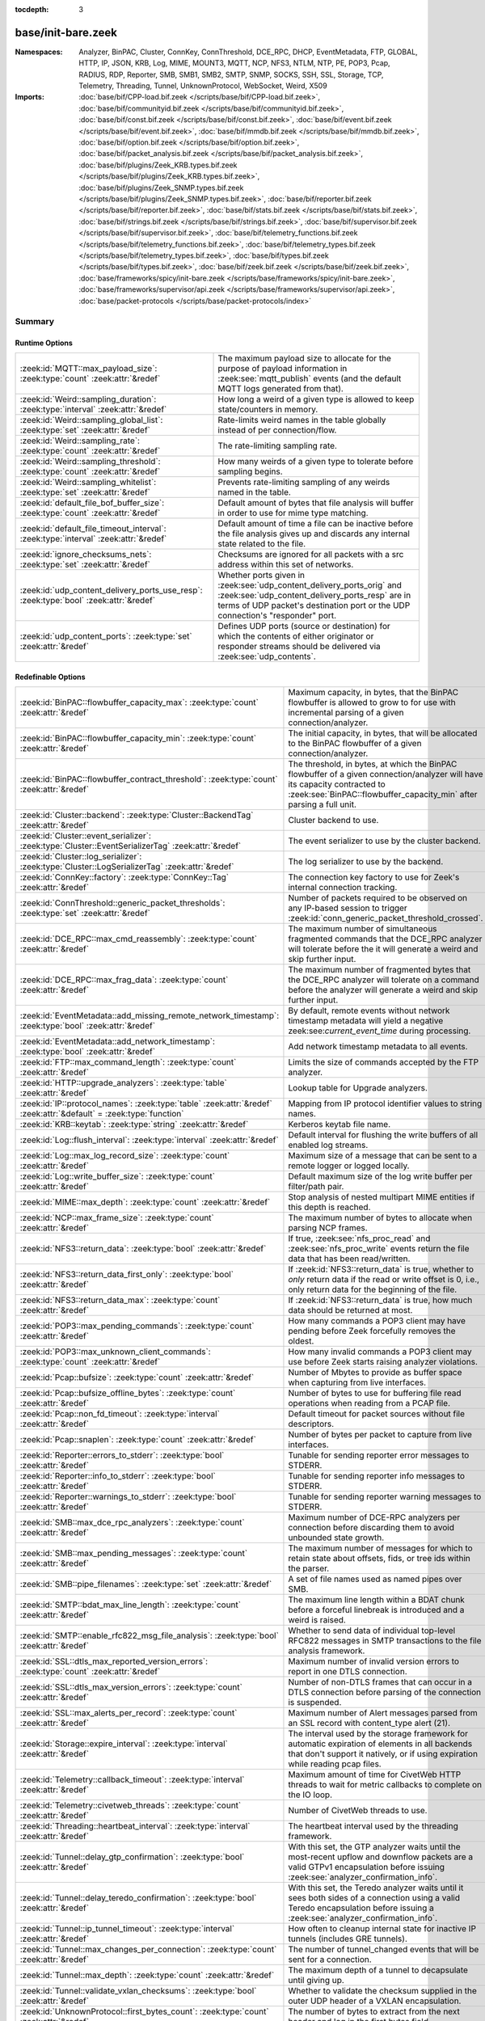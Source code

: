 :tocdepth: 3

base/init-bare.zeek
===================
.. zeek:namespace:: Analyzer
.. zeek:namespace:: BinPAC
.. zeek:namespace:: Cluster
.. zeek:namespace:: ConnKey
.. zeek:namespace:: ConnThreshold
.. zeek:namespace:: DCE_RPC
.. zeek:namespace:: DHCP
.. zeek:namespace:: EventMetadata
.. zeek:namespace:: FTP
.. zeek:namespace:: GLOBAL
.. zeek:namespace:: HTTP
.. zeek:namespace:: IP
.. zeek:namespace:: JSON
.. zeek:namespace:: KRB
.. zeek:namespace:: Log
.. zeek:namespace:: MIME
.. zeek:namespace:: MOUNT3
.. zeek:namespace:: MQTT
.. zeek:namespace:: NCP
.. zeek:namespace:: NFS3
.. zeek:namespace:: NTLM
.. zeek:namespace:: NTP
.. zeek:namespace:: PE
.. zeek:namespace:: POP3
.. zeek:namespace:: Pcap
.. zeek:namespace:: RADIUS
.. zeek:namespace:: RDP
.. zeek:namespace:: Reporter
.. zeek:namespace:: SMB
.. zeek:namespace:: SMB1
.. zeek:namespace:: SMB2
.. zeek:namespace:: SMTP
.. zeek:namespace:: SNMP
.. zeek:namespace:: SOCKS
.. zeek:namespace:: SSH
.. zeek:namespace:: SSL
.. zeek:namespace:: Storage
.. zeek:namespace:: TCP
.. zeek:namespace:: Telemetry
.. zeek:namespace:: Threading
.. zeek:namespace:: Tunnel
.. zeek:namespace:: UnknownProtocol
.. zeek:namespace:: WebSocket
.. zeek:namespace:: Weird
.. zeek:namespace:: X509


:Namespaces: Analyzer, BinPAC, Cluster, ConnKey, ConnThreshold, DCE_RPC, DHCP, EventMetadata, FTP, GLOBAL, HTTP, IP, JSON, KRB, Log, MIME, MOUNT3, MQTT, NCP, NFS3, NTLM, NTP, PE, POP3, Pcap, RADIUS, RDP, Reporter, SMB, SMB1, SMB2, SMTP, SNMP, SOCKS, SSH, SSL, Storage, TCP, Telemetry, Threading, Tunnel, UnknownProtocol, WebSocket, Weird, X509
:Imports: :doc:`base/bif/CPP-load.bif.zeek </scripts/base/bif/CPP-load.bif.zeek>`, :doc:`base/bif/communityid.bif.zeek </scripts/base/bif/communityid.bif.zeek>`, :doc:`base/bif/const.bif.zeek </scripts/base/bif/const.bif.zeek>`, :doc:`base/bif/event.bif.zeek </scripts/base/bif/event.bif.zeek>`, :doc:`base/bif/mmdb.bif.zeek </scripts/base/bif/mmdb.bif.zeek>`, :doc:`base/bif/option.bif.zeek </scripts/base/bif/option.bif.zeek>`, :doc:`base/bif/packet_analysis.bif.zeek </scripts/base/bif/packet_analysis.bif.zeek>`, :doc:`base/bif/plugins/Zeek_KRB.types.bif.zeek </scripts/base/bif/plugins/Zeek_KRB.types.bif.zeek>`, :doc:`base/bif/plugins/Zeek_SNMP.types.bif.zeek </scripts/base/bif/plugins/Zeek_SNMP.types.bif.zeek>`, :doc:`base/bif/reporter.bif.zeek </scripts/base/bif/reporter.bif.zeek>`, :doc:`base/bif/stats.bif.zeek </scripts/base/bif/stats.bif.zeek>`, :doc:`base/bif/strings.bif.zeek </scripts/base/bif/strings.bif.zeek>`, :doc:`base/bif/supervisor.bif.zeek </scripts/base/bif/supervisor.bif.zeek>`, :doc:`base/bif/telemetry_functions.bif.zeek </scripts/base/bif/telemetry_functions.bif.zeek>`, :doc:`base/bif/telemetry_types.bif.zeek </scripts/base/bif/telemetry_types.bif.zeek>`, :doc:`base/bif/types.bif.zeek </scripts/base/bif/types.bif.zeek>`, :doc:`base/bif/zeek.bif.zeek </scripts/base/bif/zeek.bif.zeek>`, :doc:`base/frameworks/spicy/init-bare.zeek </scripts/base/frameworks/spicy/init-bare.zeek>`, :doc:`base/frameworks/supervisor/api.zeek </scripts/base/frameworks/supervisor/api.zeek>`, :doc:`base/packet-protocols </scripts/base/packet-protocols/index>`

Summary
~~~~~~~
Runtime Options
###############
===================================================================================== =============================================================================
:zeek:id:`MQTT::max_payload_size`: :zeek:type:`count` :zeek:attr:`&redef`             The maximum payload size to allocate for the purpose of
                                                                                      payload information in :zeek:see:`mqtt_publish` events (and the
                                                                                      default MQTT logs generated from that).
:zeek:id:`Weird::sampling_duration`: :zeek:type:`interval` :zeek:attr:`&redef`        How long a weird of a given type is allowed to keep state/counters in
                                                                                      memory.
:zeek:id:`Weird::sampling_global_list`: :zeek:type:`set` :zeek:attr:`&redef`          Rate-limits weird names in the table globally instead of per connection/flow.
:zeek:id:`Weird::sampling_rate`: :zeek:type:`count` :zeek:attr:`&redef`               The rate-limiting sampling rate.
:zeek:id:`Weird::sampling_threshold`: :zeek:type:`count` :zeek:attr:`&redef`          How many weirds of a given type to tolerate before sampling begins.
:zeek:id:`Weird::sampling_whitelist`: :zeek:type:`set` :zeek:attr:`&redef`            Prevents rate-limiting sampling of any weirds named in the table.
:zeek:id:`default_file_bof_buffer_size`: :zeek:type:`count` :zeek:attr:`&redef`       Default amount of bytes that file analysis will buffer in order to use
                                                                                      for mime type matching.
:zeek:id:`default_file_timeout_interval`: :zeek:type:`interval` :zeek:attr:`&redef`   Default amount of time a file can be inactive before the file analysis
                                                                                      gives up and discards any internal state related to the file.
:zeek:id:`ignore_checksums_nets`: :zeek:type:`set` :zeek:attr:`&redef`                Checksums are ignored for all packets with a src address within this set of
                                                                                      networks.
:zeek:id:`udp_content_delivery_ports_use_resp`: :zeek:type:`bool` :zeek:attr:`&redef` Whether ports given in :zeek:see:`udp_content_delivery_ports_orig`
                                                                                      and :zeek:see:`udp_content_delivery_ports_resp` are in terms of
                                                                                      UDP packet's destination port or the UDP connection's "responder"
                                                                                      port.
:zeek:id:`udp_content_ports`: :zeek:type:`set` :zeek:attr:`&redef`                    Defines UDP ports (source or destination) for which the contents of
                                                                                      either originator or responder streams should be delivered via
                                                                                      :zeek:see:`udp_contents`.
===================================================================================== =============================================================================

Redefinable Options
###################
=================================================================================================================== ================================================================================
:zeek:id:`BinPAC::flowbuffer_capacity_max`: :zeek:type:`count` :zeek:attr:`&redef`                                  Maximum capacity, in bytes, that the BinPAC flowbuffer is allowed to
                                                                                                                    grow to for use with incremental parsing of a given connection/analyzer.
:zeek:id:`BinPAC::flowbuffer_capacity_min`: :zeek:type:`count` :zeek:attr:`&redef`                                  The initial capacity, in bytes, that will be allocated to the BinPAC
                                                                                                                    flowbuffer of a given connection/analyzer.
:zeek:id:`BinPAC::flowbuffer_contract_threshold`: :zeek:type:`count` :zeek:attr:`&redef`                            The threshold, in bytes, at which the BinPAC flowbuffer of a given
                                                                                                                    connection/analyzer will have its capacity contracted to
                                                                                                                    :zeek:see:`BinPAC::flowbuffer_capacity_min` after parsing a full unit.
:zeek:id:`Cluster::backend`: :zeek:type:`Cluster::BackendTag` :zeek:attr:`&redef`                                   Cluster backend to use.
:zeek:id:`Cluster::event_serializer`: :zeek:type:`Cluster::EventSerializerTag` :zeek:attr:`&redef`                  The event serializer to use by the cluster backend.
:zeek:id:`Cluster::log_serializer`: :zeek:type:`Cluster::LogSerializerTag` :zeek:attr:`&redef`                      The log serializer to use by the backend.
:zeek:id:`ConnKey::factory`: :zeek:type:`ConnKey::Tag` :zeek:attr:`&redef`                                          The connection key factory to use for Zeek's internal connection
                                                                                                                    tracking.
:zeek:id:`ConnThreshold::generic_packet_thresholds`: :zeek:type:`set` :zeek:attr:`&redef`                           Number of packets required to be observed on any IP-based session to
                                                                                                                    trigger :zeek:id:`conn_generic_packet_threshold_crossed`.
:zeek:id:`DCE_RPC::max_cmd_reassembly`: :zeek:type:`count` :zeek:attr:`&redef`                                      The maximum number of simultaneous fragmented commands that
                                                                                                                    the DCE_RPC analyzer will tolerate before the it will generate
                                                                                                                    a weird and skip further input.
:zeek:id:`DCE_RPC::max_frag_data`: :zeek:type:`count` :zeek:attr:`&redef`                                           The maximum number of fragmented bytes that the DCE_RPC analyzer
                                                                                                                    will tolerate on a command before the analyzer will generate a weird
                                                                                                                    and skip further input.
:zeek:id:`EventMetadata::add_missing_remote_network_timestamp`: :zeek:type:`bool` :zeek:attr:`&redef`               By default, remote events without network timestamp metadata
                                                                                                                    will yield a negative zeek:see:`current_event_time` during
                                                                                                                    processing.
:zeek:id:`EventMetadata::add_network_timestamp`: :zeek:type:`bool` :zeek:attr:`&redef`                              Add network timestamp metadata to all events.
:zeek:id:`FTP::max_command_length`: :zeek:type:`count` :zeek:attr:`&redef`                                          Limits the size of commands accepted by the FTP analyzer.
:zeek:id:`HTTP::upgrade_analyzers`: :zeek:type:`table` :zeek:attr:`&redef`                                          Lookup table for Upgrade analyzers.
:zeek:id:`IP::protocol_names`: :zeek:type:`table` :zeek:attr:`&redef` :zeek:attr:`&default` = :zeek:type:`function` Mapping from IP protocol identifier values to string names.
:zeek:id:`KRB::keytab`: :zeek:type:`string` :zeek:attr:`&redef`                                                     Kerberos keytab file name.
:zeek:id:`Log::flush_interval`: :zeek:type:`interval` :zeek:attr:`&redef`                                           Default interval for flushing the write buffers of all
                                                                                                                    enabled log streams.
:zeek:id:`Log::max_log_record_size`: :zeek:type:`count` :zeek:attr:`&redef`                                         Maximum size of a message that can be sent to a remote logger or logged
                                                                                                                    locally.
:zeek:id:`Log::write_buffer_size`: :zeek:type:`count` :zeek:attr:`&redef`                                           Default maximum size of the log write buffer per filter/path pair.
:zeek:id:`MIME::max_depth`: :zeek:type:`count` :zeek:attr:`&redef`                                                  Stop analysis of nested multipart MIME entities if this depth is
                                                                                                                    reached.
:zeek:id:`NCP::max_frame_size`: :zeek:type:`count` :zeek:attr:`&redef`                                              The maximum number of bytes to allocate when parsing NCP frames.
:zeek:id:`NFS3::return_data`: :zeek:type:`bool` :zeek:attr:`&redef`                                                 If true, :zeek:see:`nfs_proc_read` and :zeek:see:`nfs_proc_write`
                                                                                                                    events return the file data that has been read/written.
:zeek:id:`NFS3::return_data_first_only`: :zeek:type:`bool` :zeek:attr:`&redef`                                      If :zeek:id:`NFS3::return_data` is true, whether to *only* return data
                                                                                                                    if the read or write offset is 0, i.e., only return data for the
                                                                                                                    beginning of the file.
:zeek:id:`NFS3::return_data_max`: :zeek:type:`count` :zeek:attr:`&redef`                                            If :zeek:id:`NFS3::return_data` is true, how much data should be
                                                                                                                    returned at most.
:zeek:id:`POP3::max_pending_commands`: :zeek:type:`count` :zeek:attr:`&redef`                                       How many commands a POP3 client may have pending
                                                                                                                    before Zeek forcefully removes the oldest.
:zeek:id:`POP3::max_unknown_client_commands`: :zeek:type:`count` :zeek:attr:`&redef`                                How many invalid commands a POP3 client may use
                                                                                                                    before Zeek starts raising analyzer violations.
:zeek:id:`Pcap::bufsize`: :zeek:type:`count` :zeek:attr:`&redef`                                                    Number of Mbytes to provide as buffer space when capturing from live
                                                                                                                    interfaces.
:zeek:id:`Pcap::bufsize_offline_bytes`: :zeek:type:`count` :zeek:attr:`&redef`                                      Number of bytes to use for buffering file read operations when reading
                                                                                                                    from a PCAP file.
:zeek:id:`Pcap::non_fd_timeout`: :zeek:type:`interval` :zeek:attr:`&redef`                                          Default timeout for packet sources without file descriptors.
:zeek:id:`Pcap::snaplen`: :zeek:type:`count` :zeek:attr:`&redef`                                                    Number of bytes per packet to capture from live interfaces.
:zeek:id:`Reporter::errors_to_stderr`: :zeek:type:`bool` :zeek:attr:`&redef`                                        Tunable for sending reporter error messages to STDERR.
:zeek:id:`Reporter::info_to_stderr`: :zeek:type:`bool` :zeek:attr:`&redef`                                          Tunable for sending reporter info messages to STDERR.
:zeek:id:`Reporter::warnings_to_stderr`: :zeek:type:`bool` :zeek:attr:`&redef`                                      Tunable for sending reporter warning messages to STDERR.
:zeek:id:`SMB::max_dce_rpc_analyzers`: :zeek:type:`count` :zeek:attr:`&redef`                                       Maximum number of DCE-RPC analyzers per connection
                                                                                                                    before discarding them to avoid unbounded state growth.
:zeek:id:`SMB::max_pending_messages`: :zeek:type:`count` :zeek:attr:`&redef`                                        The maximum number of messages for which to retain state
                                                                                                                    about offsets, fids, or tree ids within the parser.
:zeek:id:`SMB::pipe_filenames`: :zeek:type:`set` :zeek:attr:`&redef`                                                A set of file names used as named pipes over SMB.
:zeek:id:`SMTP::bdat_max_line_length`: :zeek:type:`count` :zeek:attr:`&redef`                                       The maximum line length within a BDAT chunk before a forceful linebreak
                                                                                                                    is introduced and a weird is raised.
:zeek:id:`SMTP::enable_rfc822_msg_file_analysis`: :zeek:type:`bool` :zeek:attr:`&redef`                             Whether to send data of individual top-level RFC822 messages
                                                                                                                    in SMTP transactions to the file analysis framework.
:zeek:id:`SSL::dtls_max_reported_version_errors`: :zeek:type:`count` :zeek:attr:`&redef`                            Maximum number of invalid version errors to report in one DTLS connection.
:zeek:id:`SSL::dtls_max_version_errors`: :zeek:type:`count` :zeek:attr:`&redef`                                     Number of non-DTLS frames that can occur in a DTLS connection before
                                                                                                                    parsing of the connection is suspended.
:zeek:id:`SSL::max_alerts_per_record`: :zeek:type:`count` :zeek:attr:`&redef`                                       Maximum number of Alert messages parsed from an SSL record with
                                                                                                                    content_type alert (21).
:zeek:id:`Storage::expire_interval`: :zeek:type:`interval` :zeek:attr:`&redef`                                      The interval used by the storage framework for automatic expiration
                                                                                                                    of elements in all backends that don't support it natively, or if
                                                                                                                    using expiration while reading pcap files.
:zeek:id:`Telemetry::callback_timeout`: :zeek:type:`interval` :zeek:attr:`&redef`                                   Maximum amount of time for CivetWeb HTTP threads to
                                                                                                                    wait for metric callbacks to complete on the IO loop.
:zeek:id:`Telemetry::civetweb_threads`: :zeek:type:`count` :zeek:attr:`&redef`                                      Number of CivetWeb threads to use.
:zeek:id:`Threading::heartbeat_interval`: :zeek:type:`interval` :zeek:attr:`&redef`                                 The heartbeat interval used by the threading framework.
:zeek:id:`Tunnel::delay_gtp_confirmation`: :zeek:type:`bool` :zeek:attr:`&redef`                                    With this set, the GTP analyzer waits until the most-recent upflow
                                                                                                                    and downflow packets are a valid GTPv1 encapsulation before
                                                                                                                    issuing :zeek:see:`analyzer_confirmation_info`.
:zeek:id:`Tunnel::delay_teredo_confirmation`: :zeek:type:`bool` :zeek:attr:`&redef`                                 With this set, the Teredo analyzer waits until it sees both sides
                                                                                                                    of a connection using a valid Teredo encapsulation before issuing
                                                                                                                    a :zeek:see:`analyzer_confirmation_info`.
:zeek:id:`Tunnel::ip_tunnel_timeout`: :zeek:type:`interval` :zeek:attr:`&redef`                                     How often to cleanup internal state for inactive IP tunnels
                                                                                                                    (includes GRE tunnels).
:zeek:id:`Tunnel::max_changes_per_connection`: :zeek:type:`count` :zeek:attr:`&redef`                               The number of tunnel_changed events that will be sent for a connection.
:zeek:id:`Tunnel::max_depth`: :zeek:type:`count` :zeek:attr:`&redef`                                                The maximum depth of a tunnel to decapsulate until giving up.
:zeek:id:`Tunnel::validate_vxlan_checksums`: :zeek:type:`bool` :zeek:attr:`&redef`                                  Whether to validate the checksum supplied in the outer UDP header
                                                                                                                    of a VXLAN encapsulation.
:zeek:id:`UnknownProtocol::first_bytes_count`: :zeek:type:`count` :zeek:attr:`&redef`                               The number of bytes to extract from the next header and log in the
                                                                                                                    first bytes field.
:zeek:id:`UnknownProtocol::sampling_duration`: :zeek:type:`interval` :zeek:attr:`&redef`                            How long an analyzer/protocol pair is allowed to keep state/counters in
                                                                                                                    in memory.
:zeek:id:`UnknownProtocol::sampling_rate`: :zeek:type:`count` :zeek:attr:`&redef`                                   The rate-limiting sampling rate.
:zeek:id:`UnknownProtocol::sampling_threshold`: :zeek:type:`count` :zeek:attr:`&redef`                              How many reports for an analyzer/protocol pair will be allowed to
                                                                                                                    raise events before becoming rate-limited.
:zeek:id:`WebSocket::payload_chunk_size`: :zeek:type:`count` :zeek:attr:`&redef`                                    The WebSocket analyzer consumes and forwards
                                                                                                                    frame payload in chunks to keep memory usage
                                                                                                                    bounded.
:zeek:id:`WebSocket::use_dpd_default`: :zeek:type:`bool` :zeek:attr:`&redef`                                        Whether to enable DPD on WebSocket frame payload by default.
:zeek:id:`WebSocket::use_spicy_analyzer`: :zeek:type:`bool` :zeek:attr:`&redef`                                     Whether to use the Spicy WebSocket protocol analyzer.
:zeek:id:`allow_network_time_forward`: :zeek:type:`bool` :zeek:attr:`&redef`                                        Whether Zeek will forward network_time to the current time upon
                                                                                                                    observing an idle packet source (or no configured packet source).
:zeek:id:`bits_per_uid`: :zeek:type:`count` :zeek:attr:`&redef`                                                     Number of bits in UIDs that are generated to identify connections and
                                                                                                                    files.
:zeek:id:`cmd_line_bpf_filter`: :zeek:type:`string` :zeek:attr:`&redef`                                             BPF filter the user has set via the -f command line options.
:zeek:id:`detect_filtered_trace`: :zeek:type:`bool` :zeek:attr:`&redef`                                             Whether to attempt to automatically detect SYN/FIN/RST-filtered trace
                                                                                                                    and not report missing segments for such connections.
:zeek:id:`digest_salt`: :zeek:type:`string` :zeek:attr:`&redef`                                                     This salt value is used for several message digests in Zeek.
:zeek:id:`dns_session_timeout`: :zeek:type:`interval` :zeek:attr:`&redef`                                           Time to wait before timing out a DNS request.
:zeek:id:`dpd_buffer_size`: :zeek:type:`count` :zeek:attr:`&redef`                                                  Size of per-connection buffer used for dynamic protocol detection.
:zeek:id:`dpd_ignore_ports`: :zeek:type:`bool` :zeek:attr:`&redef`                                                  If true, don't consider any ports for deciding which protocol analyzer to
                                                                                                                    use.
:zeek:id:`dpd_late_match_stop`: :zeek:type:`bool` :zeek:attr:`&redef`                                               If true, stops signature matching after a late match.
:zeek:id:`dpd_match_only_beginning`: :zeek:type:`bool` :zeek:attr:`&redef`                                          If true, stops signature matching if :zeek:see:`dpd_buffer_size` has been
                                                                                                                    reached.
:zeek:id:`dpd_max_packets`: :zeek:type:`count` :zeek:attr:`&redef`                                                  Maximum number of per-connection packets that will be buffered for dynamic
                                                                                                                    protocol detection.
:zeek:id:`dpd_reassemble_first_packets`: :zeek:type:`bool` :zeek:attr:`&redef`                                      Reassemble the beginning of all TCP connections before doing
                                                                                                                    signature matching.
:zeek:id:`exit_only_after_terminate`: :zeek:type:`bool` :zeek:attr:`&redef`                                         Flag to prevent Zeek from exiting automatically when input is exhausted.
:zeek:id:`expensive_profiling_multiple`: :zeek:type:`count` :zeek:attr:`&redef`                                     Multiples of :zeek:see:`profiling_interval` at which (more expensive) memory
                                                                                                                    profiling is done (0 disables).
:zeek:id:`frag_timeout`: :zeek:type:`interval` :zeek:attr:`&redef`                                                  How long to hold onto fragments for possible reassembly.
:zeek:id:`global_hash_seed`: :zeek:type:`string` :zeek:attr:`&redef`                                                Seed for hashes computed internally for probabilistic data structures.
:zeek:id:`icmp_inactivity_timeout`: :zeek:type:`interval` :zeek:attr:`&redef`                                       If an ICMP flow is inactive, time it out after this interval.
:zeek:id:`ignore_checksums`: :zeek:type:`bool` :zeek:attr:`&redef`                                                  If true, don't verify checksums, and accept packets that give a length of
                                                                                                                    zero in the IPv4 header.
:zeek:id:`ignore_keep_alive_rexmit`: :zeek:type:`bool` :zeek:attr:`&redef`                                          Ignore certain TCP retransmissions for :zeek:see:`conn_stats`.
:zeek:id:`io_poll_interval_default`: :zeek:type:`count` :zeek:attr:`&redef`                                         How many rounds to go without checking IO sources with file descriptors
                                                                                                                    for readiness by default.
:zeek:id:`io_poll_interval_live`: :zeek:type:`count` :zeek:attr:`&redef`                                            How often to check IO sources with file descriptors for readiness when
                                                                                                                    monitoring with a live packet source.
:zeek:id:`likely_server_ports`: :zeek:type:`set` :zeek:attr:`&redef`                                                Ports which the core considers being likely used by servers.
:zeek:id:`log_rotate_base_time`: :zeek:type:`string` :zeek:attr:`&redef`                                            Base time of log rotations in 24-hour time format (``%H:%M``), e.g.
:zeek:id:`max_analyzer_violations`: :zeek:type:`count` :zeek:attr:`&redef`                                          The maximum number of analyzer violations the core generates before
                                                                                                                    suppressing them for a given analyzer instance.
:zeek:id:`max_find_all_string_length`: :zeek:type:`int` :zeek:attr:`&redef`                                         Maximum string length allowed for calls to the :zeek:see:`find_all` and
                                                                                                                    :zeek:see:`find_all_ordered` BIFs.
:zeek:id:`max_timer_expires`: :zeek:type:`count` :zeek:attr:`&redef`                                                The maximum number of expired timers to process after processing each new
                                                                                                                    packet.
:zeek:id:`mmdb_asn_db`: :zeek:type:`string` :zeek:attr:`&redef`                                                     Default name of the MaxMind ASN database file:
:zeek:id:`mmdb_city_db`: :zeek:type:`string` :zeek:attr:`&redef`                                                    Default name of the MaxMind City database file:
:zeek:id:`mmdb_country_db`: :zeek:type:`string` :zeek:attr:`&redef`                                                 Default name of the MaxMind Country database file:
:zeek:id:`mmdb_dir`: :zeek:type:`string` :zeek:attr:`&redef`                                                        The directory containing MaxMind DB (.mmdb) files to use for GeoIP support.
:zeek:id:`mmdb_dir_fallbacks`: :zeek:type:`vector` :zeek:attr:`&redef`                                              Fallback locations for MaxMind databases.
:zeek:id:`mmdb_stale_check_interval`: :zeek:type:`interval` :zeek:attr:`&redef`                                     Sets the interval for MaxMind DB file staleness checks.
:zeek:id:`netbios_ssn_session_timeout`: :zeek:type:`interval` :zeek:attr:`&redef`                                   The amount of time before a connection created by the netbios analyzer times
                                                                                                                    out and is removed.
:zeek:id:`non_analyzed_lifetime`: :zeek:type:`interval` :zeek:attr:`&redef`                                         If a connection belongs to an application that we don't analyze,
                                                                                                                    time it out after this interval.
:zeek:id:`packet_filter_default`: :zeek:type:`bool` :zeek:attr:`&redef`                                             Default mode for Zeek's user-space dynamic packet filter.
:zeek:id:`packet_source_inactivity_timeout`: :zeek:type:`interval` :zeek:attr:`&redef`                              If a packet source does not yield packets for this amount of time,
                                                                                                                    it is considered idle.
:zeek:id:`partial_connection_ok`: :zeek:type:`bool` :zeek:attr:`&redef`                                             If true, instantiate connection state when a partial connection
                                                                                                                    (one missing its initial establishment negotiation) is seen.
:zeek:id:`peer_description`: :zeek:type:`string` :zeek:attr:`&redef`                                                Description transmitted to remote communication peers for identification.
:zeek:id:`pkt_profile_freq`: :zeek:type:`double` :zeek:attr:`&redef`                                                Frequency associated with packet profiling.
:zeek:id:`pkt_profile_mode`: :zeek:type:`pkt_profile_modes` :zeek:attr:`&redef`                                     Output mode for packet profiling information.
:zeek:id:`profiling_interval`: :zeek:type:`interval` :zeek:attr:`&redef`                                            Update interval for profiling (0 disables).
:zeek:id:`record_all_packets`: :zeek:type:`bool` :zeek:attr:`&redef`                                                If a trace file is given with ``-w``, dump *all* packets seen by Zeek into it.
:zeek:id:`report_gaps_for_partial`: :zeek:type:`bool` :zeek:attr:`&redef`                                           Whether we want :zeek:see:`content_gap` for partial
                                                                                                                    connections.
:zeek:id:`rpc_timeout`: :zeek:type:`interval` :zeek:attr:`&redef`                                                   Time to wait before timing out an RPC request.
:zeek:id:`running_under_test`: :zeek:type:`bool` :zeek:attr:`&redef`                                                Whether Zeek is being run under test.
:zeek:id:`sig_max_group_size`: :zeek:type:`count` :zeek:attr:`&redef`                                               Maximum size of regular expression groups for signature matching.
:zeek:id:`skip_http_data`: :zeek:type:`bool` :zeek:attr:`&redef`                                                    Skip HTTP data for performance considerations.
:zeek:id:`table_expire_delay`: :zeek:type:`interval` :zeek:attr:`&redef`                                            When expiring table entries, wait this amount of time before checking the
                                                                                                                    next chunk of entries.
:zeek:id:`table_expire_interval`: :zeek:type:`interval` :zeek:attr:`&redef`                                         Check for expired table entries after this amount of time.
:zeek:id:`table_incremental_step`: :zeek:type:`count` :zeek:attr:`&redef`                                           When expiring/serializing table entries, don't work on more than this many
                                                                                                                    table entries at a time.
:zeek:id:`tcp_SYN_ack_ok`: :zeek:type:`bool` :zeek:attr:`&redef`                                                    If true, instantiate connection state when a SYN/ACK is seen but not the
                                                                                                                    initial SYN (even if :zeek:see:`partial_connection_ok` is false).
:zeek:id:`tcp_SYN_timeout`: :zeek:type:`interval` :zeek:attr:`&redef`                                               Check up on the result of an initial SYN after this much time.
:zeek:id:`tcp_attempt_delay`: :zeek:type:`interval` :zeek:attr:`&redef`                                             Wait this long upon seeing an initial SYN before timing out the
                                                                                                                    connection attempt.
:zeek:id:`tcp_close_delay`: :zeek:type:`interval` :zeek:attr:`&redef`                                               Upon seeing a normal connection close, flush state after this much time.
:zeek:id:`tcp_connection_linger`: :zeek:type:`interval` :zeek:attr:`&redef`                                         When checking a closed connection for further activity, consider it
                                                                                                                    inactive if there hasn't been any for this long.
:zeek:id:`tcp_content_deliver_all_orig`: :zeek:type:`bool` :zeek:attr:`&redef`                                      If true, all TCP originator-side traffic is reported via
                                                                                                                    :zeek:see:`tcp_contents`.
:zeek:id:`tcp_content_deliver_all_resp`: :zeek:type:`bool` :zeek:attr:`&redef`                                      If true, all TCP responder-side traffic is reported via
                                                                                                                    :zeek:see:`tcp_contents`.
:zeek:id:`tcp_content_delivery_ports_orig`: :zeek:type:`table` :zeek:attr:`&redef`                                  Defines destination TCP ports for which the contents of the originator stream
                                                                                                                    should be delivered via :zeek:see:`tcp_contents`.
:zeek:id:`tcp_content_delivery_ports_resp`: :zeek:type:`table` :zeek:attr:`&redef`                                  Defines destination TCP ports for which the contents of the responder stream
                                                                                                                    should be delivered via :zeek:see:`tcp_contents`.
:zeek:id:`tcp_excessive_data_without_further_acks`: :zeek:type:`count` :zeek:attr:`&redef`                          If we've seen this much data without any of it being acked, we give up
                                                                                                                    on that connection to avoid memory exhaustion due to buffering all that
                                                                                                                    stuff.
:zeek:id:`tcp_inactivity_timeout`: :zeek:type:`interval` :zeek:attr:`&redef`                                        If a TCP connection is inactive, time it out after this interval.
:zeek:id:`tcp_match_undelivered`: :zeek:type:`bool` :zeek:attr:`&redef`                                             If true, pass any undelivered to the signature engine before flushing the state.
:zeek:id:`tcp_max_above_hole_without_any_acks`: :zeek:type:`count` :zeek:attr:`&redef`                              If we're not seeing our peer's ACKs, the maximum volume of data above a
                                                                                                                    sequence hole that we'll tolerate before assuming that there's been a packet
                                                                                                                    drop and we should give up on tracking a connection.
:zeek:id:`tcp_max_initial_window`: :zeek:type:`count` :zeek:attr:`&redef`                                           Maximum amount of data that might plausibly be sent in an initial flight
                                                                                                                    (prior to receiving any acks).
:zeek:id:`tcp_max_old_segments`: :zeek:type:`count` :zeek:attr:`&redef`                                             Number of TCP segments to buffer beyond what's been acknowledged already
                                                                                                                    to detect retransmission inconsistencies.
:zeek:id:`tcp_partial_close_delay`: :zeek:type:`interval` :zeek:attr:`&redef`                                       Generate a :zeek:id:`connection_partial_close` event this much time after one
                                                                                                                    half of a partial connection closes, assuming there has been no subsequent
                                                                                                                    activity.
:zeek:id:`tcp_reset_delay`: :zeek:type:`interval` :zeek:attr:`&redef`                                               Upon seeing a RST, flush state after this much time.
:zeek:id:`tcp_session_timer`: :zeek:type:`interval` :zeek:attr:`&redef`                                             After a connection has closed, wait this long for further activity
                                                                                                                    before checking whether to time out its state.
:zeek:id:`tcp_storm_interarrival_thresh`: :zeek:type:`interval` :zeek:attr:`&redef`                                 FINs/RSTs must come with this much time or less between them to be
                                                                                                                    considered a "storm".
:zeek:id:`tcp_storm_thresh`: :zeek:type:`count` :zeek:attr:`&redef`                                                 Number of FINs/RSTs in a row that constitute a "storm".
:zeek:id:`truncate_http_URI`: :zeek:type:`int` :zeek:attr:`&redef`                                                  Maximum length of HTTP URIs passed to events.
:zeek:id:`udp_content_deliver_all_orig`: :zeek:type:`bool` :zeek:attr:`&redef`                                      If true, all UDP originator-side traffic is reported via
                                                                                                                    :zeek:see:`udp_contents`.
:zeek:id:`udp_content_deliver_all_resp`: :zeek:type:`bool` :zeek:attr:`&redef`                                      If true, all UDP responder-side traffic is reported via
                                                                                                                    :zeek:see:`udp_contents`.
:zeek:id:`udp_content_delivery_ports_orig`: :zeek:type:`table` :zeek:attr:`&redef`                                  Defines UDP destination ports for which the contents of the originator stream
                                                                                                                    should be delivered via :zeek:see:`udp_contents`.
:zeek:id:`udp_content_delivery_ports_resp`: :zeek:type:`table` :zeek:attr:`&redef`                                  Defines UDP destination ports for which the contents of the responder stream
                                                                                                                    should be delivered via :zeek:see:`udp_contents`.
:zeek:id:`udp_inactivity_timeout`: :zeek:type:`interval` :zeek:attr:`&redef`                                        If a UDP flow is inactive, time it out after this interval.
:zeek:id:`unknown_ip_inactivity_timeout`: :zeek:type:`interval` :zeek:attr:`&redef`                                 If a flow with an unknown IP-based protocol is inactive, time it out after
                                                                                                                    this interval.
:zeek:id:`use_conn_size_analyzer`: :zeek:type:`bool` :zeek:attr:`&redef`                                            Whether to use the ``ConnSize`` analyzer to count the number of packets and
                                                                                                                    IP-level bytes transferred by each endpoint.
:zeek:id:`watchdog_interval`: :zeek:type:`interval` :zeek:attr:`&redef`                                             Zeek's watchdog interval.
=================================================================================================================== ================================================================================

Constants
#########
=========================================================== =======================================================================
:zeek:id:`CONTENTS_BOTH`: :zeek:type:`count`                Record both originator and responder contents.
:zeek:id:`CONTENTS_NONE`: :zeek:type:`count`                Turn off recording of contents.
:zeek:id:`CONTENTS_ORIG`: :zeek:type:`count`                Record originator contents.
:zeek:id:`CONTENTS_RESP`: :zeek:type:`count`                Record responder contents.
:zeek:id:`DNS_ADDL`: :zeek:type:`count`                     An additional record.
:zeek:id:`DNS_ANS`: :zeek:type:`count`                      An answer record.
:zeek:id:`DNS_AUTH`: :zeek:type:`count`                     An authoritative record.
:zeek:id:`DNS_QUERY`: :zeek:type:`count`                    A query.
:zeek:id:`ENDIAN_BIG`: :zeek:type:`count`                   Big endian.
:zeek:id:`ENDIAN_CONFUSED`: :zeek:type:`count`              Tried to determine endian, but failed.
:zeek:id:`ENDIAN_LITTLE`: :zeek:type:`count`                Little endian.
:zeek:id:`ENDIAN_UNKNOWN`: :zeek:type:`count`               Endian not yet determined.
:zeek:id:`ICMP_UNREACH_ADMIN_PROHIB`: :zeek:type:`count`    Administratively prohibited.
:zeek:id:`ICMP_UNREACH_HOST`: :zeek:type:`count`            Host unreachable.
:zeek:id:`ICMP_UNREACH_NEEDFRAG`: :zeek:type:`count`        Fragment needed.
:zeek:id:`ICMP_UNREACH_NET`: :zeek:type:`count`             Network unreachable.
:zeek:id:`ICMP_UNREACH_PORT`: :zeek:type:`count`            Port unreachable.
:zeek:id:`ICMP_UNREACH_PROTOCOL`: :zeek:type:`count`        Protocol unreachable.
:zeek:id:`IPPROTO_AH`: :zeek:type:`count`                   IPv6 authentication header.
:zeek:id:`IPPROTO_DSTOPTS`: :zeek:type:`count`              IPv6 destination options header.
:zeek:id:`IPPROTO_ESP`: :zeek:type:`count`                  IPv6 encapsulating security payload header.
:zeek:id:`IPPROTO_FRAGMENT`: :zeek:type:`count`             IPv6 fragment header.
:zeek:id:`IPPROTO_HOPOPTS`: :zeek:type:`count`              IPv6 hop-by-hop-options header.
:zeek:id:`IPPROTO_ICMP`: :zeek:type:`count`                 Control message protocol.
:zeek:id:`IPPROTO_ICMPV6`: :zeek:type:`count`               ICMP for IPv6.
:zeek:id:`IPPROTO_IGMP`: :zeek:type:`count`                 Group management protocol.
:zeek:id:`IPPROTO_IP`: :zeek:type:`count`                   Dummy for IP.
:zeek:id:`IPPROTO_IPIP`: :zeek:type:`count`                 IP encapsulation in IP.
:zeek:id:`IPPROTO_IPV6`: :zeek:type:`count`                 IPv6 header.
:zeek:id:`IPPROTO_MOBILITY`: :zeek:type:`count`             IPv6 mobility header.
:zeek:id:`IPPROTO_NONE`: :zeek:type:`count`                 IPv6 no next header.
:zeek:id:`IPPROTO_RAW`: :zeek:type:`count`                  Raw IP packet.
:zeek:id:`IPPROTO_ROUTING`: :zeek:type:`count`              IPv6 routing header.
:zeek:id:`IPPROTO_TCP`: :zeek:type:`count`                  TCP.
:zeek:id:`IPPROTO_UDP`: :zeek:type:`count`                  User datagram protocol.
:zeek:id:`LOGIN_STATE_AUTHENTICATE`: :zeek:type:`count`     
:zeek:id:`LOGIN_STATE_CONFUSED`: :zeek:type:`count`         
:zeek:id:`LOGIN_STATE_LOGGED_IN`: :zeek:type:`count`        
:zeek:id:`LOGIN_STATE_SKIP`: :zeek:type:`count`             
:zeek:id:`RPC_status`: :zeek:type:`table`                   Mapping of numerical RPC status codes to readable messages.
:zeek:id:`SNMP::OBJ_COUNTER32_TAG`: :zeek:type:`count`      Unsigned 32-bit integer.
:zeek:id:`SNMP::OBJ_COUNTER64_TAG`: :zeek:type:`count`      Unsigned 64-bit integer.
:zeek:id:`SNMP::OBJ_ENDOFMIBVIEW_TAG`: :zeek:type:`count`   A NULL value.
:zeek:id:`SNMP::OBJ_INTEGER_TAG`: :zeek:type:`count`        Signed 64-bit integer.
:zeek:id:`SNMP::OBJ_IPADDRESS_TAG`: :zeek:type:`count`      An IP address.
:zeek:id:`SNMP::OBJ_NOSUCHINSTANCE_TAG`: :zeek:type:`count` A NULL value.
:zeek:id:`SNMP::OBJ_NOSUCHOBJECT_TAG`: :zeek:type:`count`   A NULL value.
:zeek:id:`SNMP::OBJ_OCTETSTRING_TAG`: :zeek:type:`count`    An octet string.
:zeek:id:`SNMP::OBJ_OID_TAG`: :zeek:type:`count`            An Object Identifier.
:zeek:id:`SNMP::OBJ_OPAQUE_TAG`: :zeek:type:`count`         An octet string.
:zeek:id:`SNMP::OBJ_TIMETICKS_TAG`: :zeek:type:`count`      Unsigned 32-bit integer.
:zeek:id:`SNMP::OBJ_UNSIGNED32_TAG`: :zeek:type:`count`     Unsigned 32-bit integer.
:zeek:id:`SNMP::OBJ_UNSPECIFIED_TAG`: :zeek:type:`count`    A NULL value.
:zeek:id:`TCP_CLOSED`: :zeek:type:`count`                   Endpoint has closed connection.
:zeek:id:`TCP_ESTABLISHED`: :zeek:type:`count`              Endpoint has finished initial handshake regularly.
:zeek:id:`TCP_INACTIVE`: :zeek:type:`count`                 Error string if unsuccessful.
:zeek:id:`TCP_PARTIAL`: :zeek:type:`count`                  Endpoint has sent data but no initial SYN.
:zeek:id:`TCP_RESET`: :zeek:type:`count`                    Endpoint has sent RST.
:zeek:id:`TCP_SYN_ACK_SENT`: :zeek:type:`count`             Endpoint has sent SYN/ACK.
:zeek:id:`TCP_SYN_SENT`: :zeek:type:`count`                 Endpoint has sent SYN.
:zeek:id:`TH_ACK`: :zeek:type:`count`                       ACK.
:zeek:id:`TH_FIN`: :zeek:type:`count`                       FIN.
:zeek:id:`TH_FLAGS`: :zeek:type:`count`                     Mask combining all flags.
:zeek:id:`TH_PUSH`: :zeek:type:`count`                      PUSH.
:zeek:id:`TH_RST`: :zeek:type:`count`                       RST.
:zeek:id:`TH_SYN`: :zeek:type:`count`                       SYN.
:zeek:id:`TH_URG`: :zeek:type:`count`                       URG.
:zeek:id:`UDP_ACTIVE`: :zeek:type:`count`                   Endpoint has sent something.
:zeek:id:`UDP_INACTIVE`: :zeek:type:`count`                 Endpoint is still inactive.
:zeek:id:`trace_output_file`: :zeek:type:`string`           Holds the filename of the trace file given with ``-w`` (empty if none).
:zeek:id:`zeek_script_args`: :zeek:type:`vector`            Arguments given to Zeek from the command line.
=========================================================== =======================================================================

State Variables
###############
=========================================================================================================================== ============================================================================
:zeek:id:`capture_filters`: :zeek:type:`table` :zeek:attr:`&redef`                                                          Set of BPF capture filters to use for capturing, indexed by a user-definable
                                                                                                                            ID (which must be unique).
:zeek:id:`direct_login_prompts`: :zeek:type:`set` :zeek:attr:`&redef`                                                       TODO.
:zeek:id:`discarder_maxlen`: :zeek:type:`count` :zeek:attr:`&redef`                                                         Maximum length of payload passed to discarder functions.
:zeek:id:`dns_max_queries`: :zeek:type:`count` :zeek:attr:`&redef`                                                          If a DNS request includes more than this many queries, assume it's non-DNS
                                                                                                                            traffic and do not process it.
:zeek:id:`dns_skip_addl`: :zeek:type:`set` :zeek:attr:`&redef`                                                              For DNS servers in these sets, omit processing the ADDL records they include
                                                                                                                            in their replies.
:zeek:id:`dns_skip_all_addl`: :zeek:type:`bool` :zeek:attr:`&redef`                                                         If true, all DNS ADDL records are skipped.
:zeek:id:`dns_skip_all_auth`: :zeek:type:`bool` :zeek:attr:`&redef`                                                         If true, all DNS AUTH records are skipped.
:zeek:id:`dns_skip_auth`: :zeek:type:`set` :zeek:attr:`&redef`                                                              For DNS servers in these sets, omit processing the AUTH records they include
                                                                                                                            in their replies.
:zeek:id:`done_with_network`: :zeek:type:`bool`                                                                             
:zeek:id:`http_entity_data_delivery_size`: :zeek:type:`count` :zeek:attr:`&redef`                                           Maximum number of HTTP entity data delivered to events.
:zeek:id:`interfaces`: :zeek:type:`string` :zeek:attr:`&add_func` = :zeek:see:`add_interface` :zeek:attr:`&redef`           Network interfaces to listen on.
:zeek:id:`login_failure_msgs`: :zeek:type:`set` :zeek:attr:`&redef`                                                         TODO.
:zeek:id:`login_non_failure_msgs`: :zeek:type:`set` :zeek:attr:`&redef`                                                     TODO.
:zeek:id:`login_prompts`: :zeek:type:`set` :zeek:attr:`&redef`                                                              TODO.
:zeek:id:`login_success_msgs`: :zeek:type:`set` :zeek:attr:`&redef`                                                         TODO.
:zeek:id:`login_timeouts`: :zeek:type:`set` :zeek:attr:`&redef`                                                             TODO.
:zeek:id:`mime_segment_length`: :zeek:type:`count` :zeek:attr:`&redef`                                                      The length of MIME data segments delivered to handlers of
                                                                                                                            :zeek:see:`mime_segment_data`.
:zeek:id:`mime_segment_overlap_length`: :zeek:type:`count` :zeek:attr:`&redef`                                              The number of bytes of overlap between successive segments passed to
                                                                                                                            :zeek:see:`mime_segment_data`.
:zeek:id:`pkt_profile_file`: :zeek:type:`file` :zeek:attr:`&redef`                                                          File where packet profiles are logged.
:zeek:id:`profiling_file`: :zeek:type:`file` :zeek:attr:`&redef`                                                            Write profiling info into this file in regular intervals.
:zeek:id:`restrict_filters`: :zeek:type:`table` :zeek:attr:`&redef`                                                         Set of BPF filters to restrict capturing, indexed by a user-definable ID
                                                                                                                            (which must be unique).
:zeek:id:`secondary_filters`: :zeek:type:`table` :zeek:attr:`&redef`                                                        Definition of "secondary filters".
:zeek:id:`signature_files`: :zeek:type:`string` :zeek:attr:`&add_func` = :zeek:see:`add_signature_file` :zeek:attr:`&redef` Signature files to read.
:zeek:id:`skip_authentication`: :zeek:type:`set` :zeek:attr:`&redef`                                                        TODO.
=========================================================================================================================== ============================================================================

Types
#####
================================================================================ =======================================================================================================================
:zeek:type:`Analyzer::disabling_analyzer`: :zeek:type:`hook` :zeek:attr:`&redef` A hook taking a connection, analyzer tag and analyzer id that can be
                                                                                 used to veto disabling protocol analyzers.
:zeek:type:`AnalyzerConfirmationInfo`: :zeek:type:`record`                       Generic analyzer confirmation info record.
:zeek:type:`AnalyzerViolationInfo`: :zeek:type:`record`                          Generic analyzer violation info record.
:zeek:type:`Backtrace`: :zeek:type:`vector`                                      A representation of a Zeek script's call stack.
:zeek:type:`BacktraceElement`: :zeek:type:`record`                               A representation of an element in a Zeek script's call stack.
:zeek:type:`BrokerPeeringStats`: :zeek:type:`record`                             Broker statistics for an individual peering.
:zeek:type:`BrokerPeeringStatsTable`: :zeek:type:`table`                         
:zeek:type:`BrokerStats`: :zeek:type:`record`                                    Statistics about Broker communication.
:zeek:type:`Cluster::Pool`: :zeek:type:`record`                                  A pool used for distributing data/work among a set of cluster nodes.
:zeek:type:`ConnStats`: :zeek:type:`record`                                      
:zeek:type:`DHCP::Addrs`: :zeek:type:`vector`                                    A list of addresses offered by a DHCP server.
:zeek:type:`DHCP::ClientFQDN`: :zeek:type:`record`                               DHCP Client FQDN Option information (Option 81)
:zeek:type:`DHCP::ClientID`: :zeek:type:`record`                                 DHCP Client Identifier (Option 61)
:zeek:type:`DHCP::Msg`: :zeek:type:`record`                                      A DHCP message.
:zeek:type:`DHCP::Options`: :zeek:type:`record`                                  
:zeek:type:`DHCP::SubOpt`: :zeek:type:`record`                                   DHCP Relay Agent Information Option (Option 82)
:zeek:type:`DHCP::SubOpts`: :zeek:type:`vector`                                  
:zeek:type:`DNSStats`: :zeek:type:`record`                                       Statistics related to Zeek's active use of DNS.
:zeek:type:`EncapsulatingConnVector`: :zeek:type:`vector`                        A type alias for a vector of encapsulating "connections", i.e.
:zeek:type:`EventMetadata::Entry`: :zeek:type:`record`                           A event metadata entry.
:zeek:type:`EventMetadata::ID`: :zeek:type:`enum`                                Enum type for metadata identifiers.
:zeek:type:`EventNameCounter`: :zeek:type:`record` :zeek:attr:`&log`             Statistics about how many times each event name is queued.
:zeek:type:`EventNameStats`: :zeek:type:`vector`                                 
:zeek:type:`EventStats`: :zeek:type:`record`                                     
:zeek:type:`FileAnalysisStats`: :zeek:type:`record`                              Statistics of file analysis.
:zeek:type:`GapStats`: :zeek:type:`record`                                       Statistics about number of gaps in TCP connections.
:zeek:type:`IPAddrAnonymization`: :zeek:type:`enum`                              ..
:zeek:type:`IPAddrAnonymizationClass`: :zeek:type:`enum`                         ..
:zeek:type:`JSON::TimestampFormat`: :zeek:type:`enum`                            
:zeek:type:`KRB::AP_Options`: :zeek:type:`record`                                AP Options.
:zeek:type:`KRB::Encrypted_Data`: :zeek:type:`record`                            
:zeek:type:`KRB::Error_Msg`: :zeek:type:`record`                                 The data from the ERROR_MSG message.
:zeek:type:`KRB::Host_Address`: :zeek:type:`record`                              A Kerberos host address See :rfc:`4120`.
:zeek:type:`KRB::Host_Address_Vector`: :zeek:type:`vector`                       
:zeek:type:`KRB::KDC_Options`: :zeek:type:`record`                               KDC Options.
:zeek:type:`KRB::KDC_Request`: :zeek:type:`record`                               The data from the AS_REQ and TGS_REQ messages.
:zeek:type:`KRB::KDC_Response`: :zeek:type:`record`                              The data from the AS_REQ and TGS_REQ messages.
:zeek:type:`KRB::SAFE_Msg`: :zeek:type:`record`                                  The data from the SAFE message.
:zeek:type:`KRB::Ticket`: :zeek:type:`record`                                    A Kerberos ticket.
:zeek:type:`KRB::Ticket_Vector`: :zeek:type:`vector`                             
:zeek:type:`KRB::Type_Value`: :zeek:type:`record`                                Used in a few places in the Kerberos analyzer for elements
                                                                                 that have a type and a string value.
:zeek:type:`KRB::Type_Value_Vector`: :zeek:type:`vector`                         
:zeek:type:`MOUNT3::dirmntargs_t`: :zeek:type:`record`                           MOUNT *mnt* arguments.
:zeek:type:`MOUNT3::info_t`: :zeek:type:`record`                                 Record summarizing the general results and status of MOUNT3
                                                                                 request/reply pairs.
:zeek:type:`MOUNT3::mnt_reply_t`: :zeek:type:`record`                            MOUNT lookup reply.
:zeek:type:`MQTT::ConnectAckMsg`: :zeek:type:`record`                            
:zeek:type:`MQTT::ConnectMsg`: :zeek:type:`record`                               
:zeek:type:`MQTT::PublishMsg`: :zeek:type:`record`                               
:zeek:type:`MatcherStats`: :zeek:type:`record`                                   Statistics of all regular expression matchers.
:zeek:type:`ModbusCoils`: :zeek:type:`vector`                                    A vector of boolean values that indicate the setting
                                                                                 for a range of modbus coils.
:zeek:type:`ModbusFileRecordRequest`: :zeek:type:`record`                        
:zeek:type:`ModbusFileRecordRequests`: :zeek:type:`vector`                       
:zeek:type:`ModbusFileRecordResponse`: :zeek:type:`record`                       
:zeek:type:`ModbusFileRecordResponses`: :zeek:type:`vector`                      
:zeek:type:`ModbusFileReference`: :zeek:type:`record`                            
:zeek:type:`ModbusFileReferences`: :zeek:type:`vector`                           
:zeek:type:`ModbusHeaders`: :zeek:type:`record`                                  
:zeek:type:`ModbusRegisters`: :zeek:type:`vector`                                A vector of count values that represent 16bit modbus
                                                                                 register values.
:zeek:type:`NFS3::delobj_reply_t`: :zeek:type:`record`                           NFS reply for *remove*, *rmdir*.
:zeek:type:`NFS3::direntry_t`: :zeek:type:`record`                               NFS *direntry*.
:zeek:type:`NFS3::direntry_vec_t`: :zeek:type:`vector`                           Vector of NFS *direntry*.
:zeek:type:`NFS3::diropargs_t`: :zeek:type:`record`                              NFS *readdir* arguments.
:zeek:type:`NFS3::fattr_t`: :zeek:type:`record`                                  NFS file attributes.
:zeek:type:`NFS3::fsstat_t`: :zeek:type:`record`                                 NFS *fsstat*.
:zeek:type:`NFS3::info_t`: :zeek:type:`record`                                   Record summarizing the general results and status of NFSv3
                                                                                 request/reply pairs.
:zeek:type:`NFS3::link_reply_t`: :zeek:type:`record`                             NFS *link* reply.
:zeek:type:`NFS3::linkargs_t`: :zeek:type:`record`                               NFS *link* arguments.
:zeek:type:`NFS3::lookup_reply_t`: :zeek:type:`record`                           NFS lookup reply.
:zeek:type:`NFS3::newobj_reply_t`: :zeek:type:`record`                           NFS reply for *create*, *mkdir*, and *symlink*.
:zeek:type:`NFS3::read_reply_t`: :zeek:type:`record`                             NFS *read* reply.
:zeek:type:`NFS3::readargs_t`: :zeek:type:`record`                               NFS *read* arguments.
:zeek:type:`NFS3::readdir_reply_t`: :zeek:type:`record`                          NFS *readdir* reply.
:zeek:type:`NFS3::readdirargs_t`: :zeek:type:`record`                            NFS *readdir* arguments.
:zeek:type:`NFS3::readlink_reply_t`: :zeek:type:`record`                         NFS *readline* reply.
:zeek:type:`NFS3::renameobj_reply_t`: :zeek:type:`record`                        NFS reply for *rename*.
:zeek:type:`NFS3::renameopargs_t`: :zeek:type:`record`                           NFS *rename* arguments.
:zeek:type:`NFS3::sattr_reply_t`: :zeek:type:`record`                            NFS *sattr* reply.
:zeek:type:`NFS3::sattr_t`: :zeek:type:`record`                                  NFS file attributes.
:zeek:type:`NFS3::sattrargs_t`: :zeek:type:`record`                              NFS *sattr* arguments.
:zeek:type:`NFS3::symlinkargs_t`: :zeek:type:`record`                            NFS *symlink* arguments.
:zeek:type:`NFS3::symlinkdata_t`: :zeek:type:`record`                            NFS symlinkdata attributes.
:zeek:type:`NFS3::wcc_attr_t`: :zeek:type:`record`                               NFS *wcc* attributes.
:zeek:type:`NFS3::write_reply_t`: :zeek:type:`record`                            NFS *write* reply.
:zeek:type:`NFS3::writeargs_t`: :zeek:type:`record`                              NFS *write* arguments.
:zeek:type:`NTLM::AVs`: :zeek:type:`record`                                      
:zeek:type:`NTLM::Authenticate`: :zeek:type:`record`                             
:zeek:type:`NTLM::Challenge`: :zeek:type:`record`                                
:zeek:type:`NTLM::Negotiate`: :zeek:type:`record`                                
:zeek:type:`NTLM::NegotiateFlags`: :zeek:type:`record`                           
:zeek:type:`NTLM::Version`: :zeek:type:`record`                                  
:zeek:type:`NTP::ControlMessage`: :zeek:type:`record`                            NTP control message as defined in :rfc:`1119` for mode=6
                                                                                 This record contains the fields used by the NTP protocol
                                                                                 for control operations.
:zeek:type:`NTP::Message`: :zeek:type:`record`                                   NTP message as defined in :rfc:`5905`.
:zeek:type:`NTP::Mode7Message`: :zeek:type:`record`                              NTP mode 7 message.
:zeek:type:`NTP::StandardMessage`: :zeek:type:`record`                           NTP standard message as defined in :rfc:`5905` for modes 1-5
                                                                                 This record contains the standard fields used by the NTP protocol
                                                                                 for standard synchronization operations.
:zeek:type:`NetStats`: :zeek:type:`record`                                       Packet capture statistics.
:zeek:type:`PE::DOSHeader`: :zeek:type:`record`                                  
:zeek:type:`PE::FileHeader`: :zeek:type:`record`                                 
:zeek:type:`PE::OptionalHeader`: :zeek:type:`record`                             
:zeek:type:`PE::SectionHeader`: :zeek:type:`record`                              Record for Portable Executable (PE) section headers.
:zeek:type:`PacketSource`: :zeek:type:`record`                                   Properties of an I/O packet source being read by Zeek.
:zeek:type:`Pcap::Interface`: :zeek:type:`record`                                The definition of a "pcap interface".
:zeek:type:`Pcap::Interfaces`: :zeek:type:`set`                                  
:zeek:type:`Pcap::filter_state`: :zeek:type:`enum`                               The state of the compilation for a pcap filter.
:zeek:type:`PcapFilterID`: :zeek:type:`enum`                                     Enum type identifying dynamic BPF filters.
:zeek:type:`PluginComponent`: :zeek:type:`record`                                Record containing information about a tag.
:zeek:type:`ProcStats`: :zeek:type:`record`                                      Statistics about Zeek's process.
:zeek:type:`RADIUS::AttributeList`: :zeek:type:`vector`                          
:zeek:type:`RADIUS::Attributes`: :zeek:type:`table`                              
:zeek:type:`RADIUS::Message`: :zeek:type:`record`                                
:zeek:type:`RDP::ClientChannelDef`: :zeek:type:`record`                          Name and flags for a single channel requested by the client.
:zeek:type:`RDP::ClientChannelList`: :zeek:type:`vector`                         The list of channels requested by the client.
:zeek:type:`RDP::ClientClusterData`: :zeek:type:`record`                         The TS_UD_CS_CLUSTER data block is sent by the client to the server
                                                                                 either to advertise that it can support the Server Redirection PDUs
                                                                                 or to request a connection to a given session identifier.
:zeek:type:`RDP::ClientCoreData`: :zeek:type:`record`                            
:zeek:type:`RDP::ClientSecurityData`: :zeek:type:`record`                        The TS_UD_CS_SEC data block contains security-related information used
                                                                                 to advertise client cryptographic support.
:zeek:type:`RDP::EarlyCapabilityFlags`: :zeek:type:`record`                      
:zeek:type:`ReassemblerStats`: :zeek:type:`record`                               Holds statistics for all types of reassembly.
:zeek:type:`ReporterStats`: :zeek:type:`record`                                  Statistics about reporter messages and weirds.
:zeek:type:`SMB1::Find_First2_Request_Args`: :zeek:type:`record`                 
:zeek:type:`SMB1::Find_First2_Response_Args`: :zeek:type:`record`                
:zeek:type:`SMB1::Header`: :zeek:type:`record`                                   An SMB1 header.
:zeek:type:`SMB1::NegotiateCapabilities`: :zeek:type:`record`                    
:zeek:type:`SMB1::NegotiateRawMode`: :zeek:type:`record`                         
:zeek:type:`SMB1::NegotiateResponse`: :zeek:type:`record`                        
:zeek:type:`SMB1::NegotiateResponseCore`: :zeek:type:`record`                    
:zeek:type:`SMB1::NegotiateResponseLANMAN`: :zeek:type:`record`                  
:zeek:type:`SMB1::NegotiateResponseNTLM`: :zeek:type:`record`                    
:zeek:type:`SMB1::NegotiateResponseSecurity`: :zeek:type:`record`                
:zeek:type:`SMB1::SessionSetupAndXCapabilities`: :zeek:type:`record`             
:zeek:type:`SMB1::SessionSetupAndXRequest`: :zeek:type:`record`                  
:zeek:type:`SMB1::SessionSetupAndXResponse`: :zeek:type:`record`                 
:zeek:type:`SMB1::Trans2_Args`: :zeek:type:`record`                              
:zeek:type:`SMB1::Trans2_Sec_Args`: :zeek:type:`record`                          
:zeek:type:`SMB1::Trans_Sec_Args`: :zeek:type:`record`                           
:zeek:type:`SMB2::CloseResponse`: :zeek:type:`record`                            The response to an SMB2 *close* request, which is used by the client to close an instance
                                                                                 of a file that was opened previously.
:zeek:type:`SMB2::CompressionCapabilities`: :zeek:type:`record`                  Compression information as defined in SMB v.
:zeek:type:`SMB2::CreateRequest`: :zeek:type:`record`                            The request sent by the client to request either creation of or access to a file.
:zeek:type:`SMB2::CreateResponse`: :zeek:type:`record`                           The response to an SMB2 *create_request* request, which is sent by the client to request
                                                                                 either creation of or access to a file.
:zeek:type:`SMB2::EncryptionCapabilities`: :zeek:type:`record`                   Encryption information as defined in SMB v.
:zeek:type:`SMB2::FileAttrs`: :zeek:type:`record`                                A series of boolean flags describing basic and extended file attributes for SMB2.
:zeek:type:`SMB2::FileEA`: :zeek:type:`record`                                   This information class is used to query or set extended attribute (EA) information for a file.
:zeek:type:`SMB2::FileEAs`: :zeek:type:`vector`                                  A vector of extended attribute (EA) information for a file.
:zeek:type:`SMB2::Fscontrol`: :zeek:type:`record`                                A series of integers flags used to set quota and content indexing control information for a file system volume in SMB2.
:zeek:type:`SMB2::GUID`: :zeek:type:`record`                                     An SMB2 globally unique identifier which identifies a file.
:zeek:type:`SMB2::Header`: :zeek:type:`record`                                   An SMB2 header.
:zeek:type:`SMB2::NegotiateContextValue`: :zeek:type:`record`                    The context type information as defined in SMB v.
:zeek:type:`SMB2::NegotiateContextValues`: :zeek:type:`vector`                   
:zeek:type:`SMB2::NegotiateResponse`: :zeek:type:`record`                        The response to an SMB2 *negotiate* request, which is used by the client to notify the server
                                                                                 what dialects of the SMB2 protocol the client understands.
:zeek:type:`SMB2::PreAuthIntegrityCapabilities`: :zeek:type:`record`             Preauthentication information as defined in SMB v.
:zeek:type:`SMB2::SessionSetupFlags`: :zeek:type:`record`                        A flags field that indicates additional information about the session that's sent in the
                                                                                 *session_setup* response.
:zeek:type:`SMB2::SessionSetupRequest`: :zeek:type:`record`                      The request sent by the client to request a new authenticated session
                                                                                 within a new or existing SMB 2 Protocol transport connection to the server.
:zeek:type:`SMB2::SessionSetupResponse`: :zeek:type:`record`                     The response to an SMB2 *session_setup* request, which is sent by the client to request a
                                                                                 new authenticated session within a new or existing SMB 2 Protocol transport connection
                                                                                 to the server.
:zeek:type:`SMB2::Transform_header`: :zeek:type:`record`                         An SMB2 transform header (for SMB 3.x dialects with encryption enabled).
:zeek:type:`SMB2::TreeConnectResponse`: :zeek:type:`record`                      The response to an SMB2 *tree_connect* request, which is sent by the client to request
                                                                                 access to a particular share on the server.
:zeek:type:`SMB::MACTimes`: :zeek:type:`record`                                  MAC times for a file.
:zeek:type:`SNMP::Binding`: :zeek:type:`record`                                  The ``VarBind`` data structure from either :rfc:`1157` or
                                                                                 :rfc:`3416`, which maps an Object Identifier to a value.
:zeek:type:`SNMP::Bindings`: :zeek:type:`vector`                                 A ``VarBindList`` data structure from either :rfc:`1157` or :rfc:`3416`.
:zeek:type:`SNMP::BulkPDU`: :zeek:type:`record`                                  A ``BulkPDU`` data structure from :rfc:`3416`.
:zeek:type:`SNMP::Header`: :zeek:type:`record`                                   A generic SNMP header data structure that may include data from
                                                                                 any version of SNMP.
:zeek:type:`SNMP::HeaderV1`: :zeek:type:`record`                                 The top-level message data structure of an SNMPv1 datagram, not
                                                                                 including the PDU data.
:zeek:type:`SNMP::HeaderV2`: :zeek:type:`record`                                 The top-level message data structure of an SNMPv2 datagram, not
                                                                                 including the PDU data.
:zeek:type:`SNMP::HeaderV3`: :zeek:type:`record`                                 The top-level message data structure of an SNMPv3 datagram, not
                                                                                 including the PDU data.
:zeek:type:`SNMP::ObjectValue`: :zeek:type:`record`                              A generic SNMP object value, that may include any of the
                                                                                 valid ``ObjectSyntax`` values from :rfc:`1155` or :rfc:`3416`.
:zeek:type:`SNMP::PDU`: :zeek:type:`record`                                      A ``PDU`` data structure from either :rfc:`1157` or :rfc:`3416`.
:zeek:type:`SNMP::ScopedPDU_Context`: :zeek:type:`record`                        The ``ScopedPduData`` data structure of an SNMPv3 datagram, not
                                                                                 including the PDU data (i.e.
:zeek:type:`SNMP::TrapPDU`: :zeek:type:`record`                                  A ``Trap-PDU`` data structure from :rfc:`1157`.
:zeek:type:`SOCKS::Address`: :zeek:type:`record` :zeek:attr:`&log`               This record is for a SOCKS client or server to provide either a
                                                                                 name or an address to represent a desired or established connection.
:zeek:type:`SSH::Algorithm_Prefs`: :zeek:type:`record`                           The client and server each have some preferences for the algorithms used
                                                                                 in each direction.
:zeek:type:`SSH::Capabilities`: :zeek:type:`record`                              This record lists the preferences of an SSH endpoint for
                                                                                 algorithm selection.
:zeek:type:`SSL::PSKIdentity`: :zeek:type:`record`                               
:zeek:type:`SSL::SignatureAndHashAlgorithm`: :zeek:type:`record`                 
:zeek:type:`SYN_packet`: :zeek:type:`record`                                     Fields of a SYN packet.
:zeek:type:`Storage::OperationResult`: :zeek:type:`record`                       Returned as the result of the various storage operations.
:zeek:type:`Storage::ReturnCode`: :zeek:type:`enum` :zeek:attr:`&redef`          Common set of statuses that can be returned by storage operations.
:zeek:type:`TCP::Option`: :zeek:type:`record`                                    A TCP Option field parsed from a TCP header.
:zeek:type:`TCP::OptionList`: :zeek:type:`vector`                                The full list of TCP Option fields parsed from a TCP header.
:zeek:type:`Telemetry::HistogramMetric`: :zeek:type:`record`                     Histograms returned by the :zeek:see:`Telemetry::collect_histogram_metrics` function.
:zeek:type:`Telemetry::HistogramMetricVector`: :zeek:type:`vector`               
:zeek:type:`Telemetry::Metric`: :zeek:type:`record`                              Metrics returned by the :zeek:see:`Telemetry::collect_metrics` function.
:zeek:type:`Telemetry::MetricOpts`: :zeek:type:`record`                          Type that captures options used to create metrics.
:zeek:type:`Telemetry::MetricVector`: :zeek:type:`vector`                        
:zeek:type:`ThreadStats`: :zeek:type:`record`                                    Statistics about threads.
:zeek:type:`TimerStats`: :zeek:type:`record`                                     Statistics of timers.
:zeek:type:`Tunnel::EncapsulatingConn`: :zeek:type:`record` :zeek:attr:`&log`    Records the identity of an encapsulating parent of a tunneled connection.
:zeek:type:`WebSocket::AnalyzerConfig`: :zeek:type:`record`                      Record type that is passed to :zeek:see:`WebSocket::configure_analyzer`.
:zeek:type:`X509::BasicConstraints`: :zeek:type:`record` :zeek:attr:`&log`       
:zeek:type:`X509::Certificate`: :zeek:type:`record`                              
:zeek:type:`X509::Extension`: :zeek:type:`record`                                
:zeek:type:`X509::Result`: :zeek:type:`record`                                   Result of an X509 certificate chain verification
:zeek:type:`X509::SubjectAlternativeName`: :zeek:type:`record`                   
:zeek:type:`addr_set`: :zeek:type:`set`                                          A set of addresses.
:zeek:type:`addr_vec`: :zeek:type:`vector`                                       A vector of addresses.
:zeek:type:`any_vec`: :zeek:type:`vector`                                        A vector of any, used by some builtin functions to store a list of varying
                                                                                 types.
:zeek:type:`assertion_failure`: :zeek:type:`hook`                                A hook that is invoked when an assert statement fails.
:zeek:type:`assertion_result`: :zeek:type:`hook`                                 A hook that is invoked with the result of every assert statement.
:zeek:type:`bittorrent_benc_dir`: :zeek:type:`table`                             A table of BitTorrent "benc" values.
:zeek:type:`bittorrent_benc_value`: :zeek:type:`record`                          BitTorrent "benc" value.
:zeek:type:`bittorrent_peer`: :zeek:type:`record`                                A BitTorrent peer.
:zeek:type:`bittorrent_peer_set`: :zeek:type:`set`                               A set of BitTorrent peers.
:zeek:type:`bt_tracker_headers`: :zeek:type:`table`                              Header table type used by BitTorrent analyzer.
:zeek:type:`call_argument`: :zeek:type:`record`                                  Meta-information about a parameter to a function/event.
:zeek:type:`call_argument_vector`: :zeek:type:`vector`                           Vector type used to capture parameters of a function/event call.
:zeek:type:`conn_id`: :zeek:type:`record`                                        A connection's identifying 4-tuple of endpoints and ports.
:zeek:type:`conn_id_ctx`: :zeek:type:`record`                                    A record type containing the context of a conn_id instance.
:zeek:type:`connection`: :zeek:type:`record`                                     A connection.
:zeek:type:`count_set`: :zeek:type:`set`                                         A set of counts.
:zeek:type:`dns_answer`: :zeek:type:`record`                                     The general part of a DNS reply.
:zeek:type:`dns_binds_rr`: :zeek:type:`record`                                   A Private RR type BINDS record.
:zeek:type:`dns_dnskey_rr`: :zeek:type:`record`                                  A DNSSEC DNSKEY record.
:zeek:type:`dns_ds_rr`: :zeek:type:`record`                                      A DNSSEC DS record.
:zeek:type:`dns_edns_additional`: :zeek:type:`record`                            An additional DNS EDNS record.
:zeek:type:`dns_edns_cookie`: :zeek:type:`record`                                An DNS EDNS COOKIE (COOKIE) record.
:zeek:type:`dns_edns_ecs`: :zeek:type:`record`                                   An DNS EDNS Client Subnet (ECS) record.
:zeek:type:`dns_edns_tcp_keepalive`: :zeek:type:`record`                         An DNS EDNS TCP KEEPALIVE (TCP KEEPALIVE) record.
:zeek:type:`dns_loc_rr`: :zeek:type:`record`                                     A Private RR type LOC record.
:zeek:type:`dns_mapping`: :zeek:type:`record`                                    
:zeek:type:`dns_msg`: :zeek:type:`record`                                        A DNS message.
:zeek:type:`dns_naptr_rr`: :zeek:type:`record`                                   A NAPTR record.
:zeek:type:`dns_nsec3_rr`: :zeek:type:`record`                                   A DNSSEC NSEC3 record.
:zeek:type:`dns_nsec3param_rr`: :zeek:type:`record`                              A DNSSEC NSEC3PARAM record.
:zeek:type:`dns_rrsig_rr`: :zeek:type:`record`                                   A DNSSEC RRSIG record.
:zeek:type:`dns_soa`: :zeek:type:`record`                                        A DNS SOA record.
:zeek:type:`dns_svcb_rr`: :zeek:type:`record`                                    DNS SVCB and HTTPS RRs
:zeek:type:`dns_tkey`: :zeek:type:`record`                                       A DNS TKEY record.
:zeek:type:`dns_tsig_additional`: :zeek:type:`record`                            An additional DNS TSIG record.
:zeek:type:`double_vec`: :zeek:type:`vector`                                     A vector of floating point numbers, used by telemetry builtin functions to store histogram bounds.
:zeek:type:`endpoint`: :zeek:type:`record`                                       Statistics about a :zeek:type:`connection` endpoint.
:zeek:type:`endpoint_stats`: :zeek:type:`record`                                 Statistics about what a TCP endpoint sent.
:zeek:type:`entropy_test_result`: :zeek:type:`record`                            Computed entropy values.
:zeek:type:`event_metadata_vec`: :zeek:type:`vector`                             A type alias for event metadata.
:zeek:type:`fa_file`: :zeek:type:`record` :zeek:attr:`&redef`                    File Analysis handle for a file that Zeek is analyzing.
:zeek:type:`fa_metadata`: :zeek:type:`record`                                    File Analysis metadata that's been inferred about a particular file.
:zeek:type:`files_tag_set`: :zeek:type:`set`                                     A set of file analyzer tags.
:zeek:type:`flow_id`: :zeek:type:`record` :zeek:attr:`&log`                      The identifying 4-tuple of a uni-directional flow.
:zeek:type:`from_json_result`: :zeek:type:`record`                               Return type for from_json BIF.
:zeek:type:`ftp_port`: :zeek:type:`record`                                       A parsed host/port combination describing server endpoint for an upcoming
                                                                                 data transfer.
:zeek:type:`geo_autonomous_system`: :zeek:type:`record` :zeek:attr:`&log`        GeoIP autonomous system information.
:zeek:type:`geo_location`: :zeek:type:`record` :zeek:attr:`&log`                 GeoIP location information.
:zeek:type:`gtp_access_point_name`: :zeek:type:`string`                          
:zeek:type:`gtp_cause`: :zeek:type:`count`                                       
:zeek:type:`gtp_charging_characteristics`: :zeek:type:`count`                    
:zeek:type:`gtp_charging_gateway_addr`: :zeek:type:`addr`                        
:zeek:type:`gtp_charging_id`: :zeek:type:`count`                                 
:zeek:type:`gtp_create_pdp_ctx_request_elements`: :zeek:type:`record`            
:zeek:type:`gtp_create_pdp_ctx_response_elements`: :zeek:type:`record`           
:zeek:type:`gtp_delete_pdp_ctx_request_elements`: :zeek:type:`record`            
:zeek:type:`gtp_delete_pdp_ctx_response_elements`: :zeek:type:`record`           
:zeek:type:`gtp_end_user_addr`: :zeek:type:`record`                              
:zeek:type:`gtp_gsn_addr`: :zeek:type:`record`                                   
:zeek:type:`gtp_imsi`: :zeek:type:`count`                                        
:zeek:type:`gtp_msisdn`: :zeek:type:`string`                                     
:zeek:type:`gtp_nsapi`: :zeek:type:`count`                                       
:zeek:type:`gtp_omc_id`: :zeek:type:`string`                                     
:zeek:type:`gtp_private_extension`: :zeek:type:`record`                          
:zeek:type:`gtp_proto_config_options`: :zeek:type:`string`                       
:zeek:type:`gtp_qos_profile`: :zeek:type:`record`                                
:zeek:type:`gtp_rai`: :zeek:type:`record`                                        
:zeek:type:`gtp_recovery`: :zeek:type:`count`                                    
:zeek:type:`gtp_reordering_required`: :zeek:type:`bool`                          
:zeek:type:`gtp_selection_mode`: :zeek:type:`count`                              
:zeek:type:`gtp_teardown_ind`: :zeek:type:`bool`                                 
:zeek:type:`gtp_teid1`: :zeek:type:`count`                                       
:zeek:type:`gtp_teid_control_plane`: :zeek:type:`count`                          
:zeek:type:`gtp_tft`: :zeek:type:`string`                                        
:zeek:type:`gtp_trace_reference`: :zeek:type:`count`                             
:zeek:type:`gtp_trace_type`: :zeek:type:`count`                                  
:zeek:type:`gtp_trigger_id`: :zeek:type:`string`                                 
:zeek:type:`gtp_update_pdp_ctx_request_elements`: :zeek:type:`record`            
:zeek:type:`gtp_update_pdp_ctx_response_elements`: :zeek:type:`record`           
:zeek:type:`gtpv1_hdr`: :zeek:type:`record`                                      A GTPv1 (GPRS Tunneling Protocol) header.
:zeek:type:`http_message_stat`: :zeek:type:`record`                              HTTP message statistics.
:zeek:type:`http_stats_rec`: :zeek:type:`record`                                 HTTP session statistics.
:zeek:type:`icmp6_nd_option`: :zeek:type:`record`                                Options extracted from ICMPv6 neighbor discovery messages as specified
                                                                                 by :rfc:`4861`.
:zeek:type:`icmp6_nd_options`: :zeek:type:`vector`                               A type alias for a vector of ICMPv6 neighbor discovery message options.
:zeek:type:`icmp6_nd_prefix_info`: :zeek:type:`record`                           Values extracted from a Prefix Information option in an ICMPv6 neighbor
                                                                                 discovery message as specified by :rfc:`4861`.
:zeek:type:`icmp_context`: :zeek:type:`record`                                   Packet context part of an ICMP message.
:zeek:type:`icmp_hdr`: :zeek:type:`record`                                       Values extracted from an ICMP header.
:zeek:type:`icmp_info`: :zeek:type:`record`                                      Specifics about an ICMP conversation/packet.
:zeek:type:`id_table`: :zeek:type:`table`                                        Table type used to map script-level identifiers to meta-information
                                                                                 describing them.
:zeek:type:`index_vec`: :zeek:type:`vector`                                      A vector of counts, used by some builtin functions to store a list of indices.
:zeek:type:`int_vec`: :zeek:type:`vector`                                        A vector of integers, used by telemetry builtin functions to store histogram bounds.
:zeek:type:`interval_set`: :zeek:type:`set`                                      A set of intervals.
:zeek:type:`ip4_hdr`: :zeek:type:`record`                                        Values extracted from an IPv4 header.
:zeek:type:`ip6_ah`: :zeek:type:`record`                                         Values extracted from an IPv6 Authentication extension header.
:zeek:type:`ip6_dstopts`: :zeek:type:`record`                                    Values extracted from an IPv6 Destination options extension header.
:zeek:type:`ip6_esp`: :zeek:type:`record`                                        Values extracted from an IPv6 ESP extension header.
:zeek:type:`ip6_ext_hdr`: :zeek:type:`record`                                    A general container for a more specific IPv6 extension header.
:zeek:type:`ip6_ext_hdr_chain`: :zeek:type:`vector`                              A type alias for a vector of IPv6 extension headers.
:zeek:type:`ip6_fragment`: :zeek:type:`record`                                   Values extracted from an IPv6 Fragment extension header.
:zeek:type:`ip6_hdr`: :zeek:type:`record`                                        Values extracted from an IPv6 header.
:zeek:type:`ip6_hopopts`: :zeek:type:`record`                                    Values extracted from an IPv6 Hop-by-Hop options extension header.
:zeek:type:`ip6_mobility_back`: :zeek:type:`record`                              Values extracted from an IPv6 Mobility Binding Acknowledgement message.
:zeek:type:`ip6_mobility_be`: :zeek:type:`record`                                Values extracted from an IPv6 Mobility Binding Error message.
:zeek:type:`ip6_mobility_brr`: :zeek:type:`record`                               Values extracted from an IPv6 Mobility Binding Refresh Request message.
:zeek:type:`ip6_mobility_bu`: :zeek:type:`record`                                Values extracted from an IPv6 Mobility Binding Update message.
:zeek:type:`ip6_mobility_cot`: :zeek:type:`record`                               Values extracted from an IPv6 Mobility Care-of Test message.
:zeek:type:`ip6_mobility_coti`: :zeek:type:`record`                              Values extracted from an IPv6 Mobility Care-of Test Init message.
:zeek:type:`ip6_mobility_hdr`: :zeek:type:`record`                               Values extracted from an IPv6 Mobility header.
:zeek:type:`ip6_mobility_hot`: :zeek:type:`record`                               Values extracted from an IPv6 Mobility Home Test message.
:zeek:type:`ip6_mobility_hoti`: :zeek:type:`record`                              Values extracted from an IPv6 Mobility Home Test Init message.
:zeek:type:`ip6_mobility_msg`: :zeek:type:`record`                               Values extracted from an IPv6 Mobility header's message data.
:zeek:type:`ip6_option`: :zeek:type:`record`                                     Values extracted from an IPv6 extension header's (e.g.
:zeek:type:`ip6_options`: :zeek:type:`vector`                                    A type alias for a vector of IPv6 options.
:zeek:type:`ip6_routing`: :zeek:type:`record`                                    Values extracted from an IPv6 Routing extension header.
:zeek:type:`irc_join_info`: :zeek:type:`record`                                  IRC join information.
:zeek:type:`irc_join_list`: :zeek:type:`set`                                     Set of IRC join information.
:zeek:type:`l2_hdr`: :zeek:type:`record`                                         Values extracted from the layer 2 header.
:zeek:type:`mime_header_list`: :zeek:type:`table`                                A list of MIME headers.
:zeek:type:`mime_header_rec`: :zeek:type:`record`                                A MIME header key/value pair.
:zeek:type:`mime_match`: :zeek:type:`record`                                     A structure indicating a MIME type and strength of a match against
                                                                                 file magic signatures.
:zeek:type:`mime_matches`: :zeek:type:`vector`                                   A vector of file magic signature matches, ordered by strength of
                                                                                 the signature, strongest first.
:zeek:type:`pcap_packet`: :zeek:type:`record`                                    Policy-level representation of a packet passed on by libpcap.
:zeek:type:`pkt_hdr`: :zeek:type:`record`                                        A packet header, consisting of an IP header and transport-layer header.
:zeek:type:`pkt_profile_modes`: :zeek:type:`enum`                                Output modes for packet profiling information.
:zeek:type:`plugin_component_vec`: :zeek:type:`vector`                           
:zeek:type:`pm_callit_request`: :zeek:type:`record`                              An RPC portmapper *callit* request.
:zeek:type:`pm_mapping`: :zeek:type:`record`                                     An RPC portmapper mapping.
:zeek:type:`pm_mappings`: :zeek:type:`table`                                     Table of RPC portmapper mappings.
:zeek:type:`pm_port_request`: :zeek:type:`record`                                An RPC portmapper request.
:zeek:type:`psk_identity_vec`: :zeek:type:`vector`                               
:zeek:type:`raw_pkt_hdr`: :zeek:type:`record`                                    A raw packet header, consisting of L2 header and everything in
                                                                                 :zeek:see:`pkt_hdr`.
:zeek:type:`record_field`: :zeek:type:`record`                                   Meta-information about a record field.
:zeek:type:`record_field_table`: :zeek:type:`table`                              Table type used to map record field declarations to meta-information
                                                                                 describing them.
:zeek:type:`rotate_info`: :zeek:type:`record`                                    ..
:zeek:type:`script_id`: :zeek:type:`record`                                      Meta-information about a script-level identifier.
:zeek:type:`signature_and_hashalgorithm_vec`: :zeek:type:`vector`                A vector of Signature and Hash Algorithms.
:zeek:type:`signature_state`: :zeek:type:`record`                                Description of a signature match.
:zeek:type:`string_any_file_hook`: :zeek:type:`hook`                             A hook taking a fa_file, an any, and a string.
:zeek:type:`string_any_table`: :zeek:type:`table`                                A string-table of any.
:zeek:type:`string_array`: :zeek:type:`table`                                    An ordered array of strings.
:zeek:type:`string_mapper`: :zeek:type:`function`                                Function mapping a string to a string.
:zeek:type:`string_set`: :zeek:type:`set`                                        A set of strings.
:zeek:type:`string_vec`: :zeek:type:`vector`                                     A vector of strings.
:zeek:type:`subnet_set`: :zeek:type:`set`                                        A set of subnets.
:zeek:type:`subnet_vec`: :zeek:type:`vector`                                     A vector of subnets.
:zeek:type:`sw_align`: :zeek:type:`record`                                       Helper type for return value of Smith-Waterman algorithm.
:zeek:type:`sw_align_vec`: :zeek:type:`vector`                                   Helper type for return value of Smith-Waterman algorithm.
:zeek:type:`sw_params`: :zeek:type:`record`                                      Parameters for the Smith-Waterman algorithm.
:zeek:type:`sw_substring`: :zeek:type:`record`                                   Helper type for return value of Smith-Waterman algorithm.
:zeek:type:`sw_substring_vec`: :zeek:type:`vector`                               Return type for Smith-Waterman algorithm.
:zeek:type:`table_string_of_count`: :zeek:type:`table`                           A table of counts indexed by strings.
:zeek:type:`table_string_of_string`: :zeek:type:`table`                          A table of strings indexed by strings.
:zeek:type:`tcp_hdr`: :zeek:type:`record`                                        Values extracted from a TCP header.
:zeek:type:`teredo_auth`: :zeek:type:`record`                                    A Teredo origin indication header.
:zeek:type:`teredo_hdr`: :zeek:type:`record`                                     A Teredo packet header.
:zeek:type:`teredo_origin`: :zeek:type:`record`                                  A Teredo authentication header.
:zeek:type:`transport_proto`: :zeek:type:`enum`                                  A connection's transport-layer protocol.
:zeek:type:`udp_hdr`: :zeek:type:`record`                                        Values extracted from a UDP header.
:zeek:type:`var_sizes`: :zeek:type:`table`                                       Table type used to map variable names to their memory allocation.
:zeek:type:`x509_opaque_vector`: :zeek:type:`vector`                             A vector of x509 opaques.
:zeek:type:`ConnKey::Tag`: :zeek:type:`enum`                                     
================================================================================ =======================================================================================================================

Hooks
#####
============================================= ====================
:zeek:id:`Telemetry::sync`: :zeek:type:`hook` Telemetry sync hook.
============================================= ====================

Functions
#########
============================================================== =========================================================
:zeek:id:`add_interface`: :zeek:type:`function`                Internal function.
:zeek:id:`add_signature_file`: :zeek:type:`function`           Internal function.
:zeek:id:`discarder_check_icmp`: :zeek:type:`function`         Function for skipping packets based on their ICMP header.
:zeek:id:`discarder_check_ip`: :zeek:type:`function`           Function for skipping packets based on their IP header.
:zeek:id:`discarder_check_tcp`: :zeek:type:`function`          Function for skipping packets based on their TCP header.
:zeek:id:`discarder_check_udp`: :zeek:type:`function`          Function for skipping packets based on their UDP header.
:zeek:id:`from_json_default_key_mapper`: :zeek:type:`function` The default JSON key mapper function.
:zeek:id:`max_count`: :zeek:type:`function`                    Returns maximum of two ``count`` values.
:zeek:id:`max_double`: :zeek:type:`function`                   Returns maximum of two ``double`` values.
:zeek:id:`max_interval`: :zeek:type:`function`                 Returns maximum of two ``interval`` values.
:zeek:id:`min_count`: :zeek:type:`function`                    Returns minimum of two ``count`` values.
:zeek:id:`min_double`: :zeek:type:`function`                   Returns minimum of two ``double`` values.
:zeek:id:`min_interval`: :zeek:type:`function`                 Returns minimum of two ``interval`` values.
============================================================== =========================================================


Detailed Interface
~~~~~~~~~~~~~~~~~~
Runtime Options
###############
.. zeek:id:: MQTT::max_payload_size
   :source-code: base/init-bare.zeek 5938 5938

   :Type: :zeek:type:`count`
   :Attributes: :zeek:attr:`&redef`
   :Default: ``100``

   The maximum payload size to allocate for the purpose of
   payload information in :zeek:see:`mqtt_publish` events (and the
   default MQTT logs generated from that).

.. zeek:id:: Weird::sampling_duration
   :source-code: base/init-bare.zeek 5991 5991

   :Type: :zeek:type:`interval`
   :Attributes: :zeek:attr:`&redef`
   :Default: ``10.0 mins``

   How long a weird of a given type is allowed to keep state/counters in
   memory. For "net" weirds an expiration timer starts per weird name when
   first initializing its counter. For "flow" weirds an expiration timer
   starts once per src/dst IP pair for the first weird of any name. For
   "conn" weirds, counters and expiration timers are kept for the duration
   of the connection for each named weird and reset when necessary. E.g.
   if a "conn" weird by the name of "foo" is seen more than
   :zeek:see:`Weird::sampling_threshold` times, then an expiration timer
   begins for "foo" and upon triggering will reset the counter for "foo"
   and unthrottle its rate-limiting until it once again exceeds the
   threshold.

.. zeek:id:: Weird::sampling_global_list
   :source-code: base/init-bare.zeek 5967 5967

   :Type: :zeek:type:`set` [:zeek:type:`string`]
   :Attributes: :zeek:attr:`&redef`
   :Default: ``{}``

   Rate-limits weird names in the table globally instead of per connection/flow.

.. zeek:id:: Weird::sampling_rate
   :source-code: base/init-bare.zeek 5978 5978

   :Type: :zeek:type:`count`
   :Attributes: :zeek:attr:`&redef`
   :Default: ``1000``

   The rate-limiting sampling rate. One out of every of this number of
   rate-limited weirds of a given type will be allowed to raise events
   for further script-layer handling. Setting the sampling rate to 0
   will disable all output of rate-limited weirds.

.. zeek:id:: Weird::sampling_threshold
   :source-code: base/init-bare.zeek 5972 5972

   :Type: :zeek:type:`count`
   :Attributes: :zeek:attr:`&redef`
   :Default: ``25``

   How many weirds of a given type to tolerate before sampling begins.
   I.e. this many consecutive weirds of a given type will be allowed to
   raise events for script-layer handling before being rate-limited.

.. zeek:id:: Weird::sampling_whitelist
   :source-code: base/init-bare.zeek 5964 5964

   :Type: :zeek:type:`set` [:zeek:type:`string`]
   :Attributes: :zeek:attr:`&redef`
   :Default: ``{}``

   Prevents rate-limiting sampling of any weirds named in the table.

.. zeek:id:: default_file_bof_buffer_size
   :source-code: base/init-bare.zeek 910 910

   :Type: :zeek:type:`count`
   :Attributes: :zeek:attr:`&redef`
   :Default: ``4096``
   :Redefinition: from :doc:`/scripts/policy/frameworks/signatures/iso-9660.zeek`

      ``=``::

         2048 * (16 + 1)


   Default amount of bytes that file analysis will buffer in order to use
   for mime type matching.  File analyzers attached at the time of mime type
   matching or later, will receive a copy of this buffer.

.. zeek:id:: default_file_timeout_interval
   :source-code: base/init-bare.zeek 905 905

   :Type: :zeek:type:`interval`
   :Attributes: :zeek:attr:`&redef`
   :Default: ``2.0 mins``

   Default amount of time a file can be inactive before the file analysis
   gives up and discards any internal state related to the file.

.. zeek:id:: ignore_checksums_nets
   :source-code: base/init-bare.zeek 1615 1615

   :Type: :zeek:type:`set` [:zeek:type:`subnet`]
   :Attributes: :zeek:attr:`&redef`
   :Default: ``{}``

   Checksums are ignored for all packets with a src address within this set of
   networks. Useful for cases where a host might be seeing packets collected
   from local hosts before checksums were applied by hardware. This frequently
   manifests when sniffing a local management interface on a host and Zeek sees
   packets before the hardware has had a chance to apply the checksums.

.. zeek:id:: udp_content_delivery_ports_use_resp
   :source-code: base/init-bare.zeek 1802 1802

   :Type: :zeek:type:`bool`
   :Attributes: :zeek:attr:`&redef`
   :Default: ``F``

   Whether ports given in :zeek:see:`udp_content_delivery_ports_orig`
   and :zeek:see:`udp_content_delivery_ports_resp` are in terms of
   UDP packet's destination port or the UDP connection's "responder"
   port.

.. zeek:id:: udp_content_ports
   :source-code: base/init-bare.zeek 1796 1796

   :Type: :zeek:type:`set` [:zeek:type:`port`]
   :Attributes: :zeek:attr:`&redef`
   :Default: ``{}``

   Defines UDP ports (source or destination) for which the contents of
   either originator or responder streams should be delivered via
   :zeek:see:`udp_contents`.
   
   .. zeek:see:: tcp_content_delivery_ports_orig
      tcp_content_delivery_ports_resp tcp_content_deliver_all_orig
      tcp_content_deliver_all_resp udp_content_delivery_ports_orig
      udp_content_deliver_all_orig udp_content_deliver_all_resp udp_contents
      udp_content_delivery_ports_use_resp udp_content_delivery_ports_resp

Redefinable Options
###################
.. zeek:id:: BinPAC::flowbuffer_capacity_max
   :source-code: base/init-bare.zeek 6022 6022

   :Type: :zeek:type:`count`
   :Attributes: :zeek:attr:`&redef`
   :Default: ``10485760``

   Maximum capacity, in bytes, that the BinPAC flowbuffer is allowed to
   grow to for use with incremental parsing of a given connection/analyzer.

.. zeek:id:: BinPAC::flowbuffer_capacity_min
   :source-code: base/init-bare.zeek 6027 6027

   :Type: :zeek:type:`count`
   :Attributes: :zeek:attr:`&redef`
   :Default: ``512``

   The initial capacity, in bytes, that will be allocated to the BinPAC
   flowbuffer of a given connection/analyzer.  If the buffer is
   later contracted, its capacity is also reduced to this size.

.. zeek:id:: BinPAC::flowbuffer_contract_threshold
   :source-code: base/init-bare.zeek 6035 6035

   :Type: :zeek:type:`count`
   :Attributes: :zeek:attr:`&redef`
   :Default: ``2097152``

   The threshold, in bytes, at which the BinPAC flowbuffer of a given
   connection/analyzer will have its capacity contracted to
   :zeek:see:`BinPAC::flowbuffer_capacity_min` after parsing a full unit.
   I.e. this is the maximum capacity to reserve in between the parsing of
   units.  If, after parsing a unit, the flowbuffer capacity is greater
   than this value, it will be contracted.

.. zeek:id:: Cluster::backend
   :source-code: base/init-bare.zeek 5947 5947

   :Type: :zeek:type:`Cluster::BackendTag`
   :Attributes: :zeek:attr:`&redef`
   :Default: ``Cluster::CLUSTER_BACKEND_BROKER``
   :Redefinition: from :doc:`/scripts/policy/frameworks/cluster/backend/zeromq/main.zeek`

      ``=``::

         Cluster::CLUSTER_BACKEND_ZEROMQ


   Cluster backend to use. Default is the broker backend.

.. zeek:id:: Cluster::event_serializer
   :source-code: base/init-bare.zeek 5952 5952

   :Type: :zeek:type:`Cluster::EventSerializerTag`
   :Attributes: :zeek:attr:`&redef`
   :Default: ``Cluster::EVENT_SERIALIZER_BROKER_BIN_V1``

   The event serializer to use by the cluster backend.
   
   This currently has no effect for backend BROKER.

.. zeek:id:: Cluster::log_serializer
   :source-code: base/init-bare.zeek 5957 5957

   :Type: :zeek:type:`Cluster::LogSerializerTag`
   :Attributes: :zeek:attr:`&redef`
   :Default: ``Cluster::LOG_SERIALIZER_ZEEK_BIN_V1``

   The log serializer to use by the backend.
   
   This currently has no effect for backend BROKER.

.. zeek:id:: ConnKey::factory
   :source-code: base/init-bare.zeek 652 652

   :Type: :zeek:type:`ConnKey::Tag`
   :Attributes: :zeek:attr:`&redef`
   :Default: ``ConnKey::CONNKEY_FIVETUPLE``
   :Redefinition: from :doc:`/scripts/policy/frameworks/conn_key/vlan_fivetuple.zeek`

      ``=``::

         ConnKey::CONNKEY_VLAN_FIVETUPLE


   The connection key factory to use for Zeek's internal connection
   tracking. This is a ``ConnKey::Tag`` plugin component enum value,
   and the default is Zeek's traditional 5-tuple-tracking based on
   IP/port endpoint pairs, plus transport protocol. Plugins can provide
   their own implementation. You'll usually not adjust this value in
   isolation, but with a corresponding redef of the :zeek:type:`conn_id`
   record to represent additional connection tuple members.

.. zeek:id:: ConnThreshold::generic_packet_thresholds
   :source-code: base/init-bare.zeek 6395 6395

   :Type: :zeek:type:`set` [:zeek:type:`count`]
   :Attributes: :zeek:attr:`&redef`
   :Default: ``{}``

   Number of packets required to be observed on any IP-based session to
   trigger :zeek:id:`conn_generic_packet_threshold_crossed`. Note that the
   thresholds refers to the total number of packets transferred in both
   directions.
   
   .. zeek:see:: conn_generic_packet_threshold_crossed

.. zeek:id:: DCE_RPC::max_cmd_reassembly
   :source-code: base/init-bare.zeek 5675 5675

   :Type: :zeek:type:`count`
   :Attributes: :zeek:attr:`&redef`
   :Default: ``20``

   The maximum number of simultaneous fragmented commands that
   the DCE_RPC analyzer will tolerate before the it will generate
   a weird and skip further input.

.. zeek:id:: DCE_RPC::max_frag_data
   :source-code: base/init-bare.zeek 5680 5680

   :Type: :zeek:type:`count`
   :Attributes: :zeek:attr:`&redef`
   :Default: ``30000``

   The maximum number of fragmented bytes that the DCE_RPC analyzer
   will tolerate on a command before the analyzer will generate a weird
   and skip further input.

.. zeek:id:: EventMetadata::add_missing_remote_network_timestamp
   :source-code: base/init-bare.zeek 639 639

   :Type: :zeek:type:`bool`
   :Attributes: :zeek:attr:`&redef`
   :Default: ``F``

   By default, remote events without network timestamp metadata
   will yield a negative zeek:see:`current_event_time` during
   processing. To have the receiving Zeek node set the event's
   network timestamp metadata with its current local network time,
   set this option to true.
   
   This setting is only in effect if :zeek:see:`EventMetadata::add_network_timestamp`
   is also set to true.

.. zeek:id:: EventMetadata::add_network_timestamp
   :source-code: base/init-bare.zeek 629 629

   :Type: :zeek:type:`bool`
   :Attributes: :zeek:attr:`&redef`
   :Default: ``F``

   Add network timestamp metadata to all events.
   
   Adding network timestamp metadata affects local and
   remote events. Events scheduled have a network timestamp
   of when the scheduled timer was supposed to expire, which
   might be a value before the network_time() when the event
   was actually dispatched.

.. zeek:id:: FTP::max_command_length
   :source-code: base/init-bare.zeek 660 660

   :Type: :zeek:type:`count`
   :Attributes: :zeek:attr:`&redef`
   :Default: ``100``

   Limits the size of commands accepted by the FTP analyzer. Longer commands
   raise a FTP_max_command_length_exceeded weird and are discarded.

.. zeek:id:: HTTP::upgrade_analyzers
   :source-code: base/init-bare.zeek 780 780

   :Type: :zeek:type:`table` [:zeek:type:`string`] of :zeek:type:`Analyzer::Tag`
   :Attributes: :zeek:attr:`&redef`
   :Default: ``{}``
   :Redefinition: from :doc:`/scripts/base/protocols/websocket/main.zeek`

      ``+=``::

         websocket = Analyzer::ANALYZER_WEBSOCKET


   Lookup table for Upgrade analyzers. First, a case sensitive lookup
   is done using the client's Upgrade header. If no match is found,
   the all lower-case value is used. If there's still no match Zeek
   uses dynamic protocol detection for the upgraded to protocol instead.

.. zeek:id:: IP::protocol_names
   :source-code: base/init-bare.zeek 6175 6175

   :Type: :zeek:type:`table` [:zeek:type:`count`] of :zeek:type:`string`
   :Attributes: :zeek:attr:`&redef` :zeek:attr:`&default` = :zeek:type:`function`
   :Default:

      ::

         {
            [96] = "scc-sp",
            [73] = "cphb",
            [39] = "tp++",
            [46] = "rsvp",
            [28] = "irtp",
            [9] = "igp",
            [68] = "distributed-files",
            [107] = "a/n",
            [53] = "swipe",
            [71] = "ipcu",
            [127] = "crudp",
            [52] = "i-nlsp",
            [41] = "ipv6",
            [17] = "udp",
            [105] = "scps",
            [119] = "srp",
            [81] = "vmtp",
            [88] = "eigrp",
            [111] = "ipx-in-ip",
            [29] = "iso-tp4",
            [115] = "l2tp",
            [133] = "fc",
            [95] = "micp",
            [54] = "narp",
            [90] = "sprite-rpc",
            [146] = "homa",
            [86] = "dgp",
            [1] = "icmp",
            [116] = "ddx",
            [35] = "idpr",
            [102] = "pnni",
            [135] = "mobility-header",
            [3] = "ggp",
            [114] = "zero-hop",
            [140] = "shim6",
            [44] = "ipv6-frag",
            [129] = "iplt",
            [34] = "3pc",
            [45] = "idrp",
            [14] = "emcon",
            [31] = "mfe-nsp",
            [82] = "secure-vmtp",
            [56] = "tlsp",
            [7] = "cbt",
            [66] = "rvd",
            [26] = "leaf-2",
            [128] = "sccopmce",
            [47] = "gre",
            [70] = "visa",
            [93] = "ax.25",
            [2] = "igmp",
            [132] = "sctp",
            [72] = "cpnx",
            [24] = "trunk-2",
            [69] = "sat-on",
            [99] = "private-encryption",
            [109] = "snp",
            [103] = "pim",
            [126] = "crtp",
            [104] = "aris",
            [61] = "host-protocol",
            [60] = "ipv6-opts",
            [51] = "ah",
            [37] = "ddp",
            [18] = "mux",
            [0] = "hopopt",
            [110] = "compaq-peer",
            [137] = "mpls-in-ip",
            [94] = "os",
            [19] = "dcn-meas",
            [20] = "hmp",
            [33] = "dccp",
            [75] = "pvp",
            [67] = "ippc",
            [15] = "xnet",
            [30] = "netblt",
            [77] = "sun-and",
            [64] = "sat-expak",
            [106] = "qnx",
            [91] = "larp",
            [97] = "etherip",
            [55] = "mobile",
            [21] = "prm",
            [4] = "ip-in-ip",
            [12] = "pup",
            [124] = "is-is-over-ipv4",
            [130] = "sps",
            [58] = "ipv6-icmp",
            [134] = "rsvp-e2e-ignore",
            [80] = "iso-ip",
            [76] = "br-sat-mon",
            [25] = "leaf-1",
            [142] = "rohc",
            [16] = "chaos",
            [59] = "ipv6-nonxt",
            [38] = "idpr-cmtp",
            [63] = "local-network",
            [42] = "sdrp",
            [57] = "skip",
            [78] = "wb-mon",
            [98] = "encap",
            [11] = "nvp-ii",
            [113] = "pgm",
            [108] = "ipcomp",
            [22] = "xns-idp",
            [43] = "ipv6-route",
            [143] = "ethernet",
            [136] = "udplite",
            [144] = "aggfrag",
            [40] = "il",
            [36] = "xtp",
            [6] = "tcp",
            [125] = "fire",
            [141] = "wesp",
            [8] = "egp",
            [23] = "trunk-1",
            [27] = "rdp",
            [145] = "nsh",
            [83] = "vines",
            [122] = "sm",
            [92] = "mtp",
            [10] = "bbc-rcc-mon",
            [65] = "kryptolan",
            [13] = "argus",
            [32] = "merit-inp",
            [74] = "wsn",
            [62] = "cftp",
            [101] = "ifmp",
            [89] = "ospf",
            [118] = "stp",
            [138] = "manet",
            [139] = "hip",
            [50] = "esp",
            [120] = "uti",
            [79] = "wb-expak",
            [121] = "smp",
            [48] = "dsr",
            [85] = "nsfnet-igp",
            [49] = "bna",
            [5] = "st",
            [112] = "vrrp",
            [100] = "gtmp",
            [117] = "iatp",
            [123] = "ptp",
            [131] = "pipe",
            [87] = "tcf",
            [84] = "ttp or iptm"
         }


   Mapping from IP protocol identifier values to string names.

.. zeek:id:: KRB::keytab
   :source-code: base/init-bare.zeek 5364 5364

   :Type: :zeek:type:`string`
   :Attributes: :zeek:attr:`&redef`
   :Default: ``""``

   Kerberos keytab file name. Used to decrypt tickets encountered on the wire.

.. zeek:id:: Log::flush_interval
   :source-code: base/init-bare.zeek 3725 3725

   :Type: :zeek:type:`interval`
   :Attributes: :zeek:attr:`&redef`
   :Default: ``1.0 sec``

   Default interval for flushing the write buffers of all
   enabled log streams.
   
   In earlier Zeek releases this was governed by :zeek:see:`Threading::heartbeat_interval`.
   For Broker, see also :zeek:see:`Broker::log_batch_interval`.
   
   .. :zeek:see:`Log::flush`
   .. :zeek:see:`Log::set_buf`
   .. :zeek:see:`Log::write_buffer_size`

.. zeek:id:: Log::max_log_record_size
   :source-code: base/init-bare.zeek 3745 3745

   :Type: :zeek:type:`count`
   :Attributes: :zeek:attr:`&redef`
   :Default: ``67108864``

   Maximum size of a message that can be sent to a remote logger or logged
   locally. If this limit is met, report a ``log_line_too_large`` weird and drop
   the log entry. This isn't necessarily the full size of a line that might be
   written to a log, but a general representation of the size as the log record is
   serialized for writing. The size of end result from serialization might be
   higher than this limit, but it prevents runaway-sized log entries from causing
   problems.

.. zeek:id:: Log::write_buffer_size
   :source-code: base/init-bare.zeek 3736 3736

   :Type: :zeek:type:`count`
   :Attributes: :zeek:attr:`&redef`
   :Default: ``1000``

   Default maximum size of the log write buffer per filter/path pair.
   If this many log writes are buffered, the writer frontend flushes
   its writes to its backend before flush_interval expires.
   
   In earlier Zeek releases this was hard-coded to 1000.
   
   .. :zeek:see:`Log::flush`
   .. :zeek:see:`Log::set_buf`
   .. :zeek:see:`Log::flush_interval`

.. zeek:id:: MIME::max_depth
   :source-code: base/init-bare.zeek 3645 3645

   :Type: :zeek:type:`count`
   :Attributes: :zeek:attr:`&redef`
   :Default: ``100``

   Stop analysis of nested multipart MIME entities if this depth is
   reached. Setting this value to 0 removes the limit.

.. zeek:id:: NCP::max_frame_size
   :source-code: base/init-bare.zeek 5687 5687

   :Type: :zeek:type:`count`
   :Attributes: :zeek:attr:`&redef`
   :Default: ``65536``

   The maximum number of bytes to allocate when parsing NCP frames.

.. zeek:id:: NFS3::return_data
   :source-code: base/init-bare.zeek 3331 3331

   :Type: :zeek:type:`bool`
   :Attributes: :zeek:attr:`&redef`
   :Default: ``F``

   If true, :zeek:see:`nfs_proc_read` and :zeek:see:`nfs_proc_write`
   events return the file data that has been read/written.
   
   .. zeek:see:: NFS3::return_data_max NFS3::return_data_first_only

.. zeek:id:: NFS3::return_data_first_only
   :source-code: base/init-bare.zeek 3340 3340

   :Type: :zeek:type:`bool`
   :Attributes: :zeek:attr:`&redef`
   :Default: ``T``

   If :zeek:id:`NFS3::return_data` is true, whether to *only* return data
   if the read or write offset is 0, i.e., only return data for the
   beginning of the file.

.. zeek:id:: NFS3::return_data_max
   :source-code: base/init-bare.zeek 3335 3335

   :Type: :zeek:type:`count`
   :Attributes: :zeek:attr:`&redef`
   :Default: ``512``

   If :zeek:id:`NFS3::return_data` is true, how much data should be
   returned at most.

.. zeek:id:: POP3::max_pending_commands
   :source-code: base/init-bare.zeek 3755 3755

   :Type: :zeek:type:`count`
   :Attributes: :zeek:attr:`&redef`
   :Default: ``10``

   How many commands a POP3 client may have pending
   before Zeek forcefully removes the oldest.
   
   Setting this value to 0 removes the limit.

.. zeek:id:: POP3::max_unknown_client_commands
   :source-code: base/init-bare.zeek 3761 3761

   :Type: :zeek:type:`count`
   :Attributes: :zeek:attr:`&redef`
   :Default: ``10``

   How many invalid commands a POP3 client may use
   before Zeek starts raising analyzer violations.
   
   Setting this value to 0 removes the limit.

.. zeek:id:: Pcap::bufsize
   :source-code: base/init-bare.zeek 5608 5608

   :Type: :zeek:type:`count`
   :Attributes: :zeek:attr:`&redef`
   :Default: ``128``

   Number of Mbytes to provide as buffer space when capturing from live
   interfaces.

.. zeek:id:: Pcap::bufsize_offline_bytes
   :source-code: base/init-bare.zeek 5613 5613

   :Type: :zeek:type:`count`
   :Attributes: :zeek:attr:`&redef`
   :Default: ``131072``

   Number of bytes to use for buffering file read operations when reading
   from a PCAP file. Setting this to 0 uses operating system defaults
   as chosen by fopen().

.. zeek:id:: Pcap::non_fd_timeout
   :source-code: base/init-bare.zeek 5639 5639

   :Type: :zeek:type:`interval`
   :Attributes: :zeek:attr:`&redef`
   :Default: ``20.0 usecs``

   Default timeout for packet sources without file descriptors.
   
   For libpcap based packet sources that do not provide a usable
   file descriptor for select(), the timeout provided to the IO
   loop is either zero if a packet was most recently available
   or else this value.
   
   Depending on the expected packet rate per-worker and the amount of
   available packet buffer, raising this value can significantly reduce
   Zeek's CPU usage at the cost of a small delay before processing
   packets. Setting this value too high may cause packet drops due
   to running out of available buffer space.
   
   Increasing this value to 200usec on low-traffic Myricom based systems
   (5 kpps per Zeek worker) has shown a 50% reduction in CPU usage.
   
   This is an advanced setting. Do monitor dropped packets and capture
   loss information when changing it.
   
   .. note:: Packet sources that override ``GetNextTimeout()`` method
      may not respect this value.
   
   .. zeek:see:: io_poll_interval_live
   

.. zeek:id:: Pcap::snaplen
   :source-code: base/init-bare.zeek 5604 5604

   :Type: :zeek:type:`count`
   :Attributes: :zeek:attr:`&redef`
   :Default: ``9216``

   Number of bytes per packet to capture from live interfaces.

.. zeek:id:: Reporter::errors_to_stderr
   :source-code: base/init-bare.zeek 5597 5597

   :Type: :zeek:type:`bool`
   :Attributes: :zeek:attr:`&redef`
   :Default: ``T``

   Tunable for sending reporter error messages to STDERR.  The option to
   turn it off is presented here in case Zeek is being run by some
   external harness and shouldn't output anything to the console.

.. zeek:id:: Reporter::info_to_stderr
   :source-code: base/init-bare.zeek 5587 5587

   :Type: :zeek:type:`bool`
   :Attributes: :zeek:attr:`&redef`
   :Default: ``T``

   Tunable for sending reporter info messages to STDERR.  The option to
   turn it off is presented here in case Zeek is being run by some
   external harness and shouldn't output anything to the console.

.. zeek:id:: Reporter::warnings_to_stderr
   :source-code: base/init-bare.zeek 5592 5592

   :Type: :zeek:type:`bool`
   :Attributes: :zeek:attr:`&redef`
   :Default: ``T``

   Tunable for sending reporter warning messages to STDERR.  The option
   to turn it off is presented here in case Zeek is being run by some
   external harness and shouldn't output anything to the console.

.. zeek:id:: SMB::max_dce_rpc_analyzers
   :source-code: base/init-bare.zeek 3997 3997

   :Type: :zeek:type:`count`
   :Attributes: :zeek:attr:`&redef`
   :Default: ``1000``

   Maximum number of DCE-RPC analyzers per connection
   before discarding them to avoid unbounded state growth.
   
   .. zeek:see:: smb_discarded_dce_rpc_analyzers

.. zeek:id:: SMB::max_pending_messages
   :source-code: base/init-bare.zeek 3991 3991

   :Type: :zeek:type:`count`
   :Attributes: :zeek:attr:`&redef`
   :Default: ``1000``

   The maximum number of messages for which to retain state
   about offsets, fids, or tree ids within the parser. When
   the limit is reached, internal parser state is discarded
   and :zeek:see:`smb2_discarded_messages_state` raised.
   
   Setting this to zero will disable the functionality.
   
   .. zeek:see:: smb2_discarded_messages_state

.. zeek:id:: SMB::pipe_filenames
   :source-code: base/init-bare.zeek 3981 3981

   :Type: :zeek:type:`set` [:zeek:type:`string`]
   :Attributes: :zeek:attr:`&redef`
   :Default: ``{}``
   :Redefinition: from :doc:`/scripts/base/protocols/smb/consts.zeek`

      ``=``::

         spoolss, winreg, samr, srvsvc, netdfs, lsarpc, wkssvc, MsFteWds


   A set of file names used as named pipes over SMB. This
   only comes into play as a heuristic to identify named
   pipes when the drive mapping wasn't seen by Zeek.
   
   .. zeek:see:: smb_pipe_connect_heuristic

.. zeek:id:: SMTP::bdat_max_line_length
   :source-code: base/init-bare.zeek 669 669

   :Type: :zeek:type:`count`
   :Attributes: :zeek:attr:`&redef`
   :Default: ``4096``

   The maximum line length within a BDAT chunk before a forceful linebreak
   is introduced and a weird is raised. Conventionally, MIME messages
   have a maximum line length of 1000 octets when properly encoded.

.. zeek:id:: SMTP::enable_rfc822_msg_file_analysis
   :source-code: base/init-bare.zeek 677 677

   :Type: :zeek:type:`bool`
   :Attributes: :zeek:attr:`&redef`
   :Default: ``F``

   Whether to send data of individual top-level RFC822 messages
   in SMTP transactions to the file analysis framework.
   
   If this option is enabled, the first :zeek:see:`file_over_new_connection`
   event for a new SMTP transaction will be for the top-level RFC822
   message. The file's :zeek:field:`mime_type` will be ``message/rfc822``.

.. zeek:id:: SSL::dtls_max_reported_version_errors
   :source-code: base/init-bare.zeek 5022 5022

   :Type: :zeek:type:`count`
   :Attributes: :zeek:attr:`&redef`
   :Default: ``1``

   Maximum number of invalid version errors to report in one DTLS connection.

.. zeek:id:: SSL::dtls_max_version_errors
   :source-code: base/init-bare.zeek 5019 5019

   :Type: :zeek:type:`count`
   :Attributes: :zeek:attr:`&redef`
   :Default: ``10``

   Number of non-DTLS frames that can occur in a DTLS connection before
   parsing of the connection is suspended.
   DTLS does not immediately stop parsing a connection because other protocols
   might be interleaved in the same UDP "connection".

.. zeek:id:: SSL::max_alerts_per_record
   :source-code: base/init-bare.zeek 5027 5027

   :Type: :zeek:type:`count`
   :Attributes: :zeek:attr:`&redef`
   :Default: ``10``

   Maximum number of Alert messages parsed from an SSL record with
   content_type alert (21). The remaining alerts are discarded. For
   TLS 1.3 connections, this is implicitly 1 as defined by RFC 8446.

.. zeek:id:: Storage::expire_interval
   :source-code: base/init-bare.zeek 6334 6334

   :Type: :zeek:type:`interval`
   :Attributes: :zeek:attr:`&redef`
   :Default: ``15.0 secs``

   The interval used by the storage framework for automatic expiration
   of elements in all backends that don't support it natively, or if
   using expiration while reading pcap files.

.. zeek:id:: Telemetry::callback_timeout
   :source-code: base/init-bare.zeek 6165 6165

   :Type: :zeek:type:`interval`
   :Attributes: :zeek:attr:`&redef`
   :Default: ``5.0 secs``

   Maximum amount of time for CivetWeb HTTP threads to
   wait for metric callbacks to complete on the IO loop.

.. zeek:id:: Telemetry::civetweb_threads
   :source-code: base/init-bare.zeek 6168 6168

   :Type: :zeek:type:`count`
   :Attributes: :zeek:attr:`&redef`
   :Default: ``2``

   Number of CivetWeb threads to use.

.. zeek:id:: Threading::heartbeat_interval
   :source-code: base/init-bare.zeek 3771 3771

   :Type: :zeek:type:`interval`
   :Attributes: :zeek:attr:`&redef`
   :Default: ``1.0 sec``

   The heartbeat interval used by the threading framework.
   Changing this should usually not be necessary and will break
   several tests.

.. zeek:id:: Tunnel::delay_gtp_confirmation
   :source-code: base/init-bare.zeek 759 759

   :Type: :zeek:type:`bool`
   :Attributes: :zeek:attr:`&redef`
   :Default: ``F``

   With this set, the GTP analyzer waits until the most-recent upflow
   and downflow packets are a valid GTPv1 encapsulation before
   issuing :zeek:see:`analyzer_confirmation_info`.  If it's false, the
   first occurrence of a packet with valid GTPv1 encapsulation causes
   confirmation.  Since the same inner connection can be carried
   differing outer upflow/downflow connections, setting to false
   may work better.

.. zeek:id:: Tunnel::delay_teredo_confirmation
   :source-code: base/init-bare.zeek 750 750

   :Type: :zeek:type:`bool`
   :Attributes: :zeek:attr:`&redef`
   :Default: ``T``

   With this set, the Teredo analyzer waits until it sees both sides
   of a connection using a valid Teredo encapsulation before issuing
   a :zeek:see:`analyzer_confirmation_info`.  If it's false, the first
   occurrence of a packet with valid Teredo encapsulation causes a
   confirmation.

.. zeek:id:: Tunnel::ip_tunnel_timeout
   :source-code: base/init-bare.zeek 763 763

   :Type: :zeek:type:`interval`
   :Attributes: :zeek:attr:`&redef`
   :Default: ``1.0 day``

   How often to cleanup internal state for inactive IP tunnels
   (includes GRE tunnels).

.. zeek:id:: Tunnel::max_changes_per_connection
   :source-code: base/init-bare.zeek 739 739

   :Type: :zeek:type:`count`
   :Attributes: :zeek:attr:`&redef`
   :Default: ``5``

   The number of tunnel_changed events that will be sent for a connection. Once this
   limit is hit, no more of those events will be sent to avoid a large number of events
   being sent for connections that regularly swap. This can be set to zero to disable
   this limiting.

.. zeek:id:: Tunnel::max_depth
   :source-code: base/init-bare.zeek 743 743

   :Type: :zeek:type:`count`
   :Attributes: :zeek:attr:`&redef`
   :Default: ``4``

   The maximum depth of a tunnel to decapsulate until giving up.
   Setting this to zero will disable all types of tunnel decapsulation.

.. zeek:id:: Tunnel::validate_vxlan_checksums
   :source-code: base/init-bare.zeek 769 769

   :Type: :zeek:type:`bool`
   :Attributes: :zeek:attr:`&redef`
   :Default: ``T``

   Whether to validate the checksum supplied in the outer UDP header
   of a VXLAN encapsulation.  The spec says the checksum should be
   transmitted as zero, but if not, then the decapsulating destination
   may choose whether to perform the validation.

.. zeek:id:: UnknownProtocol::first_bytes_count
   :source-code: base/init-bare.zeek 6014 6014

   :Type: :zeek:type:`count`
   :Attributes: :zeek:attr:`&redef`
   :Default: ``10``

   The number of bytes to extract from the next header and log in the
   first bytes field.

.. zeek:id:: UnknownProtocol::sampling_duration
   :source-code: base/init-bare.zeek 6010 6010

   :Type: :zeek:type:`interval`
   :Attributes: :zeek:attr:`&redef`
   :Default: ``1.0 hr``

   How long an analyzer/protocol pair is allowed to keep state/counters in
   in memory. Once the threshold has been hit, this is the amount of time
   before the rate-limiting for a pair expires and is reset.

.. zeek:id:: UnknownProtocol::sampling_rate
   :source-code: base/init-bare.zeek 6005 6005

   :Type: :zeek:type:`count`
   :Attributes: :zeek:attr:`&redef`
   :Default: ``100000``

   The rate-limiting sampling rate. One out of every of this number of
   rate-limited pairs of a given type will be allowed to raise events
   for further script-layer handling. Setting the sampling rate to 0
   will disable all output of rate-limited pairs.

.. zeek:id:: UnknownProtocol::sampling_threshold
   :source-code: base/init-bare.zeek 5999 5999

   :Type: :zeek:type:`count`
   :Attributes: :zeek:attr:`&redef`
   :Default: ``3``

   How many reports for an analyzer/protocol pair will be allowed to
   raise events before becoming rate-limited.

.. zeek:id:: WebSocket::payload_chunk_size
   :source-code: base/init-bare.zeek 791 791

   :Type: :zeek:type:`count`
   :Attributes: :zeek:attr:`&redef`
   :Default: ``8192``

   The WebSocket analyzer consumes and forwards
   frame payload in chunks to keep memory usage
   bounded. There should not be a reason to change
   this value except for debugging and
   testing reasons.

.. zeek:id:: WebSocket::use_dpd_default
   :source-code: base/init-bare.zeek 794 794

   :Type: :zeek:type:`bool`
   :Attributes: :zeek:attr:`&redef`
   :Default: ``T``

   Whether to enable DPD on WebSocket frame payload by default.

.. zeek:id:: WebSocket::use_spicy_analyzer
   :source-code: base/init-bare.zeek 800 800

   :Type: :zeek:type:`bool`
   :Attributes: :zeek:attr:`&redef`
   :Default: ``F``

   Whether to use the Spicy WebSocket protocol analyzer.
   
   As of now, the BinPac version has better performance, but
   we may change the default in the future.

.. zeek:id:: allow_network_time_forward
   :source-code: base/init-bare.zeek 195 195

   :Type: :zeek:type:`bool`
   :Attributes: :zeek:attr:`&redef`
   :Default: ``T``

   Whether Zeek will forward network_time to the current time upon
   observing an idle packet source (or no configured packet source).
   
   Only set this to *F* if you really know what you're doing. Setting this to
   *F* on non-worker systems causes :zeek:see:`network_time` to be stuck
   at 0.0 and timer expiration will be non-functional.
   
   The main purpose of this option is to yield control over network time
   to plugins or scripts via broker or other non-timer events.
   
   .. zeek:see:: network_time set_network_time packet_source_inactivity_timeout
   

.. zeek:id:: bits_per_uid
   :source-code: base/init-bare.zeek 558 558

   :Type: :zeek:type:`count`
   :Attributes: :zeek:attr:`&redef`
   :Default: ``96``

   Number of bits in UIDs that are generated to identify connections and
   files.  The larger the value, the more confidence in UID uniqueness.
   The maximum is currently 128 bits.

.. zeek:id:: cmd_line_bpf_filter
   :source-code: base/init-bare.zeek 411 411

   :Type: :zeek:type:`string`
   :Attributes: :zeek:attr:`&redef`
   :Default: ``""``

   BPF filter the user has set via the -f command line options. Empty if none.

.. zeek:id:: detect_filtered_trace
   :source-code: base/init-bare.zeek 420 420

   :Type: :zeek:type:`bool`
   :Attributes: :zeek:attr:`&redef`
   :Default: ``F``

   Whether to attempt to automatically detect SYN/FIN/RST-filtered trace
   and not report missing segments for such connections.
   If this is enabled, then missing data at the end of connections may not
   be reported via :zeek:see:`content_gap`.

.. zeek:id:: digest_salt
   :source-code: base/init-bare.zeek 566 566

   :Type: :zeek:type:`string`
   :Attributes: :zeek:attr:`&redef`
   :Default: ``"Please change this value."``

   This salt value is used for several message digests in Zeek. We
   use a salt to help mitigate the possibility of an attacker
   manipulating source data to, e.g., mount complexity attacks or
   cause ID collisions.
   This salt is, for example, used by :zeek:see:`get_file_handle`
   to generate installation-unique file IDs (the *id* field of :zeek:see:`fa_file`).

.. zeek:id:: dns_session_timeout
   :source-code: base/init-bare.zeek 1844 1844

   :Type: :zeek:type:`interval`
   :Attributes: :zeek:attr:`&redef`
   :Default: ``10.0 secs``

   Time to wait before timing out a DNS request.

.. zeek:id:: dpd_buffer_size
   :source-code: base/init-bare.zeek 477 477

   :Type: :zeek:type:`count`
   :Attributes: :zeek:attr:`&redef`
   :Default: ``1024``

   Size of per-connection buffer used for dynamic protocol detection. For each
   connection, Zeek buffers this initial amount of payload in memory so that
   complete protocol analysis can start even after the initial packets have
   already passed through (i.e., when a DPD signature matches only later).
   However, once the buffer is full, data is deleted and lost to analyzers that
   are activated afterwards. Then only analyzers that can deal with partial
   connections will be able to analyze the session.
   
   .. zeek:see:: dpd_reassemble_first_packets dpd_match_only_beginning
      dpd_ignore_ports dpd_max_packets

.. zeek:id:: dpd_ignore_ports
   :source-code: base/init-bare.zeek 518 518

   :Type: :zeek:type:`bool`
   :Attributes: :zeek:attr:`&redef`
   :Default: ``F``

   If true, don't consider any ports for deciding which protocol analyzer to
   use.
   
   .. zeek:see:: dpd_reassemble_first_packets dpd_buffer_size
      dpd_match_only_beginning

.. zeek:id:: dpd_late_match_stop
   :source-code: base/init-bare.zeek 511 511

   :Type: :zeek:type:`bool`
   :Attributes: :zeek:attr:`&redef`
   :Default: ``F``
   :Redefinition: from :doc:`/scripts/policy/protocols/conn/speculative-service.zeek`

      ``=``::

         T


   If true, stops signature matching after a late match. A late match may occur
   in case the DPD buffer is exhausted but a protocol signature matched. To
   allow late matching, :zeek:see:`dpd_match_only_beginning` must be disabled.
   
   .. zeek:see:: dpd_reassemble_first_packets dpd_buffer_size
      dpd_match_only_beginning
   
   .. note:: Despite the name, this option stops *all* signature matching, not
      only signatures used for dynamic protocol detection but is triggered by
      DPD signatures only.

.. zeek:id:: dpd_match_only_beginning
   :source-code: base/init-bare.zeek 499 499

   :Type: :zeek:type:`bool`
   :Attributes: :zeek:attr:`&redef`
   :Default: ``T``
   :Redefinition: from :doc:`/scripts/policy/protocols/conn/speculative-service.zeek`

      ``=``::

         F


   If true, stops signature matching if :zeek:see:`dpd_buffer_size` has been
   reached.
   
   .. zeek:see:: dpd_reassemble_first_packets dpd_buffer_size
      dpd_ignore_ports
   
   .. note:: Despite the name, this option affects *all* signature matching, not
      only signatures used for dynamic protocol detection.

.. zeek:id:: dpd_max_packets
   :source-code: base/init-bare.zeek 489 489

   :Type: :zeek:type:`count`
   :Attributes: :zeek:attr:`&redef`
   :Default: ``100``

   Maximum number of per-connection packets that will be buffered for dynamic
   protocol detection. For each connection, Zeek buffers up to this amount
   of packets in memory so that complete protocol analysis can start even after
   the initial packets have already passed through (i.e., when a DPD signature
   matches only later). However, once the buffer is full, data is deleted and lost
   to analyzers that are activated afterwards. Then only analyzers that can deal
   with partial connections will be able to analyze the session.
   
   .. zeek:see:: dpd_reassemble_first_packets dpd_match_only_beginning
      dpd_ignore_ports dpd_buffer_size

.. zeek:id:: dpd_reassemble_first_packets
   :source-code: base/init-bare.zeek 465 465

   :Type: :zeek:type:`bool`
   :Attributes: :zeek:attr:`&redef`
   :Default: ``T``

   Reassemble the beginning of all TCP connections before doing
   signature matching. Enabling this provides more accurate matching at the
   expense of CPU cycles.
   
   .. zeek:see:: dpd_buffer_size
      dpd_match_only_beginning dpd_ignore_ports
   
   .. note:: Despite the name, this option affects *all* signature matching, not
      only signatures used for dynamic protocol detection.

.. zeek:id:: exit_only_after_terminate
   :source-code: base/init-bare.zeek 436 436

   :Type: :zeek:type:`bool`
   :Attributes: :zeek:attr:`&redef`
   :Default: ``F``

   Flag to prevent Zeek from exiting automatically when input is exhausted.
   Normally Zeek terminates when all packet sources have gone dry
   and communication isn't enabled. If this flag is set, Zeek's main loop will
   instead keep idling until :zeek:see:`terminate` is explicitly called.
   
   This is mainly for testing purposes when termination behaviour needs to be
   controlled for reproducing results.

.. zeek:id:: expensive_profiling_multiple
   :source-code: base/init-bare.zeek 2831 2831

   :Type: :zeek:type:`count`
   :Attributes: :zeek:attr:`&redef`
   :Default: ``0``
   :Redefinition: from :doc:`/scripts/policy/misc/profiling.zeek`

      ``=``::

         20


   Multiples of :zeek:see:`profiling_interval` at which (more expensive) memory
   profiling is done (0 disables).
   
   .. zeek:see:: profiling_interval profiling_file

.. zeek:id:: frag_timeout
   :source-code: base/init-bare.zeek 1851 1851

   :Type: :zeek:type:`interval`
   :Attributes: :zeek:attr:`&redef`
   :Default: ``5.0 mins``

   How long to hold onto fragments for possible reassembly.  A value of 0.0
   means "forever", which resists evasion, but can lead to state accrual.

.. zeek:id:: global_hash_seed
   :source-code: base/init-bare.zeek 553 553

   :Type: :zeek:type:`string`
   :Attributes: :zeek:attr:`&redef`
   :Default: ``""``

   Seed for hashes computed internally for probabilistic data structures. Using
   the same value here will make the hashes compatible between independent Zeek
   instances. If left unset, Zeek will use a temporary local seed.

.. zeek:id:: icmp_inactivity_timeout
   :source-code: base/init-bare.zeek 1679 1679

   :Type: :zeek:type:`interval`
   :Attributes: :zeek:attr:`&redef`
   :Default: ``1.0 min``

   If an ICMP flow is inactive, time it out after this interval. If 0 secs, then
   don't time it out.
   
   .. zeek:see:: tcp_inactivity_timeout udp_inactivity_timeout unknown_ip_inactivity_timeout set_inactivity_timeout

.. zeek:id:: ignore_checksums
   :source-code: base/init-bare.zeek 1608 1608

   :Type: :zeek:type:`bool`
   :Attributes: :zeek:attr:`&redef`
   :Default: ``F``

   If true, don't verify checksums, and accept packets that give a length of
   zero in the IPv4 header. This is useful when running against traces of local
   traffic and the NIC checksum offloading feature is enabled. It can also
   be useful for running on altered trace files, and for saving a few cycles
   at the risk of analyzing invalid data.
   With this option, packets that have a value of zero in the total-length field
   of the IPv4 header are also accepted, and the capture-length is used instead.
   The total-length field is commonly set to zero when the NIC sequence offloading
   feature is enabled.
   Note that the ``-C`` command-line option overrides the setting of this
   variable.

.. zeek:id:: ignore_keep_alive_rexmit
   :source-code: base/init-bare.zeek 546 546

   :Type: :zeek:type:`bool`
   :Attributes: :zeek:attr:`&redef`
   :Default: ``F``

   Ignore certain TCP retransmissions for :zeek:see:`conn_stats`.  Some
   connections (e.g., SSH) retransmit the acknowledged last byte to keep the
   connection alive. If *ignore_keep_alive_rexmit* is set to true, such
   retransmissions will be excluded in the rexmit counter in
   :zeek:see:`conn_stats`.
   
   .. zeek:see:: conn_stats

.. zeek:id:: io_poll_interval_default
   :source-code: base/init-bare.zeek 583 583

   :Type: :zeek:type:`count`
   :Attributes: :zeek:attr:`&redef`
   :Default: ``100``

   How many rounds to go without checking IO sources with file descriptors
   for readiness by default. This is used when reading from traces.
   
   Very roughly, when reading from a pcap, setting this to 100 results in
   100 packets being processed without checking FD based IO sources.
   
   .. note:: This should not be changed outside of development or when
      debugging problems with the main-loop, or developing features with
      tight main-loop interaction.
   
   .. zeek:see:: io_poll_interval_live

.. zeek:id:: io_poll_interval_live
   :source-code: base/init-bare.zeek 598 598

   :Type: :zeek:type:`count`
   :Attributes: :zeek:attr:`&redef`
   :Default: ``10``

   How often to check IO sources with file descriptors for readiness when
   monitoring with a live packet source.
   
   The poll interval gets defaulted to 100 which is good for cases like reading
   from pcap files and when there isn't a packet source, but is a little too
   infrequent for live sources (especially fast live sources). Set it down a
   little bit for those sources.
   
   .. note:: This should not be changed outside of development or when
      debugging problems with the main-loop, or developing features with
      tight main-loop interaction.
   
   .. zeek:see:: io_poll_interval_default

.. zeek:id:: likely_server_ports
   :source-code: base/init-bare.zeek 523 523

   :Type: :zeek:type:`set` [:zeek:type:`port`]
   :Attributes: :zeek:attr:`&redef`
   :Default: ``{}``
   :Redefinition: from :doc:`/scripts/base/packet-protocols/ayiya/main.zeek`

      ``+=``::

         PacketAnalyzer::AYIYA::ayiya_ports

   :Redefinition: from :doc:`/scripts/base/packet-protocols/geneve/main.zeek`

      ``+=``::

         PacketAnalyzer::Geneve::geneve_ports

   :Redefinition: from :doc:`/scripts/base/packet-protocols/vxlan/main.zeek`

      ``+=``::

         PacketAnalyzer::VXLAN::vxlan_ports

   :Redefinition: from :doc:`/scripts/base/packet-protocols/teredo/main.zeek`

      ``+=``::

         PacketAnalyzer::TEREDO::teredo_ports

   :Redefinition: from :doc:`/scripts/base/packet-protocols/gtpv1/main.zeek`

      ``+=``::

         PacketAnalyzer::GTPV1::gtpv1_ports

   :Redefinition: from :doc:`/scripts/base/protocols/dce-rpc/main.zeek`

      ``+=``::

         DCE_RPC::ports

   :Redefinition: from :doc:`/scripts/base/protocols/dhcp/main.zeek`

      ``+=``::

         67/udp

   :Redefinition: from :doc:`/scripts/base/protocols/dnp3/main.zeek`

      ``+=``::

         DNP3::ports

   :Redefinition: from :doc:`/scripts/base/protocols/dns/main.zeek`

      ``+=``::

         DNS::ports

   :Redefinition: from :doc:`/scripts/base/protocols/finger/main.zeek`

      ``+=``::

         Finger::ports

   :Redefinition: from :doc:`/scripts/base/protocols/ftp/main.zeek`

      ``+=``::

         FTP::ports

   :Redefinition: from :doc:`/scripts/base/protocols/ssl/main.zeek`

      ``+=``::

         SSL::ssl_ports, SSL::dtls_ports

   :Redefinition: from :doc:`/scripts/base/protocols/http/main.zeek`

      ``+=``::

         HTTP::ports

   :Redefinition: from :doc:`/scripts/base/protocols/imap/main.zeek`

      ``+=``::

         IMAP::ports

   :Redefinition: from :doc:`/scripts/base/protocols/irc/main.zeek`

      ``+=``::

         IRC::ports

   :Redefinition: from :doc:`/scripts/base/protocols/krb/main.zeek`

      ``+=``::

         KRB::tcp_ports, KRB::udp_ports

   :Redefinition: from :doc:`/scripts/base/protocols/ldap/main.zeek`

      ``+=``::

         LDAP::ports_tcp, LDAP::ports_udp

   :Redefinition: from :doc:`/scripts/base/protocols/modbus/main.zeek`

      ``+=``::

         Modbus::ports

   :Redefinition: from :doc:`/scripts/base/protocols/mqtt/main.zeek`

      ``+=``::

         MQTT::ports

   :Redefinition: from :doc:`/scripts/base/protocols/ntp/main.zeek`

      ``+=``::

         NTP::ports

   :Redefinition: from :doc:`/scripts/base/protocols/postgresql/main.zeek`

      ``+=``::

         PostgreSQL::ports

   :Redefinition: from :doc:`/scripts/base/protocols/radius/main.zeek`

      ``+=``::

         RADIUS::ports

   :Redefinition: from :doc:`/scripts/base/protocols/rdp/main.zeek`

      ``+=``::

         RDP::rdp_ports, RDP::rdpeudp_ports

   :Redefinition: from :doc:`/scripts/base/protocols/redis/main.zeek`

      ``+=``::

         Redis::ports

   :Redefinition: from :doc:`/scripts/base/protocols/sip/main.zeek`

      ``+=``::

         SIP::ports

   :Redefinition: from :doc:`/scripts/base/protocols/snmp/main.zeek`

      ``+=``::

         SNMP::ports

   :Redefinition: from :doc:`/scripts/base/protocols/smb/main.zeek`

      ``+=``::

         SMB::ports

   :Redefinition: from :doc:`/scripts/base/protocols/smtp/main.zeek`

      ``+=``::

         SMTP::ports

   :Redefinition: from :doc:`/scripts/base/protocols/socks/main.zeek`

      ``+=``::

         SOCKS::ports

   :Redefinition: from :doc:`/scripts/base/protocols/ssh/main.zeek`

      ``+=``::

         SSH::ports

   :Redefinition: from :doc:`/scripts/base/protocols/syslog/main.zeek`

      ``+=``::

         Syslog::ports

   :Redefinition: from :doc:`/scripts/base/protocols/xmpp/main.zeek`

      ``+=``::

         XMPP::ports


   Ports which the core considers being likely used by servers. For ports in
   this set, it may heuristically decide to flip the direction of the
   connection if it misses the initial handshake.

.. zeek:id:: log_rotate_base_time
   :source-code: base/init-bare.zeek 414 414

   :Type: :zeek:type:`string`
   :Attributes: :zeek:attr:`&redef`
   :Default: ``"0:00"``

   Base time of log rotations in 24-hour time format (``%H:%M``), e.g. "12:00".

.. zeek:id:: max_analyzer_violations
   :source-code: base/init-bare.zeek 1041 1041

   :Type: :zeek:type:`count`
   :Attributes: :zeek:attr:`&redef`
   :Default: ``1000``

   The maximum number of analyzer violations the core generates before
   suppressing them for a given analyzer instance. A weird providing
   information about the analyzer and connection is generated once the
   limit is reached.
   
   An analyzer generating this many violations is unlikely parsing
   the right protocol or potentially buggy.

.. zeek:id:: max_find_all_string_length
   :source-code: base/init-bare.zeek 570 570

   :Type: :zeek:type:`int`
   :Attributes: :zeek:attr:`&redef`
   :Default: ``10000``

   Maximum string length allowed for calls to the :zeek:see:`find_all` and
   :zeek:see:`find_all_ordered` BIFs.

.. zeek:id:: max_timer_expires
   :source-code: base/init-bare.zeek 2647 2647

   :Type: :zeek:type:`count`
   :Attributes: :zeek:attr:`&redef`
   :Default: ``300``

   The maximum number of expired timers to process after processing each new
   packet. The value trades off spreading out the timer expiration load
   with possibly having to hold state longer.  A value of 0 means
   "process all expired timers with each new packet".

.. zeek:id:: mmdb_asn_db
   :source-code: base/init-bare.zeek 1534 1534

   :Type: :zeek:type:`string`
   :Attributes: :zeek:attr:`&redef`
   :Default: ``"GeoLite2-ASN.mmdb"``

   Default name of the MaxMind ASN database file:

.. zeek:id:: mmdb_city_db
   :source-code: base/init-bare.zeek 1530 1530

   :Type: :zeek:type:`string`
   :Attributes: :zeek:attr:`&redef`
   :Default: ``"GeoLite2-City.mmdb"``

   Default name of the MaxMind City database file:

.. zeek:id:: mmdb_country_db
   :source-code: base/init-bare.zeek 1532 1532

   :Type: :zeek:type:`string`
   :Attributes: :zeek:attr:`&redef`
   :Default: ``"GeoLite2-Country.mmdb"``

   Default name of the MaxMind Country database file:

.. zeek:id:: mmdb_dir
   :source-code: base/init-bare.zeek 1527 1527

   :Type: :zeek:type:`string`
   :Attributes: :zeek:attr:`&redef`
   :Default: ``""``

   The directory containing MaxMind DB (.mmdb) files to use for GeoIP support.

.. zeek:id:: mmdb_dir_fallbacks
   :source-code: base/init-bare.zeek 1541 1541

   :Type: :zeek:type:`vector` of :zeek:type:`string`
   :Attributes: :zeek:attr:`&redef`
   :Default:

      ::

         ["/usr/share/GeoIP", "/var/lib/GeoIP", "/usr/local/share/GeoIP", "/usr/local/var/GeoIP"]


   Fallback locations for MaxMind databases. Zeek attempts these when
   :zeek:see:`mmdb_dir` is not set, or it cannot read a DB file from it. For
   geolocation lookups, Zeek will first attempt to locate the city database in
   each of the fallback locations, and should this fail, attempt to locate the
   country one.

.. zeek:id:: mmdb_stale_check_interval
   :source-code: base/init-bare.zeek 1551 1551

   :Type: :zeek:type:`interval`
   :Attributes: :zeek:attr:`&redef`
   :Default: ``5.0 mins``

   Sets the interval for MaxMind DB file staleness checks. When Zeek detects a
   change in inode or modification time, the database is re-opened. Setting
   a negative interval disables staleness checks.

.. zeek:id:: netbios_ssn_session_timeout
   :source-code: base/init-bare.zeek 606 606

   :Type: :zeek:type:`interval`
   :Attributes: :zeek:attr:`&redef`
   :Default: ``15.0 secs``

   The amount of time before a connection created by the netbios analyzer times
   out and is removed.

.. zeek:id:: non_analyzed_lifetime
   :source-code: base/init-bare.zeek 1661 1661

   :Type: :zeek:type:`interval`
   :Attributes: :zeek:attr:`&redef`
   :Default: ``0 secs``

   If a connection belongs to an application that we don't analyze,
   time it out after this interval.  If 0 secs, then don't time it out (but
   :zeek:see:`tcp_inactivity_timeout`, :zeek:see:`udp_inactivity_timeout`, and
   :zeek:see:`icmp_inactivity_timeout` still apply).

.. zeek:id:: packet_filter_default
   :source-code: base/init-bare.zeek 448 448

   :Type: :zeek:type:`bool`
   :Attributes: :zeek:attr:`&redef`
   :Default: ``F``

   Default mode for Zeek's user-space dynamic packet filter. If true, packets
   that aren't explicitly allowed through, are dropped from any further
   processing.
   
   .. note:: This is not the BPF packet filter but an additional dynamic filter
      that Zeek optionally applies just before normal processing starts.
   
   .. zeek:see:: install_dst_addr_filter install_dst_net_filter
      install_src_addr_filter install_src_net_filter  uninstall_dst_addr_filter
      uninstall_dst_net_filter uninstall_src_addr_filter uninstall_src_net_filter

.. zeek:id:: packet_source_inactivity_timeout
   :source-code: base/init-bare.zeek 181 181

   :Type: :zeek:type:`interval`
   :Attributes: :zeek:attr:`&redef`
   :Default: ``100.0 msecs``

   If a packet source does not yield packets for this amount of time,
   it is considered idle. When a packet source is found to be idle,
   Zeek will update network_time to current time in order for timer expiration
   to function. A packet source queueing up packets and not yielding them for
   longer than this interval without yielding any packets will provoke
   not-very-well-defined timer behavior.
   
   On Zeek workers with low packet rates, timer expiration may be delayed
   by this many milliseconds after the last packet has been received.

.. zeek:id:: partial_connection_ok
   :source-code: base/init-bare.zeek 1619 1619

   :Type: :zeek:type:`bool`
   :Attributes: :zeek:attr:`&redef`
   :Default: ``T``

   If true, instantiate connection state when a partial connection
   (one missing its initial establishment negotiation) is seen.

.. zeek:id:: peer_description
   :source-code: base/init-bare.zeek 454 454

   :Type: :zeek:type:`string`
   :Attributes: :zeek:attr:`&redef`
   :Default: ``"zeek"``

   Description transmitted to remote communication peers for identification.

.. zeek:id:: pkt_profile_freq
   :source-code: base/init-bare.zeek 2851 2851

   :Type: :zeek:type:`double`
   :Attributes: :zeek:attr:`&redef`
   :Default: ``0.0``

   Frequency associated with packet profiling.
   
   .. zeek:see:: pkt_profile_modes pkt_profile_mode pkt_profile_file

.. zeek:id:: pkt_profile_mode
   :source-code: base/init-bare.zeek 2846 2846

   :Type: :zeek:type:`pkt_profile_modes`
   :Attributes: :zeek:attr:`&redef`
   :Default: ``PKT_PROFILE_MODE_NONE``

   Output mode for packet profiling information.
   
   .. zeek:see:: pkt_profile_modes pkt_profile_freq pkt_profile_file

.. zeek:id:: profiling_interval
   :source-code: base/init-bare.zeek 2825 2825

   :Type: :zeek:type:`interval`
   :Attributes: :zeek:attr:`&redef`
   :Default: ``0 secs``
   :Redefinition: from :doc:`/scripts/policy/misc/profiling.zeek`

      ``=``::

         15.0 secs


   Update interval for profiling (0 disables).  The easiest way to activate
   profiling is loading  :doc:`/scripts/policy/misc/profiling.zeek`.
   
   .. zeek:see:: profiling_file expensive_profiling_multiple

.. zeek:id:: record_all_packets
   :source-code: base/init-bare.zeek 537 537

   :Type: :zeek:type:`bool`
   :Attributes: :zeek:attr:`&redef`
   :Default: ``F``

   If a trace file is given with ``-w``, dump *all* packets seen by Zeek into it.
   By default, Zeek applies (very few) heuristics to reduce the volume. A side
   effect of setting this to true is that we can write the packets out before we
   actually process them, which can be helpful for debugging in case the
   analysis triggers a crash.
   
   .. zeek:see:: trace_output_file

.. zeek:id:: report_gaps_for_partial
   :source-code: base/init-bare.zeek 427 427

   :Type: :zeek:type:`bool`
   :Attributes: :zeek:attr:`&redef`
   :Default: ``F``

   Whether we want :zeek:see:`content_gap` for partial
   connections. A connection is partial if it is missing a full handshake. Note
   that gap reports for partial connections might not be reliable.
   
   .. zeek:see:: content_gap partial_connection

.. zeek:id:: rpc_timeout
   :source-code: base/init-bare.zeek 1847 1847

   :Type: :zeek:type:`interval`
   :Attributes: :zeek:attr:`&redef`
   :Default: ``24.0 secs``

   Time to wait before timing out an RPC request.

.. zeek:id:: running_under_test
   :source-code: base/init-bare.zeek 602 602

   :Type: :zeek:type:`bool`
   :Attributes: :zeek:attr:`&redef`
   :Default: ``F``

   Whether Zeek is being run under test. This can be used to alter functionality
   while testing, but should be used sparingly.

.. zeek:id:: sig_max_group_size
   :source-code: base/init-bare.zeek 451 451

   :Type: :zeek:type:`count`
   :Attributes: :zeek:attr:`&redef`
   :Default: ``50``

   Maximum size of regular expression groups for signature matching.

.. zeek:id:: skip_http_data
   :source-code: base/init-bare.zeek 3184 3184

   :Type: :zeek:type:`bool`
   :Attributes: :zeek:attr:`&redef`
   :Default: ``F``

   Skip HTTP data for performance considerations. The skipped
   portion will not go through TCP reassembly.
   
   .. zeek:see:: http_entity_data skip_http_entity_data http_entity_data_delivery_size

.. zeek:id:: table_expire_delay
   :source-code: base/init-bare.zeek 1841 1841

   :Type: :zeek:type:`interval`
   :Attributes: :zeek:attr:`&redef`
   :Default: ``10.0 msecs``

   When expiring table entries, wait this amount of time before checking the
   next chunk of entries.
   
   .. zeek:see:: table_expire_interval table_incremental_step

.. zeek:id:: table_expire_interval
   :source-code: base/init-bare.zeek 1829 1829

   :Type: :zeek:type:`interval`
   :Attributes: :zeek:attr:`&redef`
   :Default: ``10.0 secs``
   :Redefinition: from :doc:`/scripts/policy/frameworks/management/agent/main.zeek`

      ``=``::

         2.0 secs

   :Redefinition: from :doc:`/scripts/policy/frameworks/management/controller/main.zeek`

      ``=``::

         2.0 secs


   Check for expired table entries after this amount of time.
   
   .. zeek:see:: table_incremental_step table_expire_delay

.. zeek:id:: table_incremental_step
   :source-code: base/init-bare.zeek 1835 1835

   :Type: :zeek:type:`count`
   :Attributes: :zeek:attr:`&redef`
   :Default: ``5000``

   When expiring/serializing table entries, don't work on more than this many
   table entries at a time.
   
   .. zeek:see:: table_expire_interval table_expire_delay

.. zeek:id:: tcp_SYN_ack_ok
   :source-code: base/init-bare.zeek 1623 1623

   :Type: :zeek:type:`bool`
   :Attributes: :zeek:attr:`&redef`
   :Default: ``T``

   If true, instantiate connection state when a SYN/ACK is seen but not the
   initial SYN (even if :zeek:see:`partial_connection_ok` is false).

.. zeek:id:: tcp_SYN_timeout
   :source-code: base/init-bare.zeek 1631 1631

   :Type: :zeek:type:`interval`
   :Attributes: :zeek:attr:`&redef`
   :Default: ``5.0 secs``

   Check up on the result of an initial SYN after this much time.

.. zeek:id:: tcp_attempt_delay
   :source-code: base/init-bare.zeek 1644 1644

   :Type: :zeek:type:`interval`
   :Attributes: :zeek:attr:`&redef`
   :Default: ``5.0 secs``

   Wait this long upon seeing an initial SYN before timing out the
   connection attempt.

.. zeek:id:: tcp_close_delay
   :source-code: base/init-bare.zeek 1647 1647

   :Type: :zeek:type:`interval`
   :Attributes: :zeek:attr:`&redef`
   :Default: ``5.0 secs``

   Upon seeing a normal connection close, flush state after this much time.

.. zeek:id:: tcp_connection_linger
   :source-code: base/init-bare.zeek 1640 1640

   :Type: :zeek:type:`interval`
   :Attributes: :zeek:attr:`&redef`
   :Default: ``5.0 secs``

   When checking a closed connection for further activity, consider it
   inactive if there hasn't been any for this long.  Complain if the
   connection is reused before this much time has elapsed.

.. zeek:id:: tcp_content_deliver_all_orig
   :source-code: base/init-bare.zeek 1754 1754

   :Type: :zeek:type:`bool`
   :Attributes: :zeek:attr:`&redef`
   :Default: ``F``

   If true, all TCP originator-side traffic is reported via
   :zeek:see:`tcp_contents`.
   
   .. zeek:see:: tcp_content_delivery_ports_orig tcp_content_delivery_ports_resp
      tcp_content_deliver_all_resp udp_content_delivery_ports_orig
      udp_content_delivery_ports_resp  udp_content_deliver_all_orig
      udp_content_deliver_all_resp tcp_contents

.. zeek:id:: tcp_content_deliver_all_resp
   :source-code: base/init-bare.zeek 1764 1764

   :Type: :zeek:type:`bool`
   :Attributes: :zeek:attr:`&redef`
   :Default: ``F``

   If true, all TCP responder-side traffic is reported via
   :zeek:see:`tcp_contents`.
   
   .. zeek:see:: tcp_content_delivery_ports_orig
      tcp_content_delivery_ports_resp
      tcp_content_deliver_all_orig udp_content_delivery_ports_orig
      udp_content_delivery_ports_resp  udp_content_deliver_all_orig
      udp_content_deliver_all_resp tcp_contents

.. zeek:id:: tcp_content_delivery_ports_orig
   :source-code: base/init-bare.zeek 1736 1736

   :Type: :zeek:type:`table` [:zeek:type:`port`] of :zeek:type:`bool`
   :Attributes: :zeek:attr:`&redef`
   :Default: ``{}``

   Defines destination TCP ports for which the contents of the originator stream
   should be delivered via :zeek:see:`tcp_contents`.
   
   .. zeek:see:: tcp_content_delivery_ports_resp tcp_content_deliver_all_orig
      tcp_content_deliver_all_resp udp_content_delivery_ports_orig
      udp_content_delivery_ports_resp  udp_content_deliver_all_orig
      udp_content_deliver_all_resp  tcp_contents

.. zeek:id:: tcp_content_delivery_ports_resp
   :source-code: base/init-bare.zeek 1745 1745

   :Type: :zeek:type:`table` [:zeek:type:`port`] of :zeek:type:`bool`
   :Attributes: :zeek:attr:`&redef`
   :Default: ``{}``

   Defines destination TCP ports for which the contents of the responder stream
   should be delivered via :zeek:see:`tcp_contents`.
   
   .. zeek:see:: tcp_content_delivery_ports_orig tcp_content_deliver_all_orig
      tcp_content_deliver_all_resp udp_content_delivery_ports_orig
      udp_content_delivery_ports_resp  udp_content_deliver_all_orig
      udp_content_deliver_all_resp tcp_contents

.. zeek:id:: tcp_excessive_data_without_further_acks
   :source-code: base/init-bare.zeek 1722 1722

   :Type: :zeek:type:`count`
   :Attributes: :zeek:attr:`&redef`
   :Default: ``10485760``

   If we've seen this much data without any of it being acked, we give up
   on that connection to avoid memory exhaustion due to buffering all that
   stuff.  If set to zero, then we don't ever give up.  Ideally, Zeek would
   track the current window on a connection and use it to infer that data
   has in fact gone too far, but for now we just make this quite beefy.
   
   .. zeek:see:: tcp_max_initial_window tcp_max_above_hole_without_any_acks

.. zeek:id:: tcp_inactivity_timeout
   :source-code: base/init-bare.zeek 1667 1667

   :Type: :zeek:type:`interval`
   :Attributes: :zeek:attr:`&redef`
   :Default: ``5.0 mins``

   If a TCP connection is inactive, time it out after this interval. If 0 secs,
   then don't time it out.
   
   .. zeek:see:: udp_inactivity_timeout icmp_inactivity_timeout unknown_ip_inactivity_timeout set_inactivity_timeout

.. zeek:id:: tcp_match_undelivered
   :source-code: base/init-bare.zeek 1628 1628

   :Type: :zeek:type:`bool`
   :Attributes: :zeek:attr:`&redef`
   :Default: ``T``

   If true, pass any undelivered to the signature engine before flushing the state.
   If a connection state is removed, there may still be some data waiting in the
   reassembler.

.. zeek:id:: tcp_max_above_hole_without_any_acks
   :source-code: base/init-bare.zeek 1713 1713

   :Type: :zeek:type:`count`
   :Attributes: :zeek:attr:`&redef`
   :Default: ``16384``

   If we're not seeing our peer's ACKs, the maximum volume of data above a
   sequence hole that we'll tolerate before assuming that there's been a packet
   drop and we should give up on tracking a connection. If set to zero, then we
   don't ever give up.
   
   .. zeek:see:: tcp_max_initial_window tcp_excessive_data_without_further_acks

.. zeek:id:: tcp_max_initial_window
   :source-code: base/init-bare.zeek 1705 1705

   :Type: :zeek:type:`count`
   :Attributes: :zeek:attr:`&redef`
   :Default: ``16384``

   Maximum amount of data that might plausibly be sent in an initial flight
   (prior to receiving any acks).  Used to determine whether we must not be
   seeing our peer's ACKs.  Set to zero to turn off this determination.
   
   .. zeek:see:: tcp_max_above_hole_without_any_acks tcp_excessive_data_without_further_acks

.. zeek:id:: tcp_max_old_segments
   :source-code: base/init-bare.zeek 1727 1727

   :Type: :zeek:type:`count`
   :Attributes: :zeek:attr:`&redef`
   :Default: ``0``

   Number of TCP segments to buffer beyond what's been acknowledged already
   to detect retransmission inconsistencies. Zero disables any additional
   buffering.

.. zeek:id:: tcp_partial_close_delay
   :source-code: base/init-bare.zeek 1655 1655

   :Type: :zeek:type:`interval`
   :Attributes: :zeek:attr:`&redef`
   :Default: ``3.0 secs``

   Generate a :zeek:id:`connection_partial_close` event this much time after one
   half of a partial connection closes, assuming there has been no subsequent
   activity.

.. zeek:id:: tcp_reset_delay
   :source-code: base/init-bare.zeek 1650 1650

   :Type: :zeek:type:`interval`
   :Attributes: :zeek:attr:`&redef`
   :Default: ``5.0 secs``

   Upon seeing a RST, flush state after this much time.

.. zeek:id:: tcp_session_timer
   :source-code: base/init-bare.zeek 1635 1635

   :Type: :zeek:type:`interval`
   :Attributes: :zeek:attr:`&redef`
   :Default: ``6.0 secs``

   After a connection has closed, wait this long for further activity
   before checking whether to time out its state.

.. zeek:id:: tcp_storm_interarrival_thresh
   :source-code: base/init-bare.zeek 1698 1698

   :Type: :zeek:type:`interval`
   :Attributes: :zeek:attr:`&redef`
   :Default: ``1.0 sec``

   FINs/RSTs must come with this much time or less between them to be
   considered a "storm".
   
   .. zeek:see:: tcp_storm_thresh

.. zeek:id:: tcp_storm_thresh
   :source-code: base/init-bare.zeek 1692 1692

   :Type: :zeek:type:`count`
   :Attributes: :zeek:attr:`&redef`
   :Default: ``1000``

   Number of FINs/RSTs in a row that constitute a "storm". Storms are reported
   as ``weird`` via the notice framework, and they must also come within
   intervals of at most :zeek:see:`tcp_storm_interarrival_thresh`.
   
   .. zeek:see:: tcp_storm_interarrival_thresh

.. zeek:id:: truncate_http_URI
   :source-code: base/init-bare.zeek 3191 3191

   :Type: :zeek:type:`int`
   :Attributes: :zeek:attr:`&redef`
   :Default: ``-1``

   Maximum length of HTTP URIs passed to events. Longer ones will be truncated
   to prevent over-long URIs (usually sent by worms) from slowing down event
   processing.  A value of -1 means "do not truncate".
   
   .. zeek:see:: http_request

.. zeek:id:: udp_content_deliver_all_orig
   :source-code: base/init-bare.zeek 1813 1813

   :Type: :zeek:type:`bool`
   :Attributes: :zeek:attr:`&redef`
   :Default: ``F``

   If true, all UDP originator-side traffic is reported via
   :zeek:see:`udp_contents`.
   
   .. zeek:see:: tcp_content_delivery_ports_orig
      tcp_content_delivery_ports_resp tcp_content_deliver_all_resp
      tcp_content_delivery_ports_orig udp_content_delivery_ports_orig
      udp_content_delivery_ports_resp  udp_content_deliver_all_resp
      udp_contents
      udp_content_delivery_ports_use_resp

.. zeek:id:: udp_content_deliver_all_resp
   :source-code: base/init-bare.zeek 1824 1824

   :Type: :zeek:type:`bool`
   :Attributes: :zeek:attr:`&redef`
   :Default: ``F``

   If true, all UDP responder-side traffic is reported via
   :zeek:see:`udp_contents`.
   
   .. zeek:see:: tcp_content_delivery_ports_orig
      tcp_content_delivery_ports_resp tcp_content_deliver_all_resp
      tcp_content_delivery_ports_orig udp_content_delivery_ports_orig
      udp_content_delivery_ports_resp  udp_content_deliver_all_orig
      udp_contents
      udp_content_delivery_ports_use_resp

.. zeek:id:: udp_content_delivery_ports_orig
   :source-code: base/init-bare.zeek 1775 1775

   :Type: :zeek:type:`table` [:zeek:type:`port`] of :zeek:type:`bool`
   :Attributes: :zeek:attr:`&redef`
   :Default: ``{}``

   Defines UDP destination ports for which the contents of the originator stream
   should be delivered via :zeek:see:`udp_contents`.
   
   .. zeek:see:: tcp_content_delivery_ports_orig
      tcp_content_delivery_ports_resp
      tcp_content_deliver_all_orig tcp_content_deliver_all_resp
      udp_content_delivery_ports_resp  udp_content_deliver_all_orig
      udp_content_deliver_all_resp  udp_contents
      udp_content_delivery_ports_use_resp udp_content_ports

.. zeek:id:: udp_content_delivery_ports_resp
   :source-code: base/init-bare.zeek 1785 1785

   :Type: :zeek:type:`table` [:zeek:type:`port`] of :zeek:type:`bool`
   :Attributes: :zeek:attr:`&redef`
   :Default: ``{}``

   Defines UDP destination ports for which the contents of the responder stream
   should be delivered via :zeek:see:`udp_contents`.
   
   .. zeek:see:: tcp_content_delivery_ports_orig
      tcp_content_delivery_ports_resp tcp_content_deliver_all_orig
      tcp_content_deliver_all_resp udp_content_delivery_ports_orig
      udp_content_deliver_all_orig udp_content_deliver_all_resp udp_contents
      udp_content_delivery_ports_use_resp udp_content_ports

.. zeek:id:: udp_inactivity_timeout
   :source-code: base/init-bare.zeek 1673 1673

   :Type: :zeek:type:`interval`
   :Attributes: :zeek:attr:`&redef`
   :Default: ``1.0 min``

   If a UDP flow is inactive, time it out after this interval. If 0 secs, then
   don't time it out.
   
   .. zeek:see:: tcp_inactivity_timeout icmp_inactivity_timeout unknown_ip_inactivity_timeout set_inactivity_timeout

.. zeek:id:: unknown_ip_inactivity_timeout
   :source-code: base/init-bare.zeek 1685 1685

   :Type: :zeek:type:`interval`
   :Attributes: :zeek:attr:`&redef`
   :Default: ``1.0 min``

   If a flow with an unknown IP-based protocol is inactive, time it out after
   this interval. If 0 secs, then don't time it out.
   
   .. zeek:see:: tcp_inactivity_timeout udp_inactivity_timeout icmp_inactivity_timeout set_inactivity_timeout

.. zeek:id:: use_conn_size_analyzer
   :source-code: base/init-bare.zeek 1856 1856

   :Type: :zeek:type:`bool`
   :Attributes: :zeek:attr:`&redef`
   :Default: ``T``

   Whether to use the ``ConnSize`` analyzer to count the number of packets and
   IP-level bytes transferred by each endpoint. If true, these values are
   returned in the connection's :zeek:see:`endpoint` record value.

.. zeek:id:: watchdog_interval
   :source-code: base/init-bare.zeek 2641 2641

   :Type: :zeek:type:`interval`
   :Attributes: :zeek:attr:`&redef`
   :Default: ``10.0 secs``

   Zeek's watchdog interval.

Constants
#########
.. zeek:id:: CONTENTS_BOTH
   :source-code: base/init-bare.zeek 1869 1869

   :Type: :zeek:type:`count`
   :Default: ``3``

   Record both originator and responder contents.

.. zeek:id:: CONTENTS_NONE
   :source-code: base/init-bare.zeek 1866 1866

   :Type: :zeek:type:`count`
   :Default: ``0``

   Turn off recording of contents.

.. zeek:id:: CONTENTS_ORIG
   :source-code: base/init-bare.zeek 1867 1867

   :Type: :zeek:type:`count`
   :Default: ``1``

   Record originator contents.

.. zeek:id:: CONTENTS_RESP
   :source-code: base/init-bare.zeek 1868 1868

   :Type: :zeek:type:`count`
   :Default: ``2``

   Record responder contents.

.. zeek:id:: DNS_ADDL
   :source-code: base/init-bare.zeek 3104 3104

   :Type: :zeek:type:`count`
   :Default: ``3``

   An additional record.

.. zeek:id:: DNS_ANS
   :source-code: base/init-bare.zeek 3102 3102

   :Type: :zeek:type:`count`
   :Default: ``1``

   An answer record.

.. zeek:id:: DNS_AUTH
   :source-code: base/init-bare.zeek 3103 3103

   :Type: :zeek:type:`count`
   :Default: ``2``

   An authoritative record.

.. zeek:id:: DNS_QUERY
   :source-code: base/init-bare.zeek 3101 3101

   :Type: :zeek:type:`count`
   :Default: ``0``

   A query. This shouldn't occur, just for completeness.

.. zeek:id:: ENDIAN_BIG
   :source-code: base/init-bare.zeek 1861 1861

   :Type: :zeek:type:`count`
   :Default: ``2``

   Big endian.

.. zeek:id:: ENDIAN_CONFUSED
   :source-code: base/init-bare.zeek 1862 1862

   :Type: :zeek:type:`count`
   :Default: ``3``

   Tried to determine endian, but failed.

.. zeek:id:: ENDIAN_LITTLE
   :source-code: base/init-bare.zeek 1860 1860

   :Type: :zeek:type:`count`
   :Default: ``1``

   Little endian.

.. zeek:id:: ENDIAN_UNKNOWN
   :source-code: base/init-bare.zeek 1859 1859

   :Type: :zeek:type:`count`
   :Default: ``0``

   Endian not yet determined.

.. zeek:id:: ICMP_UNREACH_ADMIN_PROHIB
   :source-code: base/init-bare.zeek 1880 1880

   :Type: :zeek:type:`count`
   :Default: ``13``

   Administratively prohibited.

.. zeek:id:: ICMP_UNREACH_HOST
   :source-code: base/init-bare.zeek 1876 1876

   :Type: :zeek:type:`count`
   :Default: ``1``

   Host unreachable.

.. zeek:id:: ICMP_UNREACH_NEEDFRAG
   :source-code: base/init-bare.zeek 1879 1879

   :Type: :zeek:type:`count`
   :Default: ``4``

   Fragment needed.

.. zeek:id:: ICMP_UNREACH_NET
   :source-code: base/init-bare.zeek 1875 1875

   :Type: :zeek:type:`count`
   :Default: ``0``

   Network unreachable.

.. zeek:id:: ICMP_UNREACH_PORT
   :source-code: base/init-bare.zeek 1878 1878

   :Type: :zeek:type:`count`
   :Default: ``3``

   Port unreachable.

.. zeek:id:: ICMP_UNREACH_PROTOCOL
   :source-code: base/init-bare.zeek 1877 1877

   :Type: :zeek:type:`count`
   :Default: ``2``

   Protocol unreachable.

.. zeek:id:: IPPROTO_AH
   :source-code: base/init-bare.zeek 1900 1900

   :Type: :zeek:type:`count`
   :Default: ``51``

   IPv6 authentication header.

.. zeek:id:: IPPROTO_DSTOPTS
   :source-code: base/init-bare.zeek 1902 1902

   :Type: :zeek:type:`count`
   :Default: ``60``

   IPv6 destination options header.

.. zeek:id:: IPPROTO_ESP
   :source-code: base/init-bare.zeek 1899 1899

   :Type: :zeek:type:`count`
   :Default: ``50``

   IPv6 encapsulating security payload header.

.. zeek:id:: IPPROTO_FRAGMENT
   :source-code: base/init-bare.zeek 1898 1898

   :Type: :zeek:type:`count`
   :Default: ``44``

   IPv6 fragment header.

.. zeek:id:: IPPROTO_HOPOPTS
   :source-code: base/init-bare.zeek 1896 1896

   :Type: :zeek:type:`count`
   :Default: ``0``

   IPv6 hop-by-hop-options header.

.. zeek:id:: IPPROTO_ICMP
   :source-code: base/init-bare.zeek 1886 1886

   :Type: :zeek:type:`count`
   :Default: ``1``

   Control message protocol.

.. zeek:id:: IPPROTO_ICMPV6
   :source-code: base/init-bare.zeek 1892 1892

   :Type: :zeek:type:`count`
   :Default: ``58``

   ICMP for IPv6.

.. zeek:id:: IPPROTO_IGMP
   :source-code: base/init-bare.zeek 1887 1887

   :Type: :zeek:type:`count`
   :Default: ``2``

   Group management protocol.

.. zeek:id:: IPPROTO_IP
   :source-code: base/init-bare.zeek 1885 1885

   :Type: :zeek:type:`count`
   :Default: ``0``

   Dummy for IP.

.. zeek:id:: IPPROTO_IPIP
   :source-code: base/init-bare.zeek 1888 1888

   :Type: :zeek:type:`count`
   :Default: ``4``

   IP encapsulation in IP.

.. zeek:id:: IPPROTO_IPV6
   :source-code: base/init-bare.zeek 1891 1891

   :Type: :zeek:type:`count`
   :Default: ``41``

   IPv6 header.

.. zeek:id:: IPPROTO_MOBILITY
   :source-code: base/init-bare.zeek 1903 1903

   :Type: :zeek:type:`count`
   :Default: ``135``

   IPv6 mobility header.

.. zeek:id:: IPPROTO_NONE
   :source-code: base/init-bare.zeek 1901 1901

   :Type: :zeek:type:`count`
   :Default: ``59``

   IPv6 no next header.

.. zeek:id:: IPPROTO_RAW
   :source-code: base/init-bare.zeek 1893 1893

   :Type: :zeek:type:`count`
   :Default: ``255``

   Raw IP packet.

.. zeek:id:: IPPROTO_ROUTING
   :source-code: base/init-bare.zeek 1897 1897

   :Type: :zeek:type:`count`
   :Default: ``43``

   IPv6 routing header.

.. zeek:id:: IPPROTO_TCP
   :source-code: base/init-bare.zeek 1889 1889

   :Type: :zeek:type:`count`
   :Default: ``6``

   TCP.

.. zeek:id:: IPPROTO_UDP
   :source-code: base/init-bare.zeek 1890 1890

   :Type: :zeek:type:`count`
   :Default: ``17``

   User datagram protocol.

.. zeek:id:: LOGIN_STATE_AUTHENTICATE
   :source-code: base/init-bare.zeek 2654 2654

   :Type: :zeek:type:`count`
   :Default: ``0``


.. zeek:id:: LOGIN_STATE_CONFUSED
   :source-code: base/init-bare.zeek 2657 2657

   :Type: :zeek:type:`count`
   :Default: ``3``


.. zeek:id:: LOGIN_STATE_LOGGED_IN
   :source-code: base/init-bare.zeek 2655 2655

   :Type: :zeek:type:`count`
   :Default: ``1``


.. zeek:id:: LOGIN_STATE_SKIP
   :source-code: base/init-bare.zeek 2656 2656

   :Type: :zeek:type:`count`
   :Default: ``2``


.. zeek:id:: RPC_status
   :source-code: base/init-bare.zeek 2803 2803

   :Type: :zeek:type:`table` [:zeek:type:`rpc_status`] of :zeek:type:`string`
   :Default:

      ::

         {
            [RPC_PROG_MISMATCH] = "mismatch",
            [RPC_AUTH_ERROR] = "auth error",
            [RPC_SYSTEM_ERR] = "system err",
            [RPC_PROC_UNAVAIL] = "proc unavail",
            [RPC_SUCCESS] = "ok",
            [RPC_UNKNOWN_ERROR] = "unknown",
            [RPC_TIMEOUT] = "timeout",
            [RPC_GARBAGE_ARGS] = "garbage args",
            [RPC_PROG_UNAVAIL] = "prog unavail"
         }


   Mapping of numerical RPC status codes to readable messages.
   
   .. zeek:see:: pm_attempt_callit pm_attempt_dump pm_attempt_getport
      pm_attempt_null pm_attempt_set pm_attempt_unset rpc_dialogue rpc_reply

.. zeek:id:: SNMP::OBJ_COUNTER32_TAG
   :source-code: base/init-bare.zeek 5311 5311

   :Type: :zeek:type:`count`
   :Default: ``65``

   Unsigned 32-bit integer.

.. zeek:id:: SNMP::OBJ_COUNTER64_TAG
   :source-code: base/init-bare.zeek 5315 5315

   :Type: :zeek:type:`count`
   :Default: ``70``

   Unsigned 64-bit integer.

.. zeek:id:: SNMP::OBJ_ENDOFMIBVIEW_TAG
   :source-code: base/init-bare.zeek 5318 5318

   :Type: :zeek:type:`count`
   :Default: ``130``

   A NULL value.

.. zeek:id:: SNMP::OBJ_INTEGER_TAG
   :source-code: base/init-bare.zeek 5306 5306

   :Type: :zeek:type:`count`
   :Default: ``2``

   Signed 64-bit integer.

.. zeek:id:: SNMP::OBJ_IPADDRESS_TAG
   :source-code: base/init-bare.zeek 5310 5310

   :Type: :zeek:type:`count`
   :Default: ``64``

   An IP address.

.. zeek:id:: SNMP::OBJ_NOSUCHINSTANCE_TAG
   :source-code: base/init-bare.zeek 5317 5317

   :Type: :zeek:type:`count`
   :Default: ``129``

   A NULL value.

.. zeek:id:: SNMP::OBJ_NOSUCHOBJECT_TAG
   :source-code: base/init-bare.zeek 5316 5316

   :Type: :zeek:type:`count`
   :Default: ``128``

   A NULL value.

.. zeek:id:: SNMP::OBJ_OCTETSTRING_TAG
   :source-code: base/init-bare.zeek 5307 5307

   :Type: :zeek:type:`count`
   :Default: ``4``

   An octet string.

.. zeek:id:: SNMP::OBJ_OID_TAG
   :source-code: base/init-bare.zeek 5309 5309

   :Type: :zeek:type:`count`
   :Default: ``6``

   An Object Identifier.

.. zeek:id:: SNMP::OBJ_OPAQUE_TAG
   :source-code: base/init-bare.zeek 5314 5314

   :Type: :zeek:type:`count`
   :Default: ``68``

   An octet string.

.. zeek:id:: SNMP::OBJ_TIMETICKS_TAG
   :source-code: base/init-bare.zeek 5313 5313

   :Type: :zeek:type:`count`
   :Default: ``67``

   Unsigned 32-bit integer.

.. zeek:id:: SNMP::OBJ_UNSIGNED32_TAG
   :source-code: base/init-bare.zeek 5312 5312

   :Type: :zeek:type:`count`
   :Default: ``66``

   Unsigned 32-bit integer.

.. zeek:id:: SNMP::OBJ_UNSPECIFIED_TAG
   :source-code: base/init-bare.zeek 5308 5308

   :Type: :zeek:type:`count`
   :Default: ``5``

   A NULL value.

.. zeek:id:: TCP_CLOSED
   :source-code: base/init-bare.zeek 1589 1589

   :Type: :zeek:type:`count`
   :Default: ``5``

   Endpoint has closed connection.

.. zeek:id:: TCP_ESTABLISHED
   :source-code: base/init-bare.zeek 1588 1588

   :Type: :zeek:type:`count`
   :Default: ``4``

   Endpoint has finished initial handshake regularly.

.. zeek:id:: TCP_INACTIVE
   :source-code: base/init-bare.zeek 1584 1584

   :Type: :zeek:type:`count`
   :Default: ``0``

   Error string if unsuccessful.
   Endpoint is still inactive.

.. zeek:id:: TCP_PARTIAL
   :source-code: base/init-bare.zeek 1587 1587

   :Type: :zeek:type:`count`
   :Default: ``3``

   Endpoint has sent data but no initial SYN.

.. zeek:id:: TCP_RESET
   :source-code: base/init-bare.zeek 1590 1590

   :Type: :zeek:type:`count`
   :Default: ``6``

   Endpoint has sent RST.

.. zeek:id:: TCP_SYN_ACK_SENT
   :source-code: base/init-bare.zeek 1586 1586

   :Type: :zeek:type:`count`
   :Default: ``2``

   Endpoint has sent SYN/ACK.

.. zeek:id:: TCP_SYN_SENT
   :source-code: base/init-bare.zeek 1585 1585

   :Type: :zeek:type:`count`
   :Default: ``1``

   Endpoint has sent SYN.

.. zeek:id:: TH_ACK
   :source-code: base/init-bare.zeek 2231 2231

   :Type: :zeek:type:`count`
   :Default: ``16``

   ACK.

.. zeek:id:: TH_FIN
   :source-code: base/init-bare.zeek 2227 2227

   :Type: :zeek:type:`count`
   :Default: ``1``

   FIN.

.. zeek:id:: TH_FLAGS
   :source-code: base/init-bare.zeek 2233 2233

   :Type: :zeek:type:`count`
   :Default: ``63``

   Mask combining all flags.

.. zeek:id:: TH_PUSH
   :source-code: base/init-bare.zeek 2230 2230

   :Type: :zeek:type:`count`
   :Default: ``8``

   PUSH.

.. zeek:id:: TH_RST
   :source-code: base/init-bare.zeek 2229 2229

   :Type: :zeek:type:`count`
   :Default: ``4``

   RST.

.. zeek:id:: TH_SYN
   :source-code: base/init-bare.zeek 2228 2228

   :Type: :zeek:type:`count`
   :Default: ``2``

   SYN.

.. zeek:id:: TH_URG
   :source-code: base/init-bare.zeek 2232 2232

   :Type: :zeek:type:`count`
   :Default: ``32``

   URG.

.. zeek:id:: UDP_ACTIVE
   :source-code: base/init-bare.zeek 1595 1595

   :Type: :zeek:type:`count`
   :Default: ``1``

   Endpoint has sent something.

.. zeek:id:: UDP_INACTIVE
   :source-code: base/init-bare.zeek 1594 1594

   :Type: :zeek:type:`count`
   :Default: ``0``

   Endpoint is still inactive.

.. zeek:id:: trace_output_file
   :source-code: base/init-bare.zeek 528 528

   :Type: :zeek:type:`string`
   :Default: ``""``

   Holds the filename of the trace file given with ``-w`` (empty if none).
   
   .. zeek:see:: record_all_packets

.. zeek:id:: zeek_script_args
   :source-code: base/init-bare.zeek 408 408

   :Type: :zeek:type:`vector` of :zeek:type:`string`
   :Default:

      ::

         []


   Arguments given to Zeek from the command line. In order to use this, Zeek
   must use a ``--`` command line argument immediately followed by a script
   file and additional arguments after that. For example::
   
     zeek --bare-mode -- myscript.zeek -a -b -c
   
   To use Zeek as an executable interpreter, include a line at the top of a script
   like the following and make the script executable::
   
     #!/usr/local/zeek/bin/zeek --

State Variables
###############
.. zeek:id:: capture_filters
   :source-code: base/init-bare.zeek 1405 1405

   :Type: :zeek:type:`table` [:zeek:type:`string`] of :zeek:type:`string`
   :Attributes: :zeek:attr:`&redef`
   :Default: ``{}``

   Set of BPF capture filters to use for capturing, indexed by a user-definable
   ID (which must be unique). If Zeek is *not* configured with
   :zeek:id:`PacketFilter::enable_auto_protocol_capture_filters`,
   all packets matching at least one of the filters in this table (and all in
   :zeek:id:`restrict_filters`) will be analyzed.
   
   .. zeek:see:: PacketFilter PacketFilter::enable_auto_protocol_capture_filters
      PacketFilter::unrestricted_filter restrict_filters

.. zeek:id:: direct_login_prompts
   :source-code: base/init-bare.zeek 2714 2714

   :Type: :zeek:type:`set` [:zeek:type:`string`]
   :Attributes: :zeek:attr:`&redef`
   :Default: ``{}``

   TODO.

.. zeek:id:: discarder_maxlen
   :source-code: base/init-bare.zeek 2570 2570

   :Type: :zeek:type:`count`
   :Attributes: :zeek:attr:`&redef`
   :Default: ``128``

   Maximum length of payload passed to discarder functions.
   
   .. zeek:see:: discarder_check_tcp discarder_check_udp discarder_check_icmp
      discarder_check_ip

.. zeek:id:: dns_max_queries
   :source-code: base/init-bare.zeek 3145 3145

   :Type: :zeek:type:`count`
   :Attributes: :zeek:attr:`&redef`
   :Default: ``25``

   If a DNS request includes more than this many queries, assume it's non-DNS
   traffic and do not process it.  Set to 0 to turn off this functionality.

.. zeek:id:: dns_skip_addl
   :source-code: base/init-bare.zeek 3131 3131

   :Type: :zeek:type:`set` [:zeek:type:`addr`]
   :Attributes: :zeek:attr:`&redef`
   :Default: ``{}``

   For DNS servers in these sets, omit processing the ADDL records they include
   in their replies.
   
   .. zeek:see:: dns_skip_all_addl dns_skip_auth

.. zeek:id:: dns_skip_all_addl
   :source-code: base/init-bare.zeek 3141 3141

   :Type: :zeek:type:`bool`
   :Attributes: :zeek:attr:`&redef`
   :Default: ``T``
   :Redefinition: from :doc:`/scripts/policy/protocols/dns/auth-addl.zeek`

      ``=``::

         F


   If true, all DNS ADDL records are skipped.
   
   .. zeek:see:: dns_skip_all_auth dns_skip_addl

.. zeek:id:: dns_skip_all_auth
   :source-code: base/init-bare.zeek 3136 3136

   :Type: :zeek:type:`bool`
   :Attributes: :zeek:attr:`&redef`
   :Default: ``T``
   :Redefinition: from :doc:`/scripts/policy/protocols/dns/auth-addl.zeek`

      ``=``::

         F


   If true, all DNS AUTH records are skipped.
   
   .. zeek:see:: dns_skip_all_addl dns_skip_auth

.. zeek:id:: dns_skip_auth
   :source-code: base/init-bare.zeek 3125 3125

   :Type: :zeek:type:`set` [:zeek:type:`addr`]
   :Attributes: :zeek:attr:`&redef`
   :Default: ``{}``

   For DNS servers in these sets, omit processing the AUTH records they include
   in their replies.
   
   .. zeek:see:: dns_skip_all_auth dns_skip_addl

.. zeek:id:: done_with_network
   :source-code: base/init-bare.zeek 6402 6402

   :Type: :zeek:type:`bool`
   :Default: ``F``


.. zeek:id:: http_entity_data_delivery_size
   :source-code: base/init-bare.zeek 3178 3178

   :Type: :zeek:type:`count`
   :Attributes: :zeek:attr:`&redef`
   :Default: ``1500``

   Maximum number of HTTP entity data delivered to events.
   
   .. zeek:see:: http_entity_data skip_http_entity_data skip_http_data

.. zeek:id:: interfaces
   :source-code: base/init-bare.zeek 2543 2543

   :Type: :zeek:type:`string`
   :Attributes: :zeek:attr:`&add_func` = :zeek:see:`add_interface` :zeek:attr:`&redef`
   :Default: ``""``

   Network interfaces to listen on. Use ``redef interfaces += "eth0"`` to
   extend.

.. zeek:id:: login_failure_msgs
   :source-code: base/init-bare.zeek 2723 2723

   :Type: :zeek:type:`set` [:zeek:type:`string`]
   :Attributes: :zeek:attr:`&redef`
   :Default: ``{}``

   TODO.

.. zeek:id:: login_non_failure_msgs
   :source-code: base/init-bare.zeek 2720 2720

   :Type: :zeek:type:`set` [:zeek:type:`string`]
   :Attributes: :zeek:attr:`&redef`
   :Default: ``{}``

   TODO.

.. zeek:id:: login_prompts
   :source-code: base/init-bare.zeek 2717 2717

   :Type: :zeek:type:`set` [:zeek:type:`string`]
   :Attributes: :zeek:attr:`&redef`
   :Default: ``{}``

   TODO.

.. zeek:id:: login_success_msgs
   :source-code: base/init-bare.zeek 2726 2726

   :Type: :zeek:type:`set` [:zeek:type:`string`]
   :Attributes: :zeek:attr:`&redef`
   :Default: ``{}``

   TODO.

.. zeek:id:: login_timeouts
   :source-code: base/init-bare.zeek 2729 2729

   :Type: :zeek:type:`set` [:zeek:type:`string`]
   :Attributes: :zeek:attr:`&redef`
   :Default: ``{}``

   TODO.

.. zeek:id:: mime_segment_length
   :source-code: base/init-bare.zeek 2749 2749

   :Type: :zeek:type:`count`
   :Attributes: :zeek:attr:`&redef`
   :Default: ``1024``

   The length of MIME data segments delivered to handlers of
   :zeek:see:`mime_segment_data`.
   
   .. zeek:see:: mime_segment_data mime_segment_overlap_length

.. zeek:id:: mime_segment_overlap_length
   :source-code: base/init-bare.zeek 2753 2753

   :Type: :zeek:type:`count`
   :Attributes: :zeek:attr:`&redef`
   :Default: ``0``

   The number of bytes of overlap between successive segments passed to
   :zeek:see:`mime_segment_data`.

.. zeek:id:: pkt_profile_file
   :source-code: base/init-bare.zeek 2856 2856

   :Type: :zeek:type:`file`
   :Attributes: :zeek:attr:`&redef`

   File where packet profiles are logged.
   
   .. zeek:see:: pkt_profile_modes pkt_profile_freq pkt_profile_mode

.. zeek:id:: profiling_file
   :source-code: base/init-bare.zeek 2819 2819

   :Type: :zeek:type:`file`
   :Attributes: :zeek:attr:`&redef`
   :Default:

      ::

         file "prof.log" of string

   :Redefinition: from :doc:`/scripts/policy/misc/profiling.zeek`

      ``=``::

         open(fmt(prof.%s, Profiling::log_suffix()))


   Write profiling info into this file in regular intervals. The easiest way to
   activate profiling is loading :doc:`/scripts/policy/misc/profiling.zeek`.
   
   .. zeek:see:: profiling_interval expensive_profiling_multiple

.. zeek:id:: restrict_filters
   :source-code: base/init-bare.zeek 1412 1412

   :Type: :zeek:type:`table` [:zeek:type:`string`] of :zeek:type:`string`
   :Attributes: :zeek:attr:`&redef`
   :Default: ``{}``

   Set of BPF filters to restrict capturing, indexed by a user-definable ID
   (which must be unique).
   
   .. zeek:see:: PacketFilter PacketFilter::enable_auto_protocol_capture_filters
      PacketFilter::unrestricted_filter capture_filters

.. zeek:id:: secondary_filters
   :source-code: base/init-bare.zeek 2563 2563

   :Type: :zeek:type:`table` [:zeek:type:`string`] of :zeek:type:`event` (filter: :zeek:type:`string`, pkt: :zeek:type:`pkt_hdr`)
   :Attributes: :zeek:attr:`&redef`
   :Default: ``{}``

   Definition of "secondary filters". A secondary filter is a BPF filter given
   as index in this table. For each such filter, the corresponding event is
   raised for all matching packets.

.. zeek:id:: signature_files
   :source-code: base/init-bare.zeek 2558 2558

   :Type: :zeek:type:`string`
   :Attributes: :zeek:attr:`&add_func` = :zeek:see:`add_signature_file` :zeek:attr:`&redef`
   :Default: ``""``

   Signature files to read. Use ``redef signature_files  += "foo.sig"`` to
   extend. Signature files added this way will be searched relative to
   ``ZEEKPATH``.  Using the ``@load-sigs`` directive instead is preferred
   since that can search paths relative to the current script.

.. zeek:id:: skip_authentication
   :source-code: base/init-bare.zeek 2711 2711

   :Type: :zeek:type:`set` [:zeek:type:`string`]
   :Attributes: :zeek:attr:`&redef`
   :Default: ``{}``

   TODO.

Types
#####
.. zeek:type:: Analyzer::disabling_analyzer
   :source-code: policy/frameworks/analyzer/debug-logging.zeek 192 207

   :Type: :zeek:type:`hook` (c: :zeek:type:`connection`, atype: :zeek:type:`AllAnalyzers::Tag`, aid: :zeek:type:`count`) : :zeek:type:`bool`
   :Attributes: :zeek:attr:`&redef`

   A hook taking a connection, analyzer tag and analyzer id that can be
   used to veto disabling protocol analyzers. Specifically, an analyzer
   can be prevented from being disabled by using a :zeek:see:`break`
   statement within the hook.
   This hook is invoked synchronously during a :zeek:see:`disable_analyzer` call.
   
   Scripts implementing this hook should have other logic that will eventually
   disable the analyzer for the given connection. That is, if a script vetoes
   disabling an analyzer, it takes responsibility for a later call to
   :zeek:see:`disable_analyzer`, which may be never.
   

   :param c: The connection
   

   :param atype: The type / tag of the analyzer being disabled.
   

   :param aid: The analyzer ID.

.. zeek:type:: AnalyzerConfirmationInfo
   :source-code: base/init-bare.zeek 993 1007

   :Type: :zeek:type:`record`


   .. zeek:field:: c :zeek:type:`connection` :zeek:attr:`&optional`

      The connection related to this confirmation, if any.
      This field may be set if there's any connection related information
      available for this confirmation. For protocol analyzers it is guaranteed
      to be set, but may also be added by file analyzers as additional
      contextual information.


   .. zeek:field:: f :zeek:type:`fa_file` :zeek:attr:`&optional`

      The file object related to this confirmation, if any.


   .. zeek:field:: aid :zeek:type:`count` :zeek:attr:`&optional`

      Specific analyzer instance that can be used to reference the analyzer
      when using builtin functions like :zeek:id:`disable_analyzer`.


   Generic analyzer confirmation info record.
   
   .. zeek:see:: analyzer_confirmation_info

.. zeek:type:: AnalyzerViolationInfo
   :source-code: base/init-bare.zeek 1012 1032

   :Type: :zeek:type:`record`


   .. zeek:field:: reason :zeek:type:`string`

      The reason for the violation - should be user readable.


   .. zeek:field:: c :zeek:type:`connection` :zeek:attr:`&optional`

      The connection related to this violation, if any.
      This field may be set if there's any connection related information
      available for this violation. For protocol analyzers it is guaranteed
      to be set, but may also be added by file analyzers as additional
      contextual information.


   .. zeek:field:: f :zeek:type:`fa_file` :zeek:attr:`&optional`

      The file object related to this violation, if any.


   .. zeek:field:: aid :zeek:type:`count` :zeek:attr:`&optional`

      Specific analyzer instance that can be used to reference the analyzer
      when using builtin functions like :zeek:id:`disable_analyzer`.


   .. zeek:field:: data :zeek:type:`string` :zeek:attr:`&optional`

      Piece of binary data that was parsed and caused the violation.


   Generic analyzer violation info record.
   
   .. zeek:see:: analyzer_violation_info

.. zeek:type:: Backtrace
   :source-code: base/init-bare.zeek 1350 1350

   :Type: :zeek:type:`vector` of :zeek:type:`BacktraceElement`

   A representation of a Zeek script's call stack.
   
   .. zeek:see:: backtrace print_backtrace

.. zeek:type:: BacktraceElement
   :source-code: base/init-bare.zeek 1336 1345

   :Type: :zeek:type:`record`


   .. zeek:field:: function_name :zeek:type:`string`

      The name of the function being called at this point in the call stack.


   .. zeek:field:: function_args :zeek:type:`call_argument_vector`

      The arguments passed to the function being called.


   .. zeek:field:: file_location :zeek:type:`string` :zeek:attr:`&optional`

      The file in which the function call is being made.


   .. zeek:field:: line_location :zeek:type:`count` :zeek:attr:`&optional`

      The line number at which the function call is being made.


   A representation of an element in a Zeek script's call stack.
   
   .. zeek:see:: backtrace print_backtrace

.. zeek:type:: BrokerPeeringStats
   :source-code: base/init-bare.zeek 1225 1233

   :Type: :zeek:type:`record`


   .. zeek:field:: num_queued :zeek:type:`count`

      The number of messages currently queued locally for transmission.


   .. zeek:field:: max_queued_recently :zeek:type:`count`

      The maximum number of messages queued in the recent
      :zeek:see:`Broker::buffer_stats_reset_interval` time interval.


   .. zeek:field:: num_overflows :zeek:type:`count`

      The number of times the send buffer has overflowed.


   Broker statistics for an individual peering.
   

.. zeek:type:: BrokerPeeringStatsTable
   :source-code: base/init-bare.zeek 1235 1235

   :Type: :zeek:type:`table` [:zeek:type:`string`] of :zeek:type:`BrokerPeeringStats`


.. zeek:type:: BrokerStats
   :source-code: base/init-bare.zeek 1203 1221

   :Type: :zeek:type:`record`


   .. zeek:field:: num_peers :zeek:type:`count`


   .. zeek:field:: num_stores :zeek:type:`count`

      Number of active data stores.


   .. zeek:field:: num_pending_queries :zeek:type:`count`

      Number of pending data store queries.


   .. zeek:field:: num_events_incoming :zeek:type:`count`

      Number of total log messages received.


   .. zeek:field:: num_events_outgoing :zeek:type:`count`

      Number of total log messages sent.


   .. zeek:field:: num_logs_incoming :zeek:type:`count`

      Number of total log records received.


   .. zeek:field:: num_logs_outgoing :zeek:type:`count`

      Number of total log records sent.


   .. zeek:field:: num_ids_incoming :zeek:type:`count`

      Number of total identifiers received.


   .. zeek:field:: num_ids_outgoing :zeek:type:`count`

      Number of total identifiers sent.


   Statistics about Broker communication.
   
   .. zeek:see:: get_broker_stats

.. zeek:type:: Cluster::Pool
   :source-code: base/frameworks/cluster/pools.zeek 46 61

   :Type: :zeek:type:`record`


   .. zeek:field:: spec :zeek:type:`Cluster::PoolSpec`

      (present if :doc:`/scripts/base/frameworks/cluster/pools.zeek` is loaded)

      The specification of the pool that was used when registering it.


   .. zeek:field:: nodes :zeek:type:`Cluster::PoolNodeTable` :zeek:attr:`&default` = ``{  }`` :zeek:attr:`&optional`

      (present if :doc:`/scripts/base/frameworks/cluster/pools.zeek` is loaded)

      Nodes in the pool, indexed by their name (e.g. "manager").


   .. zeek:field:: node_list :zeek:type:`vector` of :zeek:type:`Cluster::PoolNode` :zeek:attr:`&default` = ``[]`` :zeek:attr:`&optional`

      (present if :doc:`/scripts/base/frameworks/cluster/pools.zeek` is loaded)

      A list of nodes in the pool in a deterministic order.


   .. zeek:field:: hrw_pool :zeek:type:`HashHRW::Pool` :zeek:attr:`&default` = ``[sites={  }]`` :zeek:attr:`&optional`

      (present if :doc:`/scripts/base/frameworks/cluster/pools.zeek` is loaded)

      The Rendezvous hashing structure.


   .. zeek:field:: rr_key_seq :zeek:type:`Cluster::RoundRobinTable` :zeek:attr:`&default` = ``{  }`` :zeek:attr:`&optional`

      (present if :doc:`/scripts/base/frameworks/cluster/pools.zeek` is loaded)

      Round-Robin table indexed by arbitrary key and storing the next
      index of *node_list* that will be eligible to receive work (if it's
      alive at the time of next request).


   .. zeek:field:: alive_count :zeek:type:`count` :zeek:attr:`&default` = ``0`` :zeek:attr:`&optional`

      (present if :doc:`/scripts/base/frameworks/cluster/pools.zeek` is loaded)

      Number of pool nodes that are currently alive.


   A pool used for distributing data/work among a set of cluster nodes.

.. zeek:type:: ConnStats
   :source-code: base/init-bare.zeek 1075 1098

   :Type: :zeek:type:`record`


   .. zeek:field:: total_conns :zeek:type:`count`

      


   .. zeek:field:: current_conns :zeek:type:`count`

      


   .. zeek:field:: sess_current_conns :zeek:type:`count`

      


   .. zeek:field:: num_packets :zeek:type:`count`


   .. zeek:field:: num_fragments :zeek:type:`count`


   .. zeek:field:: max_fragments :zeek:type:`count`


   .. zeek:field:: num_tcp_conns :zeek:type:`count`

      Current number of TCP connections in memory.


   .. zeek:field:: max_tcp_conns :zeek:type:`count`

      Maximum number of concurrent TCP connections so far.


   .. zeek:field:: cumulative_tcp_conns :zeek:type:`count`

      Total number of TCP connections so far.


   .. zeek:field:: num_udp_conns :zeek:type:`count`

      Current number of UDP flows in memory.


   .. zeek:field:: max_udp_conns :zeek:type:`count`

      Maximum number of concurrent UDP flows so far.


   .. zeek:field:: cumulative_udp_conns :zeek:type:`count`

      Total number of UDP flows so far.


   .. zeek:field:: num_icmp_conns :zeek:type:`count`

      Current number of ICMP flows in memory.


   .. zeek:field:: max_icmp_conns :zeek:type:`count`

      Maximum number of concurrent ICMP flows so far.


   .. zeek:field:: cumulative_icmp_conns :zeek:type:`count`

      Total number of ICMP flows so far.


   .. zeek:field:: num_packets_unprocessed :zeek:type:`count`

      Total number of packets not processed by any analyzer.


   .. zeek:field:: killed_by_inactivity :zeek:type:`count`



.. zeek:type:: DHCP::Addrs
   :source-code: base/init-bare.zeek 4709 4709

   :Type: :zeek:type:`vector` of :zeek:type:`addr`

   A list of addresses offered by a DHCP server.  Could be routers,
   DNS servers, or other.
   
   .. zeek:see:: dhcp_message

.. zeek:type:: DHCP::ClientFQDN
   :source-code: base/init-bare.zeek 4740 4750

   :Type: :zeek:type:`record`


   .. zeek:field:: flags :zeek:type:`count`

      An unparsed bitfield of flags (refer to RFC 4702).


   .. zeek:field:: rcode1 :zeek:type:`count`

      This field is deprecated in the standard.


   .. zeek:field:: rcode2 :zeek:type:`count`

      This field is deprecated in the standard.


   .. zeek:field:: domain_name :zeek:type:`string`

      The Domain Name part of the option carries all or part of the FQDN
      of a DHCP client.


   DHCP Client FQDN Option information (Option 81)

.. zeek:type:: DHCP::ClientID
   :source-code: base/init-bare.zeek 4734 4737

   :Type: :zeek:type:`record`


   .. zeek:field:: hwtype :zeek:type:`count`


   .. zeek:field:: hwaddr :zeek:type:`string`


   DHCP Client Identifier (Option 61)
   
   .. zeek:see:: dhcp_message

.. zeek:type:: DHCP::Msg
   :source-code: base/init-bare.zeek 4714 4729

   :Type: :zeek:type:`record`


   .. zeek:field:: op :zeek:type:`count`

      Message OP code. 1 = BOOTREQUEST, 2 = BOOTREPLY


   .. zeek:field:: m_type :zeek:type:`count`

      The type of DHCP message.


   .. zeek:field:: xid :zeek:type:`count`

      Transaction ID of a DHCP session.


   .. zeek:field:: secs :zeek:type:`interval`

      Number of seconds since client began address acquisition
      or renewal process


   .. zeek:field:: flags :zeek:type:`count`


   .. zeek:field:: ciaddr :zeek:type:`addr`

      Original IP address of the client.


   .. zeek:field:: yiaddr :zeek:type:`addr`

      IP address assigned to the client.


   .. zeek:field:: siaddr :zeek:type:`addr`

      IP address of the server.


   .. zeek:field:: giaddr :zeek:type:`addr`

      IP address of the relaying gateway.


   .. zeek:field:: chaddr :zeek:type:`string`

      Client hardware address.


   .. zeek:field:: sname :zeek:type:`string` :zeek:attr:`&default` = ``""`` :zeek:attr:`&optional`

      Server host name.


   .. zeek:field:: file_n :zeek:type:`string` :zeek:attr:`&default` = ``""`` :zeek:attr:`&optional`

      Boot file name.


   A DHCP message.
   
   .. zeek:see:: dhcp_message

.. zeek:type:: DHCP::Options
   :source-code: base/init-bare.zeek 4762 4860

   :Type: :zeek:type:`record`


   .. zeek:field:: options :zeek:type:`index_vec` :zeek:attr:`&optional`

      The ordered list of all DHCP option numbers.


   .. zeek:field:: subnet_mask :zeek:type:`addr` :zeek:attr:`&optional`

      Subnet Mask Value (option 1)


   .. zeek:field:: routers :zeek:type:`DHCP::Addrs` :zeek:attr:`&optional`

      Router addresses (option 3)


   .. zeek:field:: dns_servers :zeek:type:`DHCP::Addrs` :zeek:attr:`&optional`

      DNS Server addresses (option 6)


   .. zeek:field:: host_name :zeek:type:`string` :zeek:attr:`&optional`

      The Hostname of the client (option 12)


   .. zeek:field:: domain_name :zeek:type:`string` :zeek:attr:`&optional`

      The DNS domain name of the client (option 15)


   .. zeek:field:: forwarding :zeek:type:`bool` :zeek:attr:`&optional`

      Enable/Disable IP Forwarding (option 19)


   .. zeek:field:: broadcast :zeek:type:`addr` :zeek:attr:`&optional`

      Broadcast Address (option 28)


   .. zeek:field:: vendor :zeek:type:`string` :zeek:attr:`&optional`

      Vendor specific data. This can frequently
      be unparsed binary data. (option 43)


   .. zeek:field:: nbns :zeek:type:`DHCP::Addrs` :zeek:attr:`&optional`

      NETBIOS name server list (option 44)


   .. zeek:field:: addr_request :zeek:type:`addr` :zeek:attr:`&optional`

      Address requested by the client (option 50)


   .. zeek:field:: lease :zeek:type:`interval` :zeek:attr:`&optional`

      Lease time offered by the server. (option 51)


   .. zeek:field:: serv_addr :zeek:type:`addr` :zeek:attr:`&optional`

      Server address to allow clients to distinguish
      between lease offers. (option 54)


   .. zeek:field:: param_list :zeek:type:`index_vec` :zeek:attr:`&optional`

      DHCP Parameter Request list (option 55)


   .. zeek:field:: message :zeek:type:`string` :zeek:attr:`&optional`

      Textual error message (option 56)


   .. zeek:field:: max_msg_size :zeek:type:`count` :zeek:attr:`&optional`

      Maximum Message Size (option 57)


   .. zeek:field:: renewal_time :zeek:type:`interval` :zeek:attr:`&optional`

      This option specifies the time interval from address
      assignment until the client transitions to the
      RENEWING state. (option 58)


   .. zeek:field:: rebinding_time :zeek:type:`interval` :zeek:attr:`&optional`

      This option specifies the time interval from address
      assignment until the client transitions to the
      REBINDING state. (option 59)


   .. zeek:field:: vendor_class :zeek:type:`string` :zeek:attr:`&optional`

      This option is used by DHCP clients to optionally
      identify the vendor type and configuration of a DHCP
      client. (option 60)


   .. zeek:field:: client_id :zeek:type:`DHCP::ClientID` :zeek:attr:`&optional`

      DHCP Client Identifier (Option 61)


   .. zeek:field:: user_class :zeek:type:`string` :zeek:attr:`&optional`

      User Class opaque value (Option 77)


   .. zeek:field:: client_fqdn :zeek:type:`DHCP::ClientFQDN` :zeek:attr:`&optional`

      DHCP Client FQDN (Option 81)


   .. zeek:field:: sub_opt :zeek:type:`DHCP::SubOpts` :zeek:attr:`&optional`

      DHCP Relay Agent Information Option (Option 82)


   .. zeek:field:: auto_config :zeek:type:`bool` :zeek:attr:`&optional`

      Auto Config option to let host know if it's allowed to
      auto assign an IP address. (Option 116)


   .. zeek:field:: auto_proxy_config :zeek:type:`string` :zeek:attr:`&optional`

      URL to find a proxy.pac for auto proxy config (Option 252)


   .. zeek:field:: time_offset :zeek:type:`int` :zeek:attr:`&optional`

      The offset of the client's subnet in seconds from UTC. (Option 2)


   .. zeek:field:: time_servers :zeek:type:`DHCP::Addrs` :zeek:attr:`&optional`

      A list of :rfc:`868` time servers available to the client.
      (Option 4)


   .. zeek:field:: name_servers :zeek:type:`DHCP::Addrs` :zeek:attr:`&optional`

      A list of IEN 116 name servers available to the client. (Option 5)


   .. zeek:field:: ntp_servers :zeek:type:`DHCP::Addrs` :zeek:attr:`&optional`

      A list of IP addresses indicating NTP servers available to the
      client. (Option 42)



.. zeek:type:: DHCP::SubOpt
   :source-code: base/init-bare.zeek 4755 4758

   :Type: :zeek:type:`record`


   .. zeek:field:: code :zeek:type:`count`


   .. zeek:field:: value :zeek:type:`string`


   DHCP Relay Agent Information Option (Option 82)
   
   .. zeek:see:: dhcp_message

.. zeek:type:: DHCP::SubOpts
   :source-code: base/init-bare.zeek 4760 4760

   :Type: :zeek:type:`vector` of :zeek:type:`DHCP::SubOpt`


.. zeek:type:: DNSStats
   :source-code: base/init-bare.zeek 1172 1181

   :Type: :zeek:type:`record`


   .. zeek:field:: requests :zeek:type:`count`

      Number of DNS requests made


   .. zeek:field:: successful :zeek:type:`count`

      Number of successful DNS replies.


   .. zeek:field:: failed :zeek:type:`count`

      Number of DNS reply failures.


   .. zeek:field:: pending :zeek:type:`count`

      Current pending queries.


   .. zeek:field:: cached_hosts :zeek:type:`count`

      Number of cached hosts.


   .. zeek:field:: cached_addresses :zeek:type:`count`

      Number of cached addresses.


   .. zeek:field:: cached_texts :zeek:type:`count`

      Number of cached text entries.


   .. zeek:field:: cached_total :zeek:type:`count`

      Total number of cached entries.


   Statistics related to Zeek's active use of DNS.  These numbers are
   about Zeek performing DNS queries on it's own, not traffic
   being seen.
   
   .. zeek:see:: get_dns_stats

.. zeek:type:: EncapsulatingConnVector
   :source-code: base/init-bare.zeek 833 833

   :Type: :zeek:type:`vector` of :zeek:type:`Tunnel::EncapsulatingConn`

   A type alias for a vector of encapsulating "connections", i.e. for when
   there are tunnels within tunnels.
   
   .. todo:: We need this type definition only for declaring builtin functions
      via ``bifcl``. We should extend ``bifcl`` to understand composite types
      directly and then remove this alias.

.. zeek:type:: EventMetadata::Entry
   :source-code: base/init-bare.zeek 617 620

   :Type: :zeek:type:`record`


   .. zeek:field:: id :zeek:type:`EventMetadata::ID`

      The registered :zeek:see:`EventMetadata::ID` value.


   .. zeek:field:: val :zeek:type:`any`

      The value. Its type matches what was passed to :zeek:see:`EventMetadata::register`.


   A event metadata entry.

.. zeek:type:: EventMetadata::ID
   :source-code: base/init-bare.zeek 612 615

   :Type: :zeek:type:`enum`

      .. zeek:enum:: EventMetadata::NETWORK_TIMESTAMP EventMetadata::ID

   Enum type for metadata identifiers.

.. zeek:type:: EventNameCounter
   :source-code: base/init-bare.zeek 1251 1256

   :Type: :zeek:type:`record`


   .. zeek:field:: name :zeek:type:`string` :zeek:attr:`&log`

      Name of the zeek event.


   .. zeek:field:: times_called :zeek:type:`count` :zeek:attr:`&log`

      Times it was called, as counted by the event handlers.

   :Attributes: :zeek:attr:`&log`

   Statistics about how many times each event name is queued.
   
   .. zeek:see:: get_event_handler_stats

.. zeek:type:: EventNameStats
   :source-code: base/init-bare.zeek 1258 1258

   :Type: :zeek:type:`vector` of :zeek:type:`EventNameCounter`


.. zeek:type:: EventStats
   :source-code: base/init-bare.zeek 1121 1124

   :Type: :zeek:type:`record`


   .. zeek:field:: queued :zeek:type:`count`

      Total number of events queued so far.


   .. zeek:field:: dispatched :zeek:type:`count`

      Total number of events dispatched so far.



.. zeek:type:: FileAnalysisStats
   :source-code: base/init-bare.zeek 1161 1165

   :Type: :zeek:type:`record`


   .. zeek:field:: current :zeek:type:`count`

      Current number of files being analyzed.


   .. zeek:field:: max :zeek:type:`count`

      Maximum number of concurrent files so far.


   .. zeek:field:: cumulative :zeek:type:`count`

      Cumulative number of files analyzed.


   Statistics of file analysis.
   
   .. zeek:see:: get_file_analysis_stats

.. zeek:type:: GapStats
   :source-code: base/init-bare.zeek 1186 1191

   :Type: :zeek:type:`record`


   .. zeek:field:: ack_events :zeek:type:`count`

      How many ack events *could* have had gaps.


   .. zeek:field:: ack_bytes :zeek:type:`count`

      How many bytes those covered.


   .. zeek:field:: gap_events :zeek:type:`count`

      How many *did* have gaps.


   .. zeek:field:: gap_bytes :zeek:type:`count`

      How many bytes were missing in the gaps.


   Statistics about number of gaps in TCP connections.
   
   .. zeek:see:: get_gap_stats

.. zeek:type:: IPAddrAnonymization
   :source-code: base/init-bare.zeek 1419 1426

   :Type: :zeek:type:`enum`

      .. zeek:enum:: KEEP_ORIG_ADDR IPAddrAnonymization

      .. zeek:enum:: SEQUENTIALLY_NUMBERED IPAddrAnonymization

      .. zeek:enum:: RANDOM_MD5 IPAddrAnonymization

      .. zeek:enum:: PREFIX_PRESERVING_A50 IPAddrAnonymization

      .. zeek:enum:: PREFIX_PRESERVING_MD5 IPAddrAnonymization

   .. zeek:see:: anonymize_addr

.. zeek:type:: IPAddrAnonymizationClass
   :source-code: base/init-bare.zeek 1428 1433

   :Type: :zeek:type:`enum`

      .. zeek:enum:: ORIG_ADDR IPAddrAnonymizationClass

      .. zeek:enum:: RESP_ADDR IPAddrAnonymizationClass

      .. zeek:enum:: OTHER_ADDR IPAddrAnonymizationClass

   .. zeek:see:: anonymize_addr

.. zeek:type:: JSON::TimestampFormat
   :source-code: base/init-bare.zeek 5559 5579

   :Type: :zeek:type:`enum`

      .. zeek:enum:: JSON::TS_EPOCH JSON::TimestampFormat

         Timestamps will be formatted as UNIX epoch doubles.  This is
         the format that Zeek typically writes out timestamps.

      .. zeek:enum:: JSON::TS_MILLIS JSON::TimestampFormat

         Timestamps will be formatted as signed integers that
         represent the number of milliseconds since the UNIX
         epoch. Timestamps before the UNIX epoch are represented
         as negative values.

      .. zeek:enum:: JSON::TS_MILLIS_UNSIGNED JSON::TimestampFormat

         Timestamps will be formatted as unsigned integers that
         represent the number of milliseconds since the UNIX
         epoch. Timestamps before the UNIX epoch result in negative
         values being interpreted as large unsigned integers.

      .. zeek:enum:: JSON::TS_ISO8601 JSON::TimestampFormat

         Timestamps will be formatted in the ISO8601 DateTime format.
         Subseconds are also included which isn't actually part of the
         standard but most consumers that parse ISO8601 seem to be able
         to cope with that.


.. zeek:type:: KRB::AP_Options
   :source-code: base/init-bare.zeek 5400 5405

   :Type: :zeek:type:`record`


   .. zeek:field:: use_session_key :zeek:type:`bool`

      Indicates that user-to-user-authentication is in use


   .. zeek:field:: mutual_required :zeek:type:`bool`

      Mutual authentication is required


   AP Options. See :rfc:`4120`

.. zeek:type:: KRB::Encrypted_Data
   :source-code: base/init-bare.zeek 5418 5425

   :Type: :zeek:type:`record`


   .. zeek:field:: kvno :zeek:type:`count` :zeek:attr:`&optional`

      The key version number


   .. zeek:field:: cipher :zeek:type:`count`

      The cipher the data was encrypted with


   .. zeek:field:: ciphertext :zeek:type:`string`

      The encrypted data



.. zeek:type:: KRB::Error_Msg
   :source-code: base/init-bare.zeek 5459 5482

   :Type: :zeek:type:`record`


   .. zeek:field:: pvno :zeek:type:`count` :zeek:attr:`&optional`

      Protocol version number (5 for KRB5)


   .. zeek:field:: msg_type :zeek:type:`count` :zeek:attr:`&optional`

      The message type (30 for ERROR_MSG)


   .. zeek:field:: client_time :zeek:type:`time` :zeek:attr:`&optional`

      Current time on the client


   .. zeek:field:: server_time :zeek:type:`time` :zeek:attr:`&optional`

      Current time on the server


   .. zeek:field:: error_code :zeek:type:`count`

      The specific error code


   .. zeek:field:: client_realm :zeek:type:`string` :zeek:attr:`&optional`

      Realm of the ticket


   .. zeek:field:: client_name :zeek:type:`string` :zeek:attr:`&optional`

      Name on the ticket


   .. zeek:field:: service_realm :zeek:type:`string` :zeek:attr:`&optional`

      Realm of the service


   .. zeek:field:: service_name :zeek:type:`string` :zeek:attr:`&optional`

      Name of the service


   .. zeek:field:: error_text :zeek:type:`string` :zeek:attr:`&optional`

      Additional text to explain the error


   .. zeek:field:: pa_data :zeek:type:`vector` of :zeek:type:`KRB::Type_Value` :zeek:attr:`&optional`

      Optional pre-authentication data


   The data from the ERROR_MSG message. See :rfc:`4120`.

.. zeek:type:: KRB::Host_Address
   :source-code: base/init-bare.zeek 5428 5435

   :Type: :zeek:type:`record`


   .. zeek:field:: ip :zeek:type:`addr` :zeek:attr:`&log` :zeek:attr:`&optional`

      IPv4 or IPv6 address


   .. zeek:field:: netbios :zeek:type:`string` :zeek:attr:`&log` :zeek:attr:`&optional`

      NetBIOS address


   .. zeek:field:: unknown :zeek:type:`KRB::Type_Value` :zeek:attr:`&optional`

      Some other type that we don't support yet


   A Kerberos host address See :rfc:`4120`.

.. zeek:type:: KRB::Host_Address_Vector
   :source-code: base/init-bare.zeek 5437 5437

   :Type: :zeek:type:`vector` of :zeek:type:`KRB::Host_Address`


.. zeek:type:: KRB::KDC_Options
   :source-code: base/init-bare.zeek 5366 5397

   :Type: :zeek:type:`record`


   .. zeek:field:: forwardable :zeek:type:`bool`

      The ticket to be issued should have its forwardable flag set.


   .. zeek:field:: forwarded :zeek:type:`bool`

      A (TGT) request for forwarding.


   .. zeek:field:: proxiable :zeek:type:`bool`

      The ticket to be issued should have its proxiable flag set.


   .. zeek:field:: proxy :zeek:type:`bool`

      A request for a proxy.


   .. zeek:field:: allow_postdate :zeek:type:`bool`

      The ticket to be issued should have its may-postdate flag set.


   .. zeek:field:: postdated :zeek:type:`bool`

      A request for a postdated ticket.


   .. zeek:field:: renewable :zeek:type:`bool`

      The ticket to be issued should have its renewable  flag set.


   .. zeek:field:: opt_hardware_auth :zeek:type:`bool`

      Reserved for opt_hardware_auth


   .. zeek:field:: disable_transited_check :zeek:type:`bool`

      Request that the KDC not check the transited field of a TGT against
      the policy of the local realm before it will issue derivative tickets
      based on the TGT.


   .. zeek:field:: renewable_ok :zeek:type:`bool`

      If a ticket with the requested lifetime cannot be issued, a renewable
      ticket is acceptable


   .. zeek:field:: enc_tkt_in_skey :zeek:type:`bool`

      The ticket for the end server is to be encrypted in the session key
      from the additional TGT provided


   .. zeek:field:: renew :zeek:type:`bool`

      The request is for a renewal


   .. zeek:field:: validate :zeek:type:`bool`

      The request is to validate a postdated ticket.


   KDC Options. See :rfc:`4120`

.. zeek:type:: KRB::KDC_Request
   :source-code: base/init-bare.zeek 5503 5534

   :Type: :zeek:type:`record`


   .. zeek:field:: pvno :zeek:type:`count`

      Protocol version number (5 for KRB5)


   .. zeek:field:: msg_type :zeek:type:`count`

      The message type (10 for AS_REQ, 12 for TGS_REQ)


   .. zeek:field:: pa_data :zeek:type:`vector` of :zeek:type:`KRB::Type_Value` :zeek:attr:`&optional`

      Optional pre-authentication data


   .. zeek:field:: kdc_options :zeek:type:`KRB::KDC_Options` :zeek:attr:`&optional`

      Options specified in the request


   .. zeek:field:: client_name :zeek:type:`string` :zeek:attr:`&optional`

      Name on the ticket


   .. zeek:field:: service_realm :zeek:type:`string` :zeek:attr:`&optional`

      Realm of the service


   .. zeek:field:: service_name :zeek:type:`string` :zeek:attr:`&optional`

      Name of the service


   .. zeek:field:: from :zeek:type:`time` :zeek:attr:`&optional`

      Time the ticket is good from


   .. zeek:field:: till :zeek:type:`time` :zeek:attr:`&optional`

      Time the ticket is good till


   .. zeek:field:: rtime :zeek:type:`time` :zeek:attr:`&optional`

      The requested renew-till time


   .. zeek:field:: nonce :zeek:type:`count` :zeek:attr:`&optional`

      A random nonce generated by the client


   .. zeek:field:: encryption_types :zeek:type:`vector` of :zeek:type:`count` :zeek:attr:`&optional`

      The desired encryption algorithms, in order of preference


   .. zeek:field:: host_addrs :zeek:type:`vector` of :zeek:type:`KRB::Host_Address` :zeek:attr:`&optional`

      Any additional addresses the ticket should be valid for


   .. zeek:field:: additional_tickets :zeek:type:`vector` of :zeek:type:`KRB::Ticket` :zeek:attr:`&optional`

      Additional tickets may be included for certain transactions


   The data from the AS_REQ and TGS_REQ messages. See :rfc:`4120`.

.. zeek:type:: KRB::KDC_Response
   :source-code: base/init-bare.zeek 5537 5553

   :Type: :zeek:type:`record`


   .. zeek:field:: pvno :zeek:type:`count`

      Protocol version number (5 for KRB5)


   .. zeek:field:: msg_type :zeek:type:`count`

      The message type (11 for AS_REP, 13 for TGS_REP)


   .. zeek:field:: pa_data :zeek:type:`vector` of :zeek:type:`KRB::Type_Value` :zeek:attr:`&optional`

      Optional pre-authentication data


   .. zeek:field:: client_realm :zeek:type:`string` :zeek:attr:`&optional`

      Realm on the ticket


   .. zeek:field:: client_name :zeek:type:`string`

      Name on the service


   .. zeek:field:: ticket :zeek:type:`KRB::Ticket`

      The ticket that was issued


   .. zeek:field:: enc_part :zeek:type:`KRB::Encrypted_Data`

      The encrypted session key for the client


   The data from the AS_REQ and TGS_REQ messages. See :rfc:`4120`.

.. zeek:type:: KRB::SAFE_Msg
   :source-code: base/init-bare.zeek 5440 5456

   :Type: :zeek:type:`record`


   .. zeek:field:: pvno :zeek:type:`count`

      Protocol version number (5 for KRB5)


   .. zeek:field:: msg_type :zeek:type:`count`

      The message type (20 for SAFE_MSG)


   .. zeek:field:: data :zeek:type:`string`

      The application-specific data that is being passed
      from the sender to the receiver


   .. zeek:field:: timestamp :zeek:type:`time` :zeek:attr:`&optional`

      Current time from the sender of the message


   .. zeek:field:: seq :zeek:type:`count` :zeek:attr:`&optional`

      Sequence number used to detect replays


   .. zeek:field:: sender :zeek:type:`KRB::Host_Address` :zeek:attr:`&optional`

      Sender address


   .. zeek:field:: recipient :zeek:type:`KRB::Host_Address` :zeek:attr:`&optional`

      Recipient address


   The data from the SAFE message. See :rfc:`4120`.

.. zeek:type:: KRB::Ticket
   :source-code: base/init-bare.zeek 5485 5498

   :Type: :zeek:type:`record`


   .. zeek:field:: pvno :zeek:type:`count`

      Protocol version number (5 for KRB5)


   .. zeek:field:: realm :zeek:type:`string`

      Realm


   .. zeek:field:: service_name :zeek:type:`string`

      Name of the service


   .. zeek:field:: cipher :zeek:type:`count`

      Cipher the ticket was encrypted with


   .. zeek:field:: ciphertext :zeek:type:`string` :zeek:attr:`&optional`

      Cipher text of the ticket


   .. zeek:field:: authenticationinfo :zeek:type:`string` :zeek:attr:`&optional`

      Authentication info


   A Kerberos ticket. See :rfc:`4120`.

.. zeek:type:: KRB::Ticket_Vector
   :source-code: base/init-bare.zeek 5500 5500

   :Type: :zeek:type:`vector` of :zeek:type:`KRB::Ticket`


.. zeek:type:: KRB::Type_Value
   :source-code: base/init-bare.zeek 5409 5414

   :Type: :zeek:type:`record`


   .. zeek:field:: data_type :zeek:type:`count`

      The data type


   .. zeek:field:: val :zeek:type:`string`

      The data value


   Used in a few places in the Kerberos analyzer for elements
   that have a type and a string value.

.. zeek:type:: KRB::Type_Value_Vector
   :source-code: base/init-bare.zeek 5416 5416

   :Type: :zeek:type:`vector` of :zeek:type:`KRB::Type_Value`


.. zeek:type:: MOUNT3::dirmntargs_t
   :source-code: base/init-bare.zeek 3698 3700

   :Type: :zeek:type:`record`


   .. zeek:field:: dirname :zeek:type:`string`

      Name of directory to mount


   MOUNT *mnt* arguments.
   
   .. zeek:see:: mount_proc_mnt

.. zeek:type:: MOUNT3::info_t
   :source-code: base/init-bare.zeek 3666 3693

   :Type: :zeek:type:`record`


   .. zeek:field:: rpc_stat :zeek:type:`rpc_status`

      The RPC status.


   .. zeek:field:: mnt_stat :zeek:type:`MOUNT3::status_t`

      The MOUNT status.


   .. zeek:field:: req_start :zeek:type:`time`

      The start time of the request.


   .. zeek:field:: req_dur :zeek:type:`interval`

      The duration of the request.


   .. zeek:field:: req_len :zeek:type:`count`

      The length in bytes of the request.


   .. zeek:field:: rep_start :zeek:type:`time`

      The start time of the reply.


   .. zeek:field:: rep_dur :zeek:type:`interval`

      The duration of the reply.


   .. zeek:field:: rep_len :zeek:type:`count`

      The length in bytes of the reply.


   .. zeek:field:: rpc_uid :zeek:type:`count`

      The user id of the reply.


   .. zeek:field:: rpc_gid :zeek:type:`count`

      The group id of the reply.


   .. zeek:field:: rpc_stamp :zeek:type:`count`

      The stamp of the reply.


   .. zeek:field:: rpc_machine_name :zeek:type:`string`

      The machine name of the reply.


   .. zeek:field:: rpc_auxgids :zeek:type:`index_vec`

      The auxiliary ids of the reply.


   Record summarizing the general results and status of MOUNT3
   request/reply pairs.
   
   Note that when *rpc_stat* or *mount_stat* indicates not successful,
   the reply record passed to the corresponding event will be empty and
   contain uninitialized fields, so don't use it. Also note that time

.. zeek:type:: MOUNT3::mnt_reply_t
   :source-code: base/init-bare.zeek 3706 3709

   :Type: :zeek:type:`record`


   .. zeek:field:: dirfh :zeek:type:`string` :zeek:attr:`&optional`

      Dir handle


   .. zeek:field:: auth_flavors :zeek:type:`vector` of :zeek:type:`MOUNT3::auth_flavor_t` :zeek:attr:`&optional`

      Returned authentication flavors


   MOUNT lookup reply. If the mount failed, *dir_attr* may be set. If the
   mount succeeded, *fh* is always set.
   
   .. zeek:see:: mount_proc_mnt

.. zeek:type:: MQTT::ConnectAckMsg
   :source-code: base/init-bare.zeek 5900 5909

   :Type: :zeek:type:`record`


   .. zeek:field:: return_code :zeek:type:`count`

      Return code from the connack message


   .. zeek:field:: session_present :zeek:type:`bool`

      The Session present flag helps the client
      establish whether the Client and Server
      have a consistent view about whether there
      is already stored Session state.



.. zeek:type:: MQTT::ConnectMsg
   :source-code: base/init-bare.zeek 5868 5898

   :Type: :zeek:type:`record`


   .. zeek:field:: protocol_name :zeek:type:`string`

      Protocol name


   .. zeek:field:: protocol_version :zeek:type:`count`

      Protocol version


   .. zeek:field:: client_id :zeek:type:`string`

      Identifies the Client to the Server.


   .. zeek:field:: keep_alive :zeek:type:`interval`

      The maximum time interval that is permitted to elapse between the
      point at which the Client finishes transmitting one Control Packet
      and the point it starts sending the next.


   .. zeek:field:: clean_session :zeek:type:`bool`

      The clean_session flag indicates if the server should or shouldn't
      use a clean session or use existing previous session state.


   .. zeek:field:: will_retain :zeek:type:`bool`

      Specifies if the Will Message is to be retained when it is published.


   .. zeek:field:: will_qos :zeek:type:`count`

      Specifies the QoS level to be used when publishing the Will Message.


   .. zeek:field:: will_topic :zeek:type:`string` :zeek:attr:`&optional`

      Topic to publish the Will message to.


   .. zeek:field:: will_msg :zeek:type:`string` :zeek:attr:`&optional`

      The actual Will message to publish.


   .. zeek:field:: username :zeek:type:`string` :zeek:attr:`&optional`

      Username to use for authentication to the server.


   .. zeek:field:: password :zeek:type:`string` :zeek:attr:`&optional`

      Pass to use for authentication to the server.



.. zeek:type:: MQTT::PublishMsg
   :source-code: base/init-bare.zeek 5911 5933

   :Type: :zeek:type:`record`


   .. zeek:field:: dup :zeek:type:`bool`

      Indicates if this is the first attempt at publishing the message.


   .. zeek:field:: qos :zeek:type:`count`

      Indicates what level of QoS is enabled for this message.


   .. zeek:field:: retain :zeek:type:`bool`

      Indicates if the server should retain this message so that clients
      subscribing to the topic in the future will receive this message
      automatically.


   .. zeek:field:: topic :zeek:type:`string`

      Name of the topic the published message is directed into.


   .. zeek:field:: payload :zeek:type:`string`

      Payload of the published message.


   .. zeek:field:: payload_len :zeek:type:`count`

      The actual length of the payload in the case the *payload*
      field's contents were truncated according to
      :zeek:see:`MQTT::max_payload_size`.



.. zeek:type:: MatcherStats
   :source-code: base/init-bare.zeek 1139 1147

   :Type: :zeek:type:`record`


   .. zeek:field:: matchers :zeek:type:`count`

      Number of distinct RE matchers.


   .. zeek:field:: nfa_states :zeek:type:`count`

      Number of NFA states across all matchers.


   .. zeek:field:: dfa_states :zeek:type:`count`

      Number of DFA states across all matchers.


   .. zeek:field:: computed :zeek:type:`count`

      Number of computed DFA state transitions.


   .. zeek:field:: mem :zeek:type:`count`

      Number of bytes used by DFA states.


   .. zeek:field:: hits :zeek:type:`count`

      Number of cache hits.


   .. zeek:field:: misses :zeek:type:`count`

      Number of cache misses.


   Statistics of all regular expression matchers.
   
   .. zeek:see:: get_matcher_stats

.. zeek:type:: ModbusCoils
   :source-code: base/init-bare.zeek 3255 3255

   :Type: :zeek:type:`vector` of :zeek:type:`bool`

   A vector of boolean values that indicate the setting
   for a range of modbus coils.

.. zeek:type:: ModbusFileRecordRequest
   :source-code: base/init-bare.zeek 3275 3280

   :Type: :zeek:type:`record`


   .. zeek:field:: ref_type :zeek:type:`count`


   .. zeek:field:: file_num :zeek:type:`count`


   .. zeek:field:: record_num :zeek:type:`count`


   .. zeek:field:: record_len :zeek:type:`count`



.. zeek:type:: ModbusFileRecordRequests
   :source-code: base/init-bare.zeek 3282 3282

   :Type: :zeek:type:`vector` of :zeek:type:`ModbusFileRecordRequest`


.. zeek:type:: ModbusFileRecordResponse
   :source-code: base/init-bare.zeek 3284 3288

   :Type: :zeek:type:`record`


   .. zeek:field:: file_len :zeek:type:`count`


   .. zeek:field:: ref_type :zeek:type:`count`


   .. zeek:field:: record_data :zeek:type:`string`



.. zeek:type:: ModbusFileRecordResponses
   :source-code: base/init-bare.zeek 3290 3290

   :Type: :zeek:type:`vector` of :zeek:type:`ModbusFileRecordResponse`


.. zeek:type:: ModbusFileReference
   :source-code: base/init-bare.zeek 3292 3298

   :Type: :zeek:type:`record`


   .. zeek:field:: ref_type :zeek:type:`count`


   .. zeek:field:: file_num :zeek:type:`count`


   .. zeek:field:: record_num :zeek:type:`count`


   .. zeek:field:: record_len :zeek:type:`count`


   .. zeek:field:: record_data :zeek:type:`string`



.. zeek:type:: ModbusFileReferences
   :source-code: base/init-bare.zeek 3300 3300

   :Type: :zeek:type:`vector` of :zeek:type:`ModbusFileReference`


.. zeek:type:: ModbusHeaders
   :source-code: base/init-bare.zeek 3261 3273

   :Type: :zeek:type:`record`


   .. zeek:field:: tid :zeek:type:`count`

      Transaction identifier


   .. zeek:field:: pid :zeek:type:`count`

      Protocol identifier


   .. zeek:field:: uid :zeek:type:`count`

      Unit identifier (previously 'slave address')


   .. zeek:field:: function_code :zeek:type:`count`

      MODBUS function code


   .. zeek:field:: len :zeek:type:`count`

      Length of the application PDU following the header plus
      one byte for the uid field.



.. zeek:type:: ModbusRegisters
   :source-code: base/init-bare.zeek 3259 3259

   :Type: :zeek:type:`vector` of :zeek:type:`count`

   A vector of count values that represent 16bit modbus
   register values.

.. zeek:type:: NFS3::delobj_reply_t
   :source-code: base/init-bare.zeek 3572 3575

   :Type: :zeek:type:`record`


   .. zeek:field:: dir_pre_attr :zeek:type:`NFS3::wcc_attr_t` :zeek:attr:`&optional`

      Optional attributes associated w/ dir.


   .. zeek:field:: dir_post_attr :zeek:type:`NFS3::fattr_t` :zeek:attr:`&optional`

      Optional attributes associated w/ dir.


   NFS reply for *remove*, *rmdir*. Corresponds to *wcc_data* in the spec.
   
   .. zeek:see:: nfs_proc_remove nfs_proc_rmdir

.. zeek:type:: NFS3::direntry_t
   :source-code: base/init-bare.zeek 3603 3609

   :Type: :zeek:type:`record`


   .. zeek:field:: fileid :zeek:type:`count`

      E.g., inode number.


   .. zeek:field:: fname :zeek:type:`string`

      Filename.


   .. zeek:field:: cookie :zeek:type:`count`

      Cookie value.


   .. zeek:field:: attr :zeek:type:`NFS3::fattr_t` :zeek:attr:`&optional`

      *readdirplus*: the *fh* attributes for the entry.


   .. zeek:field:: fh :zeek:type:`string` :zeek:attr:`&optional`

      *readdirplus*: the *fh* for the entry


   NFS *direntry*.  *fh* and *attr* are used for *readdirplus*. However,
   even for *readdirplus* they may not be filled out.
   
   .. zeek:see:: NFS3::direntry_vec_t NFS3::readdir_reply_t

.. zeek:type:: NFS3::direntry_vec_t
   :source-code: base/init-bare.zeek 3614 3614

   :Type: :zeek:type:`vector` of :zeek:type:`NFS3::direntry_t`

   Vector of NFS *direntry*.
   
   .. zeek:see:: NFS3::readdir_reply_t

.. zeek:type:: NFS3::diropargs_t
   :source-code: base/init-bare.zeek 3429 3432

   :Type: :zeek:type:`record`


   .. zeek:field:: dirfh :zeek:type:`string`

      The file handle of the directory.


   .. zeek:field:: fname :zeek:type:`string`

      The name of the file we are interested in.


   NFS *readdir* arguments.
   
   .. zeek:see:: nfs_proc_readdir

.. zeek:type:: NFS3::fattr_t
   :source-code: base/init-bare.zeek 3401 3416

   :Type: :zeek:type:`record`


   .. zeek:field:: ftype :zeek:type:`NFS3::file_type_t`

      File type.


   .. zeek:field:: mode :zeek:type:`count`

      Mode


   .. zeek:field:: nlink :zeek:type:`count`

      Number of links.


   .. zeek:field:: uid :zeek:type:`count`

      User ID.


   .. zeek:field:: gid :zeek:type:`count`

      Group ID.


   .. zeek:field:: size :zeek:type:`count`

      Size.


   .. zeek:field:: used :zeek:type:`count`

      TODO.


   .. zeek:field:: rdev1 :zeek:type:`count`

      TODO.


   .. zeek:field:: rdev2 :zeek:type:`count`

      TODO.


   .. zeek:field:: fsid :zeek:type:`count`

      TODO.


   .. zeek:field:: fileid :zeek:type:`count`

      TODO.


   .. zeek:field:: atime :zeek:type:`time`

      Time of last access.


   .. zeek:field:: mtime :zeek:type:`time`

      Time of last modification.


   .. zeek:field:: ctime :zeek:type:`time`

      Time of creation.


   NFS file attributes. Field names are based on RFC 1813.
   
   .. zeek:see:: nfs_proc_getattr

.. zeek:type:: NFS3::fsstat_t
   :source-code: base/init-bare.zeek 3628 3637

   :Type: :zeek:type:`record`


   .. zeek:field:: attrs :zeek:type:`NFS3::fattr_t` :zeek:attr:`&optional`

      Attributes.


   .. zeek:field:: tbytes :zeek:type:`double`

      TODO.


   .. zeek:field:: fbytes :zeek:type:`double`

      TODO.


   .. zeek:field:: abytes :zeek:type:`double`

      TODO.


   .. zeek:field:: tfiles :zeek:type:`double`

      TODO.


   .. zeek:field:: ffiles :zeek:type:`double`

      TODO.


   .. zeek:field:: afiles :zeek:type:`double`

      TODO.


   .. zeek:field:: invarsec :zeek:type:`interval`

      TODO.


   NFS *fsstat*.

.. zeek:type:: NFS3::info_t
   :source-code: base/init-bare.zeek 3357 3384

   :Type: :zeek:type:`record`


   .. zeek:field:: rpc_stat :zeek:type:`rpc_status`

      The RPC status.


   .. zeek:field:: nfs_stat :zeek:type:`NFS3::status_t`

      The NFS status.


   .. zeek:field:: req_start :zeek:type:`time`

      The start time of the request.


   .. zeek:field:: req_dur :zeek:type:`interval`

      The duration of the request.


   .. zeek:field:: req_len :zeek:type:`count`

      The length in bytes of the request.


   .. zeek:field:: rep_start :zeek:type:`time`

      The start time of the reply.


   .. zeek:field:: rep_dur :zeek:type:`interval`

      The duration of the reply.


   .. zeek:field:: rep_len :zeek:type:`count`

      The length in bytes of the reply.


   .. zeek:field:: rpc_uid :zeek:type:`count`

      The user id of the reply.


   .. zeek:field:: rpc_gid :zeek:type:`count`

      The group id of the reply.


   .. zeek:field:: rpc_stamp :zeek:type:`count`

      The stamp of the reply.


   .. zeek:field:: rpc_machine_name :zeek:type:`string`

      The machine name of the reply.


   .. zeek:field:: rpc_auxgids :zeek:type:`index_vec`

      The auxiliary ids of the reply.


   Record summarizing the general results and status of NFSv3
   request/reply pairs.
   
   Note that when *rpc_stat* or *nfs_stat* indicates not successful,
   the reply record passed to the corresponding event will be empty and
   contain uninitialized fields, so don't use it. Also note that time
   and duration values might not be fully accurate. For TCP, we record
   times when the corresponding chunk of data is delivered to the
   analyzer. Depending on the reassembler, this might be well after the
   first packet of the request was received.
   
   .. zeek:see:: nfs_proc_create nfs_proc_getattr nfs_proc_lookup
      nfs_proc_mkdir nfs_proc_not_implemented nfs_proc_null
      nfs_proc_read nfs_proc_readdir nfs_proc_readlink nfs_proc_remove
      nfs_proc_rmdir nfs_proc_write nfs_reply_status

.. zeek:type:: NFS3::link_reply_t
   :source-code: base/init-bare.zeek 3529 3533

   :Type: :zeek:type:`record`


   .. zeek:field:: post_attr :zeek:type:`NFS3::fattr_t` :zeek:attr:`&optional`

      Optional post-operation attributes of the file system object identified by file


   .. zeek:field:: preattr :zeek:type:`NFS3::wcc_attr_t` :zeek:attr:`&optional`

      Optional attributes associated w/ file.


   .. zeek:field:: postattr :zeek:type:`NFS3::fattr_t` :zeek:attr:`&optional`

      Optional attributes associated w/ file.


   NFS *link* reply.
   
   .. zeek:see:: nfs_proc_link

.. zeek:type:: NFS3::linkargs_t
   :source-code: base/init-bare.zeek 3455 3458

   :Type: :zeek:type:`record`


   .. zeek:field:: fh :zeek:type:`string`

      The file handle for the existing file system object.


   .. zeek:field:: link :zeek:type:`NFS3::diropargs_t`

      The location of the link to be created.


   NFS *link* arguments.
   
   .. zeek:see:: nfs_proc_link

.. zeek:type:: NFS3::lookup_reply_t
   :source-code: base/init-bare.zeek 3473 3477

   :Type: :zeek:type:`record`


   .. zeek:field:: fh :zeek:type:`string` :zeek:attr:`&optional`

      File handle of object looked up.


   .. zeek:field:: obj_attr :zeek:type:`NFS3::fattr_t` :zeek:attr:`&optional`

      Optional attributes associated w/ file


   .. zeek:field:: dir_attr :zeek:type:`NFS3::fattr_t` :zeek:attr:`&optional`

      Optional attributes associated w/ dir.


   NFS lookup reply. If the lookup failed, *dir_attr* may be set. If the
   lookup succeeded, *fh* is always set and *obj_attr* and *dir_attr*
   may be set.
   
   .. zeek:see:: nfs_proc_lookup

.. zeek:type:: NFS3::newobj_reply_t
   :source-code: base/init-bare.zeek 3562 3567

   :Type: :zeek:type:`record`


   .. zeek:field:: fh :zeek:type:`string` :zeek:attr:`&optional`

      File handle of object created.


   .. zeek:field:: obj_attr :zeek:type:`NFS3::fattr_t` :zeek:attr:`&optional`

      Optional attributes associated w/ new object.


   .. zeek:field:: dir_pre_attr :zeek:type:`NFS3::wcc_attr_t` :zeek:attr:`&optional`

      Optional attributes associated w/ dir.


   .. zeek:field:: dir_post_attr :zeek:type:`NFS3::fattr_t` :zeek:attr:`&optional`

      Optional attributes associated w/ dir.


   NFS reply for *create*, *mkdir*, and *symlink*. If the proc
   failed, *dir_\*_attr* may be set. If the proc succeeded, *fh* and the
   *attr*'s may be set. Note: no guarantee that *fh* is set after
   success.
   
   .. zeek:see:: nfs_proc_create nfs_proc_mkdir

.. zeek:type:: NFS3::read_reply_t
   :source-code: base/init-bare.zeek 3490 3495

   :Type: :zeek:type:`record`


   .. zeek:field:: attr :zeek:type:`NFS3::fattr_t` :zeek:attr:`&optional`

      Attributes.


   .. zeek:field:: size :zeek:type:`count` :zeek:attr:`&optional`

      Number of bytes read.


   .. zeek:field:: eof :zeek:type:`bool` :zeek:attr:`&optional`

      Sid the read end at EOF.


   .. zeek:field:: data :zeek:type:`string` :zeek:attr:`&optional`

      The actual data; not yet implemented.


   NFS *read* reply. If the lookup fails, *attr* may be set. If the
   lookup succeeds, *attr* may be set and all other fields are set.

.. zeek:type:: NFS3::readargs_t
   :source-code: base/init-bare.zeek 3482 3486

   :Type: :zeek:type:`record`


   .. zeek:field:: fh :zeek:type:`string`

      File handle to read from.


   .. zeek:field:: offset :zeek:type:`count`

      Offset in file.


   .. zeek:field:: size :zeek:type:`count`

      Number of bytes to read.


   NFS *read* arguments.
   
   .. zeek:see:: nfs_proc_read

.. zeek:type:: NFS3::readdir_reply_t
   :source-code: base/init-bare.zeek 3619 3625

   :Type: :zeek:type:`record`


   .. zeek:field:: isplus :zeek:type:`bool`

      True if the reply for a *readdirplus* request.


   .. zeek:field:: dir_attr :zeek:type:`NFS3::fattr_t` :zeek:attr:`&optional`

      Directory attributes.


   .. zeek:field:: cookieverf :zeek:type:`count` :zeek:attr:`&optional`

      TODO.


   .. zeek:field:: entries :zeek:type:`NFS3::direntry_vec_t` :zeek:attr:`&optional`

      Returned directory entries.


   .. zeek:field:: eof :zeek:type:`bool`

      If true, no more entries in directory.


   NFS *readdir* reply. Used for *readdir* and *readdirplus*. If an is
   returned, *dir_attr* might be set. On success, *dir_attr* may be set,
   all others must be set.

.. zeek:type:: NFS3::readdirargs_t
   :source-code: base/init-bare.zeek 3590 3597

   :Type: :zeek:type:`record`


   .. zeek:field:: isplus :zeek:type:`bool`

      Is this a readdirplus request?


   .. zeek:field:: dirfh :zeek:type:`string`

      The directory filehandle.


   .. zeek:field:: cookie :zeek:type:`count`

      Cookie / pos in dir; 0 for first call.


   .. zeek:field:: cookieverf :zeek:type:`count`

      The cookie verifier.


   .. zeek:field:: dircount :zeek:type:`count`

      "count" field for readdir; maxcount otherwise (in bytes).


   .. zeek:field:: maxcount :zeek:type:`count` :zeek:attr:`&optional`

      Only used for readdirplus. in bytes.


   NFS *readdir* arguments. Used for both *readdir* and *readdirplus*.
   
   .. zeek:see:: nfs_proc_readdir

.. zeek:type:: NFS3::readlink_reply_t
   :source-code: base/init-bare.zeek 3501 3504

   :Type: :zeek:type:`record`


   .. zeek:field:: attr :zeek:type:`NFS3::fattr_t` :zeek:attr:`&optional`

      Attributes.


   .. zeek:field:: nfspath :zeek:type:`string` :zeek:attr:`&optional`

      Contents of the symlink; in general a pathname as text.


   NFS *readline* reply. If the request fails, *attr* may be set. If the
   request succeeds, *attr* may be set and all other fields are set.
   
   .. zeek:see:: nfs_proc_readlink

.. zeek:type:: NFS3::renameobj_reply_t
   :source-code: base/init-bare.zeek 3580 3585

   :Type: :zeek:type:`record`


   .. zeek:field:: src_dir_pre_attr :zeek:type:`NFS3::wcc_attr_t`


   .. zeek:field:: src_dir_post_attr :zeek:type:`NFS3::fattr_t`


   .. zeek:field:: dst_dir_pre_attr :zeek:type:`NFS3::wcc_attr_t`


   .. zeek:field:: dst_dir_post_attr :zeek:type:`NFS3::fattr_t`


   NFS reply for *rename*. Corresponds to *wcc_data* in the spec.
   
   .. zeek:see:: nfs_proc_rename

.. zeek:type:: NFS3::renameopargs_t
   :source-code: base/init-bare.zeek 3437 3442

   :Type: :zeek:type:`record`


   .. zeek:field:: src_dirfh :zeek:type:`string`


   .. zeek:field:: src_fname :zeek:type:`string`


   .. zeek:field:: dst_dirfh :zeek:type:`string`


   .. zeek:field:: dst_fname :zeek:type:`string`


   NFS *rename* arguments.
   
   .. zeek:see:: nfs_proc_rename

.. zeek:type:: NFS3::sattr_reply_t
   :source-code: base/init-bare.zeek 3538 3541

   :Type: :zeek:type:`record`


   .. zeek:field:: dir_pre_attr :zeek:type:`NFS3::wcc_attr_t` :zeek:attr:`&optional`

      Optional attributes associated w/ dir.


   .. zeek:field:: dir_post_attr :zeek:type:`NFS3::fattr_t` :zeek:attr:`&optional`

      Optional attributes associated w/ dir.


   NFS *sattr* reply. If the request fails, *pre|post* attr may be set.
   If the request succeeds, *pre|post* attr are set.
   

.. zeek:type:: NFS3::sattr_t
   :source-code: base/init-bare.zeek 3389 3396

   :Type: :zeek:type:`record`


   .. zeek:field:: mode :zeek:type:`count` :zeek:attr:`&optional`

      Mode


   .. zeek:field:: uid :zeek:type:`count` :zeek:attr:`&optional`

      User ID.


   .. zeek:field:: gid :zeek:type:`count` :zeek:attr:`&optional`

      Group ID.


   .. zeek:field:: size :zeek:type:`count` :zeek:attr:`&optional`

      Size.


   .. zeek:field:: atime :zeek:type:`NFS3::time_how_t` :zeek:attr:`&optional`

      Time of last access.


   .. zeek:field:: mtime :zeek:type:`NFS3::time_how_t` :zeek:attr:`&optional`

      Time of last modification.


   NFS file attributes. Field names are based on RFC 1813.
   
   .. zeek:see:: nfs_proc_sattr

.. zeek:type:: NFS3::sattrargs_t
   :source-code: base/init-bare.zeek 3463 3466

   :Type: :zeek:type:`record`


   .. zeek:field:: fh :zeek:type:`string`

      The file handle for the existing file system object.


   .. zeek:field:: new_attributes :zeek:type:`NFS3::sattr_t`

      The new attributes for the file.


   NFS *sattr* arguments.
   
   .. zeek:see:: nfs_proc_sattr

.. zeek:type:: NFS3::symlinkargs_t
   :source-code: base/init-bare.zeek 3447 3450

   :Type: :zeek:type:`record`


   .. zeek:field:: link :zeek:type:`NFS3::diropargs_t`

      The location of the link to be created.


   .. zeek:field:: symlinkdata :zeek:type:`NFS3::symlinkdata_t`

      The symbolic link to be created.


   NFS *symlink* arguments.
   
   .. zeek:see:: nfs_proc_symlink

.. zeek:type:: NFS3::symlinkdata_t
   :source-code: base/init-bare.zeek 3421 3424

   :Type: :zeek:type:`record`


   .. zeek:field:: symlink_attributes :zeek:type:`NFS3::sattr_t`

      The initial attributes for the symbolic link


   .. zeek:field:: nfspath :zeek:type:`string` :zeek:attr:`&optional`

      The string containing the symbolic link data.


   NFS symlinkdata attributes. Field names are based on RFC 1813
   
   .. zeek:see:: nfs_proc_symlink

.. zeek:type:: NFS3::wcc_attr_t
   :source-code: base/init-bare.zeek 3520 3524

   :Type: :zeek:type:`record`


   .. zeek:field:: size :zeek:type:`count`

      The size.


   .. zeek:field:: atime :zeek:type:`time`

      Access time.


   .. zeek:field:: mtime :zeek:type:`time`

      Modification time.


   NFS *wcc* attributes.
   
   .. zeek:see:: NFS3::write_reply_t

.. zeek:type:: NFS3::write_reply_t
   :source-code: base/init-bare.zeek 3548 3554

   :Type: :zeek:type:`record`


   .. zeek:field:: preattr :zeek:type:`NFS3::wcc_attr_t` :zeek:attr:`&optional`

      Pre operation attributes.


   .. zeek:field:: postattr :zeek:type:`NFS3::fattr_t` :zeek:attr:`&optional`

      Post operation attributes.


   .. zeek:field:: size :zeek:type:`count` :zeek:attr:`&optional`

      Size.


   .. zeek:field:: commited :zeek:type:`NFS3::stable_how_t` :zeek:attr:`&optional`

      TODO.


   .. zeek:field:: verf :zeek:type:`count` :zeek:attr:`&optional`

      Write verifier cookie.


   NFS *write* reply. If the request fails, *pre|post* attr may be set.
   If the request succeeds, *pre|post* attr may be set and all other
   fields are set.
   
   .. zeek:see:: nfs_proc_write

.. zeek:type:: NFS3::writeargs_t
   :source-code: base/init-bare.zeek 3509 3515

   :Type: :zeek:type:`record`


   .. zeek:field:: fh :zeek:type:`string`

      File handle to write to.


   .. zeek:field:: offset :zeek:type:`count`

      Offset in file.


   .. zeek:field:: size :zeek:type:`count`

      Number of bytes to write.


   .. zeek:field:: stable :zeek:type:`NFS3::stable_how_t`

      How and when data is committed.


   .. zeek:field:: data :zeek:type:`string` :zeek:attr:`&optional`

      The actual data; not implemented yet.


   NFS *write* arguments.
   
   .. zeek:see:: nfs_proc_write

.. zeek:type:: NTLM::AVs
   :source-code: base/init-bare.zeek 3889 3913

   :Type: :zeek:type:`record`


   .. zeek:field:: nb_computer_name :zeek:type:`string`

      The server's NetBIOS computer name


   .. zeek:field:: nb_domain_name :zeek:type:`string`

      The server's NetBIOS domain name


   .. zeek:field:: dns_computer_name :zeek:type:`string` :zeek:attr:`&optional`

      The FQDN of the computer


   .. zeek:field:: dns_domain_name :zeek:type:`string` :zeek:attr:`&optional`

      The FQDN of the domain


   .. zeek:field:: dns_tree_name :zeek:type:`string` :zeek:attr:`&optional`

      The FQDN of the forest


   .. zeek:field:: constrained_auth :zeek:type:`bool` :zeek:attr:`&optional`

      Indicates to the client that the account
      authentication is constrained


   .. zeek:field:: timestamp :zeek:type:`time` :zeek:attr:`&optional`

      The associated timestamp, if present


   .. zeek:field:: single_host_id :zeek:type:`count` :zeek:attr:`&optional`

      Indicates that the client is providing
      a machine ID created at computer startup to
      identify the calling machine


   .. zeek:field:: target_name :zeek:type:`string` :zeek:attr:`&optional`

      The SPN of the target server



.. zeek:type:: NTLM::Authenticate
   :source-code: base/init-bare.zeek 3931 3946

   :Type: :zeek:type:`record`


   .. zeek:field:: flags :zeek:type:`NTLM::NegotiateFlags`

      The negotiate flags


   .. zeek:field:: domain_name :zeek:type:`string` :zeek:attr:`&optional`

      The domain or computer name hosting the account


   .. zeek:field:: user_name :zeek:type:`string` :zeek:attr:`&optional`

      The name of the user to be authenticated.


   .. zeek:field:: workstation :zeek:type:`string` :zeek:attr:`&optional`

      The name of the computer to which the user was logged on.


   .. zeek:field:: session_key :zeek:type:`string` :zeek:attr:`&optional`

      The session key


   .. zeek:field:: version :zeek:type:`NTLM::Version` :zeek:attr:`&optional`

      The Windows version information, if supplied


   .. zeek:field:: response :zeek:type:`string` :zeek:attr:`&optional`

      The client's response for the challenge



.. zeek:type:: NTLM::Challenge
   :source-code: base/init-bare.zeek 3915 3929

   :Type: :zeek:type:`record`


   .. zeek:field:: flags :zeek:type:`NTLM::NegotiateFlags`

      The negotiate flags


   .. zeek:field:: challenge :zeek:type:`count`

      A 64-bit value that contains the NTLM challenge.


   .. zeek:field:: target_name :zeek:type:`string` :zeek:attr:`&optional`

      The server authentication realm. If the server is
      domain-joined, the name of the domain. Otherwise
      the server name. See flags.target_type_domain
      and flags.target_type_server


   .. zeek:field:: version :zeek:type:`NTLM::Version` :zeek:attr:`&optional`

      The Windows version information, if supplied


   .. zeek:field:: target_info :zeek:type:`NTLM::AVs` :zeek:attr:`&optional`

      Attribute-value pairs specified by the server



.. zeek:type:: NTLM::Negotiate
   :source-code: base/init-bare.zeek 3878 3887

   :Type: :zeek:type:`record`


   .. zeek:field:: flags :zeek:type:`NTLM::NegotiateFlags`

      The negotiate flags


   .. zeek:field:: domain_name :zeek:type:`string` :zeek:attr:`&optional`

      The domain name of the client, if known


   .. zeek:field:: workstation :zeek:type:`string` :zeek:attr:`&optional`

      The machine name of the client, if known


   .. zeek:field:: version :zeek:type:`NTLM::Version` :zeek:attr:`&optional`

      The Windows version information, if supplied



.. zeek:type:: NTLM::NegotiateFlags
   :source-code: base/init-bare.zeek 3823 3876

   :Type: :zeek:type:`record`


   .. zeek:field:: negotiate_56 :zeek:type:`bool`

      If set, requires 56-bit encryption


   .. zeek:field:: negotiate_key_exch :zeek:type:`bool`

      If set, requests an explicit key exchange


   .. zeek:field:: negotiate_128 :zeek:type:`bool`

      If set, requests 128-bit session key negotiation


   .. zeek:field:: negotiate_version :zeek:type:`bool`

      If set, requests the protocol version number


   .. zeek:field:: negotiate_target_info :zeek:type:`bool`

      If set, indicates that the TargetInfo fields in the
      CHALLENGE_MESSAGE are populated


   .. zeek:field:: request_non_nt_session_key :zeek:type:`bool`

      If set, requests the usage of the LMOWF function


   .. zeek:field:: negotiate_identify :zeek:type:`bool`

      If set, requests and identify level token


   .. zeek:field:: negotiate_extended_sessionsecurity :zeek:type:`bool`

      If set, requests usage of NTLM v2 session security
      Note: NTLM v2 session security is actually NTLM v1


   .. zeek:field:: target_type_server :zeek:type:`bool`

      If set, TargetName must be a server name


   .. zeek:field:: target_type_domain :zeek:type:`bool`

      If set, TargetName must be a domain name


   .. zeek:field:: negotiate_always_sign :zeek:type:`bool`

      If set, requests the presence of a signature block
      on all messages


   .. zeek:field:: negotiate_oem_workstation_supplied :zeek:type:`bool`

      If set, the workstation name is provided


   .. zeek:field:: negotiate_oem_domain_supplied :zeek:type:`bool`

      If set, the domain name is provided


   .. zeek:field:: negotiate_anonymous_connection :zeek:type:`bool`

      If set, the connection should be anonymous


   .. zeek:field:: negotiate_ntlm :zeek:type:`bool`

      If set, requests usage of NTLM v1


   .. zeek:field:: negotiate_lm_key :zeek:type:`bool`

      If set, requests LAN Manager session key computation


   .. zeek:field:: negotiate_datagram :zeek:type:`bool`

      If set, requests connectionless authentication


   .. zeek:field:: negotiate_seal :zeek:type:`bool`

      If set, requests session key negotiation for message
      confidentiality


   .. zeek:field:: negotiate_sign :zeek:type:`bool`

      If set, requests session key negotiation for message
      signatures


   .. zeek:field:: request_target :zeek:type:`bool`

      If set, the TargetName field is present


   .. zeek:field:: negotiate_oem :zeek:type:`bool`

      If set, requests OEM character set encoding


   .. zeek:field:: negotiate_unicode :zeek:type:`bool`

      If set, requests Unicode character set encoding



.. zeek:type:: NTLM::Version
   :source-code: base/init-bare.zeek 3812 3821

   :Type: :zeek:type:`record`


   .. zeek:field:: major :zeek:type:`count`

      The major version of the Windows operating system in use


   .. zeek:field:: minor :zeek:type:`count`

      The minor version of the Windows operating system in use


   .. zeek:field:: build :zeek:type:`count`

      The build number of the Windows operating system in use


   .. zeek:field:: ntlmssp :zeek:type:`count`

      The current revision of NTLMSSP in use



.. zeek:type:: NTP::ControlMessage
   :source-code: base/init-bare.zeek 5754 5788

   :Type: :zeek:type:`record`


   .. zeek:field:: op_code :zeek:type:`count`

      An integer specifying the command function. Values currently defined:
      
      * 1 read status command/response
      * 2 read variables command/response
      * 3 write variables command/response
      * 4 read clock variables command/response
      * 5 write clock variables command/response
      * 6 set trap address/port command/response
      * 7 trap response
      
      Other values are reserved.


   .. zeek:field:: resp_bit :zeek:type:`bool`

      The response bit. Set to zero for commands, one for responses.


   .. zeek:field:: err_bit :zeek:type:`bool`

      The error bit. Set to zero for normal response, one for error
      response.


   .. zeek:field:: more_bit :zeek:type:`bool`

      The more bit. Set to zero for last fragment, one for all others.


   .. zeek:field:: sequence :zeek:type:`count`

      The sequence number of the command or response.


   .. zeek:field:: status :zeek:type:`count`

      The current status of the system, peer or clock.


   .. zeek:field:: association_id :zeek:type:`count`

      A 16-bit integer identifying a valid association.


   .. zeek:field:: data :zeek:type:`string` :zeek:attr:`&optional`

      Message data for the command or response + Authenticator (optional).


   .. zeek:field:: key_id :zeek:type:`count` :zeek:attr:`&optional`

      This is an integer identifying the cryptographic
      key used to generate the message-authentication code.


   .. zeek:field:: crypto_checksum :zeek:type:`string` :zeek:attr:`&optional`

      This is a crypto-checksum computed by the encryption procedure.


   NTP control message as defined in :rfc:`1119` for mode=6
   This record contains the fields used by the NTP protocol
   for control operations.

.. zeek:type:: NTP::Message
   :source-code: base/init-bare.zeek 5835 5862

   :Type: :zeek:type:`record`


   .. zeek:field:: version :zeek:type:`count`

      The NTP version number (1, 2, 3, 4).


   .. zeek:field:: mode :zeek:type:`count`

      The NTP mode being used. Possible values are:
      
        * 1 - symmetric active
        * 2 - symmetric passive
        * 3 - client
        * 4 - server
        * 5 - broadcast
        * 6 - NTP control message
        * 7 - reserved for private use


   .. zeek:field:: std_msg :zeek:type:`NTP::StandardMessage` :zeek:attr:`&optional`

      If mode 1-5, the standard fields for synchronization operations are
      here.  See :rfc:`5905`


   .. zeek:field:: control_msg :zeek:type:`NTP::ControlMessage` :zeek:attr:`&optional`

      If mode 6, the fields for control operations are here.
      See :rfc:`1119`


   .. zeek:field:: mode7_msg :zeek:type:`NTP::Mode7Message` :zeek:attr:`&optional`

      If mode 7, the fields for extra operations are here.
      Note that this is not defined in any RFC
      and is implementation dependent. We used the official implementation
      from the `NTP official project <https://www.ntp.org>`_.
      A mode 7 packet is used exchanging data between an NTP server
      and a client for purposes other than time synchronization, e.g.
      monitoring, statistics gathering and configuration.


   NTP message as defined in :rfc:`5905`.  Does include fields for mode 7,
   reserved for private use in :rfc:`5905`, but used in some implementation
   for commands such as "monlist".

.. zeek:type:: NTP::Mode7Message
   :source-code: base/init-bare.zeek 5797 5830

   :Type: :zeek:type:`record`


   .. zeek:field:: req_code :zeek:type:`count`

      An implementation-specific code which specifies the
      operation to be (which has been) performed and/or the
      format and semantics of the data included in the packet.


   .. zeek:field:: auth_bit :zeek:type:`bool`

      The authenticated bit. If set, this packet is authenticated.


   .. zeek:field:: sequence :zeek:type:`count`

      For a multipacket response, contains the sequence
      number of this packet.  0 is the first in the sequence,
      127 (or less) is the last.  The More Bit must be set in
      all packets but the last.


   .. zeek:field:: implementation :zeek:type:`count`

      The number of the implementation this request code
      is defined by.  An implementation number of zero is used
      for request codes/data formats which all implementations
      agree on.  Implementation number 255 is reserved (for
      extensions, in case we run out).


   .. zeek:field:: err :zeek:type:`count`

      Must be 0 for a request.  For a response, holds an error
      code relating to the request.  If nonzero, the operation
      requested wasn't performed.
      
        * 0 - no error
        * 1 - incompatible implementation number
        * 2 - unimplemented request code
        * 3 - format error (wrong data items, data size, packet size etc.)
        * 4 - no data available (e.g. request for details on unknown peer)
        * 5 - unknown
        * 6 - unknown
        * 7 - authentication failure (i.e. permission denied)


   .. zeek:field:: data :zeek:type:`string` :zeek:attr:`&optional`

      Rest of data


   NTP mode 7 message. Note that this is not defined in any RFC and is
   implementation dependent. We used the official implementation from the
   `NTP official project <https://www.ntp.org>`_.  A mode 7 packet is used
   exchanging data between an NTP server and a client for purposes other
   than time synchronization, e.g.  monitoring, statistics gathering and
   configuration.  For details see the documentation from the `NTP official
   project <https://www.ntp.org>`_, code v. ntp-4.2.8p13, in include/ntp_request.h.

.. zeek:type:: NTP::StandardMessage
   :source-code: base/init-bare.zeek 5696 5749

   :Type: :zeek:type:`record`


   .. zeek:field:: stratum :zeek:type:`count`

      This value mainly identifies the type of server (primary server,
      secondary server, etc.). Possible values, as in :rfc:`5905`, are:
      
        * 0 -> unspecified or invalid
        * 1 -> primary server (e.g., equipped with a GPS receiver)
        * 2-15 -> secondary server (via NTP)
        * 16 -> unsynchronized
        * 17-255 -> reserved
      
      For stratum 0, a *kiss_code* can be given for debugging and
      monitoring.


   .. zeek:field:: poll :zeek:type:`interval`

      The maximum interval between successive messages.


   .. zeek:field:: precision :zeek:type:`interval`

      The precision of the system clock.


   .. zeek:field:: root_delay :zeek:type:`interval`

      Root delay. The total round-trip delay to the reference clock.


   .. zeek:field:: root_disp :zeek:type:`interval`

      Root Dispersion. The total dispersion to the reference clock.


   .. zeek:field:: kiss_code :zeek:type:`string` :zeek:attr:`&optional`

      For stratum 0, four-character ASCII string used for debugging and
      monitoring. Values are defined in :rfc:`1345`.


   .. zeek:field:: ref_id :zeek:type:`string` :zeek:attr:`&optional`

      Reference ID. For stratum 1, this is the ID assigned to the
      reference clock by IANA.
      For example: GOES, GPS, GAL, etc. (see :rfc:`5905`)


   .. zeek:field:: ref_addr :zeek:type:`addr` :zeek:attr:`&optional`

      Above stratum 1, when using IPv4, the IP address of the reference
      clock.  Note that the NTP protocol did not originally specify a
      large enough field to represent IPv6 addresses, so they use
      the first four bytes of the MD5 hash of the reference clock's
      IPv6 address (i.e. an IPv4 address here is not necessarily IPv4).


   .. zeek:field:: ref_time :zeek:type:`time`

      Reference timestamp. Time when the system clock was last set or
      correct.


   .. zeek:field:: org_time :zeek:type:`time`

      Origin timestamp. Time at the client when the request departed for
      the NTP server.


   .. zeek:field:: rec_time :zeek:type:`time`

      Receive timestamp. Time at the server when the request arrived from
      the NTP client.


   .. zeek:field:: xmt_time :zeek:type:`time`

      Transmit timestamp. Time at the server when the response departed


   .. zeek:field:: key_id :zeek:type:`count` :zeek:attr:`&optional`

      Key used to designate a secret MD5 key.


   .. zeek:field:: digest :zeek:type:`string` :zeek:attr:`&optional`

      MD5 hash computed over the key followed by the NTP packet header and
      extension fields.


   .. zeek:field:: num_exts :zeek:type:`count` :zeek:attr:`&default` = ``0`` :zeek:attr:`&optional`

      Number of extension fields (which are not currently parsed).


   NTP standard message as defined in :rfc:`5905` for modes 1-5
   This record contains the standard fields used by the NTP protocol
   for standard synchronization operations.

.. zeek:type:: NetStats
   :source-code: base/init-bare.zeek 1062 1073

   :Type: :zeek:type:`record`


   .. zeek:field:: pkts_recvd :zeek:type:`count` :zeek:attr:`&default` = ``0`` :zeek:attr:`&optional`

      Packets received by Zeek.


   .. zeek:field:: pkts_dropped :zeek:type:`count` :zeek:attr:`&default` = ``0`` :zeek:attr:`&optional`

      Packets reported dropped by the system.


   .. zeek:field:: pkts_link :zeek:type:`count` :zeek:attr:`&default` = ``0`` :zeek:attr:`&optional`

      Packets seen on the link. Note that this may differ
      from *pkts_recvd* because of a potential capture_filter. See
      :doc:`/scripts/base/frameworks/packet-filter/main.zeek`. Depending on the
      packet capture system, this value may not be available and will then
      be always set to zero.


   .. zeek:field:: bytes_recvd :zeek:type:`count` :zeek:attr:`&default` = ``0`` :zeek:attr:`&optional`

      Bytes received by Zeek.


   .. zeek:field:: pkts_filtered :zeek:type:`count` :zeek:attr:`&optional`

      Packets filtered by the packet source.


   Packet capture statistics.  All counts are cumulative.
   
   .. zeek:see:: get_net_stats

.. zeek:type:: PE::DOSHeader
   :source-code: base/init-bare.zeek 4866 4902

   :Type: :zeek:type:`record`


   .. zeek:field:: signature :zeek:type:`string`

      The magic number of a portable executable file ("MZ").


   .. zeek:field:: used_bytes_in_last_page :zeek:type:`count`

      The number of bytes in the last page that are used.


   .. zeek:field:: file_in_pages :zeek:type:`count`

      The number of pages in the file that are part of the PE file itself.


   .. zeek:field:: num_reloc_items :zeek:type:`count`

      Number of relocation entries stored after the header.


   .. zeek:field:: header_in_paragraphs :zeek:type:`count`

      Number of paragraphs in the header.


   .. zeek:field:: min_extra_paragraphs :zeek:type:`count`

      Number of paragraphs of additional memory that the program will need.


   .. zeek:field:: max_extra_paragraphs :zeek:type:`count`

      Maximum number of paragraphs of additional memory.


   .. zeek:field:: init_relative_ss :zeek:type:`count`

      Relative value of the stack segment.


   .. zeek:field:: init_sp :zeek:type:`count`

      Initial value of the SP register.


   .. zeek:field:: checksum :zeek:type:`count`

      Checksum. The 16-bit sum of all words in the file should be 0. Normally not set.


   .. zeek:field:: init_ip :zeek:type:`count`

      Initial value of the IP register.


   .. zeek:field:: init_relative_cs :zeek:type:`count`

      Initial value of the CS register (relative to the initial segment).


   .. zeek:field:: addr_of_reloc_table :zeek:type:`count`

      Offset of the first relocation table.


   .. zeek:field:: overlay_num :zeek:type:`count`

      Overlays allow you to append data to the end of the file. If this is the main program,
      this will be 0.


   .. zeek:field:: oem_id :zeek:type:`count`

      OEM identifier.


   .. zeek:field:: oem_info :zeek:type:`count`

      Additional OEM info, specific to oem_id.


   .. zeek:field:: addr_of_new_exe_header :zeek:type:`count`

      Address of the new EXE header.



.. zeek:type:: PE::FileHeader
   :source-code: base/init-bare.zeek 4904 4917

   :Type: :zeek:type:`record`


   .. zeek:field:: machine :zeek:type:`count`

      The target machine that the file was compiled for.


   .. zeek:field:: ts :zeek:type:`time`

      The time that the file was created at.


   .. zeek:field:: sym_table_ptr :zeek:type:`count`

      Pointer to the symbol table.


   .. zeek:field:: num_syms :zeek:type:`count`

      Number of symbols.


   .. zeek:field:: optional_header_size :zeek:type:`count`

      The size of the optional header.


   .. zeek:field:: characteristics :zeek:type:`set` [:zeek:type:`count`]

      Bit flags that determine if this file is executable, non-relocatable, and/or a DLL.



.. zeek:type:: PE::OptionalHeader
   :source-code: base/init-bare.zeek 4919 4970

   :Type: :zeek:type:`record`


   .. zeek:field:: magic :zeek:type:`count`

      PE32 or PE32+ indicator.


   .. zeek:field:: major_linker_version :zeek:type:`count`

      The major version of the linker used to create the PE.


   .. zeek:field:: minor_linker_version :zeek:type:`count`

      The minor version of the linker used to create the PE.


   .. zeek:field:: size_of_code :zeek:type:`count`

      Size of the .text section.


   .. zeek:field:: size_of_init_data :zeek:type:`count`

      Size of the .data section.


   .. zeek:field:: size_of_uninit_data :zeek:type:`count`

      Size of the .bss section.


   .. zeek:field:: addr_of_entry_point :zeek:type:`count`

      The relative virtual address (RVA) of the entry point.


   .. zeek:field:: base_of_code :zeek:type:`count`

      The relative virtual address (RVA) of the .text section.


   .. zeek:field:: base_of_data :zeek:type:`count` :zeek:attr:`&optional`

      The relative virtual address (RVA) of the .data section.


   .. zeek:field:: image_base :zeek:type:`count`

      Preferred memory location for the image to be based at.


   .. zeek:field:: section_alignment :zeek:type:`count`

      The alignment (in bytes) of sections when they're loaded in memory.


   .. zeek:field:: file_alignment :zeek:type:`count`

      The alignment (in bytes) of the raw data of sections.


   .. zeek:field:: os_version_major :zeek:type:`count`

      The major version of the required OS.


   .. zeek:field:: os_version_minor :zeek:type:`count`

      The minor version of the required OS.


   .. zeek:field:: major_image_version :zeek:type:`count`

      The major version of this image.


   .. zeek:field:: minor_image_version :zeek:type:`count`

      The minor version of this image.


   .. zeek:field:: major_subsys_version :zeek:type:`count`

      The major version of the subsystem required to run this file.


   .. zeek:field:: minor_subsys_version :zeek:type:`count`

      The minor version of the subsystem required to run this file.


   .. zeek:field:: size_of_image :zeek:type:`count`

      The size (in bytes) of the image as the image is loaded in memory.


   .. zeek:field:: size_of_headers :zeek:type:`count`

      The size (in bytes) of the headers, rounded up to file_alignment.


   .. zeek:field:: checksum :zeek:type:`count`

      The image file checksum.


   .. zeek:field:: subsystem :zeek:type:`count`

      The subsystem that's required to run this image.


   .. zeek:field:: dll_characteristics :zeek:type:`set` [:zeek:type:`count`]

      Bit flags that determine how to execute or load this file.


   .. zeek:field:: table_sizes :zeek:type:`vector` of :zeek:type:`count`

      A vector with the sizes of various tables and strings that are
      defined in the optional header data directories. Examples include
      the import table, the resource table, and debug information.



.. zeek:type:: PE::SectionHeader
   :source-code: base/init-bare.zeek 4974 4999

   :Type: :zeek:type:`record`


   .. zeek:field:: name :zeek:type:`string`

      The name of the section


   .. zeek:field:: virtual_size :zeek:type:`count`

      The total size of the section when loaded into memory.


   .. zeek:field:: virtual_addr :zeek:type:`count`

      The relative virtual address (RVA) of the section.


   .. zeek:field:: size_of_raw_data :zeek:type:`count`

      The size of the initialized data for the section, as it is
      in the file on disk.


   .. zeek:field:: ptr_to_raw_data :zeek:type:`count`

      The virtual address of the initialized dat for the section,
      as it is in the file on disk.


   .. zeek:field:: ptr_to_relocs :zeek:type:`count`

      The file pointer to the beginning of relocation entries for
      the section.


   .. zeek:field:: ptr_to_line_nums :zeek:type:`count`

      The file pointer to the beginning of line-number entries for
      the section.


   .. zeek:field:: num_of_relocs :zeek:type:`count`

      The number of relocation entries for the section.


   .. zeek:field:: num_of_line_nums :zeek:type:`count`

      The number of line-number entries for the section.


   .. zeek:field:: characteristics :zeek:type:`set` [:zeek:type:`count`]

      Bit-flags that describe the characteristics of the section.


   Record for Portable Executable (PE) section headers.

.. zeek:type:: PacketSource
   :source-code: base/init-bare.zeek 159 169

   :Type: :zeek:type:`record`


   .. zeek:field:: live :zeek:type:`bool`

      Whether the packet source is a live interface or offline pcap file.


   .. zeek:field:: path :zeek:type:`string`

      The interface name for a live interface or filesystem path of
      an offline pcap file.


   .. zeek:field:: link_type :zeek:type:`int`

      The data link-layer type of the packet source.


   .. zeek:field:: netmask :zeek:type:`count`

      The netmask associated with the source or ``NETMASK_UNKNOWN``.


   Properties of an I/O packet source being read by Zeek.

.. zeek:type:: Pcap::Interface
   :source-code: base/init-bare.zeek 5642 5657

   :Type: :zeek:type:`record`


   .. zeek:field:: name :zeek:type:`string`

      The interface/device name.


   .. zeek:field:: description :zeek:type:`string` :zeek:attr:`&optional`

      A human-readable description of the device.


   .. zeek:field:: addrs :zeek:type:`set` [:zeek:type:`addr`]

      The network addresses associated with the device.


   .. zeek:field:: is_loopback :zeek:type:`bool`

      Whether the device is a loopback interface.  E.g. addresses
      of ``127.0.0.1`` or ``[::1]`` are used by loopback interfaces.


   .. zeek:field:: is_up :zeek:type:`bool` :zeek:attr:`&optional`

      Whether the device is up.  Not set when that info is unavailable.


   .. zeek:field:: is_running :zeek:type:`bool` :zeek:attr:`&optional`

      Whether the device is running.  Not set when that info is unavailable.


   The definition of a "pcap interface".

.. zeek:type:: Pcap::Interfaces
   :source-code: base/init-bare.zeek 5659 5659

   :Type: :zeek:type:`set` [:zeek:type:`Pcap::Interface`]


.. zeek:type:: Pcap::filter_state
   :source-code: base/init-bare.zeek 5662 5667

   :Type: :zeek:type:`enum`

      .. zeek:enum:: Pcap::ok Pcap::filter_state

      .. zeek:enum:: Pcap::fatal Pcap::filter_state

      .. zeek:enum:: Pcap::warning Pcap::filter_state

   The state of the compilation for a pcap filter.

.. zeek:type:: PcapFilterID
   :source-code: base/init-bare.zeek 1416 1417

   :Type: :zeek:type:`enum`

      .. zeek:enum:: None PcapFilterID

      .. zeek:enum:: PacketFilter::DefaultPcapFilter PcapFilterID

         (present if :doc:`/scripts/base/frameworks/packet-filter/main.zeek` is loaded)


      .. zeek:enum:: PacketFilter::FilterTester PcapFilterID

         (present if :doc:`/scripts/base/frameworks/packet-filter/main.zeek` is loaded)


   Enum type identifying dynamic BPF filters. These are used by
   :zeek:see:`Pcap::precompile_pcap_filter` and :zeek:see:`Pcap::precompile_pcap_filter`.

.. zeek:type:: PluginComponent
   :source-code: base/init-bare.zeek 389 394

   :Type: :zeek:type:`record`


   .. zeek:field:: name :zeek:type:`string`


   .. zeek:field:: canonical_name :zeek:type:`string`


   .. zeek:field:: tag :zeek:type:`string`


   .. zeek:field:: enabled :zeek:type:`bool`


   Record containing information about a tag.
   
   .. zeek:see:: get_plugin_components

.. zeek:type:: ProcStats
   :source-code: base/init-bare.zeek 1106 1119

   :Type: :zeek:type:`record`


   .. zeek:field:: debug :zeek:type:`bool`

      True if compiled with --enable-debug.


   .. zeek:field:: start_time :zeek:type:`time`

      Start time of process.


   .. zeek:field:: real_time :zeek:type:`interval`

      Elapsed real time since Zeek started running.


   .. zeek:field:: user_time :zeek:type:`interval`

      User CPU seconds.


   .. zeek:field:: system_time :zeek:type:`interval`

      System CPU seconds.


   .. zeek:field:: mem :zeek:type:`count`

      Maximum memory consumed, in bytes.


   .. zeek:field:: minor_faults :zeek:type:`count`

      Page faults not requiring actual I/O.


   .. zeek:field:: major_faults :zeek:type:`count`

      Page faults requiring actual I/O.


   .. zeek:field:: num_swap :zeek:type:`count`

      Times swapped out.


   .. zeek:field:: blocking_input :zeek:type:`count`

      Blocking input operations.


   .. zeek:field:: blocking_output :zeek:type:`count`

      Blocking output operations.


   .. zeek:field:: num_context :zeek:type:`count`

      Number of involuntary context switches.


   Statistics about Zeek's process.
   
   .. zeek:see:: get_proc_stats
   
   .. note:: All process-level values refer to Zeek's main process only, not to
      the child process it spawns for doing communication.

.. zeek:type:: RADIUS::AttributeList
   :source-code: base/init-bare.zeek 5107 5107

   :Type: :zeek:type:`vector` of :zeek:type:`string`


.. zeek:type:: RADIUS::Attributes
   :source-code: base/init-bare.zeek 5108 5108

   :Type: :zeek:type:`table` [:zeek:type:`count`] of :zeek:type:`RADIUS::AttributeList`


.. zeek:type:: RADIUS::Message
   :source-code: base/init-bare.zeek 5110 5119

   :Type: :zeek:type:`record`


   .. zeek:field:: code :zeek:type:`count`

      The type of message (Access-Request, Access-Accept, etc.).


   .. zeek:field:: trans_id :zeek:type:`count`

      The transaction ID.


   .. zeek:field:: authenticator :zeek:type:`string`

      The "authenticator" string.


   .. zeek:field:: attributes :zeek:type:`RADIUS::Attributes` :zeek:attr:`&optional`

      Any attributes.



.. zeek:type:: RDP::ClientChannelDef
   :source-code: base/init-bare.zeek 5177 5205

   :Type: :zeek:type:`record`


   .. zeek:field:: name :zeek:type:`string`

      A unique name for the channel


   .. zeek:field:: options :zeek:type:`count`

      Channel Def raw options as count


   .. zeek:field:: initialized :zeek:type:`bool`

      Absence of this flag indicates that this channel is
      a placeholder and that the server MUST NOT set it up.


   .. zeek:field:: encrypt_rdp :zeek:type:`bool`

      Unused, must be ignored by the server.


   .. zeek:field:: encrypt_sc :zeek:type:`bool`

      Unused, must be ignored by the server.


   .. zeek:field:: encrypt_cs :zeek:type:`bool`

      Unused, must be ignored by the server.


   .. zeek:field:: pri_high :zeek:type:`bool`

      Channel data must be sent with high MCS priority.


   .. zeek:field:: pri_med :zeek:type:`bool`

      Channel data must be sent with medium MCS priority.


   .. zeek:field:: pri_low :zeek:type:`bool`

      Channel data must be sent with low MCS priority.


   .. zeek:field:: compress_rdp :zeek:type:`bool`

      Virtual channel data must be compressed if RDP data is being compressed.


   .. zeek:field:: compress :zeek:type:`bool`

      Virtual channel data must be compressed.


   .. zeek:field:: show_protocol :zeek:type:`bool`

      Ignored by the server.


   .. zeek:field:: persistent :zeek:type:`bool`

      Channel must be persistent across remote control transactions.


   Name and flags for a single channel requested by the client.

.. zeek:type:: RDP::ClientChannelList
   :source-code: base/init-bare.zeek 5232 5232

   :Type: :zeek:type:`vector` of :zeek:type:`RDP::ClientChannelDef`

   The list of channels requested by the client.

.. zeek:type:: RDP::ClientClusterData
   :source-code: base/init-bare.zeek 5210 5229

   :Type: :zeek:type:`record`


   .. zeek:field:: flags :zeek:type:`count`

      Cluster information flags.


   .. zeek:field:: redir_session_id :zeek:type:`count`

      If the *redir_sessionid_field_valid* flag is set, this field
      contains a valid session identifier to which the client requests
      to connect.


   .. zeek:field:: redir_supported :zeek:type:`bool`

      The client can receive server session redirection packets.
      If this flag is set, the *svr_session_redir_version_mask*
      field MUST contain the server session redirection version that
      the client supports.


   .. zeek:field:: svr_session_redir_version_mask :zeek:type:`count`

      The server session redirection version that the client supports.


   .. zeek:field:: redir_sessionid_field_valid :zeek:type:`bool`

      Whether the *redir_session_id* field identifies a session on
      the server to associate with the connection.


   .. zeek:field:: redir_smartcard :zeek:type:`bool`

      The client logged on with a smart card.


   The TS_UD_CS_CLUSTER data block is sent by the client to the server
   either to advertise that it can support the Server Redirection PDUs
   or to request a connection to a given session identifier.

.. zeek:type:: RDP::ClientCoreData
   :source-code: base/init-bare.zeek 5137 5158

   :Type: :zeek:type:`record`


   .. zeek:field:: version_major :zeek:type:`count`


   .. zeek:field:: version_minor :zeek:type:`count`


   .. zeek:field:: desktop_width :zeek:type:`count`


   .. zeek:field:: desktop_height :zeek:type:`count`


   .. zeek:field:: color_depth :zeek:type:`count`


   .. zeek:field:: sas_sequence :zeek:type:`count`


   .. zeek:field:: keyboard_layout :zeek:type:`count`


   .. zeek:field:: client_build :zeek:type:`count`


   .. zeek:field:: client_name :zeek:type:`string`


   .. zeek:field:: keyboard_type :zeek:type:`count`


   .. zeek:field:: keyboard_sub :zeek:type:`count`


   .. zeek:field:: keyboard_function_key :zeek:type:`count`


   .. zeek:field:: ime_file_name :zeek:type:`string`


   .. zeek:field:: post_beta2_color_depth :zeek:type:`count` :zeek:attr:`&optional`


   .. zeek:field:: client_product_id :zeek:type:`count` :zeek:attr:`&optional`


   .. zeek:field:: serial_number :zeek:type:`count` :zeek:attr:`&optional`


   .. zeek:field:: high_color_depth :zeek:type:`count` :zeek:attr:`&optional`


   .. zeek:field:: supported_color_depths :zeek:type:`count` :zeek:attr:`&optional`


   .. zeek:field:: ec_flags :zeek:type:`RDP::EarlyCapabilityFlags` :zeek:attr:`&optional`


   .. zeek:field:: dig_product_id :zeek:type:`string` :zeek:attr:`&optional`



.. zeek:type:: RDP::ClientSecurityData
   :source-code: base/init-bare.zeek 5162 5174

   :Type: :zeek:type:`record`


   .. zeek:field:: encryption_methods :zeek:type:`count`

      Cryptographic encryption methods supported by the client and used in
      conjunction with Standard RDP Security.  Known flags:
      
      - 0x00000001: support for 40-bit session encryption keys
      - 0x00000002: support for 128-bit session encryption keys
      - 0x00000008: support for 56-bit session encryption keys
      - 0x00000010: support for FIPS compliant encryption and MAC methods


   .. zeek:field:: ext_encryption_methods :zeek:type:`count`

      Only used in French locale and designates the encryption method.  If
      non-zero, then encryption_methods should be set to 0.


   The TS_UD_CS_SEC data block contains security-related information used
   to advertise client cryptographic support.

.. zeek:type:: RDP::EarlyCapabilityFlags
   :source-code: base/init-bare.zeek 5125 5135

   :Type: :zeek:type:`record`


   .. zeek:field:: support_err_info_pdu :zeek:type:`bool`


   .. zeek:field:: want_32bpp_session :zeek:type:`bool`


   .. zeek:field:: support_statusinfo_pdu :zeek:type:`bool`


   .. zeek:field:: strong_asymmetric_keys :zeek:type:`bool`


   .. zeek:field:: support_monitor_layout_pdu :zeek:type:`bool`


   .. zeek:field:: support_netchar_autodetect :zeek:type:`bool`


   .. zeek:field:: support_dynvc_gfx_protocol :zeek:type:`bool`


   .. zeek:field:: support_dynamic_time_zone :zeek:type:`bool`


   .. zeek:field:: support_heartbeat_pdu :zeek:type:`bool`



.. zeek:type:: ReassemblerStats
   :source-code: base/init-bare.zeek 1129 1134

   :Type: :zeek:type:`record`


   .. zeek:field:: file_size :zeek:type:`count`

      Byte size of File reassembly tracking.


   .. zeek:field:: frag_size :zeek:type:`count`

      Byte size of Fragment reassembly tracking.


   .. zeek:field:: tcp_size :zeek:type:`count`

      Byte size of TCP reassembly tracking.


   .. zeek:field:: unknown_size :zeek:type:`count`

      Byte size of reassembly tracking for unknown purposes.


   Holds statistics for all types of reassembly.
   
   .. zeek:see:: get_reassembler_stats

.. zeek:type:: ReporterStats
   :source-code: base/init-bare.zeek 1240 1246

   :Type: :zeek:type:`record`


   .. zeek:field:: weirds :zeek:type:`count`

      Number of total weirds encountered, before any rate-limiting.


   .. zeek:field:: weirds_by_type :zeek:type:`table` [:zeek:type:`string`] of :zeek:type:`count`

      Number of times each individual weird is encountered, before any
      rate-limiting is applied.


   Statistics about reporter messages and weirds.
   
   .. zeek:see:: get_reporter_stats

.. zeek:type:: SMB1::Find_First2_Request_Args
   :source-code: base/init-bare.zeek 4324 4338

   :Type: :zeek:type:`record`


   .. zeek:field:: search_attrs :zeek:type:`count`

      File attributes to apply as a constraint to the search


   .. zeek:field:: search_count :zeek:type:`count`

      Max search results


   .. zeek:field:: flags :zeek:type:`count`

      Misc. flags for how the server should manage the transaction
      once results are returned


   .. zeek:field:: info_level :zeek:type:`count`

      How detailed the information returned in the results should be


   .. zeek:field:: search_storage_type :zeek:type:`count`

      Specify whether to search for directories or files


   .. zeek:field:: file_name :zeek:type:`string`

      The string to search for (note: may contain wildcards)



.. zeek:type:: SMB1::Find_First2_Response_Args
   :source-code: base/init-bare.zeek 4340 4350

   :Type: :zeek:type:`record`


   .. zeek:field:: sid :zeek:type:`count`

      The server generated search identifier


   .. zeek:field:: search_count :zeek:type:`count`

      Number of results returned by the search


   .. zeek:field:: end_of_search :zeek:type:`bool`

      Whether or not the search can be continued using
      the TRANS2_FIND_NEXT2 transaction


   .. zeek:field:: ext_attr_error :zeek:type:`string` :zeek:attr:`&optional`

      An extended attribute name that couldn't be retrieved



.. zeek:type:: SMB1::Header
   :source-code: base/init-bare.zeek 4021 4030

   :Type: :zeek:type:`record`


   .. zeek:field:: command :zeek:type:`count`

      The command number


   .. zeek:field:: status :zeek:type:`count`

      The status code


   .. zeek:field:: flags :zeek:type:`count`

      Flag set 1


   .. zeek:field:: flags2 :zeek:type:`count`

      Flag set 2


   .. zeek:field:: tid :zeek:type:`count`

      Tree ID


   .. zeek:field:: pid :zeek:type:`count`

      Process ID


   .. zeek:field:: uid :zeek:type:`count`

      User ID


   .. zeek:field:: mid :zeek:type:`count`

      Multiplex ID


   An SMB1 header.
   
   .. zeek:see:: smb1_message smb1_empty_response smb1_error
      smb1_check_directory_request smb1_check_directory_response
      smb1_close_request smb1_create_directory_request
      smb1_create_directory_response smb1_echo_request
      smb1_echo_response smb1_negotiate_request
      smb1_negotiate_response smb1_nt_cancel_request
      smb1_nt_create_andx_request smb1_nt_create_andx_response
      smb1_query_information_request smb1_read_andx_request
      smb1_read_andx_response smb1_session_setup_andx_request
      smb1_session_setup_andx_response smb1_transaction_request
      smb1_transaction2_request smb1_trans2_find_first2_request
      smb1_trans2_query_path_info_request
      smb1_trans2_get_dfs_referral_request
      smb1_tree_connect_andx_request smb1_tree_connect_andx_response
      smb1_tree_disconnect smb1_write_andx_request
      smb1_write_andx_response

.. zeek:type:: SMB1::NegotiateCapabilities
   :source-code: base/init-bare.zeek 4039 4081

   :Type: :zeek:type:`record`


   .. zeek:field:: raw_mode :zeek:type:`bool`

      The server supports SMB_COM_READ_RAW and SMB_COM_WRITE_RAW


   .. zeek:field:: mpx_mode :zeek:type:`bool`

      The server supports SMB_COM_READ_MPX and SMB_COM_WRITE_MPX


   .. zeek:field:: unicode :zeek:type:`bool`

      The server supports unicode strings


   .. zeek:field:: large_files :zeek:type:`bool`

      The server supports large files with 64 bit offsets


   .. zeek:field:: nt_smbs :zeek:type:`bool`

      The server supports the SMBs particular to the NT LM 0.12 dialect. Implies nt_find.


   .. zeek:field:: rpc_remote_apis :zeek:type:`bool`

      The server supports remote admin API requests via DCE-RPC


   .. zeek:field:: status32 :zeek:type:`bool`

      The server can respond with 32 bit status codes in Status.Status


   .. zeek:field:: level_2_oplocks :zeek:type:`bool`

      The server supports level 2 oplocks


   .. zeek:field:: lock_and_read :zeek:type:`bool`

      The server supports SMB_COM_LOCK_AND_READ


   .. zeek:field:: nt_find :zeek:type:`bool`

      Reserved


   .. zeek:field:: dfs :zeek:type:`bool`

      The server is DFS aware


   .. zeek:field:: infolevel_passthru :zeek:type:`bool`

      The server supports NT information level requests passing through


   .. zeek:field:: large_readx :zeek:type:`bool`

      The server supports large SMB_COM_READ_ANDX (up to 64k)


   .. zeek:field:: large_writex :zeek:type:`bool`

      The server supports large SMB_COM_WRITE_ANDX (up to 64k)


   .. zeek:field:: unix :zeek:type:`bool`

      The server supports CIFS Extensions for UNIX


   .. zeek:field:: bulk_transfer :zeek:type:`bool`

      The server supports SMB_BULK_READ, SMB_BULK_WRITE
      Note: No known implementations support this


   .. zeek:field:: compressed_data :zeek:type:`bool`

      The server supports compressed data transfer. Requires bulk_transfer.
      Note: No known implementations support this


   .. zeek:field:: extended_security :zeek:type:`bool`

      The server supports extended security exchanges



.. zeek:type:: SMB1::NegotiateRawMode
   :source-code: base/init-bare.zeek 4032 4037

   :Type: :zeek:type:`record`


   .. zeek:field:: read_raw :zeek:type:`bool`

      Read raw supported


   .. zeek:field:: write_raw :zeek:type:`bool`

      Write raw supported



.. zeek:type:: SMB1::NegotiateResponse
   :source-code: base/init-bare.zeek 4171 4180

   :Type: :zeek:type:`record`


   .. zeek:field:: core :zeek:type:`SMB1::NegotiateResponseCore` :zeek:attr:`&optional`

      If the server does not understand any of the dialect strings, or if
      PC NETWORK PROGRAM 1.0 is the chosen dialect.


   .. zeek:field:: lanman :zeek:type:`SMB1::NegotiateResponseLANMAN` :zeek:attr:`&optional`

      If the chosen dialect is greater than core up to and including
      LANMAN 2.1.


   .. zeek:field:: ntlm :zeek:type:`SMB1::NegotiateResponseNTLM` :zeek:attr:`&optional`

      If the chosen dialect is NT LM 0.12.



.. zeek:type:: SMB1::NegotiateResponseCore
   :source-code: base/init-bare.zeek 4100 4103

   :Type: :zeek:type:`record`


   .. zeek:field:: dialect_index :zeek:type:`count`

      Index of selected dialect



.. zeek:type:: SMB1::NegotiateResponseLANMAN
   :source-code: base/init-bare.zeek 4105 4131

   :Type: :zeek:type:`record`


   .. zeek:field:: word_count :zeek:type:`count`

      Count of parameter words (should be 13)


   .. zeek:field:: dialect_index :zeek:type:`count`

      Index of selected dialect


   .. zeek:field:: security_mode :zeek:type:`SMB1::NegotiateResponseSecurity`

      Security mode


   .. zeek:field:: max_buffer_size :zeek:type:`count`

      Max transmit buffer size (>= 1024)


   .. zeek:field:: max_mpx_count :zeek:type:`count`

      Max pending multiplexed requests


   .. zeek:field:: max_number_vcs :zeek:type:`count`

      Max number of virtual circuits (VCs - transport-layer connections)
      between client and server


   .. zeek:field:: raw_mode :zeek:type:`SMB1::NegotiateRawMode`

      Raw mode


   .. zeek:field:: session_key :zeek:type:`count`

      Unique token identifying this session


   .. zeek:field:: server_time :zeek:type:`time`

      Current date and time at server


   .. zeek:field:: encryption_key :zeek:type:`string`

      The challenge encryption key


   .. zeek:field:: primary_domain :zeek:type:`string`

      The server's primary domain



.. zeek:type:: SMB1::NegotiateResponseNTLM
   :source-code: base/init-bare.zeek 4133 4169

   :Type: :zeek:type:`record`


   .. zeek:field:: word_count :zeek:type:`count`

      Count of parameter words (should be 17)


   .. zeek:field:: dialect_index :zeek:type:`count`

      Index of selected dialect


   .. zeek:field:: security_mode :zeek:type:`SMB1::NegotiateResponseSecurity`

      Security mode


   .. zeek:field:: max_buffer_size :zeek:type:`count`

      Max transmit buffer size


   .. zeek:field:: max_mpx_count :zeek:type:`count`

      Max pending multiplexed requests


   .. zeek:field:: max_number_vcs :zeek:type:`count`

      Max number of virtual circuits (VCs - transport-layer connections)
      between client and server


   .. zeek:field:: max_raw_size :zeek:type:`count`

      Max raw buffer size


   .. zeek:field:: session_key :zeek:type:`count`

      Unique token identifying this session


   .. zeek:field:: capabilities :zeek:type:`SMB1::NegotiateCapabilities`

      Server capabilities


   .. zeek:field:: server_time :zeek:type:`time`

      Current date and time at server


   .. zeek:field:: encryption_key :zeek:type:`string` :zeek:attr:`&optional`

      The challenge encryption key.
      Present only for non-extended security (i.e. capabilities$extended_security = F)


   .. zeek:field:: domain_name :zeek:type:`string` :zeek:attr:`&optional`

      The name of the domain.
      Present only for non-extended security (i.e. capabilities$extended_security = F)


   .. zeek:field:: guid :zeek:type:`string` :zeek:attr:`&optional`

      A globally unique identifier assigned to the server.
      Present only for extended security (i.e. capabilities$extended_security = T)


   .. zeek:field:: security_blob :zeek:type:`string`

      Opaque security blob associated with the security package if capabilities$extended_security = T
      Otherwise, the challenge for challenge/response authentication.



.. zeek:type:: SMB1::NegotiateResponseSecurity
   :source-code: base/init-bare.zeek 4083 4098

   :Type: :zeek:type:`record`


   .. zeek:field:: user_level :zeek:type:`bool`

      This indicates whether the server, as a whole, is operating under
      Share Level or User Level security.


   .. zeek:field:: challenge_response :zeek:type:`bool`

      This indicates whether or not the server supports Challenge/Response
      authentication. If the bit is false, then plaintext passwords must
      be used.


   .. zeek:field:: signatures_enabled :zeek:type:`bool` :zeek:attr:`&optional`

      This indicates if the server is capable of performing MAC message
      signing. Note: Requires NT LM 0.12 or later.


   .. zeek:field:: signatures_required :zeek:type:`bool` :zeek:attr:`&optional`

      This indicates if the server is requiring the use of a MAC in each
      packet. If false, message signing is optional. Note: Requires NT LM 0.12
      or later.



.. zeek:type:: SMB1::SessionSetupAndXCapabilities
   :source-code: base/init-bare.zeek 4182 4196

   :Type: :zeek:type:`record`


   .. zeek:field:: unicode :zeek:type:`bool`

      The client can use unicode strings


   .. zeek:field:: large_files :zeek:type:`bool`

      The client can deal with files having 64 bit offsets


   .. zeek:field:: nt_smbs :zeek:type:`bool`

      The client understands the SMBs introduced with NT LM 0.12
      Implies nt_find


   .. zeek:field:: status32 :zeek:type:`bool`

      The client can receive 32 bit errors encoded in Status.Status


   .. zeek:field:: level_2_oplocks :zeek:type:`bool`

      The client understands Level II oplocks


   .. zeek:field:: nt_find :zeek:type:`bool`

      Reserved. Implied by nt_smbs.



.. zeek:type:: SMB1::SessionSetupAndXRequest
   :source-code: base/init-bare.zeek 4198 4240

   :Type: :zeek:type:`record`


   .. zeek:field:: word_count :zeek:type:`count`

      Count of parameter words
         - 10 for pre NT LM 0.12
         - 12 for NT LM 0.12 with extended security
         - 13 for NT LM 0.12 without extended security


   .. zeek:field:: max_buffer_size :zeek:type:`count`

      Client maximum buffer size


   .. zeek:field:: max_mpx_count :zeek:type:`count`

      Actual maximum multiplexed pending request


   .. zeek:field:: vc_number :zeek:type:`count`

      Virtual circuit number. First VC == 0


   .. zeek:field:: session_key :zeek:type:`count`

      Session key (valid iff vc_number > 0)


   .. zeek:field:: native_os :zeek:type:`string`

      Client's native operating system


   .. zeek:field:: native_lanman :zeek:type:`string`

      Client's native LAN Manager type


   .. zeek:field:: account_name :zeek:type:`string` :zeek:attr:`&optional`

      Account name
      Note: not set for NT LM 0.12 with extended security


   .. zeek:field:: account_password :zeek:type:`string` :zeek:attr:`&optional`

      If challenge/response auth is not being used, this is the password.
      Otherwise, it's the response to the server's challenge.
      Note: Only set for pre NT LM 0.12


   .. zeek:field:: primary_domain :zeek:type:`string` :zeek:attr:`&optional`

      Client's primary domain, if known
      Note: not set for NT LM 0.12 with extended security


   .. zeek:field:: case_insensitive_password :zeek:type:`string` :zeek:attr:`&optional`

      Case insensitive password
      Note: only set for NT LM 0.12 without extended security


   .. zeek:field:: case_sensitive_password :zeek:type:`string` :zeek:attr:`&optional`

      Case sensitive password
      Note: only set for NT LM 0.12 without extended security


   .. zeek:field:: security_blob :zeek:type:`string` :zeek:attr:`&optional`

      Security blob
      Note: only set for NT LM 0.12 with extended security


   .. zeek:field:: capabilities :zeek:type:`SMB1::SessionSetupAndXCapabilities` :zeek:attr:`&optional`

      Client capabilities
      Note: only set for NT LM 0.12



.. zeek:type:: SMB1::SessionSetupAndXResponse
   :source-code: base/init-bare.zeek 4242 4255

   :Type: :zeek:type:`record`


   .. zeek:field:: word_count :zeek:type:`count`

      Count of parameter words (should be 3 for pre NT LM 0.12 and 4 for NT LM 0.12)


   .. zeek:field:: is_guest :zeek:type:`bool` :zeek:attr:`&optional`

      Were we logged in as a guest user?


   .. zeek:field:: native_os :zeek:type:`string` :zeek:attr:`&optional`

      Server's native operating system


   .. zeek:field:: native_lanman :zeek:type:`string` :zeek:attr:`&optional`

      Server's native LAN Manager type


   .. zeek:field:: primary_domain :zeek:type:`string` :zeek:attr:`&optional`

      Server's primary domain


   .. zeek:field:: security_blob :zeek:type:`string` :zeek:attr:`&optional`

      Security blob if NTLM



.. zeek:type:: SMB1::Trans2_Args
   :source-code: base/init-bare.zeek 4257 4282

   :Type: :zeek:type:`record`


   .. zeek:field:: total_param_count :zeek:type:`count`

      Total parameter count


   .. zeek:field:: total_data_count :zeek:type:`count`

      Total data count


   .. zeek:field:: max_param_count :zeek:type:`count`

      Max parameter count


   .. zeek:field:: max_data_count :zeek:type:`count`

      Max data count


   .. zeek:field:: max_setup_count :zeek:type:`count`

      Max setup count


   .. zeek:field:: flags :zeek:type:`count`

      Flags


   .. zeek:field:: trans_timeout :zeek:type:`count`

      Timeout


   .. zeek:field:: param_count :zeek:type:`count`

      Parameter count


   .. zeek:field:: param_offset :zeek:type:`count`

      Parameter offset


   .. zeek:field:: data_count :zeek:type:`count`

      Data count


   .. zeek:field:: data_offset :zeek:type:`count`

      Data offset


   .. zeek:field:: setup_count :zeek:type:`count`

      Setup count



.. zeek:type:: SMB1::Trans2_Sec_Args
   :source-code: base/init-bare.zeek 4303 4322

   :Type: :zeek:type:`record`


   .. zeek:field:: total_param_count :zeek:type:`count`

      Total parameter count


   .. zeek:field:: total_data_count :zeek:type:`count`

      Total data count


   .. zeek:field:: param_count :zeek:type:`count`

      Parameter count


   .. zeek:field:: param_offset :zeek:type:`count`

      Parameter offset


   .. zeek:field:: param_displacement :zeek:type:`count`

      Parameter displacement


   .. zeek:field:: data_count :zeek:type:`count`

      Data count


   .. zeek:field:: data_offset :zeek:type:`count`

      Data offset


   .. zeek:field:: data_displacement :zeek:type:`count`

      Data displacement


   .. zeek:field:: FID :zeek:type:`count`

      File ID



.. zeek:type:: SMB1::Trans_Sec_Args
   :source-code: base/init-bare.zeek 4284 4301

   :Type: :zeek:type:`record`


   .. zeek:field:: total_param_count :zeek:type:`count`

      Total parameter count


   .. zeek:field:: total_data_count :zeek:type:`count`

      Total data count


   .. zeek:field:: param_count :zeek:type:`count`

      Parameter count


   .. zeek:field:: param_offset :zeek:type:`count`

      Parameter offset


   .. zeek:field:: param_displacement :zeek:type:`count`

      Parameter displacement


   .. zeek:field:: data_count :zeek:type:`count`

      Data count


   .. zeek:field:: data_offset :zeek:type:`count`

      Data offset


   .. zeek:field:: data_displacement :zeek:type:`count`

      Data displacement



.. zeek:type:: SMB2::CloseResponse
   :source-code: base/init-bare.zeek 4465 4474

   :Type: :zeek:type:`record`


   .. zeek:field:: alloc_size :zeek:type:`count`

      The size, in bytes of the data that is allocated to the file.


   .. zeek:field:: eof :zeek:type:`count`

      The size, in bytes, of the file.


   .. zeek:field:: times :zeek:type:`SMB::MACTimes`

      The creation, last access, last write, and change times.


   .. zeek:field:: attrs :zeek:type:`SMB2::FileAttrs`

      The attributes of the file.


   The response to an SMB2 *close* request, which is used by the client to close an instance
   of a file that was opened previously.
   
   For more information, see MS-SMB2:2.2.16
   
   .. zeek:see:: smb2_close_response

.. zeek:type:: SMB2::CompressionCapabilities
   :source-code: base/init-bare.zeek 4506 4511

   :Type: :zeek:type:`record`


   .. zeek:field:: alg_count :zeek:type:`count`

      The number of algorithms.


   .. zeek:field:: algs :zeek:type:`vector` of :zeek:type:`count`

      An array of compression algorithms.


   Compression information as defined in SMB v. 3.1.1
   
   For more information, see MS-SMB2:2.3.1.3
   

.. zeek:type:: SMB2::CreateRequest
   :source-code: base/init-bare.zeek 4613 4620

   :Type: :zeek:type:`record`


   .. zeek:field:: filename :zeek:type:`string`

      Name of the file


   .. zeek:field:: disposition :zeek:type:`count`

      Defines the action the server MUST take if the file that is specified already exists.


   .. zeek:field:: create_options :zeek:type:`count`

      Specifies the options to be applied when creating or opening the file.


   The request sent by the client to request either creation of or access to a file.
   
   For more information, see MS-SMB2:2.2.13
   
   .. zeek:see:: smb2_create_request

.. zeek:type:: SMB2::CreateResponse
   :source-code: base/init-bare.zeek 4628 4639

   :Type: :zeek:type:`record`


   .. zeek:field:: file_id :zeek:type:`SMB2::GUID`

      The SMB2 GUID for the file.


   .. zeek:field:: size :zeek:type:`count`

      Size of the file.


   .. zeek:field:: times :zeek:type:`SMB::MACTimes`

      Timestamps associated with the file in question.


   .. zeek:field:: attrs :zeek:type:`SMB2::FileAttrs`

      File attributes.


   .. zeek:field:: create_action :zeek:type:`count`

      The action taken in establishing the open.


   The response to an SMB2 *create_request* request, which is sent by the client to request
   either creation of or access to a file.
   
   For more information, see MS-SMB2:2.2.14
   
   .. zeek:see:: smb2_create_response

.. zeek:type:: SMB2::EncryptionCapabilities
   :source-code: base/init-bare.zeek 4495 4500

   :Type: :zeek:type:`record`


   .. zeek:field:: cipher_count :zeek:type:`count`

      The number of ciphers.


   .. zeek:field:: ciphers :zeek:type:`vector` of :zeek:type:`count`

      An array of ciphers.


   Encryption information as defined in SMB v. 3.1.1
   
   For more information, see MS-SMB2:2.3.1.2
   

.. zeek:type:: SMB2::FileAttrs
   :source-code: base/init-bare.zeek 4414 4457

   :Type: :zeek:type:`record`


   .. zeek:field:: read_only :zeek:type:`bool`

      The file is read only. Applications can read the file but cannot
      write to it or delete it.


   .. zeek:field:: hidden :zeek:type:`bool`

      The file is hidden. It is not to be included in an ordinary directory listing.


   .. zeek:field:: system :zeek:type:`bool`

      The file is part of or is used exclusively by the operating system.


   .. zeek:field:: directory :zeek:type:`bool`

      The file is a directory.


   .. zeek:field:: archive :zeek:type:`bool`

      The file has not been archived since it was last modified. Applications use
      this attribute to mark files for backup or removal.


   .. zeek:field:: normal :zeek:type:`bool`

      The file has no other attributes set. This attribute is valid only if used alone.


   .. zeek:field:: temporary :zeek:type:`bool`

      The file is temporary. This is a hint to the cache manager that it does not need
      to flush the file to backing storage.


   .. zeek:field:: sparse_file :zeek:type:`bool`

      A file that is a sparse file.


   .. zeek:field:: reparse_point :zeek:type:`bool`

      A file or directory that has an associated reparse point.


   .. zeek:field:: compressed :zeek:type:`bool`

      The file or directory is compressed. For a file, this means that all of the data
      in the file is compressed. For a directory, this means that compression is the
      default for newly created files and subdirectories.


   .. zeek:field:: offline :zeek:type:`bool`

      The data in this file is not available immediately. This attribute indicates that
      the file data is physically moved to offline storage. This attribute is used by
      Remote Storage, which is hierarchical storage management software.


   .. zeek:field:: not_content_indexed :zeek:type:`bool`

      A file or directory that is not indexed by the content indexing service.


   .. zeek:field:: encrypted :zeek:type:`bool`

      A file or directory that is encrypted. For a file, all data streams in the file
      are encrypted. For a directory, encryption is the default for newly created files
      and subdirectories.


   .. zeek:field:: integrity_stream :zeek:type:`bool`

      A file or directory that is configured with integrity support. For a file, all
      data streams in the file have integrity support. For a directory, integrity support
      is the default for newly created files and subdirectories, unless the caller
      specifies otherwise.


   .. zeek:field:: no_scrub_data :zeek:type:`bool`

      A file or directory that is configured to be excluded from the data integrity scan.


   A series of boolean flags describing basic and extended file attributes for SMB2.
   
   For more information, see MS-CIFS:2.2.1.2.3 and MS-FSCC:2.6
   
   .. zeek:see:: smb2_create_response

.. zeek:type:: SMB2::FileEA
   :source-code: base/init-bare.zeek 4664 4669

   :Type: :zeek:type:`record`


   .. zeek:field:: ea_name :zeek:type:`string`

      Specifies the extended attribute name


   .. zeek:field:: ea_value :zeek:type:`string`

      Contains the extended attribute value


   This information class is used to query or set extended attribute (EA) information for a file.
   
   For more information, see MS-SMB2:2.2.39 and MS-FSCC:2.4.15
   

.. zeek:type:: SMB2::FileEAs
   :source-code: base/init-bare.zeek 4675 4675

   :Type: :zeek:type:`vector` of :zeek:type:`SMB2::FileEA`

   A vector of extended attribute (EA) information for a file.
   
   For more information, see MS-SMB2:2.2.39 and MS-FSCC:2.4.15
   

.. zeek:type:: SMB2::Fscontrol
   :source-code: base/init-bare.zeek 4645 4658

   :Type: :zeek:type:`record`


   .. zeek:field:: free_space_start_filtering :zeek:type:`int`

      minimum amount of free disk space required to begin document filtering


   .. zeek:field:: free_space_threshold :zeek:type:`int`

      minimum amount of free disk space required to continue filtering documents and merging word lists


   .. zeek:field:: free_space_stop_filtering :zeek:type:`int`

      minimum amount of free disk space required to continue content filtering


   .. zeek:field:: delete_quota_threshold :zeek:type:`count`

      default per-user disk quota


   .. zeek:field:: default_quota_limit :zeek:type:`count`

      default per-user disk limit


   .. zeek:field:: fs_control_flags :zeek:type:`count`

      file systems control flags passed as unsigned int


   A series of integers flags used to set quota and content indexing control information for a file system volume in SMB2.
   
   For more information, see MS-SMB2:2.2.39 and MS-FSCC:2.5.2
   

.. zeek:type:: SMB2::GUID
   :source-code: base/init-bare.zeek 4402 4407

   :Type: :zeek:type:`record`


   .. zeek:field:: persistent :zeek:type:`count`

      A file handle that remains persistent when reconnected after a disconnect


   .. zeek:field:: volatile :zeek:type:`count`

      A file handle that can be changed when reconnected after a disconnect


   An SMB2 globally unique identifier which identifies a file.
   
   For more information, see MS-SMB2:2.2.14.1
   
   .. zeek:see:: smb2_close_request smb2_create_response smb2_read_request
      smb2_file_rename smb2_file_delete smb2_write_request

.. zeek:type:: SMB2::Header
   :source-code: base/init-bare.zeek 4369 4394

   :Type: :zeek:type:`record`


   .. zeek:field:: credit_charge :zeek:type:`count`

      The number of credits that this request consumes


   .. zeek:field:: status :zeek:type:`count`

      In a request, this is an indication to the server about the client's channel
      change. In a response, this is the status field


   .. zeek:field:: command :zeek:type:`count`

      The command code of the packet


   .. zeek:field:: credits :zeek:type:`count`

      The number of credits the client is requesting, or the number of credits
      granted to the client in a response.


   .. zeek:field:: flags :zeek:type:`count`

      A flags field, which indicates how to process the operation (e.g. asynchronously)


   .. zeek:field:: message_id :zeek:type:`count`

      A value that uniquely identifies the message request/response pair across all
      messages that are sent on the same transport protocol connection


   .. zeek:field:: process_id :zeek:type:`count`

      A value that uniquely identifies the process that generated the event.


   .. zeek:field:: tree_id :zeek:type:`count`

      A value that uniquely identifies the tree connect for the command.


   .. zeek:field:: session_id :zeek:type:`count`

      A value that uniquely identifies the established session for the command.


   .. zeek:field:: signature :zeek:type:`string`

      The 16-byte signature of the message, if SMB2_FLAGS_SIGNED is set in the ``flags``
      field.


   An SMB2 header.
   
   For more information, see MS-SMB2:2.2.1.1 and MS-SMB2:2.2.1.2
   
   .. zeek:see:: smb2_message smb2_close_request smb2_close_response
      smb2_create_request smb2_create_response smb2_negotiate_request
      smb2_negotiate_response smb2_read_request
      smb2_session_setup_request smb2_session_setup_response
      smb2_file_rename smb2_file_delete
      smb2_tree_connect_request smb2_tree_connect_response
      smb2_write_request

.. zeek:type:: SMB2::NegotiateContextValue
   :source-code: base/init-bare.zeek 4517 4530

   :Type: :zeek:type:`record`


   .. zeek:field:: context_type :zeek:type:`count`

      Specifies the type of context (preauth or encryption).


   .. zeek:field:: data_length :zeek:type:`count`

      The length in byte of the data field.


   .. zeek:field:: preauth_info :zeek:type:`SMB2::PreAuthIntegrityCapabilities` :zeek:attr:`&optional`

      The preauthentication information.


   .. zeek:field:: encryption_info :zeek:type:`SMB2::EncryptionCapabilities` :zeek:attr:`&optional`

      The encryption information.


   .. zeek:field:: compression_info :zeek:type:`SMB2::CompressionCapabilities` :zeek:attr:`&optional`

      The compression information.


   .. zeek:field:: netname :zeek:type:`string` :zeek:attr:`&optional`

      Indicates the server name the client must connect to.


   The context type information as defined in SMB v. 3.1.1
   
   For more information, see MS-SMB2:2.3.1
   

.. zeek:type:: SMB2::NegotiateContextValues
   :source-code: base/init-bare.zeek 4532 4532

   :Type: :zeek:type:`vector` of :zeek:type:`SMB2::NegotiateContextValue`


.. zeek:type:: SMB2::NegotiateResponse
   :source-code: base/init-bare.zeek 4540 4557

   :Type: :zeek:type:`record`


   .. zeek:field:: dialect_revision :zeek:type:`count`

      The preferred common SMB2 Protocol dialect number from the array that was sent in the SMB2
      NEGOTIATE Request.


   .. zeek:field:: security_mode :zeek:type:`count`

      The security mode field specifies whether SMB signing is enabled, required at the server, or both.


   .. zeek:field:: server_guid :zeek:type:`SMB2::GUID`

      A globally unique identifier that is generate by the server to uniquely identify the server.


   .. zeek:field:: system_time :zeek:type:`time`

      The system time of the SMB2 server when the SMB2 NEGOTIATE Request was processed.


   .. zeek:field:: server_start_time :zeek:type:`time`

      The SMB2 server start time.


   .. zeek:field:: negotiate_context_count :zeek:type:`count`

      The number of negotiate context values in SMB v. 3.1.1, otherwise reserved to 0.


   .. zeek:field:: negotiate_context_values :zeek:type:`SMB2::NegotiateContextValues`

      An array of context values in SMB v. 3.1.1.


   The response to an SMB2 *negotiate* request, which is used by the client to notify the server
   what dialects of the SMB2 protocol the client understands.
   
   For more information, see MS-SMB2:2.2.4
   
   .. zeek:see:: smb2_negotiate_response

.. zeek:type:: SMB2::PreAuthIntegrityCapabilities
   :source-code: base/init-bare.zeek 4480 4489

   :Type: :zeek:type:`record`


   .. zeek:field:: hash_alg_count :zeek:type:`count`

      The number of hash algorithms.


   .. zeek:field:: salt_length :zeek:type:`count`

      The salt length.


   .. zeek:field:: hash_alg :zeek:type:`vector` of :zeek:type:`count`

      An array of hash algorithms (counts).


   .. zeek:field:: salt :zeek:type:`string`

      The salt.


   Preauthentication information as defined in SMB v. 3.1.1
   
   For more information, see MS-SMB2:2.3.1.1
   

.. zeek:type:: SMB2::SessionSetupFlags
   :source-code: base/init-bare.zeek 4576 4583

   :Type: :zeek:type:`record`


   .. zeek:field:: guest :zeek:type:`bool`

      If set, the client has been authenticated as a guest user.


   .. zeek:field:: anonymous :zeek:type:`bool`

      If set, the client has been authenticated as an anonymous user.


   .. zeek:field:: encrypt :zeek:type:`bool`

      If set, the server requires encryption of messages on this session.


   A flags field that indicates additional information about the session that's sent in the
   *session_setup* response.
   
   For more information, see MS-SMB2:2.2.6
   
   .. zeek:see:: smb2_session_setup_response

.. zeek:type:: SMB2::SessionSetupRequest
   :source-code: base/init-bare.zeek 4565 4568

   :Type: :zeek:type:`record`


   .. zeek:field:: security_mode :zeek:type:`count`

      The security mode field specifies whether SMB signing is enabled or required at the client.


   The request sent by the client to request a new authenticated session
   within a new or existing SMB 2 Protocol transport connection to the server.
   
   For more information, see MS-SMB2:2.2.5
   
   .. zeek:see:: smb2_session_setup_request

.. zeek:type:: SMB2::SessionSetupResponse
   :source-code: base/init-bare.zeek 4592 4595

   :Type: :zeek:type:`record`


   .. zeek:field:: flags :zeek:type:`SMB2::SessionSetupFlags`

      Additional information about the session


   The response to an SMB2 *session_setup* request, which is sent by the client to request a
   new authenticated session within a new or existing SMB 2 Protocol transport connection
   to the server.
   
   For more information, see MS-SMB2:2.2.6
   
   .. zeek:see:: smb2_session_setup_response

.. zeek:type:: SMB2::Transform_header
   :source-code: base/init-bare.zeek 4688 4699

   :Type: :zeek:type:`record`


   .. zeek:field:: signature :zeek:type:`string`

      The 16-byte signature of the encrypted message, generated by using Session.EncryptionKey.


   .. zeek:field:: nonce :zeek:type:`string`

      An implementation specific value assigned for every encrypted message.


   .. zeek:field:: orig_msg_size :zeek:type:`count`

      The size, in bytes, of the SMB2 message.


   .. zeek:field:: flags :zeek:type:`count`

      A flags field, interpreted in different ways depending of the SMB2 dialect.


   .. zeek:field:: session_id :zeek:type:`count`

      A value that uniquely identifies the established session for the command.


   An SMB2 transform header (for SMB 3.x dialects with encryption enabled).
   
   For more information, see MS-SMB2:2.2.41
   
   .. zeek:see:: smb2_transform_header smb2_message smb2_close_request smb2_close_response
      smb2_create_request smb2_create_response smb2_negotiate_request
      smb2_negotiate_response smb2_read_request
      smb2_session_setup_request smb2_session_setup_response
      smb2_file_rename smb2_file_delete
      smb2_tree_connect_request smb2_tree_connect_response
      smb2_write_request

.. zeek:type:: SMB2::TreeConnectResponse
   :source-code: base/init-bare.zeek 4603 4606

   :Type: :zeek:type:`record`


   .. zeek:field:: share_type :zeek:type:`count`

      The type of share being accessed. Physical disk, named pipe, or printer.


   The response to an SMB2 *tree_connect* request, which is sent by the client to request
   access to a particular share on the server.
   
   For more information, see MS-SMB2:2.2.9
   
   .. zeek:see:: smb2_tree_connect_response

.. zeek:type:: SMB::MACTimes
   :source-code: base/init-bare.zeek 3957 3974

   :Type: :zeek:type:`record`


   .. zeek:field:: modified :zeek:type:`time` :zeek:attr:`&log`

      The time when data was last written to the file.


   .. zeek:field:: modified_raw :zeek:type:`count`

      Same as `modified` but in SMB's original `FILETIME` integer format.


   .. zeek:field:: accessed :zeek:type:`time` :zeek:attr:`&log`

      The time when the file was last accessed.


   .. zeek:field:: accessed_raw :zeek:type:`count`

      Same as `accessed` but in SMB's original `FILETIME` integer format.


   .. zeek:field:: created :zeek:type:`time` :zeek:attr:`&log`

      The time the file was created.


   .. zeek:field:: created_raw :zeek:type:`count`

      Same as `created` but in SMB's original `FILETIME` integer format.


   .. zeek:field:: changed :zeek:type:`time` :zeek:attr:`&log`

      The time when the file was last modified.


   .. zeek:field:: changed_raw :zeek:type:`count`

      Same as `changed` but in SMB's original `FILETIME` integer format.


   MAC times for a file.
   
   For more information, see MS-SMB2:2.2.16
   
   .. zeek:see:: smb1_nt_create_andx_response smb2_create_response

.. zeek:type:: SNMP::Binding
   :source-code: base/init-bare.zeek 5322 5325

   :Type: :zeek:type:`record`


   .. zeek:field:: oid :zeek:type:`string`


   .. zeek:field:: value :zeek:type:`SNMP::ObjectValue`


   The ``VarBind`` data structure from either :rfc:`1157` or
   :rfc:`3416`, which maps an Object Identifier to a value.

.. zeek:type:: SNMP::Bindings
   :source-code: base/init-bare.zeek 5329 5329

   :Type: :zeek:type:`vector` of :zeek:type:`SNMP::Binding`

   A ``VarBindList`` data structure from either :rfc:`1157` or :rfc:`3416`.
   A sequences of :zeek:see:`SNMP::Binding`, which maps an OIDs to values.

.. zeek:type:: SNMP::BulkPDU
   :source-code: base/init-bare.zeek 5350 5355

   :Type: :zeek:type:`record`


   .. zeek:field:: request_id :zeek:type:`int`


   .. zeek:field:: non_repeaters :zeek:type:`count`


   .. zeek:field:: max_repetitions :zeek:type:`count`


   .. zeek:field:: bindings :zeek:type:`SNMP::Bindings`


   A ``BulkPDU`` data structure from :rfc:`3416`.

.. zeek:type:: SNMP::Header
   :source-code: base/init-bare.zeek 5277 5282

   :Type: :zeek:type:`record`


   .. zeek:field:: version :zeek:type:`count`


   .. zeek:field:: v1 :zeek:type:`SNMP::HeaderV1` :zeek:attr:`&optional`

      Set when ``version`` is 0.


   .. zeek:field:: v2 :zeek:type:`SNMP::HeaderV2` :zeek:attr:`&optional`

      Set when ``version`` is 1.


   .. zeek:field:: v3 :zeek:type:`SNMP::HeaderV3` :zeek:attr:`&optional`

      Set when ``version`` is 3.


   A generic SNMP header data structure that may include data from
   any version of SNMP.  The value of the ``version`` field
   determines what header field is initialized.

.. zeek:type:: SNMP::HeaderV1
   :source-code: base/init-bare.zeek 5242 5244

   :Type: :zeek:type:`record`


   .. zeek:field:: community :zeek:type:`string`


   The top-level message data structure of an SNMPv1 datagram, not
   including the PDU data.  See :rfc:`1157`.

.. zeek:type:: SNMP::HeaderV2
   :source-code: base/init-bare.zeek 5248 5250

   :Type: :zeek:type:`record`


   .. zeek:field:: community :zeek:type:`string`


   The top-level message data structure of an SNMPv2 datagram, not
   including the PDU data.  See :rfc:`1901`.

.. zeek:type:: SNMP::HeaderV3
   :source-code: base/init-bare.zeek 5262 5272

   :Type: :zeek:type:`record`


   .. zeek:field:: id :zeek:type:`count`


   .. zeek:field:: max_size :zeek:type:`count`


   .. zeek:field:: flags :zeek:type:`count`


   .. zeek:field:: auth_flag :zeek:type:`bool`


   .. zeek:field:: priv_flag :zeek:type:`bool`


   .. zeek:field:: reportable_flag :zeek:type:`bool`


   .. zeek:field:: security_model :zeek:type:`count`


   .. zeek:field:: security_params :zeek:type:`string`


   .. zeek:field:: pdu_context :zeek:type:`SNMP::ScopedPDU_Context` :zeek:attr:`&optional`


   The top-level message data structure of an SNMPv3 datagram, not
   including the PDU data.  See :rfc:`3412`.

.. zeek:type:: SNMP::ObjectValue
   :source-code: base/init-bare.zeek 5293 5300

   :Type: :zeek:type:`record`


   .. zeek:field:: tag :zeek:type:`count`


   .. zeek:field:: oid :zeek:type:`string` :zeek:attr:`&optional`


   .. zeek:field:: signed :zeek:type:`int` :zeek:attr:`&optional`


   .. zeek:field:: unsigned :zeek:type:`count` :zeek:attr:`&optional`


   .. zeek:field:: address :zeek:type:`addr` :zeek:attr:`&optional`


   .. zeek:field:: octets :zeek:type:`string` :zeek:attr:`&optional`


   A generic SNMP object value, that may include any of the
   valid ``ObjectSyntax`` values from :rfc:`1155` or :rfc:`3416`.
   The value is decoded whenever possible and assigned to
   the appropriate field, which can be determined from the value
   of the ``tag`` field.  For tags that can't be mapped to an
   appropriate type, the ``octets`` field holds the BER encoded
   ASN.1 content if there is any (though, ``octets`` is may also
   be used for other tags such as OCTET STRINGS or Opaque).  Null
   values will only have their corresponding tag value set.

.. zeek:type:: SNMP::PDU
   :source-code: base/init-bare.zeek 5332 5337

   :Type: :zeek:type:`record`


   .. zeek:field:: request_id :zeek:type:`int`


   .. zeek:field:: error_status :zeek:type:`int`


   .. zeek:field:: error_index :zeek:type:`int`


   .. zeek:field:: bindings :zeek:type:`SNMP::Bindings`


   A ``PDU`` data structure from either :rfc:`1157` or :rfc:`3416`.

.. zeek:type:: SNMP::ScopedPDU_Context
   :source-code: base/init-bare.zeek 5255 5258

   :Type: :zeek:type:`record`


   .. zeek:field:: engine_id :zeek:type:`string`


   .. zeek:field:: name :zeek:type:`string`


   The ``ScopedPduData`` data structure of an SNMPv3 datagram, not
   including the PDU data (i.e. just the "context" fields).
   See :rfc:`3412`.

.. zeek:type:: SNMP::TrapPDU
   :source-code: base/init-bare.zeek 5340 5347

   :Type: :zeek:type:`record`


   .. zeek:field:: enterprise :zeek:type:`string`


   .. zeek:field:: agent :zeek:type:`addr`


   .. zeek:field:: generic_trap :zeek:type:`int`


   .. zeek:field:: specific_trap :zeek:type:`int`


   .. zeek:field:: time_stamp :zeek:type:`count`


   .. zeek:field:: bindings :zeek:type:`SNMP::Bindings`


   A ``Trap-PDU`` data structure from :rfc:`1157`.

.. zeek:type:: SOCKS::Address
   :source-code: base/init-bare.zeek 5098 5101

   :Type: :zeek:type:`record`


   .. zeek:field:: host :zeek:type:`addr` :zeek:attr:`&optional` :zeek:attr:`&log`


   .. zeek:field:: name :zeek:type:`string` :zeek:attr:`&optional` :zeek:attr:`&log`

   :Attributes: :zeek:attr:`&log`

   This record is for a SOCKS client or server to provide either a
   name or an address to represent a desired or established connection.

.. zeek:type:: SSH::Algorithm_Prefs
   :source-code: base/init-bare.zeek 3779 3784

   :Type: :zeek:type:`record`


   .. zeek:field:: client_to_server :zeek:type:`vector` of :zeek:type:`string` :zeek:attr:`&optional`

      The algorithm preferences for client to server communication


   .. zeek:field:: server_to_client :zeek:type:`vector` of :zeek:type:`string` :zeek:attr:`&optional`

      The algorithm preferences for server to client communication


   The client and server each have some preferences for the algorithms used
   in each direction.

.. zeek:type:: SSH::Capabilities
   :source-code: base/init-bare.zeek 3791 3806

   :Type: :zeek:type:`record`


   .. zeek:field:: kex_algorithms :zeek:type:`string_vec`

      Key exchange algorithms


   .. zeek:field:: server_host_key_algorithms :zeek:type:`string_vec`

      The algorithms supported for the server host key


   .. zeek:field:: encryption_algorithms :zeek:type:`SSH::Algorithm_Prefs`

      Symmetric encryption algorithm preferences


   .. zeek:field:: mac_algorithms :zeek:type:`SSH::Algorithm_Prefs`

      Symmetric MAC algorithm preferences


   .. zeek:field:: compression_algorithms :zeek:type:`SSH::Algorithm_Prefs`

      Compression algorithm preferences


   .. zeek:field:: languages :zeek:type:`SSH::Algorithm_Prefs` :zeek:attr:`&optional`

      Language preferences


   .. zeek:field:: is_server :zeek:type:`bool`

      Are these the capabilities of the server?


   This record lists the preferences of an SSH endpoint for
   algorithm selection. During the initial :abbr:`SSH (Secure Shell)`
   key exchange, each endpoint lists the algorithms
   that it supports, in order of preference. See
   :rfc:`4253#section-7.1` for details.

.. zeek:type:: SSL::PSKIdentity
   :source-code: base/init-bare.zeek 5010 5013

   :Type: :zeek:type:`record`


   .. zeek:field:: identity :zeek:type:`string`

      PSK identity


   .. zeek:field:: obfuscated_ticket_age :zeek:type:`count`



.. zeek:type:: SSL::SignatureAndHashAlgorithm
   :source-code: base/init-bare.zeek 5005 5008

   :Type: :zeek:type:`record`


   .. zeek:field:: HashAlgorithm :zeek:type:`count`

      Hash algorithm number


   .. zeek:field:: SignatureAlgorithm :zeek:type:`count`

      Signature algorithm number



.. zeek:type:: SYN_packet
   :source-code: base/init-bare.zeek 1046 1057

   :Type: :zeek:type:`record`


   .. zeek:field:: is_orig :zeek:type:`bool`

      True if the packet was sent the connection's originator.


   .. zeek:field:: DF :zeek:type:`bool`

      True if the *don't fragment* is set in the IP header.


   .. zeek:field:: ttl :zeek:type:`count`

      The IP header's time-to-live.


   .. zeek:field:: size :zeek:type:`count`

      The size of the packet's payload as specified in the IP header.


   .. zeek:field:: win_size :zeek:type:`count`

      The window size from the TCP header.


   .. zeek:field:: win_scale :zeek:type:`int`

      The window scale option if present, or -1 if not.


   .. zeek:field:: MSS :zeek:type:`count`

      The maximum segment size if present, or 0 if not.


   .. zeek:field:: SACK_OK :zeek:type:`bool`

      True if the *SACK* option (Selective ACKnowledgement) is present.


   .. zeek:field:: TSval :zeek:type:`count` :zeek:attr:`&optional`

      The TCP TS value if present.


   .. zeek:field:: TSecr :zeek:type:`count` :zeek:attr:`&optional`

      The TCP TS echo reply if present.


   Fields of a SYN packet.
   
   .. zeek:see:: connection_SYN_packet

.. zeek:type:: Storage::OperationResult
   :source-code: base/init-bare.zeek 6372 6383

   :Type: :zeek:type:`record`


   .. zeek:field:: code :zeek:type:`Storage::ReturnCode`

      One of a set of backend-redefinable return codes.


   .. zeek:field:: error_str :zeek:type:`string` :zeek:attr:`&optional`

      An optional error string. This should be set when the
      ``code`` field is not set to ``SUCCESS``.


   .. zeek:field:: value :zeek:type:`any` :zeek:attr:`&optional`

      An optional value for operations that can return data. ``get``
      operations uses this to return the value when a match was found
      for the key requested. ``open_backend`` uses this to return the
      backend handle on successful connections.


   Returned as the result of the various storage operations.

.. zeek:type:: Storage::ReturnCode
   :source-code: base/init-bare.zeek 6338 6370

   :Type: :zeek:type:`enum`

      .. zeek:enum:: Storage::SUCCESS Storage::ReturnCode

         Operation succeeded.

      .. zeek:enum:: Storage::VAL_TYPE_MISMATCH Storage::ReturnCode

         Type of value passed to operation does not match type of
         value passed when opening backend.

      .. zeek:enum:: Storage::KEY_TYPE_MISMATCH Storage::ReturnCode

         Type of key passed to operation does not match type of
         key passed when opening backend.

      .. zeek:enum:: Storage::NOT_CONNECTED Storage::ReturnCode

         Backend is not connected.

      .. zeek:enum:: Storage::TIMEOUT Storage::ReturnCode

         Operation timed out.

      .. zeek:enum:: Storage::CONNECTION_LOST Storage::ReturnCode

         Connection to backed was lost unexpectedly.

      .. zeek:enum:: Storage::OPERATION_FAILED Storage::ReturnCode

         Generic operation failure.

      .. zeek:enum:: Storage::KEY_NOT_FOUND Storage::ReturnCode

         Key requested was not found in backend.

      .. zeek:enum:: Storage::KEY_EXISTS Storage::ReturnCode

         Key requested for overwrite already exists.

      .. zeek:enum:: Storage::CONNECTION_FAILED Storage::ReturnCode

         Generic connection-setup failure. This is not if the connection
         was lost, but if it failed to be setup in the first place.

      .. zeek:enum:: Storage::DISCONNECTION_FAILED Storage::ReturnCode

         Generic disconnection failure.

      .. zeek:enum:: Storage::INITIALIZATION_FAILED Storage::ReturnCode

         Generic initialization failure.

      .. zeek:enum:: Storage::IN_PROGRESS Storage::ReturnCode

         Returned from async operations when the backend is waiting
         for a result.
   :Attributes: :zeek:attr:`&redef`

   Common set of statuses that can be returned by storage operations. Backend plugins
   can add to this enum if custom values are needed.

.. zeek:type:: TCP::Option
   :source-code: base/init-bare.zeek 684 711

   :Type: :zeek:type:`record`


   .. zeek:field:: kind :zeek:type:`count`

      The kind number associated with the option.  Other optional fields
      of this record may be set depending on this value.


   .. zeek:field:: length :zeek:type:`count`

      The total length of the option in bytes, including the kind byte and
      length byte (if present).


   .. zeek:field:: data :zeek:type:`string` :zeek:attr:`&optional`

      This field is set to the raw option bytes if the kind is not
      otherwise known/parsed.  It's also set for known kinds whose length
      was invalid.


   .. zeek:field:: mss :zeek:type:`count` :zeek:attr:`&optional`

      Kind 2: Maximum Segment Size.


   .. zeek:field:: window_scale :zeek:type:`count` :zeek:attr:`&optional`

      Kind 3: Window scale.


   .. zeek:field:: sack :zeek:type:`index_vec` :zeek:attr:`&optional`

      Kind 5: Selective ACKnowledgement (SACK).  This is a list of 2, 4,
      6, or 8 numbers with each consecutive pair being a 32-bit
      begin-pointer and 32-bit end pointer.


   .. zeek:field:: send_timestamp :zeek:type:`count` :zeek:attr:`&optional`

      Kind 8: 4-byte sender timestamp value.


   .. zeek:field:: echo_timestamp :zeek:type:`count` :zeek:attr:`&optional`

      Kind 8: 4-byte echo reply timestamp value.


   .. zeek:field:: rate :zeek:type:`count` :zeek:attr:`&optional`

      Kind 27: TCP Quick Start Response value.


   .. zeek:field:: ttl_diff :zeek:type:`count` :zeek:attr:`&optional`


   .. zeek:field:: qs_nonce :zeek:type:`count` :zeek:attr:`&optional`


   A TCP Option field parsed from a TCP header.

.. zeek:type:: TCP::OptionList
   :source-code: base/init-bare.zeek 714 714

   :Type: :zeek:type:`vector` of :zeek:type:`TCP::Option`

   The full list of TCP Option fields parsed from a TCP header.

.. zeek:type:: Telemetry::HistogramMetric
   :source-code: base/init-bare.zeek 6119 6143

   :Type: :zeek:type:`record`


   .. zeek:field:: opts :zeek:type:`Telemetry::MetricOpts`

      A :zeek:see:`Telemetry::MetricOpts` record describing this histogram.


   .. zeek:field:: label_names :zeek:type:`vector` of :zeek:type:`string` :zeek:attr:`&default` = ``[]`` :zeek:attr:`&optional`

      The label names (also called dimensions) of the metric. When
      instantiating or working with concrete metrics, corresponding
      label values have to be provided. Examples of a label might
      be the protocol a general observation applies to, the
      directionality in a traffic flow, or protocol-specific
      context like a particular message type.


   .. zeek:field:: label_values :zeek:type:`vector` of :zeek:type:`string` :zeek:attr:`&optional`

      The label values associated with this metric, if any.


   .. zeek:field:: values :zeek:type:`vector` of :zeek:type:`double`

      Individual counters for each of the buckets as
      described by the *bounds* field in *opts*;


   .. zeek:field:: observations :zeek:type:`double`

      The number of observations made for this histogram.


   .. zeek:field:: sum :zeek:type:`double`

      The sum of all observations for this histogram.


   Histograms returned by the :zeek:see:`Telemetry::collect_histogram_metrics` function.

.. zeek:type:: Telemetry::HistogramMetricVector
   :source-code: base/init-bare.zeek 6161 6161

   :Type: :zeek:type:`vector` of :zeek:type:`Telemetry::HistogramMetric`


.. zeek:type:: Telemetry::Metric
   :source-code: base/init-bare.zeek 6096 6116

   :Type: :zeek:type:`record`


   .. zeek:field:: opts :zeek:type:`Telemetry::MetricOpts`

      A :zeek:see:`Telemetry::MetricOpts` record describing this metric.


   .. zeek:field:: label_names :zeek:type:`vector` of :zeek:type:`string` :zeek:attr:`&default` = ``[]`` :zeek:attr:`&optional`

      The label names (also called dimensions) of the metric. When
      instantiating or working with concrete metrics, corresponding
      label values have to be provided. Examples of a label might
      be the protocol a general observation applies to, the
      directionality in a traffic flow, or protocol-specific
      context like a particular message type.


   .. zeek:field:: label_values :zeek:type:`vector` of :zeek:type:`string` :zeek:attr:`&optional`

      The label values associated with this metric, if any.


   .. zeek:field:: value :zeek:type:`double` :zeek:attr:`&optional`

      The value of gauge or counter cast to a double
      independent of the underlying data type.
      This value is set for all counter and gauge metrics,
      it is unset for histograms.


   Metrics returned by the :zeek:see:`Telemetry::collect_metrics` function.

.. zeek:type:: Telemetry::MetricOpts
   :source-code: base/init-bare.zeek 6045 6093

   :Type: :zeek:type:`record`


   .. zeek:field:: prefix :zeek:type:`string`

      The prefix (namespace) of the metric. Zeek uses the ``zeek``
      prefix for any internal metrics and the ``process`` prefix
      for any metrics involving process state (CPU, memory, etc).


   .. zeek:field:: name :zeek:type:`string`

      The human-readable name of the metric. This is set to the
      full prefixed name including the unit when returned from
      :zeek:see:`Telemetry::collect_metrics` or
      :zeek:see:`Telemetry::collect_histogram_metrics`.


   .. zeek:field:: unit :zeek:type:`string` :zeek:attr:`&optional`

      The unit of the metric. Leave this unset for a unit-less
      metric. Will be unset when returned from
      :zeek:see:`Telemetry::collect_metrics` or
      :zeek:see:`Telemetry::collect_histogram_metrics`.


   .. zeek:field:: help_text :zeek:type:`string` :zeek:attr:`&optional`

      Documentation for this metric.


   .. zeek:field:: label_names :zeek:type:`vector` of :zeek:type:`string` :zeek:attr:`&default` = ``[]`` :zeek:attr:`&optional`

      The label names (also called dimensions) of the metric. When
      instantiating or working with concrete metrics, corresponding
      label values have to be provided. Examples of a label might
      be the protocol a general observation applies to, the
      directionality in a traffic flow, or protocol-specific
      context like a particular message type. This field is only
      used in the construction of new metrics and will not be
      filled in when returned from
      :zeek:see:`Telemetry::collect_metrics` or
      :zeek:see:`Telemetry::collect_histogram_metrics`,


   .. zeek:field:: is_total :zeek:type:`bool` :zeek:attr:`&optional`

      Whether the metric represents something that is accumulating.
      Defaults to ``T`` for counters and ``F`` for gauges and
      histograms.


   .. zeek:field:: bounds :zeek:type:`vector` of :zeek:type:`double` :zeek:attr:`&optional`

      When creating a :zeek:see:`Telemetry::HistogramFamily`,
      describes the number and bounds of the individual buckets.


   .. zeek:field:: metric_type :zeek:type:`Telemetry::MetricType` :zeek:attr:`&optional`

      Describes the underlying metric type.
      Only set in the return value of
      :zeek:see:`Telemetry::collect_metrics` or
      :zeek:see:`Telemetry::collect_histogram_metrics`,
      otherwise ignored.


   Type that captures options used to create metrics.

.. zeek:type:: Telemetry::MetricVector
   :source-code: base/init-bare.zeek 6160 6160

   :Type: :zeek:type:`vector` of :zeek:type:`Telemetry::Metric`


.. zeek:type:: ThreadStats
   :source-code: base/init-bare.zeek 1196 1198

   :Type: :zeek:type:`record`


   .. zeek:field:: num_threads :zeek:type:`count`


   Statistics about threads.
   
   .. zeek:see:: get_thread_stats

.. zeek:type:: TimerStats
   :source-code: base/init-bare.zeek 1152 1156

   :Type: :zeek:type:`record`


   .. zeek:field:: current :zeek:type:`count`

      Current number of pending timers.


   .. zeek:field:: max :zeek:type:`count`

      Maximum number of concurrent timers pending so far.


   .. zeek:field:: cumulative :zeek:type:`count`

      Cumulative number of timers scheduled.


   Statistics of timers.
   
   .. zeek:see:: get_timer_stats

.. zeek:type:: Tunnel::EncapsulatingConn
   :source-code: base/init-bare.zeek 721 733

   :Type: :zeek:type:`record`


   .. zeek:field:: cid :zeek:type:`conn_id` :zeek:attr:`&log`

      The 4-tuple of the encapsulating "connection". In case of an
      IP-in-IP tunnel the ports will be set to 0. The direction
      (i.e., orig and resp) are set according to the first tunneled
      packet seen and not according to the side that established
      the tunnel.


   .. zeek:field:: tunnel_type :zeek:type:`Tunnel::Type` :zeek:attr:`&log`

      The type of tunnel.


   .. zeek:field:: uid :zeek:type:`string` :zeek:attr:`&optional` :zeek:attr:`&log`

      A globally unique identifier that, for non-IP-in-IP tunnels,
      cross-references the *uid* field of :zeek:type:`connection`.

   :Attributes: :zeek:attr:`&log`

   Records the identity of an encapsulating parent of a tunneled connection.

.. zeek:type:: WebSocket::AnalyzerConfig
   :source-code: base/init-bare.zeek 806 822

   :Type: :zeek:type:`record`


   .. zeek:field:: analyzer :zeek:type:`Analyzer::Tag` :zeek:attr:`&optional`

      The analyzer to attach for analysis of the WebSocket
      frame payload. See *use_dpd* below for the behavior
      when unset.


   .. zeek:field:: use_dpd :zeek:type:`bool` :zeek:attr:`&default` = :zeek:see:`WebSocket::use_dpd_default` :zeek:attr:`&optional`

      If *analyzer* is unset, determines whether to attach a
      PIA_TCP analyzer for dynamic protocol detection with
      WebSocket payload.


   .. zeek:field:: subprotocol :zeek:type:`string` :zeek:attr:`&optional`

      The subprotocol as selected by the server, if any.


   .. zeek:field:: server_extensions :zeek:type:`vector` of :zeek:type:`string` :zeek:attr:`&optional`

      The WebSocket extensions as selected by the server, if any.


   Record type that is passed to :zeek:see:`WebSocket::configure_analyzer`.
   
   This record allows to configure the WebSocket analyzer given
   parameters collected from HTTP headers.

.. zeek:type:: X509::BasicConstraints
   :source-code: base/init-bare.zeek 5069 5072

   :Type: :zeek:type:`record`


   .. zeek:field:: ca :zeek:type:`bool` :zeek:attr:`&log`

      CA flag set?


   .. zeek:field:: path_len :zeek:type:`count` :zeek:attr:`&optional` :zeek:attr:`&log`

      Maximum path length

   :Attributes: :zeek:attr:`&log`


.. zeek:type:: X509::Certificate
   :source-code: base/init-bare.zeek 5044 5059

   :Type: :zeek:type:`record`


   .. zeek:field:: version :zeek:type:`count` :zeek:attr:`&log`

      Version number.


   .. zeek:field:: serial :zeek:type:`string` :zeek:attr:`&log`

      Serial number.


   .. zeek:field:: subject :zeek:type:`string` :zeek:attr:`&log`

      Subject.


   .. zeek:field:: issuer :zeek:type:`string` :zeek:attr:`&log`

      Issuer.


   .. zeek:field:: cn :zeek:type:`string` :zeek:attr:`&optional`

      Last (most specific) common name.


   .. zeek:field:: not_valid_before :zeek:type:`time` :zeek:attr:`&log`

      Timestamp before when certificate is not valid.


   .. zeek:field:: not_valid_after :zeek:type:`time` :zeek:attr:`&log`

      Timestamp after when certificate is not valid.


   .. zeek:field:: key_alg :zeek:type:`string` :zeek:attr:`&log`

      Name of the key algorithm


   .. zeek:field:: sig_alg :zeek:type:`string` :zeek:attr:`&log`

      Name of the signature algorithm


   .. zeek:field:: key_type :zeek:type:`string` :zeek:attr:`&optional` :zeek:attr:`&log`

      Key type, if key parseable by openssl (either rsa, dsa or ec)


   .. zeek:field:: key_length :zeek:type:`count` :zeek:attr:`&optional` :zeek:attr:`&log`

      Key length in bits


   .. zeek:field:: exponent :zeek:type:`string` :zeek:attr:`&optional` :zeek:attr:`&log`

      Exponent, if RSA-certificate


   .. zeek:field:: curve :zeek:type:`string` :zeek:attr:`&optional` :zeek:attr:`&log`

      Curve, if EC-certificate


   .. zeek:field:: tbs_sig_alg :zeek:type:`string`

      Name of the signature algorithm given inside the tbsCertificate. Should be equivalent to `sig_alg`.



.. zeek:type:: X509::Extension
   :source-code: base/init-bare.zeek 5061 5067

   :Type: :zeek:type:`record`


   .. zeek:field:: name :zeek:type:`string`

      Long name of extension. oid if name not known


   .. zeek:field:: short_name :zeek:type:`string` :zeek:attr:`&optional`

      Short name of extension if known


   .. zeek:field:: oid :zeek:type:`string`

      Oid of extension


   .. zeek:field:: critical :zeek:type:`bool`

      True if extension is critical


   .. zeek:field:: value :zeek:type:`string`

      Extension content parsed to string for known extensions. Raw data otherwise.



.. zeek:type:: X509::Result
   :source-code: base/init-bare.zeek 5083 5090

   :Type: :zeek:type:`record`


   .. zeek:field:: result :zeek:type:`int`

      OpenSSL result code


   .. zeek:field:: result_string :zeek:type:`string`

      Result as string


   .. zeek:field:: chain_certs :zeek:type:`vector` of :zeek:type:`opaque` of x509 :zeek:attr:`&optional`

      References to the final certificate chain, if verification successful. End-host certificate is first.


   Result of an X509 certificate chain verification

.. zeek:type:: X509::SubjectAlternativeName
   :source-code: base/init-bare.zeek 5074 5080

   :Type: :zeek:type:`record`


   .. zeek:field:: dns :zeek:type:`string_vec` :zeek:attr:`&optional` :zeek:attr:`&log`

      List of DNS entries in SAN


   .. zeek:field:: uri :zeek:type:`string_vec` :zeek:attr:`&optional` :zeek:attr:`&log`

      List of URI entries in SAN


   .. zeek:field:: email :zeek:type:`string_vec` :zeek:attr:`&optional` :zeek:attr:`&log`

      List of email entries in SAN


   .. zeek:field:: ip :zeek:type:`addr_vec` :zeek:attr:`&optional` :zeek:attr:`&log`

      List of IP entries in SAN


   .. zeek:field:: other_fields :zeek:type:`bool`

      True if the certificate contained other, not recognized or parsed name fields



.. zeek:type:: addr_set
   :source-code: base/init-bare.zeek 40 40

   :Type: :zeek:type:`set` [:zeek:type:`addr`]

   A set of addresses.
   
   .. todo:: We need this type definition only for declaring builtin functions
      via ``bifcl``. We should extend ``bifcl`` to understand composite types
      directly and then remove this alias.

.. zeek:type:: addr_vec
   :source-code: base/init-bare.zeek 104 104

   :Type: :zeek:type:`vector` of :zeek:type:`addr`

   A vector of addresses.
   
   .. todo:: We need this type definition only for declaring builtin functions
      via ``bifcl``. We should extend ``bifcl`` to understand composite types
      directly and then remove this alias.

.. zeek:type:: any_vec
   :source-code: base/init-bare.zeek 83 83

   :Type: :zeek:type:`vector` of :zeek:type:`any`

   A vector of any, used by some builtin functions to store a list of varying
   types.
   
   .. todo:: We need this type definition only for declaring builtin functions
      via ``bifcl``. We should extend ``bifcl`` to understand composite types
      directly and then remove this alias.

.. zeek:type:: assertion_failure
   :source-code: base/init-bare.zeek 1367 1367

   :Type: :zeek:type:`hook` (cond: :zeek:type:`string`, msg: :zeek:type:`string`, bt: :zeek:type:`Backtrace`) : :zeek:type:`bool`

   A hook that is invoked when an assert statement fails.
   
   By default, a reporter error message is logged describing the failing
   assert similarly to how scripting errors are reported after invoking
   this hook. Using the :zeek:see:`break` statement in an assertion_failure
   hook handler allows to suppress this message.
   

   :param cond: The string representation of the condition.
   

   :param msg: Evaluated message as string given to the assert statement.
   

   :param bt: Backtrace of the assertion error. The top element will contain
       the location of the assert statement that failed.
   
   .. zeek:see:: assertion_result

.. zeek:type:: assertion_result
   :source-code: base/init-bare.zeek 1389 1389

   :Type: :zeek:type:`hook` (result: :zeek:type:`bool`, cond: :zeek:type:`string`, msg: :zeek:type:`string`, bt: :zeek:type:`Backtrace`) : :zeek:type:`bool`

   A hook that is invoked with the result of every assert statement.
   
   This is a potentially expensive hook meant to be used by testing
   frameworks to summarize assert results. In a production setup,
   this hook is likely detrimental to performance.
   
   Using the :zeek:see:`break` statement within an assertion_failure hook
   handler allows to suppress the reporter error message generated for
   failing assert statements.
   

   :param result: The result of evaluating **cond**.
   

   :param cond: The string representation of the condition.
   

   :param msg: Evaluated message as string given to the assert statement.
   

   :param bt: Backtrace of the assertion error. The top element will contain
       the location of the assert statement that failed.
   
   .. zeek:see:: assertion_failure

.. zeek:type:: bittorrent_benc_dir
   :source-code: base/init-bare.zeek 3245 3245

   :Type: :zeek:type:`table` [:zeek:type:`string`] of :zeek:type:`bittorrent_benc_value`

   A table of BitTorrent "benc" values.
   
   .. zeek:see:: bt_tracker_response

.. zeek:type:: bittorrent_benc_value
   :source-code: base/init-bare.zeek 3235 3240

   :Type: :zeek:type:`record`


   .. zeek:field:: i :zeek:type:`int` :zeek:attr:`&optional`

      TODO.


   .. zeek:field:: s :zeek:type:`string` :zeek:attr:`&optional`

      TODO.


   .. zeek:field:: d :zeek:type:`string` :zeek:attr:`&optional`

      TODO.


   .. zeek:field:: l :zeek:type:`string` :zeek:attr:`&optional`

      TODO.


   BitTorrent "benc" value. Note that "benc" = Bencode ("Bee-Encode"), per
   http://en.wikipedia.org/wiki/Bencode.
   
   .. zeek:see:: bittorrent_benc_dir

.. zeek:type:: bittorrent_peer
   :source-code: base/init-bare.zeek 3221 3224

   :Type: :zeek:type:`record`


   .. zeek:field:: h :zeek:type:`addr`

      The peer's address.


   .. zeek:field:: p :zeek:type:`port`

      The peer's port.


   A BitTorrent peer.
   
   .. zeek:see:: bittorrent_peer_set

.. zeek:type:: bittorrent_peer_set
   :source-code: base/init-bare.zeek 3229 3229

   :Type: :zeek:type:`set` [:zeek:type:`bittorrent_peer`]

   A set of BitTorrent peers.
   
   .. zeek:see:: bt_tracker_response

.. zeek:type:: bt_tracker_headers
   :source-code: base/init-bare.zeek 3251 3251

   :Type: :zeek:type:`table` [:zeek:type:`string`] of :zeek:type:`string`

   Header table type used by BitTorrent analyzer.
   
   .. zeek:see:: bt_tracker_request bt_tracker_response
      bt_tracker_response_not_ok

.. zeek:type:: call_argument
   :source-code: base/init-bare.zeek 1317 1326

   :Type: :zeek:type:`record`


   .. zeek:field:: name :zeek:type:`string`

      The name of the parameter.


   .. zeek:field:: type_name :zeek:type:`string`

      The name of the parameters's type.


   .. zeek:field:: default_val :zeek:type:`any` :zeek:attr:`&optional`

      The value of the :zeek:attr:`&default` attribute if defined.


   .. zeek:field:: value :zeek:type:`any` :zeek:attr:`&optional`

      The value of the parameter as passed into a given call instance.
      Might be unset in the case a :zeek:attr:`&default` attribute is
      defined.


   Meta-information about a parameter to a function/event.
   
   .. zeek:see:: call_argument_vector new_event backtrace print_backtrace

.. zeek:type:: call_argument_vector
   :source-code: base/init-bare.zeek 1331 1331

   :Type: :zeek:type:`vector` of :zeek:type:`call_argument`

   Vector type used to capture parameters of a function/event call.
   
   .. zeek:see:: call_argument new_event backtrace print_backtrace

.. zeek:type:: conn_id
   :source-code: base/init-bare.zeek 224 231

   :Type: :zeek:type:`record`


   .. zeek:field:: orig_h :zeek:type:`addr` :zeek:attr:`&log`

      The originator's IP address.


   .. zeek:field:: orig_p :zeek:type:`port` :zeek:attr:`&log`

      The originator's port number.


   .. zeek:field:: resp_h :zeek:type:`addr` :zeek:attr:`&log`

      The responder's IP address.


   .. zeek:field:: resp_p :zeek:type:`port` :zeek:attr:`&log`

      The responder's port number.


   .. zeek:field:: proto :zeek:type:`count` :zeek:attr:`&default` = ``65535`` :zeek:attr:`&optional`

      The transport protocol ID. Defaults to 65535 as an "unknown" value.


   .. zeek:field:: ctx :zeek:type:`conn_id_ctx` :zeek:attr:`&log` :zeek:attr:`&default` = *...* :zeek:attr:`&optional`

      The context in which this connection exists.


   A connection's identifying 4-tuple of endpoints and ports.
   
   .. note:: It's actually a 5-tuple: the transport-layer protocol is stored as
      part of the port values, `orig_p` and `resp_p`, and can be extracted from
      them with :zeek:id:`get_port_transport_proto`.
   
   .. note:: For explanation of Zeek's "originator" and "responder" terminology,
      see :ref:`the manual's description of the connection record
      <writing-scripts-connection-record>`.

.. zeek:type:: conn_id_ctx
   :source-code: base/init-bare.zeek 213 214

   :Type: :zeek:type:`record`


   .. zeek:field:: vlan :zeek:type:`int` :zeek:attr:`&log` :zeek:attr:`&optional`

      (present if :doc:`/scripts/policy/frameworks/conn_key/vlan_fivetuple.zeek` is loaded)

      The outer VLAN for this connection, if applicable.


   .. zeek:field:: inner_vlan :zeek:type:`int` :zeek:attr:`&log` :zeek:attr:`&optional`

      (present if :doc:`/scripts/policy/frameworks/conn_key/vlan_fivetuple.zeek` is loaded)

      The inner VLAN for this connection, if applicable.


   A record type containing the context of a conn_id instance.
   
   This context is used to discriminate between :zeek:see:`conn_id` instances
   with identical five tuples, but not otherwise related due to, e.g. being observed
   on different VLANs, or within independent tunnel connections like VXLAN or Geneve.
   
   This record type is meant to be extended by custom ConnKey implementations.

.. zeek:type:: connection
   :source-code: base/init-bare.zeek 866 901

   :Type: :zeek:type:`record`


   .. zeek:field:: id :zeek:type:`conn_id`

      The connection's identifying 4-tuple.


   .. zeek:field:: orig :zeek:type:`endpoint`

      Statistics about originator side.


   .. zeek:field:: resp :zeek:type:`endpoint`

      Statistics about responder side.


   .. zeek:field:: start_time :zeek:type:`time`

      The timestamp of the connection's first packet.


   .. zeek:field:: duration :zeek:type:`interval`

      The duration of the conversation. Roughly speaking, this is the
      interval between first and last data packet (low-level TCP details
      may adjust it somewhat in ambiguous cases).


   .. zeek:field:: service :zeek:type:`set` [:zeek:type:`string`] :zeek:attr:`&ordered`

      The set of services the connection is using as determined by Zeek's
      dynamic protocol detection. Each entry is the label of an analyzer
      that confirmed that it could parse the connection payload.  While
      typically, there will be at most one entry for each connection, in
      principle it is possible that more than one protocol analyzer is able
      to parse the same data. If so, all will be recorded. Also note that
      the recorded services are independent of any transport-level protocols.


   .. zeek:field:: history :zeek:type:`string`

      State history of connections. See *history* in :zeek:see:`Conn::Info`.


   .. zeek:field:: uid :zeek:type:`string`

      A globally unique connection identifier. For each connection, Zeek
      creates an ID that is very likely unique across independent Zeek runs.
      These IDs can thus be used to tag and locate information associated
      with that connection.


   .. zeek:field:: tunnel :zeek:type:`EncapsulatingConnVector` :zeek:attr:`&optional`

      If the connection is tunneled, this field contains information about
      the encapsulating "connection(s)" with the outermost one starting
      at index zero.  It's also always the first such encapsulation seen
      for the connection unless the :zeek:id:`tunnel_changed` event is
      handled and reassigns this field to the new encapsulation.


   .. zeek:field:: vlan :zeek:type:`int` :zeek:attr:`&optional`

      The outer VLAN, if applicable for this connection.


   .. zeek:field:: inner_vlan :zeek:type:`int` :zeek:attr:`&optional`

      The inner VLAN, if applicable for this connection.


   .. zeek:field:: removal_hooks :zeek:type:`set` [:zeek:type:`Conn::RemovalHook`] :zeek:attr:`&optional`

      (present if :doc:`/scripts/base/protocols/conn/removal-hooks.zeek` is loaded)


   .. zeek:field:: failed_analyzers :zeek:type:`set` [:zeek:type:`string`] :zeek:attr:`&default` = ``{  }`` :zeek:attr:`&optional`

      (present if :doc:`/scripts/base/frameworks/analyzer/dpd.zeek` is loaded)

      The set of prototol analyzers that were removed due to a protocol
      violation after the same analyzer had previously been confirmed.


   .. zeek:field:: conn :zeek:type:`Conn::Info` :zeek:attr:`&optional`

      (present if :doc:`/scripts/base/protocols/conn/main.zeek` is loaded)


   .. zeek:field:: extract_orig :zeek:type:`bool` :zeek:attr:`&default` = :zeek:see:`Conn::default_extract` :zeek:attr:`&optional`

      (present if :doc:`/scripts/base/protocols/conn/contents.zeek` is loaded)


   .. zeek:field:: extract_resp :zeek:type:`bool` :zeek:attr:`&default` = :zeek:see:`Conn::default_extract` :zeek:attr:`&optional`

      (present if :doc:`/scripts/base/protocols/conn/contents.zeek` is loaded)


   .. zeek:field:: thresholds :zeek:type:`ConnThreshold::Thresholds` :zeek:attr:`&optional`

      (present if :doc:`/scripts/base/protocols/conn/thresholds.zeek` is loaded)


   .. zeek:field:: dce_rpc :zeek:type:`DCE_RPC::Info` :zeek:attr:`&optional`

      (present if :doc:`/scripts/base/protocols/dce-rpc/main.zeek` is loaded)


   .. zeek:field:: dce_rpc_state :zeek:type:`DCE_RPC::State` :zeek:attr:`&optional`

      (present if :doc:`/scripts/base/protocols/dce-rpc/main.zeek` is loaded)


   .. zeek:field:: dce_rpc_backing :zeek:type:`table` [:zeek:type:`count`] of :zeek:type:`DCE_RPC::BackingState` :zeek:attr:`&optional`

      (present if :doc:`/scripts/base/protocols/dce-rpc/main.zeek` is loaded)


   .. zeek:field:: dhcp :zeek:type:`DHCP::Info` :zeek:attr:`&optional`

      (present if :doc:`/scripts/base/protocols/dhcp/main.zeek` is loaded)


   .. zeek:field:: dnp3 :zeek:type:`DNP3::Info` :zeek:attr:`&optional`

      (present if :doc:`/scripts/base/protocols/dnp3/main.zeek` is loaded)


   .. zeek:field:: dns :zeek:type:`DNS::Info` :zeek:attr:`&optional`

      (present if :doc:`/scripts/base/protocols/dns/main.zeek` is loaded)


   .. zeek:field:: dns_state :zeek:type:`DNS::State` :zeek:attr:`&optional`

      (present if :doc:`/scripts/base/protocols/dns/main.zeek` is loaded)


   .. zeek:field:: ftp :zeek:type:`FTP::Info` :zeek:attr:`&optional`

      (present if :doc:`/scripts/base/protocols/ftp/main.zeek` is loaded)


   .. zeek:field:: ftp_data_reuse :zeek:type:`bool` :zeek:attr:`&default` = ``F`` :zeek:attr:`&optional`

      (present if :doc:`/scripts/base/protocols/ftp/main.zeek` is loaded)


   .. zeek:field:: ssl :zeek:type:`SSL::Info` :zeek:attr:`&optional`

      (present if :doc:`/scripts/base/protocols/ssl/main.zeek` is loaded)


   .. zeek:field:: http :zeek:type:`HTTP::Info` :zeek:attr:`&optional`

      (present if :doc:`/scripts/base/protocols/http/main.zeek` is loaded)


   .. zeek:field:: http_state :zeek:type:`HTTP::State` :zeek:attr:`&optional`

      (present if :doc:`/scripts/base/protocols/http/main.zeek` is loaded)


   .. zeek:field:: irc :zeek:type:`IRC::Info` :zeek:attr:`&optional`

      (present if :doc:`/scripts/base/protocols/irc/main.zeek` is loaded)

      IRC session information.


   .. zeek:field:: krb :zeek:type:`KRB::Info` :zeek:attr:`&optional`

      (present if :doc:`/scripts/base/protocols/krb/main.zeek` is loaded)


   .. zeek:field:: ldap :zeek:type:`LDAP::State` :zeek:attr:`&optional`

      (present if :doc:`/scripts/base/protocols/ldap/main.zeek` is loaded)


   .. zeek:field:: modbus :zeek:type:`Modbus::Info` :zeek:attr:`&optional`

      (present if :doc:`/scripts/base/protocols/modbus/main.zeek` is loaded)


   .. zeek:field:: mqtt :zeek:type:`MQTT::ConnectInfo` :zeek:attr:`&optional`

      (present if :doc:`/scripts/base/protocols/mqtt/main.zeek` is loaded)


   .. zeek:field:: mqtt_state :zeek:type:`MQTT::State` :zeek:attr:`&optional`

      (present if :doc:`/scripts/base/protocols/mqtt/main.zeek` is loaded)


   .. zeek:field:: mysql :zeek:type:`MySQL::Info` :zeek:attr:`&optional`

      (present if :doc:`/scripts/base/protocols/mysql/main.zeek` is loaded)


   .. zeek:field:: ntlm :zeek:type:`NTLM::Info` :zeek:attr:`&optional`

      (present if :doc:`/scripts/base/protocols/ntlm/main.zeek` is loaded)


   .. zeek:field:: ntp :zeek:type:`NTP::Info` :zeek:attr:`&optional`

      (present if :doc:`/scripts/base/protocols/ntp/main.zeek` is loaded)


   .. zeek:field:: postgresql :zeek:type:`PostgreSQL::Info` :zeek:attr:`&optional`

      (present if :doc:`/scripts/base/protocols/postgresql/main.zeek` is loaded)


   .. zeek:field:: postgresql_state :zeek:type:`PostgreSQL::State` :zeek:attr:`&optional`

      (present if :doc:`/scripts/base/protocols/postgresql/main.zeek` is loaded)


   .. zeek:field:: quic :zeek:type:`QUIC::Info` :zeek:attr:`&optional`

      (present if :doc:`/scripts/base/protocols/quic/main.zeek` is loaded)


   .. zeek:field:: radius :zeek:type:`RADIUS::Info` :zeek:attr:`&optional`

      (present if :doc:`/scripts/base/protocols/radius/main.zeek` is loaded)


   .. zeek:field:: rdp :zeek:type:`RDP::Info` :zeek:attr:`&optional`

      (present if :doc:`/scripts/base/protocols/rdp/main.zeek` is loaded)


   .. zeek:field:: redis :zeek:type:`Redis::Info` :zeek:attr:`&optional`

      (present if :doc:`/scripts/base/protocols/redis/main.zeek` is loaded)


   .. zeek:field:: redis_state :zeek:type:`Redis::State` :zeek:attr:`&optional`

      (present if :doc:`/scripts/base/protocols/redis/main.zeek` is loaded)


   .. zeek:field:: rfb :zeek:type:`RFB::Info` :zeek:attr:`&optional`

      (present if :doc:`/scripts/base/protocols/rfb/main.zeek` is loaded)


   .. zeek:field:: sip :zeek:type:`SIP::Info` :zeek:attr:`&optional`

      (present if :doc:`/scripts/base/protocols/sip/main.zeek` is loaded)


   .. zeek:field:: sip_state :zeek:type:`SIP::State` :zeek:attr:`&optional`

      (present if :doc:`/scripts/base/protocols/sip/main.zeek` is loaded)


   .. zeek:field:: snmp :zeek:type:`SNMP::Info` :zeek:attr:`&optional`

      (present if :doc:`/scripts/base/protocols/snmp/main.zeek` is loaded)


   .. zeek:field:: smb_state :zeek:type:`SMB::State` :zeek:attr:`&optional`

      (present if :doc:`/scripts/base/protocols/smb/main.zeek` is loaded)


   .. zeek:field:: smtp :zeek:type:`SMTP::Info` :zeek:attr:`&optional`

      (present if :doc:`/scripts/base/protocols/smtp/main.zeek` is loaded)


   .. zeek:field:: smtp_state :zeek:type:`SMTP::State` :zeek:attr:`&optional`

      (present if :doc:`/scripts/base/protocols/smtp/main.zeek` is loaded)


   .. zeek:field:: socks :zeek:type:`SOCKS::Info` :zeek:attr:`&optional`

      (present if :doc:`/scripts/base/protocols/socks/main.zeek` is loaded)


   .. zeek:field:: ssh :zeek:type:`SSH::Info` :zeek:attr:`&optional`

      (present if :doc:`/scripts/base/protocols/ssh/main.zeek` is loaded)


   .. zeek:field:: syslog :zeek:type:`Syslog::Info` :zeek:attr:`&optional`

      (present if :doc:`/scripts/base/protocols/syslog/main.zeek` is loaded)


   .. zeek:field:: websocket :zeek:type:`WebSocket::Info` :zeek:attr:`&optional`

      (present if :doc:`/scripts/base/protocols/websocket/main.zeek` is loaded)


   .. zeek:field:: packet_segment :zeek:type:`string` :zeek:attr:`&optional` :zeek:attr:`&log`

      (present if :doc:`/scripts/policy/frameworks/analyzer/packet-segment-logging.zeek` is loaded)

      A chunk of the payload that most likely resulted in a
      analyzer violation.


   .. zeek:field:: known_services_done :zeek:type:`bool` :zeek:attr:`&default` = ``F`` :zeek:attr:`&optional`

      (present if :doc:`/scripts/policy/protocols/conn/known-services.zeek` is loaded)


   .. zeek:field:: speculative_service :zeek:type:`set` [:zeek:type:`string`] :zeek:attr:`&default` = ``{  }`` :zeek:attr:`&optional`

      (present if :doc:`/scripts/policy/protocols/conn/speculative-service.zeek` is loaded)


   A connection. This is Zeek's basic connection type describing IP- and
   transport-layer information about the conversation. Note that Zeek uses a
   liberal interpretation of "connection" and associates instances of this type
   also with UDP and ICMP flows.

.. zeek:type:: count_set
   :source-code: base/init-bare.zeek 47 47

   :Type: :zeek:type:`set` [:zeek:type:`count`]

   A set of counts.
   
   .. todo:: We need this type definition only for declaring builtin functions
      via ``bifcl``. We should extend ``bifcl`` to understand composite types
      directly and then remove this alias.

.. zeek:type:: dns_answer
   :source-code: base/init-bare.zeek 3111 3119

   :Type: :zeek:type:`record`


   .. zeek:field:: answer_type :zeek:type:`count`

      Answer type. One of :zeek:see:`DNS_QUERY`, :zeek:see:`DNS_ANS`,
      :zeek:see:`DNS_AUTH` and :zeek:see:`DNS_ADDL`.


   .. zeek:field:: query :zeek:type:`string`

      Query.


   .. zeek:field:: qtype :zeek:type:`count`

      Query type.


   .. zeek:field:: qclass :zeek:type:`count`

      Query class.


   .. zeek:field:: TTL :zeek:type:`interval`

      Time-to-live.


   The general part of a DNS reply.
   
   .. zeek:see:: dns_AAAA_reply dns_A_reply dns_CNAME_reply dns_HINFO_reply
      dns_MX_reply dns_NS_reply dns_PTR_reply dns_SOA_reply dns_SRV_reply
      dns_TXT_reply dns_WKS_reply

.. zeek:type:: dns_binds_rr
   :source-code: base/init-bare.zeek 3048 3056

   :Type: :zeek:type:`record`


   .. zeek:field:: query :zeek:type:`string`

      Query.


   .. zeek:field:: answer_type :zeek:type:`count`

      Ans type.


   .. zeek:field:: algorithm :zeek:type:`count`

      Algorithm for Public Key.


   .. zeek:field:: key_id :zeek:type:`count`

      key tag.


   .. zeek:field:: removal_flag :zeek:type:`count`

      rm flag.


   .. zeek:field:: complete_flag :zeek:type:`count`

      complete flag.


   .. zeek:field:: is_query :zeek:type:`count`

      The RR is a query/Response.


   A Private RR type BINDS record.
   
   .. zeek:see:: dns_BINDS

.. zeek:type:: dns_dnskey_rr
   :source-code: base/init-bare.zeek 2991 2999

   :Type: :zeek:type:`record`


   .. zeek:field:: query :zeek:type:`string`

      Query.


   .. zeek:field:: answer_type :zeek:type:`count`

      Ans type.


   .. zeek:field:: flags :zeek:type:`count`

      flags filed.


   .. zeek:field:: protocol :zeek:type:`count`

      Protocol, should be always 3 for DNSSEC.


   .. zeek:field:: algorithm :zeek:type:`count`

      Algorithm for Public Key.


   .. zeek:field:: public_key :zeek:type:`string`

      Public Key


   .. zeek:field:: is_query :zeek:type:`count`

      The RR is a query/Response.


   A DNSSEC DNSKEY record.
   
   .. zeek:see:: dns_DNSKEY

.. zeek:type:: dns_ds_rr
   :source-code: base/init-bare.zeek 3035 3043

   :Type: :zeek:type:`record`


   .. zeek:field:: query :zeek:type:`string`

      Query.


   .. zeek:field:: answer_type :zeek:type:`count`

      Ans type.


   .. zeek:field:: key_tag :zeek:type:`count`

      flags filed.


   .. zeek:field:: algorithm :zeek:type:`count`

      Algorithm for Public Key.


   .. zeek:field:: digest_type :zeek:type:`count`

      Digest Type.


   .. zeek:field:: digest_val :zeek:type:`string`

      Digest Value.


   .. zeek:field:: is_query :zeek:type:`count`

      The RR is a query/Response.


   A DNSSEC DS record.
   
   .. zeek:see:: dns_DS

.. zeek:type:: dns_edns_additional
   :source-code: base/init-bare.zeek 2902 2912

   :Type: :zeek:type:`record`


   .. zeek:field:: query :zeek:type:`string`

      Query.


   .. zeek:field:: qtype :zeek:type:`count`

      Query type.


   .. zeek:field:: t :zeek:type:`count`

      TODO.


   .. zeek:field:: payload_size :zeek:type:`count`

      TODO.


   .. zeek:field:: extended_rcode :zeek:type:`count`

      Extended return code.


   .. zeek:field:: version :zeek:type:`count`

      Version.


   .. zeek:field:: z_field :zeek:type:`count`

      TODO.


   .. zeek:field:: TTL :zeek:type:`interval`

      Time-to-live.


   .. zeek:field:: is_query :zeek:type:`count`

      TODO.


   An additional DNS EDNS record.
   
   .. zeek:see:: dns_EDNS_addl

.. zeek:type:: dns_edns_cookie
   :source-code: base/init-bare.zeek 2935 2938

   :Type: :zeek:type:`record`


   .. zeek:field:: client_cookie :zeek:type:`string`

      Cookie from the client (fixed 8 bytes).


   .. zeek:field:: server_cookie :zeek:type:`string` :zeek:attr:`&default` = ``""`` :zeek:attr:`&optional`

      Cookie from the server (0 bytes if missing, or 8 to 32 bytes).


   An DNS EDNS COOKIE (COOKIE) record.
   
   .. zeek:see:: dns_EDNS_cookie

.. zeek:type:: dns_edns_ecs
   :source-code: base/init-bare.zeek 2917 2922

   :Type: :zeek:type:`record`


   .. zeek:field:: family :zeek:type:`string`

      IP Family


   .. zeek:field:: source_prefix_len :zeek:type:`count`

      Source Prefix Length.


   .. zeek:field:: scope_prefix_len :zeek:type:`count`

      Scope Prefix Length.


   .. zeek:field:: address :zeek:type:`addr`

      Client Subnet Address.


   An DNS EDNS Client Subnet (ECS) record.
   
   .. zeek:see:: dns_EDNS_ecs

.. zeek:type:: dns_edns_tcp_keepalive
   :source-code: base/init-bare.zeek 2927 2930

   :Type: :zeek:type:`record`


   .. zeek:field:: keepalive_timeout_omitted :zeek:type:`bool`

      Whether timeout value is omitted.


   .. zeek:field:: keepalive_timeout :zeek:type:`count`

      Timeout value, in 100ms.


   An DNS EDNS TCP KEEPALIVE (TCP KEEPALIVE) record.
   
   .. zeek:see:: dns_EDNS_tcp_keepalive

.. zeek:type:: dns_loc_rr
   :source-code: base/init-bare.zeek 3061 3072

   :Type: :zeek:type:`record`


   .. zeek:field:: query :zeek:type:`string`

      Query.


   .. zeek:field:: answer_type :zeek:type:`count`

      Ans type.


   .. zeek:field:: version :zeek:type:`count`

      version number of the representation.


   .. zeek:field:: size :zeek:type:`count`

      Diameter of a sphere enclosing the entity.


   .. zeek:field:: horiz_pre :zeek:type:`count`

      The horizontal precision of the data, in centimeters.


   .. zeek:field:: vert_pre :zeek:type:`count`

      The vertical precision of the data, in centimeters.


   .. zeek:field:: latitude :zeek:type:`count`

      The latitude of the center of the sphere.


   .. zeek:field:: longitude :zeek:type:`count`

      The longitude of the center of the sphere.


   .. zeek:field:: altitude :zeek:type:`count`

      The altitude of the center of the sphere.


   .. zeek:field:: is_query :zeek:type:`count`

      The RR is a query/Response.


   A Private RR type LOC record.
   
   .. zeek:see:: dns_LOC

.. zeek:type:: dns_mapping
   :source-code: base/init-bare.zeek 337 356

   :Type: :zeek:type:`record`


   .. zeek:field:: creation_time :zeek:type:`time`

      The time when the mapping was created, which corresponds to when
      the DNS query was sent out.


   .. zeek:field:: req_host :zeek:type:`string`

      If the mapping is the result of a name lookup, the queried host name;
      otherwise empty.


   .. zeek:field:: req_addr :zeek:type:`addr`

      If the mapping is the result of a pointer lookup, the queried
      address; otherwise null.


   .. zeek:field:: valid :zeek:type:`bool`

      True if the lookup returned success. Only then are the result fields
      valid.


   .. zeek:field:: hostname :zeek:type:`string`

      If the mapping is the result of a pointer lookup, the resolved
      hostname; otherwise empty.


   .. zeek:field:: addrs :zeek:type:`addr_set`

      If the mapping is the result of an address lookup, the resolved
      address(es); otherwise empty.



.. zeek:type:: dns_msg
   :source-code: base/init-bare.zeek 2865 2884

   :Type: :zeek:type:`record`


   .. zeek:field:: id :zeek:type:`count`

      Transaction ID.


   .. zeek:field:: opcode :zeek:type:`count`

      Operation code.


   .. zeek:field:: rcode :zeek:type:`count`

      Return code.


   .. zeek:field:: QR :zeek:type:`bool`

      Query response flag.


   .. zeek:field:: AA :zeek:type:`bool`

      Authoritative answer flag.


   .. zeek:field:: TC :zeek:type:`bool`

      Truncated packet flag.


   .. zeek:field:: RD :zeek:type:`bool`

      Recursion desired flag.


   .. zeek:field:: RA :zeek:type:`bool`

      Recursion available flag.


   .. zeek:field:: Z :zeek:type:`count`

      3 bit field (includes AD and CD)


   .. zeek:field:: AD :zeek:type:`bool`

      authentic data


   .. zeek:field:: CD :zeek:type:`bool`

      checking disabled


   .. zeek:field:: num_queries :zeek:type:`count`

      Number of query records.


   .. zeek:field:: num_answers :zeek:type:`count`

      Number of answer records.


   .. zeek:field:: num_auth :zeek:type:`count`

      Number of authoritative records.


   .. zeek:field:: num_addl :zeek:type:`count`

      Number of additional records.


   A DNS message.
   
   .. zeek:see:: dns_AAAA_reply dns_A_reply dns_CNAME_reply dns_EDNS_addl
      dns_HINFO_reply dns_MX_reply dns_NS_reply dns_PTR_reply dns_SOA_reply
      dns_SRV_reply dns_TSIG_addl dns_TXT_reply dns_WKS_reply dns_end
      dns_message dns_query_reply dns_rejected dns_request

.. zeek:type:: dns_naptr_rr
   :source-code: base/init-bare.zeek 3087 3094

   :Type: :zeek:type:`record`


   .. zeek:field:: order :zeek:type:`count`

      Order in which to process NAPTR records.


   .. zeek:field:: preference :zeek:type:`count`

      Preference specifying processing order for *equal* :zeek:field:`dns_naptr_rr$order` fields.


   .. zeek:field:: flags :zeek:type:`string`

      Flags to control rewriting. E.g. "u", "a", "s" or "p".


   .. zeek:field:: service :zeek:type:`string`

      The services available down this rewrite path.


   .. zeek:field:: regexp :zeek:type:`string`

      Substitution expression to be applied to the original query.


   .. zeek:field:: replacement :zeek:type:`string`

      The next name to query, where the type is depending on the :zeek:field:`dns_naptr_rr$flags` field.


   A NAPTR record.
   
   See also RFC 2915 - The Naming Authority Pointer (NAPTR) DNS Resource Record.
   
   .. zeek:see:: dns_NAPTR_reply

.. zeek:type:: dns_nsec3_rr
   :source-code: base/init-bare.zeek 3004 3016

   :Type: :zeek:type:`record`


   .. zeek:field:: query :zeek:type:`string`

      Query.


   .. zeek:field:: answer_type :zeek:type:`count`

      Ans type.


   .. zeek:field:: nsec_flags :zeek:type:`count`

      flags field.


   .. zeek:field:: nsec_hash_algo :zeek:type:`count`

      Hash algorithm.


   .. zeek:field:: nsec_iter :zeek:type:`count`

      Iterations.


   .. zeek:field:: nsec_salt_len :zeek:type:`count`

      Salt length.


   .. zeek:field:: nsec_salt :zeek:type:`string`

      Salt value


   .. zeek:field:: nsec_hlen :zeek:type:`count`

      Hash length.


   .. zeek:field:: nsec_hash :zeek:type:`string`

      Hash value.


   .. zeek:field:: bitmaps :zeek:type:`string_vec`

      Type Bit Maps.


   .. zeek:field:: is_query :zeek:type:`count`

      The RR is a query/Response.


   A DNSSEC NSEC3 record.
   
   .. zeek:see:: dns_NSEC3

.. zeek:type:: dns_nsec3param_rr
   :source-code: base/init-bare.zeek 3021 3030

   :Type: :zeek:type:`record`


   .. zeek:field:: query :zeek:type:`string`

      Query.


   .. zeek:field:: answer_type :zeek:type:`count`

      Ans type.


   .. zeek:field:: nsec_flags :zeek:type:`count`

      flags field.


   .. zeek:field:: nsec_hash_algo :zeek:type:`count`

      Hash algorithm.


   .. zeek:field:: nsec_iter :zeek:type:`count`

      Iterations.


   .. zeek:field:: nsec_salt_len :zeek:type:`count`

      Salt length.


   .. zeek:field:: nsec_salt :zeek:type:`string`

      Salt value


   .. zeek:field:: is_query :zeek:type:`count`

      The RR is a query/Response.


   A DNSSEC NSEC3PARAM record.
   
   .. zeek:see:: dns_NSEC3PARAM

.. zeek:type:: dns_rrsig_rr
   :source-code: base/init-bare.zeek 2973 2986

   :Type: :zeek:type:`record`


   .. zeek:field:: query :zeek:type:`string`

      Query.


   .. zeek:field:: answer_type :zeek:type:`count`

      Ans type.


   .. zeek:field:: type_covered :zeek:type:`count`

      qtype covered by RRSIG RR.


   .. zeek:field:: algorithm :zeek:type:`count`

      Algorithm.


   .. zeek:field:: labels :zeek:type:`count`

      Labels in the owner's name.


   .. zeek:field:: orig_ttl :zeek:type:`interval`

      Original TTL.


   .. zeek:field:: sig_exp :zeek:type:`time`

      Time when signed RR expires.


   .. zeek:field:: sig_incep :zeek:type:`time`

      Time when signed.


   .. zeek:field:: key_tag :zeek:type:`count`

      Key tag value.


   .. zeek:field:: signer_name :zeek:type:`string`

      Signature.


   .. zeek:field:: signature :zeek:type:`string`

      Hash of the RRDATA.


   .. zeek:field:: is_query :zeek:type:`count`

      The RR is a query/Response.


   A DNSSEC RRSIG record.
   
   .. zeek:see:: dns_RRSIG

.. zeek:type:: dns_soa
   :source-code: base/init-bare.zeek 2889 2897

   :Type: :zeek:type:`record`


   .. zeek:field:: mname :zeek:type:`string`

      Primary source of data for zone.


   .. zeek:field:: rname :zeek:type:`string`

      Mailbox for responsible person.


   .. zeek:field:: serial :zeek:type:`count`

      Version number of zone.


   .. zeek:field:: refresh :zeek:type:`interval`

      Seconds before refreshing.


   .. zeek:field:: retry :zeek:type:`interval`

      How long before retrying failed refresh.


   .. zeek:field:: expire :zeek:type:`interval`

      When zone no longer authoritative.


   .. zeek:field:: minimum :zeek:type:`interval`

      Minimum TTL to use when exporting.


   A DNS SOA record.
   
   .. zeek:see:: dns_SOA_reply

.. zeek:type:: dns_svcb_rr
   :source-code: base/init-bare.zeek 3077 3080

   :Type: :zeek:type:`record`


   .. zeek:field:: svc_priority :zeek:type:`count`

      Service priority for the current record, 0 indicates that this record is in AliasMode and cannot carry svc_params; otherwise this is in ServiceMode, and may include svc_params


   .. zeek:field:: target_name :zeek:type:`string`

      Target name, the hostname of the service endpoint.


   DNS SVCB and HTTPS RRs
   
   .. zeek:see:: dns_SVCB dns_HTTPS

.. zeek:type:: dns_tkey
   :source-code: base/init-bare.zeek 2943 2953

   :Type: :zeek:type:`record`


   .. zeek:field:: query :zeek:type:`string`

      Query.


   .. zeek:field:: qtype :zeek:type:`count`

      Query type.


   .. zeek:field:: alg_name :zeek:type:`string`

      Algorithm name.


   .. zeek:field:: inception :zeek:type:`time`

      Requested or provided start of validity interval for keying material.


   .. zeek:field:: expiration :zeek:type:`time`

      Requested or provided end of validity interval for keying material.


   .. zeek:field:: mode :zeek:type:`count`

      Key agreement or purpose of the message.


   .. zeek:field:: rr_error :zeek:type:`count`

      Error code.


   .. zeek:field:: key_data :zeek:type:`string`

      Key exchange data field.


   .. zeek:field:: is_query :zeek:type:`count`

      The RR is a query/Response.


   A DNS TKEY record.
   
   .. zeek:see:: dns_TKEY

.. zeek:type:: dns_tsig_additional
   :source-code: base/init-bare.zeek 2958 2968

   :Type: :zeek:type:`record`


   .. zeek:field:: query :zeek:type:`string`

      Query.


   .. zeek:field:: qtype :zeek:type:`count`

      Query type.


   .. zeek:field:: alg_name :zeek:type:`string`

      Algorithm name.


   .. zeek:field:: sig :zeek:type:`string`

      Signature.


   .. zeek:field:: time_signed :zeek:type:`time`

      Time when signed.


   .. zeek:field:: fudge :zeek:type:`time`

      TODO.


   .. zeek:field:: orig_id :zeek:type:`count`

      TODO.


   .. zeek:field:: rr_error :zeek:type:`count`

      TODO.


   .. zeek:field:: is_query :zeek:type:`count`

      TODO.


   An additional DNS TSIG record.
   
   .. zeek:see:: dns_TSIG_addl

.. zeek:type:: double_vec
   :source-code: base/init-bare.zeek 68 68

   :Type: :zeek:type:`vector` of :zeek:type:`double`

   A vector of floating point numbers, used by telemetry builtin functions to store histogram bounds.
   
   .. todo:: We need this type definition only for declaring builtin functions
      via ``bifcl``. We should extend ``bifcl`` to understand composite types
      directly and then remove this alias.

.. zeek:type:: endpoint
   :source-code: base/init-bare.zeek 841 860

   :Type: :zeek:type:`record`


   .. zeek:field:: size :zeek:type:`count`

      Logical size of data sent (for TCP: derived from sequence numbers).


   .. zeek:field:: state :zeek:type:`count`

      Endpoint state. For a TCP connection, one of the constants:
      :zeek:see:`TCP_INACTIVE` :zeek:see:`TCP_SYN_SENT`
      :zeek:see:`TCP_SYN_ACK_SENT` :zeek:see:`TCP_PARTIAL`
      :zeek:see:`TCP_ESTABLISHED` :zeek:see:`TCP_CLOSED` :zeek:see:`TCP_RESET`.
      For UDP, one of :zeek:see:`UDP_ACTIVE` and :zeek:see:`UDP_INACTIVE`.


   .. zeek:field:: num_pkts :zeek:type:`count` :zeek:attr:`&optional`

      Number of packets sent. Only set if :zeek:id:`use_conn_size_analyzer`
      is true.


   .. zeek:field:: num_bytes_ip :zeek:type:`count` :zeek:attr:`&optional`

      Number of IP-level bytes sent. Only set if
      :zeek:id:`use_conn_size_analyzer` is true.


   .. zeek:field:: flow_label :zeek:type:`count`

      The current IPv6 flow label that the connection endpoint is using.
      Always 0 if the connection is over IPv4.


   .. zeek:field:: l2_addr :zeek:type:`string` :zeek:attr:`&optional`

      The link-layer address seen in the first packet (if available).


   Statistics about a :zeek:type:`connection` endpoint.
   
   .. zeek:see:: connection

.. zeek:type:: endpoint_stats
   :source-code: base/init-bare.zeek 372 384

   :Type: :zeek:type:`record`


   .. zeek:field:: num_pkts :zeek:type:`count`

      Number of packets.


   .. zeek:field:: num_rxmit :zeek:type:`count`

      Number of retransmissions.


   .. zeek:field:: num_rxmit_bytes :zeek:type:`count`

      Number of retransmitted bytes.


   .. zeek:field:: num_in_order :zeek:type:`count`

      Number of in-order packets.


   .. zeek:field:: num_OO :zeek:type:`count`

      Number of out-of-order packets.


   .. zeek:field:: num_repl :zeek:type:`count`

      Number of replicated packets (last packet was sent again).


   .. zeek:field:: endian_type :zeek:type:`count`

      Endian type used by the endpoint, if it could be determined from
      the sequence numbers used. This is one of :zeek:see:`ENDIAN_UNKNOWN`,
      :zeek:see:`ENDIAN_BIG`, :zeek:see:`ENDIAN_LITTLE`, and
      :zeek:see:`ENDIAN_CONFUSED`.


   Statistics about what a TCP endpoint sent.
   
   .. zeek:see:: conn_stats

.. zeek:type:: entropy_test_result
   :source-code: base/init-bare.zeek 1559 1565

   :Type: :zeek:type:`record`


   .. zeek:field:: entropy :zeek:type:`double`

      Information density.


   .. zeek:field:: chi_square :zeek:type:`double`

      Chi-Square value.


   .. zeek:field:: mean :zeek:type:`double`

      Arithmetic Mean.


   .. zeek:field:: monte_carlo_pi :zeek:type:`double`

      Monte-carlo value for pi.


   .. zeek:field:: serial_correlation :zeek:type:`double`

      Serial correlation coefficient.


   Computed entropy values. The record captures a number of measures that are
   computed in parallel. See `A Pseudorandom Number Sequence Test Program
   <http://www.fourmilab.ch/random>`_ for more information, Zeek uses the same
   code.
   
   .. zeek:see:: entropy_test_add entropy_test_finish entropy_test_init find_entropy

.. zeek:type:: event_metadata_vec
   :source-code: base/init-bare.zeek 836 836

   :Type: :zeek:type:`vector` of :zeek:type:`EventMetadata::Entry`

   A type alias for event metadata.

.. zeek:type:: fa_file
   :source-code: base/init-bare.zeek 917 969

   :Type: :zeek:type:`record`


   .. zeek:field:: id :zeek:type:`string`

      A hash serving as the identifier associated with a single file.


   .. zeek:field:: parent_id :zeek:type:`string` :zeek:attr:`&optional`

      Identifier associated with a container file from which this one was
      extracted as part of the file analysis.


   .. zeek:field:: source :zeek:type:`string`

      An identification of the source of the file data. E.g. it may be
      a network protocol over which it was transferred, or a local file
      path including filename which was read, or some other input source.
      Examples are: "HTTP", "SMTP", "IRC_DATA", or the filename, or even
      the full path and filename.


   .. zeek:field:: is_orig :zeek:type:`bool` :zeek:attr:`&optional`

      If the source of this file is a network connection, this field
      may be set to indicate the directionality.


   .. zeek:field:: conns :zeek:type:`table` [:zeek:type:`conn_id`] of :zeek:type:`connection` :zeek:attr:`&optional`

      The set of connections over which the file was transferred.


   .. zeek:field:: last_active :zeek:type:`time`

      The time at which the last activity for the file was seen.


   .. zeek:field:: seen_bytes :zeek:type:`count` :zeek:attr:`&default` = ``0`` :zeek:attr:`&optional`

      Number of bytes provided to the file analysis engine for the file.


   .. zeek:field:: total_bytes :zeek:type:`count` :zeek:attr:`&optional`

      Total number of bytes that are supposed to comprise the full file.


   .. zeek:field:: missing_bytes :zeek:type:`count` :zeek:attr:`&default` = ``0`` :zeek:attr:`&optional`

      The number of bytes in the file stream that were completely missed
      during the process of analysis e.g. due to dropped packets.


   .. zeek:field:: overflow_bytes :zeek:type:`count` :zeek:attr:`&default` = ``0`` :zeek:attr:`&optional`

      The number of bytes in the file stream that were not delivered to
      stream file analyzers.  Generally, this consists of bytes that
      couldn't be reassembled, either because reassembly simply isn't
      enabled, or due to size limitations of the reassembly buffer.


   .. zeek:field:: timeout_interval :zeek:type:`interval` :zeek:attr:`&default` = :zeek:see:`default_file_timeout_interval` :zeek:attr:`&optional`

      The amount of time between receiving new data for this file that
      the analysis engine will wait before giving up on it.


   .. zeek:field:: bof_buffer_size :zeek:type:`count` :zeek:attr:`&default` = :zeek:see:`default_file_bof_buffer_size` :zeek:attr:`&optional`

      The number of bytes at the beginning of a file to save for later
      inspection in the *bof_buffer* field.


   .. zeek:field:: bof_buffer :zeek:type:`string` :zeek:attr:`&optional`

      The content of the beginning of a file up to *bof_buffer_size* bytes.
      This is also the buffer that's used for file/mime type detection.


   .. zeek:field:: info :zeek:type:`Files::Info` :zeek:attr:`&optional`

      (present if :doc:`/scripts/base/frameworks/files/main.zeek` is loaded)


   .. zeek:field:: ftp :zeek:type:`FTP::Info` :zeek:attr:`&optional`

      (present if :doc:`/scripts/base/protocols/ftp/files.zeek` is loaded)


   .. zeek:field:: http :zeek:type:`HTTP::Info` :zeek:attr:`&optional`

      (present if :doc:`/scripts/base/protocols/http/entities.zeek` is loaded)


   .. zeek:field:: irc :zeek:type:`IRC::Info` :zeek:attr:`&optional`

      (present if :doc:`/scripts/base/protocols/irc/files.zeek` is loaded)


   .. zeek:field:: pe :zeek:type:`PE::Info` :zeek:attr:`&optional`

      (present if :doc:`/scripts/base/files/pe/main.zeek` is loaded)

   :Attributes: :zeek:attr:`&redef`

   File Analysis handle for a file that Zeek is analyzing. This holds
   information about, but not the content of, a conceptual "file";
   essentially any byte stream that is e.g. pulled from a network connection
   or possibly some other input source. Note that fa_file is also used in
   cases where there isn't a filename to be had.

.. zeek:type:: fa_metadata
   :source-code: base/init-bare.zeek 979 987

   :Type: :zeek:type:`record`


   .. zeek:field:: mime_type :zeek:type:`string` :zeek:attr:`&optional`

      The strongest matching MIME type if one was discovered.


   .. zeek:field:: mime_types :zeek:type:`mime_matches` :zeek:attr:`&optional`

      All matching MIME types if any were discovered.


   .. zeek:field:: inferred :zeek:type:`bool` :zeek:attr:`&default` = ``T`` :zeek:attr:`&optional`

      Specifies whether the MIME type was inferred using signatures,
      or provided directly by the protocol the file appeared in.


   File Analysis metadata that's been inferred about a particular file.

.. zeek:type:: files_tag_set
   :source-code: base/init-bare.zeek 125 125

   :Type: :zeek:type:`set` [:zeek:type:`Files::Tag`]

   A set of file analyzer tags.
   
   .. todo:: We need this type definition only for declaring builtin functions
      via ``bifcl``. We should extend ``bifcl`` to understand composite types
      directly and then remove this alias.

.. zeek:type:: flow_id
   :source-code: base/init-bare.zeek 238 243

   :Type: :zeek:type:`record`


   .. zeek:field:: src_h :zeek:type:`addr` :zeek:attr:`&log`

      The source IP address.


   .. zeek:field:: src_p :zeek:type:`port` :zeek:attr:`&log`

      The source port number.


   .. zeek:field:: dst_h :zeek:type:`addr` :zeek:attr:`&log`

      The destination IP address.


   .. zeek:field:: dst_p :zeek:type:`port` :zeek:attr:`&log`

      The destination port number.

   :Attributes: :zeek:attr:`&log`

   The identifying 4-tuple of a uni-directional flow.
   
   .. note:: It's actually a 5-tuple: the transport-layer protocol is stored as
      part of the port values, `src_p` and `dst_p`, and can be extracted from
      them with :zeek:id:`get_port_transport_proto`.

.. zeek:type:: from_json_result
   :source-code: base/init-bare.zeek 1576 1580

   :Type: :zeek:type:`record`


   .. zeek:field:: v :zeek:type:`any` :zeek:attr:`&optional`

      Parsed value.


   .. zeek:field:: valid :zeek:type:`bool`

      True if parsing was successful.


   .. zeek:field:: err :zeek:type:`string` :zeek:attr:`&optional`


   Return type for from_json BIF.
   
   .. zeek:see:: from_json

.. zeek:type:: ftp_port
   :source-code: base/init-bare.zeek 363 367

   :Type: :zeek:type:`record`


   .. zeek:field:: h :zeek:type:`addr`

      The host's address.


   .. zeek:field:: p :zeek:type:`port`

      The host's port.


   .. zeek:field:: valid :zeek:type:`bool`

      True if format was right. Only then are *h* and *p* valid.


   A parsed host/port combination describing server endpoint for an upcoming
   data transfer.
   
   .. zeek:see:: fmt_ftp_port parse_eftp_port parse_ftp_epsv parse_ftp_pasv
      parse_ftp_port

.. zeek:type:: geo_autonomous_system
   :source-code: base/init-bare.zeek 1521 1524

   :Type: :zeek:type:`record`


   .. zeek:field:: number :zeek:type:`count` :zeek:attr:`&optional` :zeek:attr:`&log`

      The autonomous system number.


   .. zeek:field:: organization :zeek:type:`string` :zeek:attr:`&optional` :zeek:attr:`&log`

      Associated organization.

   :Attributes: :zeek:attr:`&log`

   GeoIP autonomous system information.
   
   .. zeek:see:: lookup_autonomous_system

.. zeek:type:: geo_location
   :source-code: base/init-bare.zeek 1510 1516

   :Type: :zeek:type:`record`


   .. zeek:field:: country_code :zeek:type:`string` :zeek:attr:`&optional` :zeek:attr:`&log`

      The country code.


   .. zeek:field:: region :zeek:type:`string` :zeek:attr:`&optional` :zeek:attr:`&log`

      The region.


   .. zeek:field:: city :zeek:type:`string` :zeek:attr:`&optional` :zeek:attr:`&log`

      The city.


   .. zeek:field:: latitude :zeek:type:`double` :zeek:attr:`&optional` :zeek:attr:`&log`

      Latitude.


   .. zeek:field:: longitude :zeek:type:`double` :zeek:attr:`&optional` :zeek:attr:`&log`

      Longitude.

   :Attributes: :zeek:attr:`&log`

   GeoIP location information.
   
   .. zeek:see:: lookup_location

.. zeek:type:: gtp_access_point_name
   :source-code: base/init-bare.zeek 2397 2397

   :Type: :zeek:type:`string`


.. zeek:type:: gtp_cause
   :source-code: base/init-bare.zeek 2379 2379

   :Type: :zeek:type:`count`


.. zeek:type:: gtp_charging_characteristics
   :source-code: base/init-bare.zeek 2395 2395

   :Type: :zeek:type:`count`


.. zeek:type:: gtp_charging_gateway_addr
   :source-code: base/init-bare.zeek 2387 2387

   :Type: :zeek:type:`addr`


.. zeek:type:: gtp_charging_id
   :source-code: base/init-bare.zeek 2386 2386

   :Type: :zeek:type:`count`


.. zeek:type:: gtp_create_pdp_ctx_request_elements
   :source-code: base/init-bare.zeek 2435 2458

   :Type: :zeek:type:`record`


   .. zeek:field:: imsi :zeek:type:`gtp_imsi` :zeek:attr:`&optional`


   .. zeek:field:: rai :zeek:type:`gtp_rai` :zeek:attr:`&optional`


   .. zeek:field:: recovery :zeek:type:`gtp_recovery` :zeek:attr:`&optional`


   .. zeek:field:: select_mode :zeek:type:`gtp_selection_mode` :zeek:attr:`&optional`


   .. zeek:field:: data1 :zeek:type:`gtp_teid1`


   .. zeek:field:: cp :zeek:type:`gtp_teid_control_plane` :zeek:attr:`&optional`


   .. zeek:field:: nsapi :zeek:type:`gtp_nsapi`


   .. zeek:field:: linked_nsapi :zeek:type:`gtp_nsapi` :zeek:attr:`&optional`


   .. zeek:field:: charge_character :zeek:type:`gtp_charging_characteristics` :zeek:attr:`&optional`


   .. zeek:field:: trace_ref :zeek:type:`gtp_trace_reference` :zeek:attr:`&optional`


   .. zeek:field:: trace_type :zeek:type:`gtp_trace_type` :zeek:attr:`&optional`


   .. zeek:field:: end_user_addr :zeek:type:`gtp_end_user_addr` :zeek:attr:`&optional`


   .. zeek:field:: ap_name :zeek:type:`gtp_access_point_name` :zeek:attr:`&optional`


   .. zeek:field:: opts :zeek:type:`gtp_proto_config_options` :zeek:attr:`&optional`


   .. zeek:field:: signal_addr :zeek:type:`gtp_gsn_addr`


   .. zeek:field:: user_addr :zeek:type:`gtp_gsn_addr`


   .. zeek:field:: msisdn :zeek:type:`gtp_msisdn` :zeek:attr:`&optional`


   .. zeek:field:: qos_prof :zeek:type:`gtp_qos_profile`


   .. zeek:field:: tft :zeek:type:`gtp_tft` :zeek:attr:`&optional`


   .. zeek:field:: trigger_id :zeek:type:`gtp_trigger_id` :zeek:attr:`&optional`


   .. zeek:field:: omc_id :zeek:type:`gtp_omc_id` :zeek:attr:`&optional`


   .. zeek:field:: ext :zeek:type:`gtp_private_extension` :zeek:attr:`&optional`



.. zeek:type:: gtp_create_pdp_ctx_response_elements
   :source-code: base/init-bare.zeek 2460 2474

   :Type: :zeek:type:`record`


   .. zeek:field:: cause :zeek:type:`gtp_cause`


   .. zeek:field:: reorder_req :zeek:type:`gtp_reordering_required` :zeek:attr:`&optional`


   .. zeek:field:: recovery :zeek:type:`gtp_recovery` :zeek:attr:`&optional`


   .. zeek:field:: data1 :zeek:type:`gtp_teid1` :zeek:attr:`&optional`


   .. zeek:field:: cp :zeek:type:`gtp_teid_control_plane` :zeek:attr:`&optional`


   .. zeek:field:: charging_id :zeek:type:`gtp_charging_id` :zeek:attr:`&optional`


   .. zeek:field:: end_user_addr :zeek:type:`gtp_end_user_addr` :zeek:attr:`&optional`


   .. zeek:field:: opts :zeek:type:`gtp_proto_config_options` :zeek:attr:`&optional`


   .. zeek:field:: cp_addr :zeek:type:`gtp_gsn_addr` :zeek:attr:`&optional`


   .. zeek:field:: user_addr :zeek:type:`gtp_gsn_addr` :zeek:attr:`&optional`


   .. zeek:field:: qos_prof :zeek:type:`gtp_qos_profile` :zeek:attr:`&optional`


   .. zeek:field:: charge_gateway :zeek:type:`gtp_charging_gateway_addr` :zeek:attr:`&optional`


   .. zeek:field:: ext :zeek:type:`gtp_private_extension` :zeek:attr:`&optional`



.. zeek:type:: gtp_delete_pdp_ctx_request_elements
   :source-code: base/init-bare.zeek 2508 2512

   :Type: :zeek:type:`record`


   .. zeek:field:: teardown_ind :zeek:type:`gtp_teardown_ind` :zeek:attr:`&optional`


   .. zeek:field:: nsapi :zeek:type:`gtp_nsapi`


   .. zeek:field:: ext :zeek:type:`gtp_private_extension` :zeek:attr:`&optional`



.. zeek:type:: gtp_delete_pdp_ctx_response_elements
   :source-code: base/init-bare.zeek 2514 2517

   :Type: :zeek:type:`record`


   .. zeek:field:: cause :zeek:type:`gtp_cause`


   .. zeek:field:: ext :zeek:type:`gtp_private_extension` :zeek:attr:`&optional`



.. zeek:type:: gtp_end_user_addr
   :source-code: base/init-bare.zeek 2409 2416

   :Type: :zeek:type:`record`


   .. zeek:field:: pdp_type_org :zeek:type:`count`


   .. zeek:field:: pdp_type_num :zeek:type:`count`


   .. zeek:field:: pdp_ip :zeek:type:`addr` :zeek:attr:`&optional`

      Set if the End User Address information element is IPv4/IPv6.


   .. zeek:field:: pdp_other_addr :zeek:type:`string` :zeek:attr:`&optional`

      Set if the End User Address information element isn't IPv4/IPv6.



.. zeek:type:: gtp_gsn_addr
   :source-code: base/init-bare.zeek 2400 2407

   :Type: :zeek:type:`record`


   .. zeek:field:: ip :zeek:type:`addr` :zeek:attr:`&optional`

      If the GSN Address information element has length 4 or 16, then this
      field is set to be the informational element's value interpreted as
      an IPv4 or IPv6 address, respectively.


   .. zeek:field:: other :zeek:type:`string` :zeek:attr:`&optional`

      This field is set if it's not an IPv4 or IPv6 address.



.. zeek:type:: gtp_imsi
   :source-code: base/init-bare.zeek 2380 2380

   :Type: :zeek:type:`count`


.. zeek:type:: gtp_msisdn
   :source-code: base/init-bare.zeek 2398 2398

   :Type: :zeek:type:`string`


.. zeek:type:: gtp_nsapi
   :source-code: base/init-bare.zeek 2382 2382

   :Type: :zeek:type:`count`


.. zeek:type:: gtp_omc_id
   :source-code: base/init-bare.zeek 2392 2392

   :Type: :zeek:type:`string`


.. zeek:type:: gtp_private_extension
   :source-code: base/init-bare.zeek 2430 2433

   :Type: :zeek:type:`record`


   .. zeek:field:: id :zeek:type:`count`


   .. zeek:field:: value :zeek:type:`string`



.. zeek:type:: gtp_proto_config_options
   :source-code: base/init-bare.zeek 2394 2394

   :Type: :zeek:type:`string`


.. zeek:type:: gtp_qos_profile
   :source-code: base/init-bare.zeek 2425 2428

   :Type: :zeek:type:`record`


   .. zeek:field:: priority :zeek:type:`count`


   .. zeek:field:: data :zeek:type:`string`



.. zeek:type:: gtp_rai
   :source-code: base/init-bare.zeek 2418 2423

   :Type: :zeek:type:`record`


   .. zeek:field:: mcc :zeek:type:`count`


   .. zeek:field:: mnc :zeek:type:`count`


   .. zeek:field:: lac :zeek:type:`count`


   .. zeek:field:: rac :zeek:type:`count`



.. zeek:type:: gtp_recovery
   :source-code: base/init-bare.zeek 2383 2383

   :Type: :zeek:type:`count`


.. zeek:type:: gtp_reordering_required
   :source-code: base/init-bare.zeek 2393 2393

   :Type: :zeek:type:`bool`


.. zeek:type:: gtp_selection_mode
   :source-code: base/init-bare.zeek 2396 2396

   :Type: :zeek:type:`count`


.. zeek:type:: gtp_teardown_ind
   :source-code: base/init-bare.zeek 2381 2381

   :Type: :zeek:type:`bool`


.. zeek:type:: gtp_teid1
   :source-code: base/init-bare.zeek 2384 2384

   :Type: :zeek:type:`count`


.. zeek:type:: gtp_teid_control_plane
   :source-code: base/init-bare.zeek 2385 2385

   :Type: :zeek:type:`count`


.. zeek:type:: gtp_tft
   :source-code: base/init-bare.zeek 2390 2390

   :Type: :zeek:type:`string`


.. zeek:type:: gtp_trace_reference
   :source-code: base/init-bare.zeek 2388 2388

   :Type: :zeek:type:`count`


.. zeek:type:: gtp_trace_type
   :source-code: base/init-bare.zeek 2389 2389

   :Type: :zeek:type:`count`


.. zeek:type:: gtp_trigger_id
   :source-code: base/init-bare.zeek 2391 2391

   :Type: :zeek:type:`string`


.. zeek:type:: gtp_update_pdp_ctx_request_elements
   :source-code: base/init-bare.zeek 2476 2493

   :Type: :zeek:type:`record`


   .. zeek:field:: imsi :zeek:type:`gtp_imsi` :zeek:attr:`&optional`


   .. zeek:field:: rai :zeek:type:`gtp_rai` :zeek:attr:`&optional`


   .. zeek:field:: recovery :zeek:type:`gtp_recovery` :zeek:attr:`&optional`


   .. zeek:field:: data1 :zeek:type:`gtp_teid1`


   .. zeek:field:: cp :zeek:type:`gtp_teid_control_plane` :zeek:attr:`&optional`


   .. zeek:field:: nsapi :zeek:type:`gtp_nsapi`


   .. zeek:field:: trace_ref :zeek:type:`gtp_trace_reference` :zeek:attr:`&optional`


   .. zeek:field:: trace_type :zeek:type:`gtp_trace_type` :zeek:attr:`&optional`


   .. zeek:field:: cp_addr :zeek:type:`gtp_gsn_addr`


   .. zeek:field:: user_addr :zeek:type:`gtp_gsn_addr`


   .. zeek:field:: qos_prof :zeek:type:`gtp_qos_profile`


   .. zeek:field:: tft :zeek:type:`gtp_tft` :zeek:attr:`&optional`


   .. zeek:field:: trigger_id :zeek:type:`gtp_trigger_id` :zeek:attr:`&optional`


   .. zeek:field:: omc_id :zeek:type:`gtp_omc_id` :zeek:attr:`&optional`


   .. zeek:field:: ext :zeek:type:`gtp_private_extension` :zeek:attr:`&optional`


   .. zeek:field:: end_user_addr :zeek:type:`gtp_end_user_addr` :zeek:attr:`&optional`



.. zeek:type:: gtp_update_pdp_ctx_response_elements
   :source-code: base/init-bare.zeek 2495 2506

   :Type: :zeek:type:`record`


   .. zeek:field:: cause :zeek:type:`gtp_cause`


   .. zeek:field:: recovery :zeek:type:`gtp_recovery` :zeek:attr:`&optional`


   .. zeek:field:: data1 :zeek:type:`gtp_teid1` :zeek:attr:`&optional`


   .. zeek:field:: cp :zeek:type:`gtp_teid_control_plane` :zeek:attr:`&optional`


   .. zeek:field:: charging_id :zeek:type:`gtp_charging_id` :zeek:attr:`&optional`


   .. zeek:field:: cp_addr :zeek:type:`gtp_gsn_addr` :zeek:attr:`&optional`


   .. zeek:field:: user_addr :zeek:type:`gtp_gsn_addr` :zeek:attr:`&optional`


   .. zeek:field:: qos_prof :zeek:type:`gtp_qos_profile` :zeek:attr:`&optional`


   .. zeek:field:: charge_gateway :zeek:type:`gtp_charging_gateway_addr` :zeek:attr:`&optional`


   .. zeek:field:: ext :zeek:type:`gtp_private_extension` :zeek:attr:`&optional`



.. zeek:type:: gtpv1_hdr
   :source-code: base/init-bare.zeek 2342 2377

   :Type: :zeek:type:`record`


   .. zeek:field:: version :zeek:type:`count`

      The 3-bit version field, which for GTPv1 should be 1.


   .. zeek:field:: pt_flag :zeek:type:`bool`

      Protocol Type value differentiates GTP (value 1) from GTP' (value 0).


   .. zeek:field:: rsv :zeek:type:`bool`

      Reserved field, should be 0.


   .. zeek:field:: e_flag :zeek:type:`bool`

      Extension Header flag.  When 0, the *next_type* field may or may not
      be present, but shouldn't be meaningful.  When 1, *next_type* is
      present and meaningful.


   .. zeek:field:: s_flag :zeek:type:`bool`

      Sequence Number flag.  When 0, the *seq* field may or may not
      be present, but shouldn't be meaningful.  When 1, *seq* is
      present and meaningful.


   .. zeek:field:: pn_flag :zeek:type:`bool`

      N-PDU flag.  When 0, the *n_pdu* field may or may not
      be present, but shouldn't be meaningful.  When 1, *n_pdu* is
      present and meaningful.


   .. zeek:field:: msg_type :zeek:type:`count`

      Message Type.  A value of 255 indicates user-plane data is encapsulated.


   .. zeek:field:: length :zeek:type:`count`

      Length of the GTP packet payload (the rest of the packet following
      the mandatory 8-byte GTP header).


   .. zeek:field:: teid :zeek:type:`count`

      Tunnel Endpoint Identifier.  Unambiguously identifies a tunnel
      endpoint in receiving GTP-U or GTP-C protocol entity.


   .. zeek:field:: seq :zeek:type:`count` :zeek:attr:`&optional`

      Sequence Number.  Set if any *e_flag*, *s_flag*, or *pn_flag* field
      is set.


   .. zeek:field:: n_pdu :zeek:type:`count` :zeek:attr:`&optional`

      N-PDU Number.  Set if any *e_flag*, *s_flag*, or *pn_flag* field is set.


   .. zeek:field:: next_type :zeek:type:`count` :zeek:attr:`&optional`

      Next Extension Header Type.  Set if any *e_flag*, *s_flag*, or
      *pn_flag* field is set.


   A GTPv1 (GPRS Tunneling Protocol) header.

.. zeek:type:: http_message_stat
   :source-code: base/init-bare.zeek 3160 3173

   :Type: :zeek:type:`record`


   .. zeek:field:: start :zeek:type:`time`

      When the request/reply line was complete.


   .. zeek:field:: interrupted :zeek:type:`bool`

      Whether the message was interrupted.


   .. zeek:field:: finish_msg :zeek:type:`string`

      Reason phrase if interrupted.


   .. zeek:field:: body_length :zeek:type:`count`

      Length of body processed (before finished/interrupted).


   .. zeek:field:: content_gap_length :zeek:type:`count`

      Total length of gaps within *body_length*.


   .. zeek:field:: header_length :zeek:type:`count`

      Length of headers (including the req/reply line, but not CR/LF's).


   HTTP message statistics.
   
   .. zeek:see:: http_message_done

.. zeek:type:: http_stats_rec
   :source-code: base/init-bare.zeek 3150 3155

   :Type: :zeek:type:`record`


   .. zeek:field:: num_requests :zeek:type:`count`

      Number of requests.


   .. zeek:field:: num_replies :zeek:type:`count`

      Number of replies.


   .. zeek:field:: request_version :zeek:type:`double`

      HTTP version of the requests.


   .. zeek:field:: reply_version :zeek:type:`double`

      HTTP Version of the replies.


   HTTP session statistics.
   
   .. zeek:see:: http_stats

.. zeek:type:: icmp6_nd_option
   :source-code: base/init-bare.zeek 306 327

   :Type: :zeek:type:`record`


   .. zeek:field:: otype :zeek:type:`count`

      8-bit identifier of the type of option.


   .. zeek:field:: len :zeek:type:`count`

      8-bit integer representing the length of the option (including the
      type and length fields) in units of 8 octets.


   .. zeek:field:: link_address :zeek:type:`string` :zeek:attr:`&optional`

      Source Link-Layer Address (Type 1) or Target Link-Layer Address (Type 2).
      Byte ordering of this is dependent on the actual link-layer.


   .. zeek:field:: prefix :zeek:type:`icmp6_nd_prefix_info` :zeek:attr:`&optional`

      Prefix Information (Type 3).


   .. zeek:field:: redirect :zeek:type:`icmp_context` :zeek:attr:`&optional`

      Redirected header (Type 4).  This field contains the context of the
      original, redirected packet.


   .. zeek:field:: mtu :zeek:type:`count` :zeek:attr:`&optional`

      Recommended MTU for the link (Type 5).


   .. zeek:field:: payload :zeek:type:`string` :zeek:attr:`&optional`

      The raw data of the option (everything after type & length fields),
      useful for unknown option types or when the full option payload is
      truncated in the captured packet.  In those cases, option fields
      won't be pre-extracted into the fields above.


   Options extracted from ICMPv6 neighbor discovery messages as specified
   by :rfc:`4861`.
   
   .. zeek:see:: icmp_router_solicitation icmp_router_advertisement
      icmp_neighbor_advertisement icmp_neighbor_solicitation icmp_redirect
      icmp6_nd_options

.. zeek:type:: icmp6_nd_options
   :source-code: base/init-bare.zeek 330 330

   :Type: :zeek:type:`vector` of :zeek:type:`icmp6_nd_option`

   A type alias for a vector of ICMPv6 neighbor discovery message options.

.. zeek:type:: icmp6_nd_prefix_info
   :source-code: base/init-bare.zeek 281 298

   :Type: :zeek:type:`record`


   .. zeek:field:: prefix_len :zeek:type:`count`

      Number of leading bits of the *prefix* that are valid.


   .. zeek:field:: L_flag :zeek:type:`bool`

      Flag indicating the prefix can be used for on-link determination.


   .. zeek:field:: A_flag :zeek:type:`bool`

      Autonomous address-configuration flag.


   .. zeek:field:: valid_lifetime :zeek:type:`interval`

      Length of time in seconds that the prefix is valid for purpose of
      on-link determination (0xffffffff represents infinity).


   .. zeek:field:: preferred_lifetime :zeek:type:`interval`

      Length of time in seconds that the addresses generated from the
      prefix via stateless address autoconfiguration remain preferred
      (0xffffffff represents infinity).


   .. zeek:field:: prefix :zeek:type:`addr`

      An IP address or prefix of an IP address.  Use the *prefix_len* field
      to convert this into a :zeek:type:`subnet`.


   Values extracted from a Prefix Information option in an ICMPv6 neighbor
   discovery message as specified by :rfc:`4861`.
   
   .. zeek:see:: icmp6_nd_option

.. zeek:type:: icmp_context
   :source-code: base/init-bare.zeek 262 275

   :Type: :zeek:type:`record`


   .. zeek:field:: id :zeek:type:`conn_id`

      The packet's 4-tuple.


   .. zeek:field:: len :zeek:type:`count`

      The length of the IP packet (headers + payload).


   .. zeek:field:: proto :zeek:type:`count`

      The packet's transport-layer protocol.


   .. zeek:field:: frag_offset :zeek:type:`count`

      The packet's fragmentation offset.


   .. zeek:field:: bad_hdr_len :zeek:type:`bool`

      True if the packet's IP header is not fully included in the context
      or if there is not enough of the transport header to determine source
      and destination ports. If that is the case, the appropriate fields
      of this record will be set to null values.


   .. zeek:field:: bad_checksum :zeek:type:`bool`

      True if the packet's IP checksum is not correct.


   .. zeek:field:: MF :zeek:type:`bool`

      True if the packet's *more fragments* flag is set.


   .. zeek:field:: DF :zeek:type:`bool`

      True if the packet's *don't fragment* flag is set.


   Packet context part of an ICMP message. The fields of this record reflect the
   packet that is described by the context.
   
   .. zeek:see:: icmp_time_exceeded icmp_unreachable

.. zeek:type:: icmp_hdr
   :source-code: base/init-bare.zeek 2262 2264

   :Type: :zeek:type:`record`


   .. zeek:field:: icmp_type :zeek:type:`count`

      type of message


   Values extracted from an ICMP header.
   
   .. zeek:see:: pkt_hdr discarder_check_icmp

.. zeek:type:: icmp_info
   :source-code: base/init-bare.zeek 250 256

   :Type: :zeek:type:`record`


   .. zeek:field:: v6 :zeek:type:`bool`

      True if it's an ICMPv6 packet.


   .. zeek:field:: itype :zeek:type:`count`

      The ICMP type of the current packet.


   .. zeek:field:: icode :zeek:type:`count`

      The ICMP code of the current packet.


   .. zeek:field:: len :zeek:type:`count`

      The length of the ICMP payload.


   .. zeek:field:: ttl :zeek:type:`count`

      The encapsulating IP header's TTL (IPv4) or Hop Limit (IPv6).


   Specifics about an ICMP conversation/packet.
   ICMP events typically pass this in addition to :zeek:type:`conn_id`.
   
   .. zeek:see:: icmp_echo_reply icmp_echo_request icmp_redirect icmp_sent
      icmp_time_exceeded icmp_unreachable

.. zeek:type:: id_table
   :source-code: base/init-bare.zeek 1289 1289

   :Type: :zeek:type:`table` [:zeek:type:`string`] of :zeek:type:`script_id`

   Table type used to map script-level identifiers to meta-information
   describing them.
   
   .. zeek:see:: global_ids script_id
   
   .. todo:: We need this type definition only for declaring builtin functions
      via ``bifcl``. We should extend ``bifcl`` to understand composite types
      directly and then remove this alias.

.. zeek:type:: index_vec
   :source-code: base/init-bare.zeek 54 54

   :Type: :zeek:type:`vector` of :zeek:type:`count`

   A vector of counts, used by some builtin functions to store a list of indices.
   
   .. todo:: We need this type definition only for declaring builtin functions
      via ``bifcl``. We should extend ``bifcl`` to understand composite types
      directly and then remove this alias.

.. zeek:type:: int_vec
   :source-code: base/init-bare.zeek 61 61

   :Type: :zeek:type:`vector` of :zeek:type:`int`

   A vector of integers, used by telemetry builtin functions to store histogram bounds.
   
   .. todo:: We need this type definition only for declaring builtin functions
      via ``bifcl``. We should extend ``bifcl`` to understand composite types
      directly and then remove this alias.

.. zeek:type:: interval_set
   :source-code: base/init-bare.zeek 132 132

   :Type: :zeek:type:`set` [:zeek:type:`interval`]

   A set of intervals.
   
   .. todo:: We need this type definition only for declaring builtin functions
      via ``bifcl``. We should extend ``bifcl`` to understand composite types
      directly and then remove this alias.

.. zeek:type:: ip4_hdr
   :source-code: base/init-bare.zeek 2209 2222

   :Type: :zeek:type:`record`


   .. zeek:field:: hl :zeek:type:`count`

      Header length in bytes.


   .. zeek:field:: tos :zeek:type:`count`

      Type of service.


   .. zeek:field:: len :zeek:type:`count`

      Total length.


   .. zeek:field:: id :zeek:type:`count`

      Identification.


   .. zeek:field:: DF :zeek:type:`bool`

      True if the packet's *don't fragment* flag is set.


   .. zeek:field:: MF :zeek:type:`bool`

      True if the packet's *more fragments* flag is set.


   .. zeek:field:: offset :zeek:type:`count`

      Fragment offset.


   .. zeek:field:: ttl :zeek:type:`count`

      Time to live.


   .. zeek:field:: p :zeek:type:`count`

      Protocol.


   .. zeek:field:: sum :zeek:type:`count`

      Checksum.


   .. zeek:field:: src :zeek:type:`addr`

      Source address.


   .. zeek:field:: dst :zeek:type:`addr`

      Destination address.


   Values extracted from an IPv4 header.
   
   .. zeek:see:: pkt_hdr ip6_hdr discarder_check_ip

.. zeek:type:: ip6_ah
   :source-code: base/init-bare.zeek 1983 1997

   :Type: :zeek:type:`record`


   .. zeek:field:: nxt :zeek:type:`count`

      Protocol number of the next header (RFC 1700 et seq., IANA assigned
      number), e.g. :zeek:id:`IPPROTO_ICMP`.


   .. zeek:field:: len :zeek:type:`count`

      Length of header in 4-octet units, excluding first two units.


   .. zeek:field:: rsv :zeek:type:`count`

      Reserved field.


   .. zeek:field:: spi :zeek:type:`count`

      Security Parameter Index.


   .. zeek:field:: seq :zeek:type:`count` :zeek:attr:`&optional`

      Sequence number, unset in the case that *len* field is zero.


   .. zeek:field:: data :zeek:type:`string` :zeek:attr:`&optional`

      Authentication data, unset in the case that *len* field is zero.


   Values extracted from an IPv6 Authentication extension header.
   
   .. zeek:see:: pkt_hdr ip4_hdr ip6_hdr ip6_ext_hdr

.. zeek:type:: ip6_dstopts
   :source-code: base/init-bare.zeek 1934 1942

   :Type: :zeek:type:`record`


   .. zeek:field:: nxt :zeek:type:`count`

      Protocol number of the next header (RFC 1700 et seq., IANA assigned
      number), e.g. :zeek:id:`IPPROTO_ICMP`.


   .. zeek:field:: len :zeek:type:`count`

      Length of header in 8-octet units, excluding first unit.


   .. zeek:field:: options :zeek:type:`ip6_options`

      The TLV encoded options;


   Values extracted from an IPv6 Destination options extension header.
   
   .. zeek:see:: pkt_hdr ip4_hdr ip6_hdr ip6_ext_hdr ip6_option

.. zeek:type:: ip6_esp
   :source-code: base/init-bare.zeek 2002 2007

   :Type: :zeek:type:`record`


   .. zeek:field:: spi :zeek:type:`count`

      Security Parameters Index.


   .. zeek:field:: seq :zeek:type:`count`

      Sequence number.


   Values extracted from an IPv6 ESP extension header.
   
   .. zeek:see:: pkt_hdr ip4_hdr ip6_hdr ip6_ext_hdr

.. zeek:type:: ip6_ext_hdr
   :source-code: base/init-bare.zeek 2166 2184

   :Type: :zeek:type:`record`


   .. zeek:field:: id :zeek:type:`count`

      The RFC 1700 et seq. IANA assigned number identifying the type of
      the extension header.


   .. zeek:field:: hopopts :zeek:type:`ip6_hopopts` :zeek:attr:`&optional`

      Hop-by-hop option extension header.


   .. zeek:field:: dstopts :zeek:type:`ip6_dstopts` :zeek:attr:`&optional`

      Destination option extension header.


   .. zeek:field:: routing :zeek:type:`ip6_routing` :zeek:attr:`&optional`

      Routing extension header.


   .. zeek:field:: fragment :zeek:type:`ip6_fragment` :zeek:attr:`&optional`

      Fragment header.


   .. zeek:field:: ah :zeek:type:`ip6_ah` :zeek:attr:`&optional`

      Authentication extension header.


   .. zeek:field:: esp :zeek:type:`ip6_esp` :zeek:attr:`&optional`

      Encapsulating security payload header.


   .. zeek:field:: mobility :zeek:type:`ip6_mobility_hdr` :zeek:attr:`&optional`

      Mobility header.


   A general container for a more specific IPv6 extension header.
   
   .. zeek:see:: pkt_hdr ip4_hdr ip6_hopopts ip6_dstopts ip6_routing ip6_fragment
      ip6_ah ip6_esp

.. zeek:type:: ip6_ext_hdr_chain
   :source-code: base/init-bare.zeek 2187 2187

   :Type: :zeek:type:`vector` of :zeek:type:`ip6_ext_hdr`

   A type alias for a vector of IPv6 extension headers.

.. zeek:type:: ip6_fragment
   :source-code: base/init-bare.zeek 1964 1978

   :Type: :zeek:type:`record`


   .. zeek:field:: nxt :zeek:type:`count`

      Protocol number of the next header (RFC 1700 et seq., IANA assigned
      number), e.g. :zeek:id:`IPPROTO_ICMP`.


   .. zeek:field:: rsv1 :zeek:type:`count`

      8-bit reserved field.


   .. zeek:field:: offset :zeek:type:`count`

      Fragmentation offset.


   .. zeek:field:: rsv2 :zeek:type:`count`

      2-bit reserved field.


   .. zeek:field:: more :zeek:type:`bool`

      More fragments.


   .. zeek:field:: id :zeek:type:`count`

      Fragment identification.


   Values extracted from an IPv6 Fragment extension header.
   
   .. zeek:see:: pkt_hdr ip4_hdr ip6_hdr ip6_ext_hdr

.. zeek:type:: ip6_hdr
   :source-code: base/init-bare.zeek 2193 2204

   :Type: :zeek:type:`record`


   .. zeek:field:: class :zeek:type:`count`

      Traffic class.


   .. zeek:field:: flow :zeek:type:`count`

      Flow label.


   .. zeek:field:: len :zeek:type:`count`

      Payload length.


   .. zeek:field:: nxt :zeek:type:`count`

      Protocol number of the next header
      (RFC 1700 et seq., IANA assigned number)
      e.g. :zeek:id:`IPPROTO_ICMP`.


   .. zeek:field:: hlim :zeek:type:`count`

      Hop limit.


   .. zeek:field:: src :zeek:type:`addr`

      Source address.


   .. zeek:field:: dst :zeek:type:`addr`

      Destination address.


   .. zeek:field:: exts :zeek:type:`ip6_ext_hdr_chain`

      Extension header chain.


   Values extracted from an IPv6 header.
   
   .. zeek:see:: pkt_hdr ip4_hdr ip6_ext_hdr ip6_hopopts ip6_dstopts
      ip6_routing ip6_fragment ip6_ah ip6_esp

.. zeek:type:: ip6_hopopts
   :source-code: base/init-bare.zeek 1921 1929

   :Type: :zeek:type:`record`


   .. zeek:field:: nxt :zeek:type:`count`

      Protocol number of the next header (RFC 1700 et seq., IANA assigned
      number), e.g. :zeek:id:`IPPROTO_ICMP`.


   .. zeek:field:: len :zeek:type:`count`

      Length of header in 8-octet units, excluding first unit.


   .. zeek:field:: options :zeek:type:`ip6_options`

      The TLV encoded options;


   Values extracted from an IPv6 Hop-by-Hop options extension header.
   
   .. zeek:see:: pkt_hdr ip4_hdr ip6_hdr ip6_ext_hdr ip6_option

.. zeek:type:: ip6_mobility_back
   :source-code: base/init-bare.zeek 2094 2105

   :Type: :zeek:type:`record`


   .. zeek:field:: status :zeek:type:`count`

      Status.


   .. zeek:field:: k :zeek:type:`bool`

      Key Management Mobility Capability.


   .. zeek:field:: seq :zeek:type:`count`

      Sequence number.


   .. zeek:field:: life :zeek:type:`count`

      Lifetime.


   .. zeek:field:: options :zeek:type:`vector` of :zeek:type:`ip6_option`

      Mobility Options.


   Values extracted from an IPv6 Mobility Binding Acknowledgement message.
   
   .. zeek:see:: ip6_mobility_hdr ip6_hdr ip6_ext_hdr ip6_mobility_msg

.. zeek:type:: ip6_mobility_be
   :source-code: base/init-bare.zeek 2110 2117

   :Type: :zeek:type:`record`


   .. zeek:field:: status :zeek:type:`count`

      Status.


   .. zeek:field:: hoa :zeek:type:`addr`

      Home Address.


   .. zeek:field:: options :zeek:type:`vector` of :zeek:type:`ip6_option`

      Mobility Options.


   Values extracted from an IPv6 Mobility Binding Error message.
   
   .. zeek:see:: ip6_mobility_hdr ip6_hdr ip6_ext_hdr ip6_mobility_msg

.. zeek:type:: ip6_mobility_brr
   :source-code: base/init-bare.zeek 2012 2017

   :Type: :zeek:type:`record`


   .. zeek:field:: rsv :zeek:type:`count`

      Reserved.


   .. zeek:field:: options :zeek:type:`vector` of :zeek:type:`ip6_option`

      Mobility Options.


   Values extracted from an IPv6 Mobility Binding Refresh Request message.
   
   .. zeek:see:: ip6_mobility_hdr ip6_hdr ip6_ext_hdr ip6_mobility_msg

.. zeek:type:: ip6_mobility_bu
   :source-code: base/init-bare.zeek 2074 2089

   :Type: :zeek:type:`record`


   .. zeek:field:: seq :zeek:type:`count`

      Sequence number.


   .. zeek:field:: a :zeek:type:`bool`

      Acknowledge bit.


   .. zeek:field:: h :zeek:type:`bool`

      Home Registration bit.


   .. zeek:field:: l :zeek:type:`bool`

      Link-Local Address Compatibility bit.


   .. zeek:field:: k :zeek:type:`bool`

      Key Management Mobility Capability bit.


   .. zeek:field:: life :zeek:type:`count`

      Lifetime.


   .. zeek:field:: options :zeek:type:`vector` of :zeek:type:`ip6_option`

      Mobility Options.


   Values extracted from an IPv6 Mobility Binding Update message.
   
   .. zeek:see:: ip6_mobility_hdr ip6_hdr ip6_ext_hdr ip6_mobility_msg

.. zeek:type:: ip6_mobility_cot
   :source-code: base/init-bare.zeek 2060 2069

   :Type: :zeek:type:`record`


   .. zeek:field:: nonce_idx :zeek:type:`count`

      Care-of Nonce Index.


   .. zeek:field:: cookie :zeek:type:`count`

      Care-of Init Cookie.


   .. zeek:field:: token :zeek:type:`count`

      Care-of Keygen Token.


   .. zeek:field:: options :zeek:type:`vector` of :zeek:type:`ip6_option`

      Mobility Options.


   Values extracted from an IPv6 Mobility Care-of Test message.
   
   .. zeek:see:: ip6_mobility_hdr ip6_hdr ip6_ext_hdr ip6_mobility_msg

.. zeek:type:: ip6_mobility_coti
   :source-code: base/init-bare.zeek 2034 2041

   :Type: :zeek:type:`record`


   .. zeek:field:: rsv :zeek:type:`count`

      Reserved.


   .. zeek:field:: cookie :zeek:type:`count`

      Care-of Init Cookie.


   .. zeek:field:: options :zeek:type:`vector` of :zeek:type:`ip6_option`

      Mobility Options.


   Values extracted from an IPv6 Mobility Care-of Test Init message.
   
   .. zeek:see:: ip6_mobility_hdr ip6_hdr ip6_ext_hdr ip6_mobility_msg

.. zeek:type:: ip6_mobility_hdr
   :source-code: base/init-bare.zeek 2146 2160

   :Type: :zeek:type:`record`


   .. zeek:field:: nxt :zeek:type:`count`

      Protocol number of the next header (RFC 1700 et seq., IANA assigned
      number), e.g. :zeek:id:`IPPROTO_ICMP`.


   .. zeek:field:: len :zeek:type:`count`

      Length of header in 8-octet units, excluding first unit.


   .. zeek:field:: mh_type :zeek:type:`count`

      Mobility header type used to identify header's the message.


   .. zeek:field:: rsv :zeek:type:`count`

      Reserved field.


   .. zeek:field:: chksum :zeek:type:`count`

      Mobility header checksum.


   .. zeek:field:: msg :zeek:type:`ip6_mobility_msg`

      Mobility header message


   Values extracted from an IPv6 Mobility header.
   
   .. zeek:see:: pkt_hdr ip4_hdr ip6_hdr ip6_ext_hdr

.. zeek:type:: ip6_mobility_hot
   :source-code: base/init-bare.zeek 2046 2055

   :Type: :zeek:type:`record`


   .. zeek:field:: nonce_idx :zeek:type:`count`

      Home Nonce Index.


   .. zeek:field:: cookie :zeek:type:`count`

      Home Init Cookie.


   .. zeek:field:: token :zeek:type:`count`

      Home Keygen Token.


   .. zeek:field:: options :zeek:type:`vector` of :zeek:type:`ip6_option`

      Mobility Options.


   Values extracted from an IPv6 Mobility Home Test message.
   
   .. zeek:see:: ip6_mobility_hdr ip6_hdr ip6_ext_hdr ip6_mobility_msg

.. zeek:type:: ip6_mobility_hoti
   :source-code: base/init-bare.zeek 2022 2029

   :Type: :zeek:type:`record`


   .. zeek:field:: rsv :zeek:type:`count`

      Reserved.


   .. zeek:field:: cookie :zeek:type:`count`

      Home Init Cookie.


   .. zeek:field:: options :zeek:type:`vector` of :zeek:type:`ip6_option`

      Mobility Options.


   Values extracted from an IPv6 Mobility Home Test Init message.
   
   .. zeek:see:: ip6_mobility_hdr ip6_hdr ip6_ext_hdr ip6_mobility_msg

.. zeek:type:: ip6_mobility_msg
   :source-code: base/init-bare.zeek 2122 2141

   :Type: :zeek:type:`record`


   .. zeek:field:: id :zeek:type:`count`

      The type of message from the header's MH Type field.


   .. zeek:field:: brr :zeek:type:`ip6_mobility_brr` :zeek:attr:`&optional`

      Binding Refresh Request.


   .. zeek:field:: hoti :zeek:type:`ip6_mobility_hoti` :zeek:attr:`&optional`

      Home Test Init.


   .. zeek:field:: coti :zeek:type:`ip6_mobility_coti` :zeek:attr:`&optional`

      Care-of Test Init.


   .. zeek:field:: hot :zeek:type:`ip6_mobility_hot` :zeek:attr:`&optional`

      Home Test.


   .. zeek:field:: cot :zeek:type:`ip6_mobility_cot` :zeek:attr:`&optional`

      Care-of Test.


   .. zeek:field:: bu :zeek:type:`ip6_mobility_bu` :zeek:attr:`&optional`

      Binding Update.


   .. zeek:field:: back :zeek:type:`ip6_mobility_back` :zeek:attr:`&optional`

      Binding Acknowledgement.


   .. zeek:field:: be :zeek:type:`ip6_mobility_be` :zeek:attr:`&optional`

      Binding Error.


   Values extracted from an IPv6 Mobility header's message data.
   
   .. zeek:see:: ip6_mobility_hdr ip6_hdr ip6_ext_hdr

.. zeek:type:: ip6_option
   :source-code: base/init-bare.zeek 1909 1913

   :Type: :zeek:type:`record`


   .. zeek:field:: otype :zeek:type:`count`

      Option type.


   .. zeek:field:: len :zeek:type:`count`

      Option data length.


   .. zeek:field:: data :zeek:type:`string`

      Option data.


   Values extracted from an IPv6 extension header's (e.g. hop-by-hop or
   destination option headers) option field.
   
   .. zeek:see:: ip6_hdr ip6_ext_hdr ip6_hopopts ip6_dstopts

.. zeek:type:: ip6_options
   :source-code: base/init-bare.zeek 1916 1916

   :Type: :zeek:type:`vector` of :zeek:type:`ip6_option`

   A type alias for a vector of IPv6 options.

.. zeek:type:: ip6_routing
   :source-code: base/init-bare.zeek 1947 1959

   :Type: :zeek:type:`record`


   .. zeek:field:: nxt :zeek:type:`count`

      Protocol number of the next header (RFC 1700 et seq., IANA assigned
      number), e.g. :zeek:id:`IPPROTO_ICMP`.


   .. zeek:field:: len :zeek:type:`count`

      Length of header in 8-octet units, excluding first unit.


   .. zeek:field:: rtype :zeek:type:`count`

      Routing type.


   .. zeek:field:: segleft :zeek:type:`count`

      Segments left.


   .. zeek:field:: data :zeek:type:`string`

      Type-specific data.


   Values extracted from an IPv6 Routing extension header.
   
   .. zeek:see:: pkt_hdr ip4_hdr ip6_hdr ip6_ext_hdr

.. zeek:type:: irc_join_info
   :source-code: base/init-bare.zeek 3196 3201

   :Type: :zeek:type:`record`


   .. zeek:field:: nick :zeek:type:`string`


   .. zeek:field:: channel :zeek:type:`string`


   .. zeek:field:: password :zeek:type:`string`


   .. zeek:field:: usermode :zeek:type:`string`


   IRC join information.
   
   .. zeek:see:: irc_join_list

.. zeek:type:: irc_join_list
   :source-code: base/init-bare.zeek 3206 3206

   :Type: :zeek:type:`set` [:zeek:type:`irc_join_info`]

   Set of IRC join information.
   
   .. zeek:see:: irc_join_message

.. zeek:type:: l2_hdr
   :source-code: base/init-bare.zeek 2280 2290

   :Type: :zeek:type:`record`


   .. zeek:field:: encap :zeek:type:`link_encap`

      L2 link encapsulation.


   .. zeek:field:: len :zeek:type:`count`

      Total frame length on wire.


   .. zeek:field:: cap_len :zeek:type:`count`

      Captured length.


   .. zeek:field:: src :zeek:type:`string` :zeek:attr:`&optional`

      L2 source (if Ethernet).


   .. zeek:field:: dst :zeek:type:`string` :zeek:attr:`&optional`

      L2 destination (if Ethernet).


   .. zeek:field:: vlan :zeek:type:`count` :zeek:attr:`&optional`

      Outermost VLAN tag if any (and Ethernet).


   .. zeek:field:: inner_vlan :zeek:type:`count` :zeek:attr:`&optional`

      Innermost VLAN tag if any (and Ethernet).


   .. zeek:field:: eth_type :zeek:type:`count` :zeek:attr:`&optional`

      Innermost Ethertype (if Ethernet).


   .. zeek:field:: proto :zeek:type:`layer3_proto`

      L3 protocol.


   Values extracted from the layer 2 header.
   
   .. zeek:see:: pkt_hdr

.. zeek:type:: mime_header_list
   :source-code: base/init-bare.zeek 2743 2743

   :Type: :zeek:type:`table` [:zeek:type:`count`] of :zeek:type:`mime_header_rec`

   A list of MIME headers.
   
   .. zeek:see:: mime_header_rec http_all_headers mime_all_headers

.. zeek:type:: mime_header_rec
   :source-code: base/init-bare.zeek 2734 2738

   :Type: :zeek:type:`record`


   .. zeek:field:: original_name :zeek:type:`string`

      The header name (unaltered).


   .. zeek:field:: name :zeek:type:`string`

      The header name (converted to all upper-case).


   .. zeek:field:: value :zeek:type:`string`

      The header value.


   A MIME header key/value pair.
   
   .. zeek:see:: mime_header_list http_all_headers mime_all_headers mime_one_header

.. zeek:type:: mime_match
   :source-code: base/init-bare.zeek 145 150

   :Type: :zeek:type:`record`


   .. zeek:field:: strength :zeek:type:`int`

      How strongly the signature matched.  Used for
      prioritization when multiple file magic signatures
      match.


   .. zeek:field:: mime :zeek:type:`string`

      The MIME type of the file magic signature match.


   A structure indicating a MIME type and strength of a match against
   file magic signatures.
   
   :zeek:see:`file_magic`

.. zeek:type:: mime_matches
   :source-code: base/init-bare.zeek 156 156

   :Type: :zeek:type:`vector` of :zeek:type:`mime_match`

   A vector of file magic signature matches, ordered by strength of
   the signature, strongest first.
   
   :zeek:see:`file_magic`

.. zeek:type:: pcap_packet
   :source-code: base/init-bare.zeek 1498 1505

   :Type: :zeek:type:`record`


   .. zeek:field:: ts_sec :zeek:type:`count`

      The non-fractional part of the packet's timestamp (i.e., full seconds since the epoch).


   .. zeek:field:: ts_usec :zeek:type:`count`

      The fractional part of the packet's timestamp.


   .. zeek:field:: caplen :zeek:type:`count`

      The number of bytes captured (<= *len*).


   .. zeek:field:: len :zeek:type:`count`

      The length of the packet in bytes, including link-level header.


   .. zeek:field:: data :zeek:type:`string`

      The payload of the packet, including link-level header.


   .. zeek:field:: link_type :zeek:type:`link_encap`

      Layer 2 link encapsulation type.


   Policy-level representation of a packet passed on by libpcap. The data
   includes the complete packet as returned by libpcap, including the link-layer
   header.
   
   .. zeek:see:: dump_packet get_current_packet

.. zeek:type:: pkt_hdr
   :source-code: base/init-bare.zeek 2269 2275

   :Type: :zeek:type:`record`


   .. zeek:field:: ip :zeek:type:`ip4_hdr` :zeek:attr:`&optional`

      The IPv4 header if an IPv4 packet.


   .. zeek:field:: ip6 :zeek:type:`ip6_hdr` :zeek:attr:`&optional`

      The IPv6 header if an IPv6 packet.


   .. zeek:field:: tcp :zeek:type:`tcp_hdr` :zeek:attr:`&optional`

      The TCP header if a TCP packet.


   .. zeek:field:: udp :zeek:type:`udp_hdr` :zeek:attr:`&optional`

      The UDP header if a UDP packet.


   .. zeek:field:: icmp :zeek:type:`icmp_hdr` :zeek:attr:`&optional`

      The ICMP header if an ICMP packet.


   A packet header, consisting of an IP header and transport-layer header.
   
   .. zeek:see:: new_packet

.. zeek:type:: pkt_profile_modes
   :source-code: base/init-bare.zeek 2836 2842

   :Type: :zeek:type:`enum`

      .. zeek:enum:: PKT_PROFILE_MODE_NONE pkt_profile_modes

         No output.

      .. zeek:enum:: PKT_PROFILE_MODE_SECS pkt_profile_modes

         Output every :zeek:see:`pkt_profile_freq` seconds.

      .. zeek:enum:: PKT_PROFILE_MODE_PKTS pkt_profile_modes

         Output every :zeek:see:`pkt_profile_freq` packets.

      .. zeek:enum:: PKT_PROFILE_MODE_BYTES pkt_profile_modes

         Output every :zeek:see:`pkt_profile_freq` bytes.

   Output modes for packet profiling information.
   
   .. zeek:see:: pkt_profile_mode pkt_profile_freq pkt_profile_file

.. zeek:type:: plugin_component_vec
   :source-code: base/init-bare.zeek 396 396

   :Type: :zeek:type:`vector` of :zeek:type:`PluginComponent`


.. zeek:type:: pm_callit_request
   :source-code: base/init-bare.zeek 2781 2786

   :Type: :zeek:type:`record`


   .. zeek:field:: program :zeek:type:`count`

      The RPC program.


   .. zeek:field:: version :zeek:type:`count`

      The program version.


   .. zeek:field:: proc :zeek:type:`count`

      The procedure being called.


   .. zeek:field:: arg_size :zeek:type:`count`

      The size of the argument.


   An RPC portmapper *callit* request.
   
   .. zeek:see:: pm_attempt_callit pm_request_callit

.. zeek:type:: pm_mapping
   :source-code: base/init-bare.zeek 2758 2762

   :Type: :zeek:type:`record`


   .. zeek:field:: program :zeek:type:`count`

      The RPC program.


   .. zeek:field:: version :zeek:type:`count`

      The program version.


   .. zeek:field:: p :zeek:type:`port`

      The port.


   An RPC portmapper mapping.
   
   .. zeek:see:: pm_mappings

.. zeek:type:: pm_mappings
   :source-code: base/init-bare.zeek 2767 2767

   :Type: :zeek:type:`table` [:zeek:type:`count`] of :zeek:type:`pm_mapping`

   Table of RPC portmapper mappings.
   
   .. zeek:see:: pm_request_dump

.. zeek:type:: pm_port_request
   :source-code: base/init-bare.zeek 2772 2776

   :Type: :zeek:type:`record`


   .. zeek:field:: program :zeek:type:`count`

      The RPC program.


   .. zeek:field:: version :zeek:type:`count`

      The program version.


   .. zeek:field:: is_tcp :zeek:type:`bool`

      True if using TCP.


   An RPC portmapper request.
   
   .. zeek:see:: pm_attempt_getport pm_request_getport

.. zeek:type:: psk_identity_vec
   :source-code: base/init-bare.zeek 5039 5039

   :Type: :zeek:type:`vector` of :zeek:type:`SSL::PSKIdentity`


.. zeek:type:: raw_pkt_hdr
   :source-code: base/init-bare.zeek 2296 2303

   :Type: :zeek:type:`record`


   .. zeek:field:: l2 :zeek:type:`l2_hdr`

      The layer 2 header.


   .. zeek:field:: ip :zeek:type:`ip4_hdr` :zeek:attr:`&optional`

      The IPv4 header if an IPv4 packet.


   .. zeek:field:: ip6 :zeek:type:`ip6_hdr` :zeek:attr:`&optional`

      The IPv6 header if an IPv6 packet.


   .. zeek:field:: tcp :zeek:type:`tcp_hdr` :zeek:attr:`&optional`

      The TCP header if a TCP packet.


   .. zeek:field:: udp :zeek:type:`udp_hdr` :zeek:attr:`&optional`

      The UDP header if a UDP packet.


   .. zeek:field:: icmp :zeek:type:`icmp_hdr` :zeek:attr:`&optional`

      The ICMP header if an ICMP packet.


   A raw packet header, consisting of L2 header and everything in
   :zeek:see:`pkt_hdr`. .
   
   .. zeek:see:: raw_packet pkt_hdr

.. zeek:type:: record_field
   :source-code: base/init-bare.zeek 1294 1302

   :Type: :zeek:type:`record`


   .. zeek:field:: type_name :zeek:type:`string`

      The name of the field's type.


   .. zeek:field:: log :zeek:type:`bool`

      True if the field is declared with :zeek:attr:`&log` attribute.


   .. zeek:field:: value :zeek:type:`any` :zeek:attr:`&optional`

      The current value of the field in the record instance passed into
      :zeek:see:`record_fields` (if it has one).


   .. zeek:field:: default_val :zeek:type:`any` :zeek:attr:`&optional`

      The value of the :zeek:attr:`&default` attribute if defined.


   .. zeek:field:: optional :zeek:type:`bool`

      True if the field is :zeek:attr:`&optional`, else false.


   Meta-information about a record field.
   
   .. zeek:see:: record_fields record_field_table

.. zeek:type:: record_field_table
   :source-code: base/init-bare.zeek 1312 1312

   :Type: :zeek:type:`table` [:zeek:type:`string`] of :zeek:type:`record_field`

   Table type used to map record field declarations to meta-information
   describing them.
   
   .. zeek:see:: record_fields record_field
   
   .. todo:: We need this type definition only for declaring builtin functions
      via ``bifcl``. We should extend ``bifcl`` to understand composite types
      directly and then remove this alias.

.. zeek:type:: rotate_info
   :source-code: base/init-bare.zeek 1435 1440

   :Type: :zeek:type:`record`


   .. zeek:field:: old_name :zeek:type:`string`

      Original filename.


   .. zeek:field:: new_name :zeek:type:`string`

      File name after rotation.


   .. zeek:field:: open :zeek:type:`time`

      Time when opened.


   .. zeek:field:: close :zeek:type:`time`

      Time when closed.


   .. zeek:see:: rotate_file rotate_file_by_name

.. zeek:type:: script_id
   :source-code: base/init-bare.zeek 1270 1279

   :Type: :zeek:type:`record`


   .. zeek:field:: type_name :zeek:type:`string`

      The name of the identifier's type.


   .. zeek:field:: exported :zeek:type:`bool`

      True if the identifier is exported.


   .. zeek:field:: constant :zeek:type:`bool`

      True if the identifier is a constant.


   .. zeek:field:: enum_constant :zeek:type:`bool`

      True if the identifier is an enum value.


   .. zeek:field:: option_value :zeek:type:`bool`

      True if the identifier is an option.


   .. zeek:field:: redefinable :zeek:type:`bool`

      True if the identifier is declared with the :zeek:attr:`&redef` attribute.


   .. zeek:field:: broker_backend :zeek:type:`bool`

      True if the identifier has a Broker backend defined using the :zeek:attr:`&backend` attribute.


   .. zeek:field:: value :zeek:type:`any` :zeek:attr:`&optional`

      The current value of the identifier.


   Meta-information about a script-level identifier.
   
   .. zeek:see:: global_ids id_table

.. zeek:type:: signature_and_hashalgorithm_vec
   :source-code: base/init-bare.zeek 5037 5037

   :Type: :zeek:type:`vector` of :zeek:type:`SSL::SignatureAndHashAlgorithm`

   A vector of Signature and Hash Algorithms.
   
   .. todo:: We need this type definition only for declaring builtin functions
      via ``bifcl``. We should extend ``bifcl`` to understand composite types
      directly and then remove this alias.

.. zeek:type:: signature_state
   :source-code: base/init-bare.zeek 3211 3216

   :Type: :zeek:type:`record`


   .. zeek:field:: sig_id :zeek:type:`string`

      ID of the matching signature.


   .. zeek:field:: conn :zeek:type:`connection`

      Matching connection.


   .. zeek:field:: is_orig :zeek:type:`bool`

      True if matching endpoint is originator.


   .. zeek:field:: payload_size :zeek:type:`count`

      Payload size of the first matching packet of current endpoint.


   Description of a signature match.
   
   .. zeek:see:: signature_match

.. zeek:type:: string_any_file_hook
   :source-code: base/init-bare.zeek 976 976

   :Type: :zeek:type:`hook` (f: :zeek:type:`fa_file`, e: :zeek:type:`any`, str: :zeek:type:`string`) : :zeek:type:`bool`

   A hook taking a fa_file, an any, and a string. Used by the X509 analyzer as callback.
   
   .. todo:: We need this type definition only for declaring builtin functions
      via ``bifcl``. We should extend ``bifcl`` to understand composite types
      directly and then remove this alias.

.. zeek:type:: string_any_table
   :source-code: base/init-bare.zeek 19 19

   :Type: :zeek:type:`table` [:zeek:type:`string`] of :zeek:type:`any`

   A string-table of any.
   
   .. todo:: We need this type definition only for declaring builtin functions
      via ``bifcl``. We should extend ``bifcl`` to understand composite types
      directly and then remove this alias.

.. zeek:type:: string_array
   :source-code: base/init-bare.zeek 12 12

   :Type: :zeek:type:`table` [:zeek:type:`count`] of :zeek:type:`string`

   An ordered array of strings. The entries are indexed by successive numbers.
   Note that it depends on the usage whether the first index is zero or one.
   
   .. todo:: We need this type definition only for declaring builtin functions
      via ``bifcl``. We should extend ``bifcl`` to understand composite types
      directly and then remove this alias.

.. zeek:type:: string_mapper
   :source-code: base/init-bare.zeek 139 139

   :Type: :zeek:type:`function` (s: :zeek:type:`string`) : :zeek:type:`string`

   Function mapping a string to a string.
   
   .. todo:: We need this type definition only for declaring builtin functions
      via ``bifcl``. We should extend ``bifcl`` to understand composite types
      directly and then remove this alias.

.. zeek:type:: string_set
   :source-code: base/init-bare.zeek 26 26

   :Type: :zeek:type:`set` [:zeek:type:`string`]

   A set of strings.
   
   .. todo:: We need this type definition only for declaring builtin functions
      via ``bifcl``. We should extend ``bifcl`` to understand composite types
      directly and then remove this alias.

.. zeek:type:: string_vec
   :source-code: base/init-bare.zeek 90 90

   :Type: :zeek:type:`vector` of :zeek:type:`string`

   A vector of strings.
   
   .. todo:: We need this type definition only for declaring builtin functions
      via ``bifcl``. We should extend ``bifcl`` to understand composite types
      directly and then remove this alias.

.. zeek:type:: subnet_set
   :source-code: base/init-bare.zeek 33 33

   :Type: :zeek:type:`set` [:zeek:type:`subnet`]

   A set of subnets.
   
   .. todo:: We need this type definition only for declaring builtin functions
      via ``bifcl``. We should extend ``bifcl`` to understand composite types
      directly and then remove this alias.

.. zeek:type:: subnet_vec
   :source-code: base/init-bare.zeek 75 75

   :Type: :zeek:type:`vector` of :zeek:type:`subnet`

   A vector of subnets.
   
   .. todo:: We need this type definition only for declaring builtin functions
      via ``bifcl``. We should extend ``bifcl`` to understand composite types
      directly and then remove this alias.

.. zeek:type:: sw_align
   :source-code: base/init-bare.zeek 1464 1467

   :Type: :zeek:type:`record`


   .. zeek:field:: str :zeek:type:`string`

      String a substring is part of.


   .. zeek:field:: index :zeek:type:`count`

      Offset substring is located.


   Helper type for return value of Smith-Waterman algorithm.
   
   .. zeek:see:: str_smith_waterman sw_substring_vec sw_substring sw_align_vec sw_params

.. zeek:type:: sw_align_vec
   :source-code: base/init-bare.zeek 1472 1472

   :Type: :zeek:type:`vector` of :zeek:type:`sw_align`

   Helper type for return value of Smith-Waterman algorithm.
   
   .. zeek:see:: str_smith_waterman sw_substring_vec sw_substring sw_align sw_params

.. zeek:type:: sw_params
   :source-code: base/init-bare.zeek 1453 1459

   :Type: :zeek:type:`record`


   .. zeek:field:: min_strlen :zeek:type:`count` :zeek:attr:`&default` = ``3`` :zeek:attr:`&optional`

      Minimum size of a substring, minimum "granularity".


   .. zeek:field:: sw_variant :zeek:type:`count` :zeek:attr:`&default` = ``0`` :zeek:attr:`&optional`

      Smith-Waterman flavor to use.


   Parameters for the Smith-Waterman algorithm.
   
   .. zeek:see:: str_smith_waterman

.. zeek:type:: sw_substring
   :source-code: base/init-bare.zeek 1478 1482

   :Type: :zeek:type:`record`


   .. zeek:field:: str :zeek:type:`string`

      A substring.


   .. zeek:field:: aligns :zeek:type:`sw_align_vec`

      All strings of which it's a substring.


   .. zeek:field:: new :zeek:type:`bool`

      True if start of new alignment.


   Helper type for return value of Smith-Waterman algorithm.
   
   .. zeek:see:: str_smith_waterman sw_substring_vec sw_align_vec sw_align sw_params
   

.. zeek:type:: sw_substring_vec
   :source-code: base/init-bare.zeek 1491 1491

   :Type: :zeek:type:`vector` of :zeek:type:`sw_substring`

   Return type for Smith-Waterman algorithm.
   
   .. zeek:see:: str_smith_waterman sw_substring sw_align_vec sw_align sw_params
   
   .. todo:: We need this type definition only for declaring builtin functions
      via ``bifcl``. We should extend ``bifcl`` to understand composite types
      directly and then remove this alias.

.. zeek:type:: table_string_of_count
   :source-code: base/init-bare.zeek 118 118

   :Type: :zeek:type:`table` [:zeek:type:`string`] of :zeek:type:`count`

   A table of counts indexed by strings.
   
   .. todo:: We need this type definition only for declaring builtin functions
      via ``bifcl``. We should extend ``bifcl`` to understand composite types
      directly and then remove this alias.

.. zeek:type:: table_string_of_string
   :source-code: base/init-bare.zeek 111 111

   :Type: :zeek:type:`table` [:zeek:type:`string`] of :zeek:type:`string`

   A table of strings indexed by strings.
   
   .. todo:: We need this type definition only for declaring builtin functions
      via ``bifcl``. We should extend ``bifcl`` to understand composite types
      directly and then remove this alias.

.. zeek:type:: tcp_hdr
   :source-code: base/init-bare.zeek 2238 2248

   :Type: :zeek:type:`record`


   .. zeek:field:: sport :zeek:type:`port`

      source port.


   .. zeek:field:: dport :zeek:type:`port`

      destination port


   .. zeek:field:: seq :zeek:type:`count`

      sequence number


   .. zeek:field:: ack :zeek:type:`count`

      acknowledgement number


   .. zeek:field:: hl :zeek:type:`count`

      header length (in bytes)


   .. zeek:field:: dl :zeek:type:`count`

      data length (xxx: not in original tcphdr!)


   .. zeek:field:: reserved :zeek:type:`count`

      The "reserved" 4 bits after the "data offset" field.


   .. zeek:field:: flags :zeek:type:`count`

      The 8 bits of flags after the "reserved" field.


   .. zeek:field:: win :zeek:type:`count`

      window


   Values extracted from a TCP header.
   
   .. zeek:see:: pkt_hdr discarder_check_tcp

.. zeek:type:: teredo_auth
   :source-code: base/init-bare.zeek 2310 2318

   :Type: :zeek:type:`record`


   .. zeek:field:: id :zeek:type:`string`

      Teredo client identifier.


   .. zeek:field:: value :zeek:type:`string`

      HMAC-SHA1 over shared secret key between client and
      server, nonce, confirmation byte, origin indication
      (if present), and the IPv6 packet.


   .. zeek:field:: nonce :zeek:type:`count`

      Nonce chosen by Teredo client to be repeated by
      Teredo server.


   .. zeek:field:: confirm :zeek:type:`count`

      Confirmation byte to be set to 0 by Teredo client
      and non-zero by server if client needs new key.


   A Teredo origin indication header.  See :rfc:`4380` for more information
   about the Teredo protocol.
   
   .. zeek:see:: teredo_bubble teredo_origin_indication teredo_authentication
      teredo_hdr

.. zeek:type:: teredo_hdr
   :source-code: base/init-bare.zeek 2335 2339

   :Type: :zeek:type:`record`


   .. zeek:field:: auth :zeek:type:`teredo_auth` :zeek:attr:`&optional`

      Teredo authentication header.


   .. zeek:field:: origin :zeek:type:`teredo_origin` :zeek:attr:`&optional`

      Teredo origin indication header.


   .. zeek:field:: hdr :zeek:type:`pkt_hdr`

      IPv6 and transport protocol headers.


   A Teredo packet header.  See :rfc:`4380` for more information about the
   Teredo protocol.
   
   .. zeek:see:: teredo_bubble teredo_origin_indication teredo_authentication

.. zeek:type:: teredo_origin
   :source-code: base/init-bare.zeek 2326 2329

   :Type: :zeek:type:`record`


   .. zeek:field:: p :zeek:type:`port`

      Unobfuscated UDP port of Teredo client.


   .. zeek:field:: a :zeek:type:`addr`

      Unobfuscated IPv4 address of Teredo client.


   A Teredo authentication header.  See :rfc:`4380` for more information
   about the Teredo protocol.
   
   .. zeek:see:: teredo_bubble teredo_origin_indication teredo_authentication
      teredo_hdr

.. zeek:type:: transport_proto
   :source-code: base/init-bare.zeek 199 205

   :Type: :zeek:type:`enum`

      .. zeek:enum:: unknown_transport transport_proto

         An unknown transport-layer protocol.

      .. zeek:enum:: tcp transport_proto

         TCP.

      .. zeek:enum:: udp transport_proto

         UDP.

      .. zeek:enum:: icmp transport_proto

         ICMP.

   A connection's transport-layer protocol. Note that Zeek uses the term
   "connection" broadly, using flow semantics for ICMP and UDP.

.. zeek:type:: udp_hdr
   :source-code: base/init-bare.zeek 2253 2257

   :Type: :zeek:type:`record`


   .. zeek:field:: sport :zeek:type:`port`

      source port


   .. zeek:field:: dport :zeek:type:`port`

      destination port


   .. zeek:field:: ulen :zeek:type:`count`

      udp length


   Values extracted from a UDP header.
   
   .. zeek:see:: pkt_hdr discarder_check_udp

.. zeek:type:: var_sizes
   :source-code: base/init-bare.zeek 1265 1265

   :Type: :zeek:type:`table` [:zeek:type:`string`] of :zeek:type:`count`

   Table type used to map variable names to their memory allocation.
   
   .. todo:: We need this type definition only for declaring builtin functions
      via ``bifcl``. We should extend ``bifcl`` to understand composite types
      directly and then remove this alias.

.. zeek:type:: x509_opaque_vector
   :source-code: base/init-bare.zeek 97 97

   :Type: :zeek:type:`vector` of :zeek:type:`opaque` of x509

   A vector of x509 opaques.
   
   .. todo:: We need this type definition only for declaring builtin functions
      via ``bifcl``. We should extend ``bifcl`` to understand composite types
      directly and then remove this alias.

.. zeek:type:: ConnKey::Tag

   :Type: :zeek:type:`enum`

      .. zeek:enum:: ConnKey::CONNKEY_FIVETUPLE ConnKey::Tag

      .. zeek:enum:: ConnKey::CONNKEY_VLAN_FIVETUPLE ConnKey::Tag


Hooks
#####
.. zeek:id:: Telemetry::sync
   :source-code: policy/misc/stats.zeek 145 163

   :Type: :zeek:type:`hook` () : :zeek:type:`bool`

   Telemetry sync hook.
   
   This hook is invoked when metrics are requested via functions
   :zeek:see:`Telemetry::collect_metrics` and :zeek:see:`Telemetry::collect_histogram_metrics`,
   or just before Zeek collects metrics when being scraped through
   its Prometheus endpoint.
   Script writers can use it to synchronize (or mirror) metrics with the
   telemetry subsystem. For example, when tracking table or value
   footprints with gauges, the value in question can be set on an actual
   :zeek:see:`Telemetry::Gauge` instance during execution of this hook.
   
   Implementations should be lightweight, this hook may be called
   multiple times per minute.

Functions
#########
.. zeek:id:: add_interface
   :source-code: base/init-bare.zeek 2533 2539

   :Type: :zeek:type:`function` (iold: :zeek:type:`string`, inew: :zeek:type:`string`) : :zeek:type:`string`

   Internal function.

.. zeek:id:: add_signature_file
   :source-code: base/init-bare.zeek 2546 2552

   :Type: :zeek:type:`function` (sold: :zeek:type:`string`, snew: :zeek:type:`string`) : :zeek:type:`string`

   Internal function.

.. zeek:id:: discarder_check_icmp
   :source-code: base/init-bare.zeek 2638 2638

   :Type: :zeek:type:`function` (p: :zeek:type:`pkt_hdr`) : :zeek:type:`bool`

   Function for skipping packets based on their ICMP header. If defined, this
   function will be called for all ICMP packets before Zeek performs any further
   analysis. If the function signals to discard a packet, no further processing
   will be performed on it.
   

   :param p: The IP and ICMP headers of the considered packet.
   

   :returns: True if the packet should not be analyzed any further.
   
   .. zeek:see:: discarder_check_ip discarder_check_tcp discarder_check_udp
      discarder_maxlen
   
   .. note:: This is very low-level functionality and potentially expensive.
      Avoid using it.

.. zeek:id:: discarder_check_ip
   :source-code: base/init-bare.zeek 2586 2586

   :Type: :zeek:type:`function` (p: :zeek:type:`pkt_hdr`) : :zeek:type:`bool`

   Function for skipping packets based on their IP header. If defined, this
   function will be called for all IP packets before Zeek performs any further
   analysis. If the function signals to discard a packet, no further processing
   will be performed on it.
   

   :param p: The IP header of the considered packet.
   

   :returns: True if the packet should not be analyzed any further.
   
   .. zeek:see:: discarder_check_tcp discarder_check_udp discarder_check_icmp
      discarder_maxlen
   
   .. note:: This is very low-level functionality and potentially expensive.
      Avoid using it.

.. zeek:id:: discarder_check_tcp
   :source-code: base/init-bare.zeek 2604 2604

   :Type: :zeek:type:`function` (p: :zeek:type:`pkt_hdr`, d: :zeek:type:`string`) : :zeek:type:`bool`

   Function for skipping packets based on their TCP header. If defined, this
   function will be called for all TCP packets before Zeek performs any further
   analysis. If the function signals to discard a packet, no further processing
   will be performed on it.
   

   :param p: The IP and TCP headers of the considered packet.
   

   :param d: Up to :zeek:see:`discarder_maxlen` bytes of the TCP payload.
   

   :returns: True if the packet should not be analyzed any further.
   
   .. zeek:see:: discarder_check_ip discarder_check_udp discarder_check_icmp
      discarder_maxlen
   
   .. note:: This is very low-level functionality and potentially expensive.
      Avoid using it.

.. zeek:id:: discarder_check_udp
   :source-code: base/init-bare.zeek 2622 2622

   :Type: :zeek:type:`function` (p: :zeek:type:`pkt_hdr`, d: :zeek:type:`string`) : :zeek:type:`bool`

   Function for skipping packets based on their UDP header. If defined, this
   function will be called for all UDP packets before Zeek performs any further
   analysis. If the function signals to discard a packet, no further processing
   will be performed on it.
   

   :param p: The IP and UDP headers of the considered packet.
   

   :param d: Up to :zeek:see:`discarder_maxlen` bytes of the UDP payload.
   

   :returns: True if the packet should not be analyzed any further.
   
   .. zeek:see:: discarder_check_ip discarder_check_tcp discarder_check_icmp
      discarder_maxlen
   
   .. note:: This is very low-level functionality and potentially expensive.
      Avoid using it.

.. zeek:id:: from_json_default_key_mapper
   :source-code: base/init-bare.zeek 1568 1571

   :Type: :zeek:type:`function` (s: :zeek:type:`string`) : :zeek:type:`string`

   The default JSON key mapper function. Identity function.

.. zeek:id:: max_count
   :source-code: base/init-bare.zeek 2708 2709

   :Type: :zeek:type:`function` (a: :zeek:type:`count`, b: :zeek:type:`count`) : :zeek:type:`count`

   Returns maximum of two ``count`` values.
   

   :param a: First value.

   :param b: Second value.
   

   :returns: The maximum of *a* and *b*.

.. zeek:id:: max_double
   :source-code: base/init-bare.zeek 2676 2677

   :Type: :zeek:type:`function` (a: :zeek:type:`double`, b: :zeek:type:`double`) : :zeek:type:`double`

   Returns maximum of two ``double`` values.
   

   :param a: First value.

   :param b: Second value.
   

   :returns: The maximum of *a* and *b*.

.. zeek:id:: max_interval
   :source-code: base/init-bare.zeek 2692 2693

   :Type: :zeek:type:`function` (a: :zeek:type:`interval`, b: :zeek:type:`interval`) : :zeek:type:`interval`

   Returns maximum of two ``interval`` values.
   

   :param a: First value.

   :param b: Second value.
   

   :returns: The maximum of *a* and *b*.

.. zeek:id:: min_count
   :source-code: base/init-bare.zeek 2700 2701

   :Type: :zeek:type:`function` (a: :zeek:type:`count`, b: :zeek:type:`count`) : :zeek:type:`count`

   Returns minimum of two ``count`` values.
   

   :param a: First value.

   :param b: Second value.
   

   :returns: The minimum of *a* and *b*.

.. zeek:id:: min_double
   :source-code: base/init-bare.zeek 2668 2669

   :Type: :zeek:type:`function` (a: :zeek:type:`double`, b: :zeek:type:`double`) : :zeek:type:`double`

   Returns minimum of two ``double`` values.
   

   :param a: First value.

   :param b: Second value.
   

   :returns: The minimum of *a* and *b*.

.. zeek:id:: min_interval
   :source-code: base/init-bare.zeek 2684 2685

   :Type: :zeek:type:`function` (a: :zeek:type:`interval`, b: :zeek:type:`interval`) : :zeek:type:`interval`

   Returns minimum of two ``interval`` values.
   

   :param a: First value.

   :param b: Second value.
   

   :returns: The minimum of *a* and *b*.


